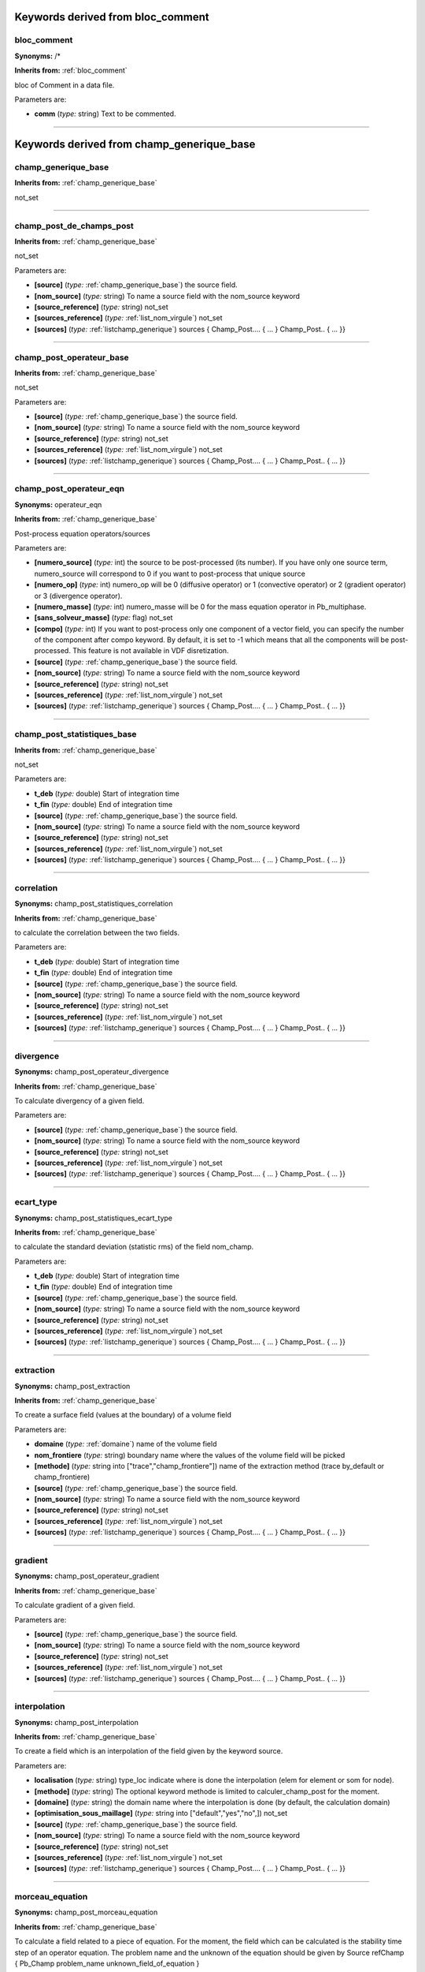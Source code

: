 **Keywords derived from bloc_comment**
======================================

.. _bloc_comment:

**bloc_comment**
----------------

**Synonyms:** /*

**Inherits from:** :ref:`bloc_comment` 


bloc of Comment in a data file.

Parameters are:

- **comm**  (*type:* string) Text to be commented.


----

**Keywords derived from champ_generique_base**
==============================================

.. _champ_generique_base:

**champ_generique_base**
------------------------
**Inherits from:** :ref:`champ_generique_base` 


not_set

----

.. _champ_post_de_champs_post:

**champ_post_de_champs_post**
-----------------------------
**Inherits from:** :ref:`champ_generique_base` 


not_set

Parameters are:

- **[source]**  (*type:* :ref:`champ_generique_base`) the source field.

- **[nom_source]**  (*type:* string) To name a source field with the nom_source keyword

- **[source_reference]**  (*type:* string) not_set

- **[sources_reference]**  (*type:* :ref:`list_nom_virgule`) not_set

- **[sources]**  (*type:* :ref:`listchamp_generique`) sources { Champ_Post.... { ... } Champ_Post.. { ... }}


----

.. _champ_post_operateur_base:

**champ_post_operateur_base**
-----------------------------
**Inherits from:** :ref:`champ_generique_base` 


not_set

Parameters are:

- **[source]**  (*type:* :ref:`champ_generique_base`) the source field.

- **[nom_source]**  (*type:* string) To name a source field with the nom_source keyword

- **[source_reference]**  (*type:* string) not_set

- **[sources_reference]**  (*type:* :ref:`list_nom_virgule`) not_set

- **[sources]**  (*type:* :ref:`listchamp_generique`) sources { Champ_Post.... { ... } Champ_Post.. { ... }}


----

.. _champ_post_operateur_eqn:

**champ_post_operateur_eqn**
----------------------------

**Synonyms:** operateur_eqn

**Inherits from:** :ref:`champ_generique_base` 


Post-process equation operators/sources

Parameters are:

- **[numero_source]**  (*type:* int) the source to be post-processed (its number). If you have only one source term, numero_source will correspond to 0 if you want  to post-process that unique source

- **[numero_op]**  (*type:* int) numero_op will be 0 (diffusive operator) or 1 (convective operator) or 2  (gradient operator) or 3 (divergence operator).

- **[numero_masse]**  (*type:* int) numero_masse will be 0 for the mass equation operator in Pb_multiphase.

- **[sans_solveur_masse]**  (*type:* flag) not_set

- **[compo]**  (*type:* int) If you want to post-process only one component of a vector field, you can  specify the number of the component after compo keyword. By default, it is set to -1 which means that all the components will be post-processed. This feature is not available in VDF disretization.

- **[source]**  (*type:* :ref:`champ_generique_base`) the source field.

- **[nom_source]**  (*type:* string) To name a source field with the nom_source keyword

- **[source_reference]**  (*type:* string) not_set

- **[sources_reference]**  (*type:* :ref:`list_nom_virgule`) not_set

- **[sources]**  (*type:* :ref:`listchamp_generique`) sources { Champ_Post.... { ... } Champ_Post.. { ... }}


----

.. _champ_post_statistiques_base:

**champ_post_statistiques_base**
--------------------------------
**Inherits from:** :ref:`champ_generique_base` 


not_set

Parameters are:

- **t_deb**  (*type:* double) Start of integration time

- **t_fin**  (*type:* double) End of integration time

- **[source]**  (*type:* :ref:`champ_generique_base`) the source field.

- **[nom_source]**  (*type:* string) To name a source field with the nom_source keyword

- **[source_reference]**  (*type:* string) not_set

- **[sources_reference]**  (*type:* :ref:`list_nom_virgule`) not_set

- **[sources]**  (*type:* :ref:`listchamp_generique`) sources { Champ_Post.... { ... } Champ_Post.. { ... }}


----

.. _correlation:

**correlation**
---------------

**Synonyms:** champ_post_statistiques_correlation

**Inherits from:** :ref:`champ_generique_base` 


to calculate the correlation between the two fields.

Parameters are:

- **t_deb**  (*type:* double) Start of integration time

- **t_fin**  (*type:* double) End of integration time

- **[source]**  (*type:* :ref:`champ_generique_base`) the source field.

- **[nom_source]**  (*type:* string) To name a source field with the nom_source keyword

- **[source_reference]**  (*type:* string) not_set

- **[sources_reference]**  (*type:* :ref:`list_nom_virgule`) not_set

- **[sources]**  (*type:* :ref:`listchamp_generique`) sources { Champ_Post.... { ... } Champ_Post.. { ... }}


----

.. _divergence:

**divergence**
--------------

**Synonyms:** champ_post_operateur_divergence

**Inherits from:** :ref:`champ_generique_base` 


To calculate divergency of a given field.

Parameters are:

- **[source]**  (*type:* :ref:`champ_generique_base`) the source field.

- **[nom_source]**  (*type:* string) To name a source field with the nom_source keyword

- **[source_reference]**  (*type:* string) not_set

- **[sources_reference]**  (*type:* :ref:`list_nom_virgule`) not_set

- **[sources]**  (*type:* :ref:`listchamp_generique`) sources { Champ_Post.... { ... } Champ_Post.. { ... }}


----

.. _ecart_type:

**ecart_type**
--------------

**Synonyms:** champ_post_statistiques_ecart_type

**Inherits from:** :ref:`champ_generique_base` 


to calculate the standard deviation (statistic rms) of the field nom_champ.

Parameters are:

- **t_deb**  (*type:* double) Start of integration time

- **t_fin**  (*type:* double) End of integration time

- **[source]**  (*type:* :ref:`champ_generique_base`) the source field.

- **[nom_source]**  (*type:* string) To name a source field with the nom_source keyword

- **[source_reference]**  (*type:* string) not_set

- **[sources_reference]**  (*type:* :ref:`list_nom_virgule`) not_set

- **[sources]**  (*type:* :ref:`listchamp_generique`) sources { Champ_Post.... { ... } Champ_Post.. { ... }}


----

.. _extraction:

**extraction**
--------------

**Synonyms:** champ_post_extraction

**Inherits from:** :ref:`champ_generique_base` 


To create a surface field (values at the boundary) of a volume field

Parameters are:

- **domaine**  (*type:* :ref:`domaine`) name of the volume field

- **nom_frontiere**  (*type:* string) boundary name where the values of the volume field will be picked

- **[methode]**  (*type:* string into ["trace","champ_frontiere"])  name of the extraction method (trace by_default  or champ_frontiere)

- **[source]**  (*type:* :ref:`champ_generique_base`) the source field.

- **[nom_source]**  (*type:* string) To name a source field with the nom_source keyword

- **[source_reference]**  (*type:* string) not_set

- **[sources_reference]**  (*type:* :ref:`list_nom_virgule`) not_set

- **[sources]**  (*type:* :ref:`listchamp_generique`) sources { Champ_Post.... { ... } Champ_Post.. { ... }}


----

.. _gradient:

**gradient**
------------

**Synonyms:** champ_post_operateur_gradient

**Inherits from:** :ref:`champ_generique_base` 


To calculate gradient of a given field.

Parameters are:

- **[source]**  (*type:* :ref:`champ_generique_base`) the source field.

- **[nom_source]**  (*type:* string) To name a source field with the nom_source keyword

- **[source_reference]**  (*type:* string) not_set

- **[sources_reference]**  (*type:* :ref:`list_nom_virgule`) not_set

- **[sources]**  (*type:* :ref:`listchamp_generique`) sources { Champ_Post.... { ... } Champ_Post.. { ... }}


----

.. _interpolation:

**interpolation**
-----------------

**Synonyms:** champ_post_interpolation

**Inherits from:** :ref:`champ_generique_base` 


To create a field which is an interpolation of the field given by the keyword source.

Parameters are:

- **localisation**  (*type:* string) type_loc indicate where is done the interpolation (elem for element or som  for node).

- **[methode]**  (*type:* string) The optional keyword methode is limited to calculer_champ_post for the moment.

- **[domaine]**  (*type:* string) the domain name where the interpolation is done (by default, the calculation  domain)

- **[optimisation_sous_maillage]**  (*type:* string into ["default","yes","no",])  not_set

- **[source]**  (*type:* :ref:`champ_generique_base`) the source field.

- **[nom_source]**  (*type:* string) To name a source field with the nom_source keyword

- **[source_reference]**  (*type:* string) not_set

- **[sources_reference]**  (*type:* :ref:`list_nom_virgule`) not_set

- **[sources]**  (*type:* :ref:`listchamp_generique`) sources { Champ_Post.... { ... } Champ_Post.. { ... }}


----

.. _morceau_equation:

**morceau_equation**
--------------------

**Synonyms:** champ_post_morceau_equation

**Inherits from:** :ref:`champ_generique_base` 


To calculate a field related to a piece of equation.
For the moment, the field which can be calculated is the stability time step of an 
operator equation.
The problem name and the unknown of the equation should be given by Source refChamp 
{ Pb_Champ problem_name unknown_field_of_equation }

Parameters are:

- **type**  (*type:* string) can only be operateur for equation operators.

- **[numero]**  (*type:* int) numero will be 0 (diffusive operator) or 1 (convective operator) or 2 (gradient  operator) or 3 (divergence operator).

- **option**  (*type:* string into ["stabilite","flux_bords","flux_surfacique_bords"])  option is stability  for time steps or flux_bords for boundary fluxes or flux_surfacique_bords for boundary  surfacic fluxes

- **[compo]**  (*type:* int) compo will specify the number component of the boundary flux (for boundary  fluxes, in this case compo permits to specify the number component of the boundary  flux choosen).

- **[source]**  (*type:* :ref:`champ_generique_base`) the source field.

- **[nom_source]**  (*type:* string) To name a source field with the nom_source keyword

- **[source_reference]**  (*type:* string) not_set

- **[sources_reference]**  (*type:* :ref:`list_nom_virgule`) not_set

- **[sources]**  (*type:* :ref:`listchamp_generique`) sources { Champ_Post.... { ... } Champ_Post.. { ... }}


----

.. _moyenne:

**moyenne**
-----------

**Synonyms:** champ_post_statistiques_moyenne

**Inherits from:** :ref:`champ_generique_base` 


to calculate the average of the field over time

Parameters are:

- **[moyenne_convergee]**  (*type:* :ref:`field_base`) This option allows to read a converged time averaged field in a .xyz  file in order to calculate, when resuming the calculation, the statistics fields (rms,  correlation) which depend on this average. In that case, the time averaged field is not updated during the resume of calculation. In this case, the time averaged field must be fully converged to avoid errors when  calculating high order statistics.

- **t_deb**  (*type:* double) Start of integration time

- **t_fin**  (*type:* double) End of integration time

- **[source]**  (*type:* :ref:`champ_generique_base`) the source field.

- **[nom_source]**  (*type:* string) To name a source field with the nom_source keyword

- **[source_reference]**  (*type:* string) not_set

- **[sources_reference]**  (*type:* :ref:`list_nom_virgule`) not_set

- **[sources]**  (*type:* :ref:`listchamp_generique`) sources { Champ_Post.... { ... } Champ_Post.. { ... }}


----

.. _predefini:

**predefini**
-------------
**Inherits from:** :ref:`champ_generique_base` 


This keyword is used to post process predefined postprocessing fields.

Parameters are:

- **pb_champ**  (*type:* :ref:`deuxmots`) { Pb_champ nom_pb nom_champ } : nom_pb is the problem name and nom_champ  is the selected field name. The available keywords for the field name are: energie_cinetique_totale, energie_cinetique_elem,  viscosite_turbulente, viscous_force_x, viscous_force_y, viscous_force_z, pressure_force_x,  pressure_force_y, pressure_force_z, total_force_x, total_force_y, total_force_z, viscous_force,  pressure_force, total_force


----

.. _reduction_0d:

**reduction_0d**
----------------

**Synonyms:** champ_post_reduction_0d

**Inherits from:** :ref:`champ_generique_base` 


To calculate the min, max, sum, average, weighted sum, weighted average, weighted 
sum by porosity, weighted average by porosity, euclidian norm, normalized euclidian 
norm, L1 norm, L2 norm of a field.

Parameters are:

- **methode**  (*type:* string into ["min","max","moyenne","average","moyenne_ponderee","weighted_average","somme","sum","somme_ponderee","weighted_sum","somme_ponderee_porosite","weighted_sum_porosity","euclidian_norm","normalized_euclidian_norm","l1_norm","l2_norm","valeur_a_gauche","left_value"])   name of the reduction method:  - min for the minimum value,  - max for the maximum value,  - average (or moyenne) for a mean,  - weighted_average (or moyenne_ponderee) for a mean ponderated by integration volumes,  e.g: cell volumes for temperature and pressure in VDF, volumes around faces for velocity  and temperature in VEF,  - sum (or somme) for the sum of all the values of the field,  - weighted_sum (or somme_ponderee) for a weighted sum (integral),  - weighted_average_porosity (or moyenne_ponderee_porosite) and weighted_sum_porosity  (or somme_ponderee_porosite) for the mean and sum weighted by the volumes of the elements,  only for ELEM localisation,  - euclidian_norm for the euclidian norm,  - normalized_euclidian_norm for the euclidian norm normalized,  - L1_norm for norm L1,  - L2_norm for norm L2

- **[source]**  (*type:* :ref:`champ_generique_base`) the source field.

- **[nom_source]**  (*type:* string) To name a source field with the nom_source keyword

- **[source_reference]**  (*type:* string) not_set

- **[sources_reference]**  (*type:* :ref:`list_nom_virgule`) not_set

- **[sources]**  (*type:* :ref:`listchamp_generique`) sources { Champ_Post.... { ... } Champ_Post.. { ... }}


----

.. _refchamp:

**refchamp**
------------

**Synonyms:** champ_post_refchamp

**Inherits from:** :ref:`champ_generique_base` 


Field of prolem

Parameters are:

- **pb_champ**  (*type:* :ref:`deuxmots`) { Pb_champ nom_pb nom_champ } : nom_pb is the problem name and nom_champ  is the selected field name.

- **[nom_source]**  (*type:* string) The alias name for the field


----

.. _tparoi_vef:

**tparoi_vef**
--------------

**Synonyms:** champ_post_tparoi_vef

**Inherits from:** :ref:`champ_generique_base` 


This keyword is used to post process (only for VEF discretization) the temperature 
field with a slight difference on boundaries with Neumann condition where law of the 
wall is applied on the temperature field.
nom_pb is the problem name and field_name is the selected field name.
A keyword (temperature_physique) is available to post process this field without 
using Definition_champs.

Parameters are:

- **[source]**  (*type:* :ref:`champ_generique_base`) the source field.

- **[nom_source]**  (*type:* string) To name a source field with the nom_source keyword

- **[source_reference]**  (*type:* string) not_set

- **[sources_reference]**  (*type:* :ref:`list_nom_virgule`) not_set

- **[sources]**  (*type:* :ref:`listchamp_generique`) sources { Champ_Post.... { ... } Champ_Post.. { ... }}


----

.. _transformation:

**transformation**
------------------

**Synonyms:** champ_post_transformation

**Inherits from:** :ref:`champ_generique_base` 


To create a field with a transformation.

Parameters are:

- **methode**  (*type:* string into ["produit_scalaire","norme","vecteur","formule","composante"])  methode  norme : will calculate the norm of a vector given by a source field  methode produit_scalaire : will calculate the dot product of two vectors given by  two sources fields  methode composante numero integer : will create a field by extracting the integer  component of a field given by a source field  methode formule expression 1 : will create a scalar field located to elements using  expressions with x,y,z,t parameters and field names given by a source field or several  sources fields.  methode vecteur expression N f1(x,y,z,t) fN(x,y,z,t) : will create a vector field  located to elements by defining its N components with N expressions with x,y,z,t parameters  and field names given by a source field or several sources fields.

- **[expression]**  (*type:* string list) see methodes formule and vecteur

- **[numero]**  (*type:* int) see methode composante

- **[localisation]**  (*type:* string) type_loc indicate where is done the interpolation (elem for element or som  for node). The optional keyword methode is limited to calculer_champ_post for the moment

- **[source]**  (*type:* :ref:`champ_generique_base`) the source field.

- **[nom_source]**  (*type:* string) To name a source field with the nom_source keyword

- **[source_reference]**  (*type:* string) not_set

- **[sources_reference]**  (*type:* :ref:`list_nom_virgule`) not_set

- **[sources]**  (*type:* :ref:`listchamp_generique`) sources { Champ_Post.... { ... } Champ_Post.. { ... }}


----

**Keywords derived from champs_a_post**
=======================================

.. _champs_a_post:

**champs_a_post**
-----------------
**Inherits from:** :ref:`champs_a_post` 


Fields to be post-processed.

----

**Keywords derived from chimie**
================================

.. _chimie:

**chimie**
----------
**Inherits from:** :ref:`chimie` 


Keyword to describe the chmical reactions

Parameters are:

- **reactions**  (*type:* :ref:`reactions`) list of reactions

- **[modele_micro_melange]**  (*type:* int) modele_micro_melange (0 by default)

- **[constante_modele_micro_melange]**  (*type:* double) constante of modele (1 by default)

- **[espece_en_competition_micro_melange]**  (*type:* string) espece in competition in reactions


----

**Keywords derived from class_generic**
=======================================

.. _amgx:

**amgx**
--------
**Inherits from:** :ref:`class_generic` 


Solver via AmgX API

Parameters are:

- **solveur**  (*type:* string) not_set

- **option_solveur**  (*type:* :ref:`bloc_lecture`) not_set

- **[atol]**  (*type:* double) Absolute threshold for convergence (same as seuil option)

- **[rtol]**  (*type:* double) Relative threshold for convergence


----

.. _cholesky:

**cholesky**
------------
**Inherits from:** :ref:`class_generic` 


Cholesky direct method.

Parameters are:

- **[impr]**  (*type:* flag) Keyword which may be used to print the resolution time.

- **[quiet]**  (*type:* flag) To disable printing of information


----

.. _class_generic:

**class_generic**
-----------------
**Inherits from:** :ref:`class_generic` 


not_set

----

.. _dt_calc_dt_calc:

**dt_calc_dt_calc**
-------------------

**Synonyms:** dt_calc

**Inherits from:** :ref:`class_generic` 


The time step at first iteration is calculated in agreement with CFL condition.

----

.. _dt_calc_dt_fixe:

**dt_calc_dt_fixe**
-------------------

**Synonyms:** dt_fixe

**Inherits from:** :ref:`class_generic` 


The first time step is fixed by the user (recommended when resuming calculation with 
Crank Nicholson temporal scheme to ensure continuity).

Parameters are:

- **value**  (*type:* double) first time step.


----

.. _dt_calc_dt_min:

**dt_calc_dt_min**
------------------

**Synonyms:** dt_min

**Inherits from:** :ref:`class_generic` 


The first iteration is based on dt_min.

----

.. _dt_start:

**dt_start**
------------
**Inherits from:** :ref:`class_generic` 


not_set

----

.. _gcp_ns:

**gcp_ns**
----------
**Inherits from:** :ref:`class_generic` 


not_set

Parameters are:

- **solveur0**  (*type:* :ref:`solveur_sys_base`) Solver type.

- **solveur1**  (*type:* :ref:`solveur_sys_base`) Solver type.

- **[precond]**  (*type:* :ref:`precond_base`) Keyword to define system preconditioning in order to accelerate resolution  by the conjugated gradient. Many parallel preconditioning methods are not equivalent to their sequential counterpart,  and you should therefore expect differences, especially when you select a high value  of the final residue (seuil). The result depends on the number of processors and on the mesh splitting. It is sometimes useful to run the solver with no preconditioning at all. In particular:  - when the solver does not converge during initial projection,  - when comparing sequential and parallel computations.  With no preconditioning, except in some particular cases (no open boundary), the  sequential and the parallel computations should provide exactly the same results within  fpu accuracy. If not, there might be a coding error or the system of equations is singular.

- **[precond_nul]**  (*type:* flag) Keyword to not use a preconditioning method.

- **seuil**  (*type:* double) Value of the final residue. The gradient ceases iteration when the Euclidean residue standard ||Ax-B|| is less  than this value.

- **[impr]**  (*type:* flag) Keyword which is used to request display of the Euclidean residue standard  each time this iterates through the conjugated gradient (display to the standard outlet).

- **[quiet]**  (*type:* flag) To not displaying any outputs of the solver.

- **[save_matrice | save_matrix]**  (*type:* flag) to save the matrix in a file.

- **[optimized]**  (*type:* flag) This keyword triggers a memory and network optimized algorithms useful for  strong scaling (when computing less than 100 000 elements per processor). The matrix and the vectors are duplicated, common items removed and only virtual  items really used in the matrix are exchanged.NL2 Warning: this is experimental and  known to fail in some VEF computations (L2 projection step will not converge). Works well in VDF.

- **[nb_it_max]**  (*type:* int) Keyword to set the maximum iterations number for the Gcp.


----

.. _gen:

**gen**
-------
**Inherits from:** :ref:`class_generic` 


not_set

Parameters are:

- **solv_elem**  (*type:* string) To specify a solver among gmres or bicgstab.

- **precond**  (*type:* :ref:`precond_base`) The only preconditionner that we can specify is ilu.

- **[seuil]**  (*type:* double) Value of the final residue. The solver ceases iterations when the Euclidean residue standard ||Ax-B|| is less  than this value. default value 1e-12.

- **[impr]**  (*type:* flag) Keyword which is used to request display of the Euclidean residue standard  each time this iterates through the conjugated gradient (display to the standard outlet).

- **[save_matrice | save_matrix]**  (*type:* flag) To save the matrix in a file.

- **[quiet]**  (*type:* flag) To not displaying any outputs of the solver.

- **[nb_it_max]**  (*type:* int) Keyword to set the maximum iterations number for the GEN solver.

- **[force]**  (*type:* flag) Keyword to set ipar[5]=-1 in the GEN solver. This is helpful if you notice that the solver does not perform more than 100 iterations. If this keyword is specified in the datafile, you should provide nb_it_max.


----

.. _gmres:

**gmres**
---------
**Inherits from:** :ref:`class_generic` 


Gmres method (for non symetric matrix).

Parameters are:

- **[impr]**  (*type:* flag) Keyword which may be used to print the convergence.

- **[quiet]**  (*type:* flag) To disable printing of information

- **[seuil]**  (*type:* double) Convergence value.

- **[diag]**  (*type:* flag) Keyword to use diagonal preconditionner (in place of pilut that is not parallel).

- **[nb_it_max]**  (*type:* int) Keyword to set the maximum iterations number for the Gmres.

- **[controle_residu]**  (*type:* int into ["0","1"])  Keyword of Boolean type (by default 0). If set to 1, the convergence occurs if the residu suddenly increases.

- **[save_matrice | save_matrix]**  (*type:* flag) to save the matrix in a file.

- **[dim_espace_krilov]**  (*type:* int) not_set


----

.. _optimal:

**optimal**
-----------
**Inherits from:** :ref:`class_generic` 


Optimal is a solver which tests several solvers of the previous list to choose the 
fastest one for the considered linear system.

Parameters are:

- **seuil**  (*type:* double) Convergence threshold

- **[impr]**  (*type:* flag) To print the convergency of the fastest solver

- **[quiet]**  (*type:* flag) To disable printing of information

- **[save_matrice | save_matrix]**  (*type:* flag) To save the linear system (A, x, B) into a file

- **[frequence_recalc]**  (*type:* int) To set a time step period (by default, 100) for re-checking the fatest solver

- **[nom_fichier_solveur]**  (*type:* string) To specify the file containing the list of the tested solvers

- **[fichier_solveur_non_recree]**  (*type:* flag) To avoid the creation of the file containing the list


----

.. _petsc:

**petsc**
---------
**Inherits from:** :ref:`class_generic` 


Solver via Petsc API

\input{{solvpetsc}}

Parameters are:

- **solveur**  (*type:* string) not_set

- **option_solveur**  (*type:* :ref:`bloc_lecture`) not_set

- **[atol]**  (*type:* double) Absolute threshold for convergence (same as seuil option)

- **[rtol]**  (*type:* double) Relative threshold for convergence


----

.. _rocalution:

**rocalution**
--------------
**Inherits from:** :ref:`class_generic` 


Solver via rocALUTION API

Parameters are:

- **solveur**  (*type:* string) not_set

- **option_solveur**  (*type:* :ref:`bloc_lecture`) not_set

- **[atol]**  (*type:* double) Absolute threshold for convergence (same as seuil option)

- **[rtol]**  (*type:* double) Relative threshold for convergence


----

.. _solv_gcp:

**solv_gcp**
------------

**Synonyms:** gcp

**Inherits from:** :ref:`class_generic` 


Preconditioned conjugated gradient.

Parameters are:

- **[precond]**  (*type:* :ref:`precond_base`) Keyword to define system preconditioning in order to accelerate resolution  by the conjugated gradient. Many parallel preconditioning methods are not equivalent to their sequential counterpart,  and you should therefore expect differences, especially when you select a high value  of the final residue (seuil). The result depends on the number of processors and on the mesh splitting. It is sometimes useful to run the solver with no preconditioning at all. In particular:  - when the solver does not converge during initial projection,  - when comparing sequential and parallel computations.  With no preconditioning, except in some particular cases (no open boundary), the  sequential and the parallel computations should provide exactly the same results within  fpu accuracy. If not, there might be a coding error or the system of equations is singular.

- **[precond_nul]**  (*type:* flag) Keyword to not use a preconditioning method.

- **seuil**  (*type:* double) Value of the final residue. The gradient ceases iteration when the Euclidean residue standard ||Ax-B|| is less  than this value.

- **[impr]**  (*type:* flag) Keyword which is used to request display of the Euclidean residue standard  each time this iterates through the conjugated gradient (display to the standard outlet).

- **[quiet]**  (*type:* flag) To not displaying any outputs of the solver.

- **[save_matrice | save_matrix]**  (*type:* flag) to save the matrix in a file.

- **[optimized]**  (*type:* flag) This keyword triggers a memory and network optimized algorithms useful for  strong scaling (when computing less than 100 000 elements per processor). The matrix and the vectors are duplicated, common items removed and only virtual  items really used in the matrix are exchanged.NL2 Warning: this is experimental and  known to fail in some VEF computations (L2 projection step will not converge). Works well in VDF.

- **[nb_it_max]**  (*type:* int) Keyword to set the maximum iterations number for the Gcp.


----

.. _solveur_sys_base:

**solveur_sys_base**
--------------------
**Inherits from:** :ref:`class_generic` 


Basic class to solve the linear system.

----

**Keywords derived from coarsen_operators**
===========================================

.. _coarsen_operators:

**coarsen_operators**
---------------------
**Inherits from:** :ref:`coarsen_operators` 


not_set

----

**Keywords derived from comment**
=================================

.. _comment:

**comment**
-----------

**Synonyms:** #

**Inherits from:** :ref:`comment` 


Comments in a data file.

Parameters are:

- **comm**  (*type:* string) Text to be commented.


----

**Keywords derived from condinits**
===================================

.. _condinits:

**condinits**
-------------
**Inherits from:** :ref:`condinits` 


Initial conditions.

----

**Keywords derived from condlim_base**
======================================

.. _condlim_base:

**condlim_base**
----------------
**Inherits from:** :ref:`condlim_base` 


Basic class of boundary conditions.

----

.. _dirichlet:

**dirichlet**
-------------
**Inherits from:** :ref:`condlim_base` 


Dirichlet condition at the boundary called bord (edge) : 1).
For Navier-Stokes equations, velocity imposed at the boundary; 2).
For scalar transport equation, scalar imposed at the boundary.

----

.. _echange_couplage_thermique:

**echange_couplage_thermique**
------------------------------
**Inherits from:** :ref:`condlim_base` 


Thermal coupling boundary condition

Parameters are:

- **[temperature_paroi]**  (*type:* :ref:`field_base`) Temperature

- **[flux_paroi]**  (*type:* :ref:`field_base`) Wall heat flux


----

.. _echange_interne_global_impose:

**echange_interne_global_impose**
---------------------------------

**Synonyms:** paroi_echange_interne_global_impose

**Inherits from:** :ref:`condlim_base` 


Internal heat exchange boundary condition with global exchange coefficient.

Parameters are:

- **h_imp**  (*type:* string) Global exchange coefficient value. The global exchange coefficient value is expressed in W.m-2.K-1.

- **ch**  (*type:* :ref:`front_field_base`) Boundary field type.


----

.. _echange_interne_global_parfait:

**echange_interne_global_parfait**
----------------------------------

**Synonyms:** paroi_echange_interne_global_parfait

**Inherits from:** :ref:`condlim_base` 


Internal heat exchange boundary condition with perfect (infinite) exchange coefficient.

----

.. _echange_interne_impose:

**echange_interne_impose**
--------------------------

**Synonyms:** paroi_echange_interne_impose

**Inherits from:** :ref:`condlim_base` 


Internal heat exchange boundary condition with exchange coefficient.

Parameters are:

- **h_imp**  (*type:* string) Exchange coefficient value expressed in W.m-2.K-1.

- **ch**  (*type:* :ref:`front_field_base`) Boundary field type.


----

.. _echange_interne_parfait:

**echange_interne_parfait**
---------------------------

**Synonyms:** paroi_echange_interne_parfait

**Inherits from:** :ref:`condlim_base` 


Internal heat exchange boundary condition with perfect (infinite) exchange coefficient.

----

.. _entree_temperature_imposee_h:

**entree_temperature_imposee_h**
--------------------------------
**Inherits from:** :ref:`condlim_base` 


Particular case of class frontiere_ouverte_temperature_imposee for enthalpy equation.

Parameters are:

- **ch**  (*type:* :ref:`front_field_base`) Boundary field type.


----

.. _frontiere_ouverte:

**frontiere_ouverte**
---------------------
**Inherits from:** :ref:`condlim_base` 


Boundary outlet condition on the boundary called bord (edge) (diffusion flux zero).
This condition must be associated with a boundary outlet hydraulic condition.

Parameters are:

- **var_name**  (*type:* string into ["t_ext","c_ext","y_ext","k_eps_ext","fluctu_temperature_ext","flux_chaleur_turb_ext","v2_ext","a_ext","tau_ext","k_ext","omega_ext"])   Field name.

- **ch**  (*type:* :ref:`front_field_base`) Boundary field type.


----

.. _frontiere_ouverte_concentration_imposee:

**frontiere_ouverte_concentration_imposee**
-------------------------------------------
**Inherits from:** :ref:`condlim_base` 


Imposed concentration condition at an open boundary called bord (edge) (situation 
corresponding to a fluid inlet).
This condition must be associated with an imposed inlet velocity condition.

Parameters are:

- **ch**  (*type:* :ref:`front_field_base`) Boundary field type.


----

.. _frontiere_ouverte_fraction_massique_imposee:

**frontiere_ouverte_fraction_massique_imposee**
-----------------------------------------------
**Inherits from:** :ref:`condlim_base` 


not_set

Parameters are:

- **ch**  (*type:* :ref:`front_field_base`) Boundary field type.


----

.. _frontiere_ouverte_gradient_pression_impose:

**frontiere_ouverte_gradient_pression_impose**
----------------------------------------------
**Inherits from:** :ref:`condlim_base` 


Normal imposed pressure gradient condition on the open boundary called bord (edge).
This boundary condition may be only used in VDF discretization.
The imposed $\partial P/\partial n$ value is expressed in Pa.m-1.

Parameters are:

- **ch**  (*type:* :ref:`front_field_base`) Boundary field type.


----

.. _frontiere_ouverte_gradient_pression_impose_vefprep1b:

**frontiere_ouverte_gradient_pression_impose_vefprep1b**
--------------------------------------------------------
**Inherits from:** :ref:`condlim_base` 


Keyword for an outlet boundary condition in VEF P1B/P1NC on the gradient of the pressure.

Parameters are:

- **ch**  (*type:* :ref:`front_field_base`) Boundary field type.


----

.. _frontiere_ouverte_gradient_pression_libre_vef:

**frontiere_ouverte_gradient_pression_libre_vef**
-------------------------------------------------
**Inherits from:** :ref:`condlim_base` 


Class for outlet boundary condition in VEF like Orlansky.
There is no reference for pressure for theses boundary conditions so it is better 
to add pressure condition (with Frontiere_ouverte_pression_imposee) on one or two 
cells (for symmetry in a channel) of the boundary where Orlansky conditions are imposed.

----

.. _frontiere_ouverte_gradient_pression_libre_vefprep1b:

**frontiere_ouverte_gradient_pression_libre_vefprep1b**
-------------------------------------------------------
**Inherits from:** :ref:`condlim_base` 


Class for outlet boundary condition in VEF P1B/P1NC like Orlansky.

----

.. _frontiere_ouverte_pression_imposee:

**frontiere_ouverte_pression_imposee**
--------------------------------------
**Inherits from:** :ref:`condlim_base` 


Imposed pressure condition at the open boundary called bord (edge).
The imposed pressure field is expressed in Pa.

Parameters are:

- **ch**  (*type:* :ref:`front_field_base`) Boundary field type.


----

.. _frontiere_ouverte_pression_imposee_orlansky:

**frontiere_ouverte_pression_imposee_orlansky**
-----------------------------------------------
**Inherits from:** :ref:`condlim_base` 


This boundary condition may only be used with VDF discretization.
There is no reference for pressure for this boundary condition so it is better to 
add pressure condition (with Frontiere_ouverte_pression_imposee) on one or two cells 
(for symetry in a channel) of the boundary where Orlansky conditions are imposed.

----

.. _frontiere_ouverte_pression_moyenne_imposee:

**frontiere_ouverte_pression_moyenne_imposee**
----------------------------------------------
**Inherits from:** :ref:`condlim_base` 


Class for open boundary with pressure mean level imposed.

Parameters are:

- **pext**  (*type:* double) Mean pressure.


----

.. _frontiere_ouverte_rho_u_impose:

**frontiere_ouverte_rho_u_impose**
----------------------------------
**Inherits from:** :ref:`condlim_base` 


This keyword is used to designate a condition of imposed mass rate at an open boundary 
called bord (edge).
The imposed mass rate field at the inlet is vectorial and the imposed velocity values 
are expressed in kg.s-1.
This boundary condition can be used only with the Quasi compressible model.

Parameters are:

- **ch**  (*type:* :ref:`front_field_base`) Boundary field type.


----

.. _frontiere_ouverte_temperature_imposee:

**frontiere_ouverte_temperature_imposee**
-----------------------------------------
**Inherits from:** :ref:`condlim_base` 


Imposed temperature condition at the open boundary called bord (edge) (in the case 
of fluid inlet).
This condition must be associated with an imposed inlet velocity condition.
The imposed temperature value is expressed in oC or K.

Parameters are:

- **ch**  (*type:* :ref:`front_field_base`) Boundary field type.


----

.. _frontiere_ouverte_vitesse_imposee:

**frontiere_ouverte_vitesse_imposee**
-------------------------------------
**Inherits from:** :ref:`condlim_base` 


Class for velocity-inlet boundary condition.
The imposed velocity field at the inlet is vectorial and the imposed velocity values 
are expressed in m.s-1.

Parameters are:

- **ch**  (*type:* :ref:`front_field_base`) Boundary field type.


----

.. _frontiere_ouverte_vitesse_imposee_sortie:

**frontiere_ouverte_vitesse_imposee_sortie**
--------------------------------------------
**Inherits from:** :ref:`condlim_base` 


Sub-class for velocity boundary condition.
The imposed velocity field at the open boundary is vectorial and the imposed velocity 
values are expressed in m.s-1.

Parameters are:

- **ch**  (*type:* :ref:`front_field_base`) Boundary field type.


----

.. _neumann:

**neumann**
-----------
**Inherits from:** :ref:`condlim_base` 


Neumann condition at the boundary called bord (edge) : 1).
For Navier-Stokes equations, constraint imposed at the boundary; 2).
For scalar transport equation, flux imposed at the boundary.

----

.. _neumann_homogene:

**neumann_homogene**
--------------------
**Inherits from:** :ref:`condlim_base` 


Homogeneous neumann boundary condition

----

.. _neumann_paroi:

**neumann_paroi**
-----------------
**Inherits from:** :ref:`condlim_base` 


Neumann boundary condition for mass equation (multiphase problem)

----

.. _neumann_paroi_adiabatique:

**neumann_paroi_adiabatique**
-----------------------------
**Inherits from:** :ref:`condlim_base` 


Adiabatic wall neumann boundary condition

----

.. _paroi:

**paroi**
---------
**Inherits from:** :ref:`condlim_base` 


Impermeability condition at a wall called bord (edge) (standard flux zero).
This condition must be associated with a wall type hydraulic condition.

----

.. _paroi_adiabatique:

**paroi_adiabatique**
---------------------
**Inherits from:** :ref:`condlim_base` 


Normal zero flux condition at the wall called bord (edge).

----

.. _paroi_contact:

**paroi_contact**
-----------------
**Inherits from:** :ref:`condlim_base` 


Thermal condition between two domains.
Important: the name of the boundaries in the two domains should be the same.
(Warning: there is also an old limitation not yet fixed on the sequential algorithm 
in VDF to detect the matching faces on the two boundaries: faces should be ordered 
in the same way).
The kind of condition depends on the discretization.
In VDF, it is a heat exchange condition, and in VEF, a temperature condition.

Such a coupling requires coincident meshes for the moment.
In case of non-coincident meshes, run is stopped and two external files are automatically 
generated in VEF (connectivity_failed_boundary_name and connectivity_failed_pb_name.med).
In 2D, the keyword Decouper_bord_coincident associated to the connectivity_failed_boundary_name 
file allows to generate a new coincident mesh.

In 3D, for a first preliminary cut domain with HOMARD (fluid for instance), the second 
problem associated to pb_name (solide in a fluid/solid coupling problem) has to be 
submitted to HOMARD cutting procedure with connectivity_failed_pb_name.med.

Such a procedure works as while the primary refined mesh (fluid in our example) impacts 
the fluid/solid interface with a compact shape as described below (values 2 or 4 indicates 
the number of division from primary faces obtained in fluid domain at the interface 
after HOMARD cutting):

2-2-2-2-2-2

2-4-4-4-4-4-2 \\; 2-2-2

2-4-4-4-4-2 \\; 2-4-2

2-2-2-2-2 \\; 2-2

OK

NL2 2-2 \\; \\; 2-2-2

2-4-2 \\; 2-2

2-2 \\; 2-2

NOT OK

Parameters are:

- **autrepb**  (*type:* :ref:`pb_base`) Name of other problem.

- **nameb**  (*type:* string) boundary name of the remote problem which should be the same than the local  name


----

.. _paroi_contact_fictif:

**paroi_contact_fictif**
------------------------
**Inherits from:** :ref:`condlim_base` 


This keyword is derivated from paroi_contact and is especially dedicated to compute 
coupled fluid/solid/fluid problem in case of thin material.
Thanks to this option, solid is considered as a fictitious media (no mesh, no domain 
associated), and coupling is performed by considering instantaneous thermal equilibrium 
in it (for the moment).

Parameters are:

- **autrepb**  (*type:* :ref:`pb_base`) Name of other problem.

- **nameb**  (*type:* string) Name of bord.

- **conduct_fictif**  (*type:* double) thermal conductivity

- **ep_fictive**  (*type:* double) thickness of the fictitious media


----

.. _paroi_decalee_robin:

**paroi_decalee_robin**
-----------------------
**Inherits from:** :ref:`condlim_base` 


This keyword is used to designate a Robin boundary condition (a.u+b.du/dn=c) associated 
with the Pironneau methodology for the wall laws.
The value of given by the delta option is the distance between the mesh (where symmetry 
boundary condition is applied) and the fictious wall.
This boundary condition needs the definition of the dedicated source terms (Source_Robin 
or Source_Robin_Scalaire) according the equations used.

Parameters are:

- **delta**  (*type:* double) not_set


----

.. _paroi_defilante:

**paroi_defilante**
-------------------
**Inherits from:** :ref:`condlim_base` 


Keyword to designate a condition where tangential velocity is imposed on the wall 
called bord (edge).
If the velocity components set by the user is not tangential, projection is used.

Parameters are:

- **ch**  (*type:* :ref:`front_field_base`) Boundary field type.


----

.. _paroi_echange_contact_correlation_vdf:

**paroi_echange_contact_correlation_vdf**
-----------------------------------------
**Inherits from:** :ref:`condlim_base` 


Class to define a thermohydraulic 1D model which will apply to a boundary of 2D or 
3D domain.

Warning : For parallel calculation, the only possible partition will be according 
the axis of the model with the keyword Tranche.

Parameters are:

- **dir**  (*type:* int) Direction (0 : axis X, 1 : axis Y, 2 : axis Z) of the 1D model.

- **tinf**  (*type:* double) Inlet fluid temperature of the 1D model (oC or K).

- **tsup**  (*type:* double) Outlet fluid temperature of the 1D model (oC or K).

- **Lambda | lambda_u**  (*type:* string) Thermal conductivity of the fluid (W.m-1.K-1).

- **rho**  (*type:* string) Mass density of the fluid (kg.m-3) which may be a function of the temperature  T.

- **cp**  (*type:* double) Calorific capacity value at a constant pressure of the fluid (J.kg-1.K-1).

- **dt_impr**  (*type:* double) Printing period in name_of_data_file_time.dat files of the 1D model results.

- **mu**  (*type:* string) Dynamic viscosity of the fluid (kg.m-1.s-1) which may be a function of thetemperature  T.

- **debit**  (*type:* double) Surface flow rate (kg.s-1.m-2) of the fluid into the channel.

- **dh**  (*type:* double) Hydraulic diameter may be a function f(x) with x position along the 1D  axis (xinf <= x <= xsup)

- **volume**  (*type:* string) Exact volume of the 1D domain (m3) which may be a function of the hydraulic  diameter (Dh) and the lateral surface (S) of the meshed boundary.

- **nu**  (*type:* string) Nusselt number which may be a function of the Reynolds number (Re) and the  Prandtl number (Pr).

- **[reprise_correlation]**  (*type:* flag) Keyword in the case of a resuming calculation with this correlation.


----

.. _paroi_echange_contact_correlation_vef:

**paroi_echange_contact_correlation_vef**
-----------------------------------------
**Inherits from:** :ref:`condlim_base` 


Class to define a thermohydraulic 1D model which will apply to a boundary of 2D or 
3D domain.

Warning : For parallel calculation, the only possible partition will be according 
the axis of the model with the keyword Tranche_geom.

Parameters are:

- **dir**  (*type:* int) Direction (0 : axis X, 1 : axis Y, 2 : axis Z) of the 1D model.

- **tinf**  (*type:* double) Inlet fluid temperature of the 1D model (oC or K).

- **tsup**  (*type:* double) Outlet fluid temperature of the 1D model (oC or K).

- **Lambda | lambda_u**  (*type:* string) Thermal conductivity of the fluid (W.m-1.K-1).

- **rho**  (*type:* string) Mass density of the fluid (kg.m-3) which may be a function of the temperature  T.

- **cp**  (*type:* double) Calorific capacity value at a constant pressure of the fluid (J.kg-1.K-1).

- **dt_impr**  (*type:* double) Printing period in name_of_data_file_time.dat files of the 1D model results.

- **mu**  (*type:* string) Dynamic viscosity of the fluid (kg.m-1.s-1) which may be a function of thetemperature  T.

- **debit**  (*type:* double) Surface flow rate (kg.s-1.m-2) of the fluid into the channel.

- **dh**  (*type:* string) Hydraulic diameter may be a function f(x) with x position along the 1D axis  (xinf <= x <= xsup)

- **n**  (*type:* int) Number of 1D cells of the 1D mesh.

- **surface**  (*type:* string) Section surface of the channel which may be function f(Dh,x) of the hydraulic  diameter (Dh) and x position along the 1D axis (xinf <= x <= xsup)

- **nu**  (*type:* string) Nusselt number which may be a function of the Reynolds number (Re) and the  Prandtl number (Pr).

- **xinf**  (*type:* double) Position of the inlet of the 1D mesh on the axis direction.

- **xsup**  (*type:* double) Position of the outlet of the 1D mesh on the axis direction.

- **[emissivite_pour_rayonnement_entre_deux_plaques_quasi_infinies]**  (*type:* double) Coefficient of emissivity for radiation between two quasi infinite plates.

- **[reprise_correlation]**  (*type:* flag) Keyword in the case of a resuming calculation with this correlation.


----

.. _paroi_echange_contact_vdf:

**paroi_echange_contact_vdf**
-----------------------------
**Inherits from:** :ref:`condlim_base` 


Boundary condition type to model the heat flux between two problems.
Important: the name of the boundaries in the two problems should be the same.

Parameters are:

- **autrepb**  (*type:* :ref:`pb_base`) Name of other problem.

- **nameb**  (*type:* string) Name of bord.

- **temp**  (*type:* string) Name of field.

- **h**  (*type:* double) Value assigned to a coefficient (expressed in W.K-1m-2) that characterises  the contact between the two mediums. In order to model perfect contact, h must be taken to be infinite. This value must obviously be the same in both the two problems blocks.  The surface thermal flux exchanged between the two mediums is represented by :  fi = h (T1-T2) where 1/h = d1/lambda1 + 1/val_h_contact + d2/lambda2  where di : distance between the node where Ti and the wall is found.


----

.. _paroi_echange_externe_impose:

**paroi_echange_externe_impose**
--------------------------------
**Inherits from:** :ref:`condlim_base` 


External type exchange condition with a heat exchange coefficient and an imposed external 
temperature.

Parameters are:

- **h_imp**  (*type:* string) Heat exchange coefficient value (expressed in W.m-2.K-1).

- **himpc**  (*type:* :ref:`front_field_base`) Boundary field type.

- **text**  (*type:* string) External temperature value (expressed in oC or K).

- **ch**  (*type:* :ref:`front_field_base`) Boundary field type.


----

.. _paroi_echange_externe_impose_h:

**paroi_echange_externe_impose_h**
----------------------------------
**Inherits from:** :ref:`condlim_base` 


Particular case of class paroi_echange_externe_impose for enthalpy equation.

Parameters are:

- **h_imp**  (*type:* string) Heat exchange coefficient value (expressed in W.m-2.K-1).

- **himpc**  (*type:* :ref:`front_field_base`) Boundary field type.

- **text**  (*type:* string) External temperature value (expressed in oC or K).

- **ch**  (*type:* :ref:`front_field_base`) Boundary field type.


----

.. _paroi_echange_global_impose:

**paroi_echange_global_impose**
-------------------------------
**Inherits from:** :ref:`condlim_base` 


Global type exchange condition (internal) that is to say that diffusion on the first 
fluid mesh is not taken into consideration.

Parameters are:

- **h_imp**  (*type:* string) Global exchange coefficient value. The global exchange coefficient value is expressed in W.m-2.K-1.

- **himpc**  (*type:* :ref:`front_field_base`) Boundary field type.

- **text**  (*type:* string) External temperature value. The external temperature value is expressed in oC or K.

- **ch**  (*type:* :ref:`front_field_base`) Boundary field type.


----

.. _paroi_fixe:

**paroi_fixe**
--------------
**Inherits from:** :ref:`condlim_base` 


Keyword to designate a situation of adherence to the wall called bord (edge) (normal 
and tangential velocity at the edge is zero).

----

.. _paroi_fixe_iso_genepi2_sans_contribution_aux_vitesses_sommets:

**paroi_fixe_iso_genepi2_sans_contribution_aux_vitesses_sommets**
-----------------------------------------------------------------
**Inherits from:** :ref:`condlim_base` 


Boundary condition to obtain iso Geneppi2, without interest

----

.. _paroi_flux_impose:

**paroi_flux_impose**
---------------------
**Inherits from:** :ref:`condlim_base` 


Normal flux condition at the wall called bord (edge).
The surface area of the flux (W.m-1 in 2D or W.m-2 in 3D) is imposed at the boundary 
according to the following convention: a positive flux is a flux that enters into 
the domain according to convention.

Parameters are:

- **ch**  (*type:* :ref:`front_field_base`) Boundary field type.


----

.. _paroi_knudsen_non_negligeable:

**paroi_knudsen_non_negligeable**
---------------------------------
**Inherits from:** :ref:`condlim_base` 


Boundary condition for number of Knudsen (Kn) above 0.001 where slip-flow condition 
appears: the velocity near the wall depends on the shear stress : Kn=l/L with l is 
the mean-free-path of the molecules and L a characteristic length scale.

U(y=0)-Uwall=k(dU/dY)

Where k is a coefficient given by several laws:

Mawxell : k=(2-s)*l/s

Bestok\&Karniadakis :k=(2-s)/s*L*Kn/(1+Kn)

Xue\&Fan :k=(2-s)/s*L*tanh(Kn)

s is a value between 0 and 2 named accomodation coefficient.
s=1 seems a good value.

Warning : The keyword is available for VDF calculation only for the moment.

Parameters are:

- **name_champ_1**  (*type:* string into ["vitesse_paroi","k"])  Field name.

- **champ_1**  (*type:* :ref:`front_field_base`) Boundary field type.

- **name_champ_2**  (*type:* string into ["vitesse_paroi","k"])  Field name.

- **champ_2**  (*type:* :ref:`front_field_base`) Boundary field type.


----

.. _paroi_temperature_imposee:

**paroi_temperature_imposee**
-----------------------------
**Inherits from:** :ref:`condlim_base` 


Imposed temperature condition at the wall called bord (edge).

Parameters are:

- **ch**  (*type:* :ref:`front_field_base`) Boundary field type.


----

.. _periodic:

**periodic**
------------

**Synonyms:** periodique

**Inherits from:** :ref:`condlim_base` 


1).
For Navier-Stokes equations, this keyword is used to indicate that the horizontal 
inlet velocity values are the same as the outlet velocity values, at every moment.
As regards meshing, the inlet and outlet edges bear the same name.; 2).
For scalar transport equation, this keyword is used to set a periodic condition on 
scalar.
The two edges dealing with this periodic condition bear the same name.

----

.. _scalaire_impose_paroi:

**scalaire_impose_paroi**
-------------------------
**Inherits from:** :ref:`condlim_base` 


Imposed temperature condition at the wall called bord (edge).

Parameters are:

- **ch**  (*type:* :ref:`front_field_base`) Boundary field type.


----

.. _sortie_libre_temperature_imposee_h:

**sortie_libre_temperature_imposee_h**
--------------------------------------
**Inherits from:** :ref:`condlim_base` 


Open boundary for heat equation with enthalpy as unknown.

Parameters are:

- **ch**  (*type:* :ref:`front_field_base`) Boundary field type.


----

.. _symetrie:

**symetrie**
------------
**Inherits from:** :ref:`condlim_base` 


1).
For Navier-Stokes equations, this keyword is used to designate a symmetry condition 
concerning the velocity at the boundary called bord (edge) (normal velocity at the 
edge equal to zero and tangential velocity gradient at the edge equal to zero); 2).
For scalar transport equation, this keyword is used to set a symmetry condition on 
scalar on the boundary named bord (edge).

----

.. _temperature_imposee_paroi:

**temperature_imposee_paroi**
-----------------------------
**Inherits from:** :ref:`condlim_base` 


Imposed temperature condition at the wall called bord (edge).

Parameters are:

- **ch**  (*type:* :ref:`front_field_base`) Boundary field type.


----

**Keywords derived from condlims**
==================================

.. _condlims:

**condlims**
------------
**Inherits from:** :ref:`condlims` 


Boundary conditions.

----

**Keywords derived from definition_champs**
===========================================

.. _definition_champs:

**definition_champs**
---------------------
**Inherits from:** :ref:`definition_champs` 


List of definition champ

----

**Keywords derived from discretisation_base**
=============================================

.. _discretisation_base:

**discretisation_base**
-----------------------
**Inherits from:** :ref:`discretisation_base` 


Basic class for space discretization of thermohydraulic turbulent problems.

----

.. _ef:

**ef**
------
**Inherits from:** :ref:`discretisation_base` 


Element Finite discretization.

----

.. _polymac:

**polymac**
-----------
**Inherits from:** :ref:`discretisation_base` 


polymac discretization (polymac discretization that is not compatible with pb_multi).

----

.. _polymac_p0:

**polymac_p0**
--------------
**Inherits from:** :ref:`discretisation_base` 


polymac_p0 discretization (previously covimac discretization compatible with pb_multi).

----

.. _polymac_p0p1nc:

**polymac_p0p1nc**
------------------
**Inherits from:** :ref:`discretisation_base` 


polymac_P0P1NC discretization (previously polymac discretization compatible with pb_multi).

----

.. _vdf:

**vdf**
-------
**Inherits from:** :ref:`discretisation_base` 


Finite difference volume discretization.

----

.. _vef:

**vef**
-------

**Synonyms:** vefprep1b

**Inherits from:** :ref:`discretisation_base` 


Finite element volume discretization (P1NC/P1-bubble element).
Since the 1.5.5 version, several new discretizations are available thanks to the 
optional keyword Read.
By default, the VEFPreP1B keyword is equivalent to the former VEFPreP1B formulation 
(v1.5.4 and sooner).
P0P1 (if used with the strong formulation for imposed pressure boundary) is equivalent 
to VEFPreP1B but the convergence is slower.
VEFPreP1B dis is equivalent to VEFPreP1B dis Read dis { P0 P1 Changement_de_base_P1Bulle 
1 Cl_pression_sommet_faible 0 }

Parameters are:

- **[p0]**  (*type:* flag) Pressure nodes are added on element centres

- **[p1]**  (*type:* flag) Pressure nodes are added on vertices

- **[pa]**  (*type:* flag) Only available in 3D, pressure nodes are added on bones

- **[changement_de_base_p1bulle]**  (*type:* int into [0,1])  This option may be used to have the P1NC/P0P1 formulation (value  set to 0) or the P1NC/P1Bulle formulation (value set to 1, the default).

- **[cl_pression_sommet_faible]**  (*type:* int into [0,1])  This option is used to specify a strong formulation (value set  to 0, the default) or a weak formulation (value set to 1) for an imposed pressure  boundary condition. The first formulation converges quicker and is stable in general cases. The second formulation should be used if there are several outlet boundaries with  Neumann condition (see Ecoulement_Neumann test case for example).

- **[modif_div_face_dirichlet]**  (*type:* int into [0,1])  This option (by default 0) is used to extend control volumes  for the momentum equation.


----

**Keywords derived from domaine**
=================================

.. _domaine:

**domaine**
-----------
**Inherits from:** :ref:`domaine` 


Keyword to create a domain.

----

.. _domaineaxi1d:

**domaineaxi1d**
----------------
**Inherits from:** :ref:`domaine` 


1D domain

----

.. _ijk_grid_geometry:

**ijk_grid_geometry**
---------------------
**Inherits from:** :ref:`domaine` 


Object to define the grid that will represent the domain of the simulation in IJK 
discretization

Parameters are:

- **[perio_i]**  (*type:* flag) flag to specify the border along the I direction is periodic

- **[perio_j]**  (*type:* flag) flag to specify the border along the J direction is periodic

- **[perio_k]**  (*type:* flag) flag to specify the border along the K direction is periodic

- **[nbelem_i]**  (*type:* int) the number of elements of the grid in the I direction

- **[nbelem_j]**  (*type:* int) the number of elements of the grid in the J direction

- **[nbelem_k]**  (*type:* int) the number of elements of the grid in the K direction

- **[uniform_domain_size_i]**  (*type:* double) the size of the elements along the I direction

- **[uniform_domain_size_j]**  (*type:* double) the size of the elements along the J direction

- **[uniform_domain_size_k]**  (*type:* double) the size of the elements along the K direction

- **[origin_i]**  (*type:* double) I-coordinate of the origin of the grid

- **[origin_j]**  (*type:* double) J-coordinate of the origin of the grid

- **[origin_k]**  (*type:* double) K-coordinate of the origin of the grid


----

**Keywords derived from field_base**
====================================

.. _champ_composite:

**champ_composite**
-------------------
**Inherits from:** :ref:`field_base` 


Composite field.
Used in multiphase problems to associate data to each phase.

Parameters are:

- **dim**  (*type:* int) Number of field components.

- **bloc**  (*type:* :ref:`bloc_lecture`) Values Various pieces of the field, defined per phase. Part 1 goes to phase 1, etc...


----

.. _champ_don_base:

**champ_don_base**
------------------
**Inherits from:** :ref:`field_base` 


Basic class for data fields (not calculated), p.e.
physics properties.

----

.. _champ_don_lu:

**champ_don_lu**
----------------
**Inherits from:** :ref:`field_base` 


Field to read a data field (values located at the center of the cells) in a file.

Parameters are:

- **dom**  (*type:* :ref:`domaine`) Name of the domain.

- **nb_comp**  (*type:* int) Number of field components.

- **file**  (*type:* string) Name of the file.  This file has the following format:  nb_val_lues -> Number of values readen in th file  Xi Yi Zi -> Coordinates readen in the file  Ui Vi Wi -> Value of the field


----

.. _champ_fonc_fonction:

**champ_fonc_fonction**
-----------------------
**Inherits from:** :ref:`field_base` 


Field that is a function of another field.

Parameters are:

- **problem_name**  (*type:* :ref:`pb_base`) Name of problem.

- **inco**  (*type:* string) Name of the field (for example: temperature).

- **expression**  (*type:* string list) Number of field components followed by the analytical expression for  each field component.


----

.. _champ_fonc_fonction_txyz:

**champ_fonc_fonction_txyz**
----------------------------
**Inherits from:** :ref:`field_base` 


this refers to a field that is a function of another field and time and/or space coordinates

Parameters are:

- **problem_name**  (*type:* :ref:`pb_base`) Name of problem.

- **inco**  (*type:* string) Name of the field (for example: temperature).

- **expression**  (*type:* string list) Number of field components followed by the analytical expression for  each field component.


----

.. _champ_fonc_fonction_txyz_morceaux:

**champ_fonc_fonction_txyz_morceaux**
-------------------------------------
**Inherits from:** :ref:`field_base` 


Field defined by analytical functions in each sub-domaine.
It makes possible the definition of a field that depends on the time and the space.

Parameters are:

- **problem_name**  (*type:* :ref:`pb_base`) Name of the problem.

- **inco**  (*type:* string) Name of the field (for example: temperature).

- **nb_comp**  (*type:* int) Number of field components.

- **data**  (*type:* :ref:`bloc_lecture`) { Defaut val_def sous_domaine_1 val_1 ... sous_domaine_i val_i } By default, the value val_def is assigned to the field. It takes the sous_domaine_i identifier Sous_Domaine (sub_area) type object function,  val_i. Sous_Domaine (sub_area) type objects must have been previously defined if the operator  wishes to use a champ_fonc_fonction_txyz_morceaux type object.


----

.. _champ_fonc_interp:

**champ_fonc_interp**
---------------------
**Inherits from:** :ref:`field_base` 


Field that is interpolated from a distant domain via MEDCoupling (remapper).

Parameters are:

- **nom_champ**  (*type:* string) Name of the field (for example: temperature).

- **pb_loc**  (*type:* string) Name of the local problem.

- **pb_dist**  (*type:* string) Name of the distant problem.

- **[dom_loc]**  (*type:* string) Name of the local domain.

- **[dom_dist]**  (*type:* string) Name of the distant domain.

- **[default_value]**  (*type:* string) Name of the distant domain.

- **nature**  (*type:* string) Nature of the field (knowledge from MEDCoupling is required; IntensiveMaximum,  IntensiveConservation, ...).


----

.. _champ_fonc_med:

**champ_fonc_med**
------------------
**Inherits from:** :ref:`field_base` 


Field to read a data field in a MED-format file .med at a specified time.
It is very useful, for example, to resume a calculation with a new or refined geometry.
The field post-processed on the new geometry at med format is used as initial condition 
for the resume.

Parameters are:

- **[use_existing_domain]**  (*type:* flag) whether to optimize the field loading by indicating that the field is supported  by the same mesh that was initially loaded as the domain

- **[last_time]**  (*type:* flag) to use the last time of the MED file instead of the specified time. Mutually exclusive with 'time' parameter.

- **[decoup]**  (*type:* string) specify a partition file.

- **[mesh]**  (*type:* string) Name of the mesh supporting the field. This is the name of the mesh in the MED file, and if this mesh was also used to create  the TRUST domain, loading can be optimized with option 'use_existing_domain'.

- **domain**  (*type:* string) Name of the domain supporting the field. This is the name of the mesh in the MED file, and if this mesh was also used to create  the TRUST domain, loading can be optimized with option 'use_existing_domain'.

- **file**  (*type:* string) Name of the .med file.

- **field**  (*type:* string) Name of field to load.

- **[loc]**  (*type:* string into ["som","elem"])  To indicate where the field is localised. Default to 'elem'.

- **[time]**  (*type:* double) Timestep to load from the MED file. Mutually exclusive with 'last_time' flag.


----

.. _champ_fonc_med_table_temps:

**champ_fonc_med_table_temps**
------------------------------
**Inherits from:** :ref:`field_base` 


Field defined as a fixed spatial shape scaled by a temporal coefficient

Parameters are:

- **[table_temps]**  (*type:* string) Table containing the temporal coefficient used to scale the field

- **[table_temps_lue]**  (*type:* string) Name of the file containing the values of the temporal coefficient used to  scale the field

- **[use_existing_domain]**  (*type:* flag) whether to optimize the field loading by indicating that the field is supported  by the same mesh that was initially loaded as the domain

- **[last_time]**  (*type:* flag) to use the last time of the MED file instead of the specified time. Mutually exclusive with 'time' parameter.

- **[decoup]**  (*type:* string) specify a partition file.

- **[mesh]**  (*type:* string) Name of the mesh supporting the field. This is the name of the mesh in the MED file, and if this mesh was also used to create  the TRUST domain, loading can be optimized with option 'use_existing_domain'.

- **domain**  (*type:* string) Name of the domain supporting the field. This is the name of the mesh in the MED file, and if this mesh was also used to create  the TRUST domain, loading can be optimized with option 'use_existing_domain'.

- **file**  (*type:* string) Name of the .med file.

- **field**  (*type:* string) Name of field to load.

- **[loc]**  (*type:* string into ["som","elem"])  To indicate where the field is localised. Default to 'elem'.

- **[time]**  (*type:* double) Timestep to load from the MED file. Mutually exclusive with 'last_time' flag.


----

.. _champ_fonc_med_tabule:

**champ_fonc_med_tabule**
-------------------------
**Inherits from:** :ref:`field_base` 


not_set

Parameters are:

- **[use_existing_domain]**  (*type:* flag) whether to optimize the field loading by indicating that the field is supported  by the same mesh that was initially loaded as the domain

- **[last_time]**  (*type:* flag) to use the last time of the MED file instead of the specified time. Mutually exclusive with 'time' parameter.

- **[decoup]**  (*type:* string) specify a partition file.

- **[mesh]**  (*type:* string) Name of the mesh supporting the field. This is the name of the mesh in the MED file, and if this mesh was also used to create  the TRUST domain, loading can be optimized with option 'use_existing_domain'.

- **domain**  (*type:* string) Name of the domain supporting the field. This is the name of the mesh in the MED file, and if this mesh was also used to create  the TRUST domain, loading can be optimized with option 'use_existing_domain'.

- **file**  (*type:* string) Name of the .med file.

- **field**  (*type:* string) Name of field to load.

- **[loc]**  (*type:* string into ["som","elem"])  To indicate where the field is localised. Default to 'elem'.

- **[time]**  (*type:* double) Timestep to load from the MED file. Mutually exclusive with 'last_time' flag.


----

.. _champ_fonc_reprise:

**champ_fonc_reprise**
----------------------
**Inherits from:** :ref:`field_base` 


This field is used to read a data field in a save file (.xyz or .sauv) at a specified 
time.
It is very useful, for example, to run a thermohydraulic calculation with velocity 
initial condition read into a save file from a previous hydraulic calculation.

Parameters are:

- **[format]**  (*type:* string into ["binaire","formatte","xyz","single_hdf"])  Type of file (the file format). If xyz format is activated, the .xyz file from the previous calculation will be given  for filename, and if formatte or binaire is choosen, the .sauv file of the previous  calculation will be specified for filename. In the case of a parallel calculation, if the mesh partition does not changed between  the previous calculation and the next one, the binaire format should be preferred,  because is faster than the xyz format. If single_hdf is used, the same constraints/advantages as binaire apply, but a single  (HDF5) file is produced on the filesystem instead of having one file per processor.

- **filename**  (*type:* string) Name of the save file.

- **pb_name**  (*type:* :ref:`pb_base`) Name of the problem.

- **champ**  (*type:* string) Name of the problem unknown. It may also be the temporal average of a problem unknown (like moyenne_vitesse, moyenne_temperature,...)

- **[fonction]**  (*type:* :ref:`fonction_champ_reprise`) Optional keyword to apply a function on the field being read  in the save file (e.g. to read a temperature field in Celsius units and convert it for the calculation on  Kelvin units, you will use: fonction 1 273.+val )

- **temps | time**  (*type:* string) Time of the saved field in the save file or last_time. If you give the keyword last_time instead, the last time saved in the save file will  be used.


----

.. _champ_fonc_t:

**champ_fonc_t**
----------------
**Inherits from:** :ref:`field_base` 


Field that is constant in space and is a function of time.

Parameters are:

- **val**  (*type:* string list) Values of field components (time dependant functions).


----

.. _champ_fonc_tabule:

**champ_fonc_tabule**
---------------------
**Inherits from:** :ref:`field_base` 


Field that is tabulated as a function of another field.

Parameters are:

- **inco**  (*type:* string) Name of the field (for example: temperature).

- **dim**  (*type:* int) Number of field components.

- **bloc**  (*type:* :ref:`bloc_lecture`) Values (the table (the value of the field at any time is calculated  by linear interpolation from this table) or the analytical expression (with keyword  expression to use an analytical expression)).


----

.. _champ_fonc_tabule_morceaux:

**champ_fonc_tabule_morceaux**
------------------------------

**Synonyms:** champ_tabule_morceaux

**Inherits from:** :ref:`field_base` 


Field defined by tabulated data in each sub-domaine.
It makes possible the definition of a field which is a function of other fields.

Parameters are:

- **domain_name**  (*type:* :ref:`domaine`) Name of the domain.

- **nb_comp**  (*type:* int) Number of field components.

- **data**  (*type:* :ref:`bloc_lecture`) { Defaut val_def sous_domaine_1 val_1 ... sous_domaine_i val_i } By default, the value val_def is assigned to the field. It takes the sous_domaine_i identifier Sous_Domaine (sub_area) type object function,  val_i. Sous_Domaine (sub_area) type objects must have been previously defined if the operator  wishes to use a champ_fonc_tabule_morceaux type object.


----

.. _champ_fonc_tabule_morceaux_interp:

**champ_fonc_tabule_morceaux_interp**
-------------------------------------
**Inherits from:** :ref:`field_base` 


Field defined by tabulated data in each sub-domaine.
It makes possible the definition of a field which is a function of other fields.
Here we use MEDCoupling to interpolate fields between the two domains.

Parameters are:

- **problem_name**  (*type:* :ref:`pb_base`) Name of the problem.

- **nb_comp**  (*type:* int) Number of field components.

- **data**  (*type:* :ref:`bloc_lecture`) { Defaut val_def sous_domaine_1 val_1 ... sous_domaine_i val_i } By default, the value val_def is assigned to the field. It takes the sous_domaine_i identifier Sous_Domaine (sub_area) type object function,  val_i. Sous_Domaine (sub_area) type objects must have been previously defined if the operator  wishes to use a champ_fonc_tabule_morceaux type object.


----

.. _champ_init_canal_sinal:

**champ_init_canal_sinal**
--------------------------
**Inherits from:** :ref:`field_base` 


For a parabolic profile on U velocity with an unpredictable disturbance on V and W 
and a sinusoidal disturbance on V velocity.

Parameters are:

- **dim**  (*type:* int) Number of field components.

- **bloc**  (*type:* :ref:`bloc_lec_champ_init_canal_sinal`) Parameters for the class champ_init_canal_sinal.


----

.. _champ_input_base:

**champ_input_base**
--------------------
**Inherits from:** :ref:`field_base` 


not_set

Parameters are:

- **nb_comp**  (*type:* int) not_set

- **nom**  (*type:* string) not_set

- **[initial_value]**  (*type:* list) not_set

- **probleme**  (*type:* string) not_set

- **[sous_zone]**  (*type:* :ref:`sous_zone`) not_set


----

.. _champ_input_p0:

**champ_input_p0**
------------------
**Inherits from:** :ref:`field_base` 


not_set

Parameters are:

- **nb_comp**  (*type:* int) not_set

- **nom**  (*type:* string) not_set

- **[initial_value]**  (*type:* list) not_set

- **probleme**  (*type:* string) not_set

- **[sous_zone]**  (*type:* :ref:`sous_zone`) not_set


----

.. _champ_input_p0_composite:

**champ_input_p0_composite**
----------------------------
**Inherits from:** :ref:`field_base` 


Field used to define a classical champ input p0 field (for ICoCo), but with a predefined 
field for the initial state.

Parameters are:

- **[initial_field]**  (*type:* :ref:`field_base`) The field used for initialization

- **[input_field]**  (*type:* :ref:`champ_input_p0`) The input field for ICoCo

- **nb_comp**  (*type:* int) not_set

- **nom**  (*type:* string) not_set

- **[initial_value]**  (*type:* list) not_set

- **probleme**  (*type:* string) not_set

- **[sous_zone]**  (*type:* :ref:`sous_zone`) not_set


----

.. _champ_musig:

**champ_musig**
---------------
**Inherits from:** :ref:`field_base` 


MUSIG field.
Used in multiphase problems to associate data to each phase.

Parameters are:

- **bloc**  (*type:* :ref:`bloc_lecture`) Not set


----

.. _champ_ostwald:

**champ_ostwald**
-----------------
**Inherits from:** :ref:`field_base` 


This keyword is used to define the viscosity variation law:

Mu(T)= K(T)*(D:D/2)**((n-1)/2)

----

.. _champ_som_lu_vdf:

**champ_som_lu_vdf**
--------------------
**Inherits from:** :ref:`field_base` 


Keyword to read in a file values located at the nodes of a mesh in VDF discretization.

Parameters are:

- **domain_name**  (*type:* :ref:`domaine`) Name of the domain.

- **dim**  (*type:* int) Value of the dimension of the field.

- **tolerance**  (*type:* double) Value of the tolerance to check the coordinates of the nodes.

- **file**  (*type:* string) name of the file  This file has the following format:  Xi Yi Zi -> Coordinates of the node  Ui Vi Wi -> Value of the field on this node  Xi+1 Yi+1 Zi+1 -> Next point  Ui+1 Vi+1 Zi+1 -> Next value ...


----

.. _champ_som_lu_vef:

**champ_som_lu_vef**
--------------------
**Inherits from:** :ref:`field_base` 


Keyword to read in a file values located at the nodes of a mesh in VEF discretization.

Parameters are:

- **domain_name**  (*type:* :ref:`domaine`) Name of the domain.

- **dim**  (*type:* int) Value of the dimension of the field.

- **tolerance**  (*type:* double) Value of the tolerance to check the coordinates of the nodes.

- **file**  (*type:* string) Name of the file.  This file has the following format:  Xi Yi Zi -> Coordinates of the node  Ui Vi Wi -> Value of the field on this node  Xi+1 Yi+1 Zi+1 -> Next point  Ui+1 Vi+1 Zi+1 -> Next value ...


----

.. _champ_tabule_temps:

**champ_tabule_temps**
----------------------
**Inherits from:** :ref:`field_base` 


Field that is constant in space and tabulated as a function of time.

Parameters are:

- **dim**  (*type:* int) Number of field components.

- **bloc**  (*type:* :ref:`bloc_lecture`) Values as a table. The value of the field at any time is calculated by linear interpolation from this  table.


----

.. _champ_uniforme_morceaux:

**champ_uniforme_morceaux**
---------------------------
**Inherits from:** :ref:`field_base` 


Field which is partly constant in space and stationary.

Parameters are:

- **nom_dom**  (*type:* :ref:`domaine`) Name of the domain to which the sub-areas belong.

- **nb_comp**  (*type:* int) Number of field components.

- **data**  (*type:* :ref:`bloc_lecture`) { Defaut val_def sous_zone_1 val_1 ... sous_zone_i val_i } By default, the value val_def is assigned to the field. It takes the sous_zone_i identifier Sous_Zone (sub_area) type object value, val_i. Sous_Zone (sub_area) type objects must have been previously defined if the operator  wishes to use a Champ_Uniforme_Morceaux(partly_uniform_field) type object.


----

.. _champ_uniforme_morceaux_tabule_temps:

**champ_uniforme_morceaux_tabule_temps**
----------------------------------------
**Inherits from:** :ref:`field_base` 


this type of field is constant in space on one or several sub_zones and tabulated 
as a function of time.

Parameters are:

- **nom_dom**  (*type:* :ref:`domaine`) Name of the domain to which the sub-areas belong.

- **nb_comp**  (*type:* int) Number of field components.

- **data**  (*type:* :ref:`bloc_lecture`) { Defaut val_def sous_zone_1 val_1 ... sous_zone_i val_i } By default, the value val_def is assigned to the field. It takes the sous_zone_i identifier Sous_Zone (sub_area) type object value, val_i. Sous_Zone (sub_area) type objects must have been previously defined if the operator  wishes to use a Champ_Uniforme_Morceaux(partly_uniform_field) type object.


----

.. _field_base:

**field_base**
--------------

**Synonyms:** champ_base

**Inherits from:** :ref:`field_base` 


Basic class of fields.

----

.. _field_func_txyz:

**field_func_txyz**
-------------------

**Synonyms:** champ_fonc_txyz

**Inherits from:** :ref:`field_base` 


Field defined by analytical functions.
It makes it possible the definition of a field that depends on the time and the space.

Parameters are:

- **dom**  (*type:* :ref:`domaine`) Name of domain of calculation.

- **val**  (*type:* string list) List of functions on (t,x,y,z).


----

.. _field_func_xyz:

**field_func_xyz**
------------------

**Synonyms:** champ_fonc_xyz

**Inherits from:** :ref:`field_base` 


Field defined by analytical functions.
It makes it possible the definition of a field that depends on (x,y,z).

Parameters are:

- **dom**  (*type:* :ref:`domaine`) Name of domain of calculation.

- **val**  (*type:* string list) List of functions on (x,y,z).


----

.. _init_par_partie:

**init_par_partie**
-------------------
**Inherits from:** :ref:`field_base` 


ne marche que pour n_comp=1

Parameters are:

- **n_comp**  (*type:* int into [1])  not_set

- **val1**  (*type:* double) not_set

- **val2**  (*type:* double) not_set

- **val3**  (*type:* double) not_set


----

.. _tayl_green:

**tayl_green**
--------------
**Inherits from:** :ref:`field_base` 


Class Tayl_green.

Parameters are:

- **dim**  (*type:* int) Dimension.


----

.. _uniform_field:

**uniform_field**
-----------------

**Synonyms:** champ_uniforme

**Inherits from:** :ref:`field_base` 


Field that is constant in space and stationary.

Parameters are:

- **val**  (*type:* list) Values of field components.


----

.. _valeur_totale_sur_volume:

**valeur_totale_sur_volume**
----------------------------
**Inherits from:** :ref:`field_base` 


Similar as Champ_Uniforme_Morceaux with the same syntax.
Used for source terms when we want to specify a source term with a value given for 
the volume (eg: heat in Watts) and not a value per volume unit (eg: heat in Watts/m3).

Parameters are:

- **nom_dom**  (*type:* :ref:`domaine`) Name of the domain to which the sub-areas belong.

- **nb_comp**  (*type:* int) Number of field components.

- **data**  (*type:* :ref:`bloc_lecture`) { Defaut val_def sous_zone_1 val_1 ... sous_zone_i val_i } By default, the value val_def is assigned to the field. It takes the sous_zone_i identifier Sous_Zone (sub_area) type object value, val_i. Sous_Zone (sub_area) type objects must have been previously defined if the operator  wishes to use a Champ_Uniforme_Morceaux(partly_uniform_field) type object.


----

**Keywords derived from front_field_base**
==========================================

.. _boundary_field_inward:

**boundary_field_inward**
-------------------------
**Inherits from:** :ref:`front_field_base` 


this field is used to define the normal vector field standard at the boundary in VDF 
or VEF discretization.

Parameters are:

- **normal_value**  (*type:* string) normal vector value (positive value for a vector oriented outside to inside)  which can depend of the time.


----

.. _ch_front_input:

**ch_front_input**
------------------
**Inherits from:** :ref:`front_field_base` 


not_set

Parameters are:

- **nb_comp**  (*type:* int) not_set

- **nom**  (*type:* string) not_set

- **[initial_value]**  (*type:* list) not_set

- **probleme**  (*type:* string) not_set

- **[sous_zone]**  (*type:* :ref:`sous_zone`) not_set


----

.. _ch_front_input_uniforme:

**ch_front_input_uniforme**
---------------------------
**Inherits from:** :ref:`front_field_base` 


for coupling, you can use ch_front_input_uniforme which is a champ_front_uniforme, 
which use an external value.
It must be used with Problem.setInputField.

Parameters are:

- **nb_comp**  (*type:* int) not_set

- **nom**  (*type:* string) not_set

- **[initial_value]**  (*type:* list) not_set

- **probleme**  (*type:* string) not_set

- **[sous_zone]**  (*type:* :ref:`sous_zone`) not_set


----

.. _champ_front_bruite:

**champ_front_bruite**
----------------------
**Inherits from:** :ref:`front_field_base` 


Field which is variable in time and space in a random manner.

Parameters are:

- **nb_comp**  (*type:* int) Number of field components.

- **bloc**  (*type:* :ref:`bloc_lecture`) { [N val L val ] Moyenne m_1.....[m_i ] Amplitude A_1.....[A_ i ]}:  Random nois: If N and L are not defined, the ith component of the field varies randomly  around an average value m_i with a maximum amplitude A_i.  White noise: If N and L are defined, these two additional parameters correspond to  L, the domain length and N, the number of nodes in the domain. Noise frequency will be between 2*Pi/L and 2*Pi*N/(4*L).  For example, formula for velocity: u=U0(t) v=U1(t)Uj(t)=Mj+2*Aj*bruit_blanc where  bruit_blanc (white_noise) is the formula given in the mettre_a_jour (update) method  of the Champ_front_bruite (noise_boundary_field) (Refer to the Champ_front_bruite.cpp  file).


----

.. _champ_front_calc:

**champ_front_calc**
--------------------
**Inherits from:** :ref:`front_field_base` 


This keyword is used on a boundary to get a field from another boundary.
The local and remote boundaries should have the same mesh.
If not, the Champ_front_recyclage keyword could be used instead.
It is used in the condition block at the limits of equation which itself refers to 
a problem called pb1.
We are working under the supposition that pb1 is coupled to another problem.

Parameters are:

- **problem_name**  (*type:* :ref:`pb_base`) Name of the other problem to which pb1 is coupled.

- **bord**  (*type:* string) Name of the side which is the boundary between the 2 domains in the domain  object description associated with the problem_name object.

- **field_name**  (*type:* string) Name of the field containing the value that the user wishes to use at the  boundary. The field_name object must be recognized by the problem_name object.


----

.. _champ_front_composite:

**champ_front_composite**
-------------------------
**Inherits from:** :ref:`front_field_base` 


Composite front field.
Used in multiphase problems to associate data to each phase.

Parameters are:

- **dim**  (*type:* int) Number of field components.

- **bloc**  (*type:* :ref:`bloc_lecture`) Values Various pieces of the field, defined per phase. Part 1 goes to phase 1, etc...


----

.. _champ_front_contact_vef:

**champ_front_contact_vef**
---------------------------
**Inherits from:** :ref:`front_field_base` 


This field is used on a boundary between a solid and fluid domain to exchange a calculated 
temperature at the contact face of the two domains according to the flux of the two 
problems.

Parameters are:

- **local_pb**  (*type:* :ref:`pb_base`) Name of the problem.

- **local_boundary**  (*type:* string) Name of the boundary.

- **remote_pb**  (*type:* :ref:`pb_base`) Name of the second problem.

- **remote_boundary**  (*type:* string) Name of the boundary in the second problem.


----

.. _champ_front_debit:

**champ_front_debit**
---------------------
**Inherits from:** :ref:`front_field_base` 


This field is used to define a flow rate field instead of a velocity field for a Dirichlet 
boundary condition on Navier-Stokes equations.

Parameters are:

- **ch**  (*type:* :ref:`front_field_base`) uniform field in space to define the flow rate. It could be, for example, champ_front_uniforme, ch_front_input_uniform or champ_front_fonc_txyz  that depends only on time.


----

.. _champ_front_debit_massique:

**champ_front_debit_massique**
------------------------------
**Inherits from:** :ref:`front_field_base` 


This field is used to define a flow rate field using the density

Parameters are:

- **ch**  (*type:* :ref:`front_field_base`) uniform field in space to define the flow rate. It could be, for example, champ_front_uniforme, ch_front_input_uniform or champ_front_fonc_txyz  that depends only on time.


----

.. _champ_front_debit_qc_vdf:

**champ_front_debit_qc_vdf**
----------------------------
**Inherits from:** :ref:`front_field_base` 


This keyword is used to define a flow rate field for quasi-compressible fluids in 
VDF discretization.
The flow rate is kept constant during a transient.

Parameters are:

- **dimension | dim**  (*type:* int) Problem dimension

- **liste**  (*type:* :ref:`bloc_lecture`) List of the mass flow rate values [kg/s/m2] with the following syntaxe:  { val1 ... valdim }

- **[moyen]**  (*type:* string) Option to use rho mean value

- **pb_name**  (*type:* string) Problem name


----

.. _champ_front_debit_qc_vdf_fonc_t:

**champ_front_debit_qc_vdf_fonc_t**
-----------------------------------
**Inherits from:** :ref:`front_field_base` 


This keyword is used to define a flow rate field for quasi-compressible fluids in 
VDF discretization.
The flow rate could be constant or time-dependent.

Parameters are:

- **dimension | dim**  (*type:* int) Problem dimension

- **liste**  (*type:* :ref:`bloc_lecture`) List of the mass flow rate values [kg/s/m2] with the following syntaxe:  { val1 ... valdim } where val1 ... valdim are constant or function of time.

- **[moyen]**  (*type:* string) Option to use rho mean value

- **pb_name**  (*type:* string) Problem name


----

.. _champ_front_fonc_pois_ipsn:

**champ_front_fonc_pois_ipsn**
------------------------------
**Inherits from:** :ref:`front_field_base` 


Boundary field champ_front_fonc_pois_ipsn.

Parameters are:

- **r_tube**  (*type:* double) not_set

- **umoy**  (*type:* list) not_set

- **r_loc**  (*type:* double list) not_set


----

.. _champ_front_fonc_pois_tube:

**champ_front_fonc_pois_tube**
------------------------------
**Inherits from:** :ref:`front_field_base` 


Boundary field champ_front_fonc_pois_tube.

Parameters are:

- **r_tube**  (*type:* double) not_set

- **umoy**  (*type:* list) not_set

- **r_loc**  (*type:* double list) not_set

- **r_loc_mult**  (*type:* int list - size is dimension) not_set


----

.. _champ_front_fonc_t:

**champ_front_fonc_t**
----------------------
**Inherits from:** :ref:`front_field_base` 


Boundary field that depends only on time.

Parameters are:

- **val**  (*type:* string list) Values of field components (mathematical expressions).


----

.. _champ_front_fonc_txyz:

**champ_front_fonc_txyz**
-------------------------
**Inherits from:** :ref:`front_field_base` 


Boundary field which is not constant in space and in time.

Parameters are:

- **val**  (*type:* string list) Values of field components (mathematical expressions).


----

.. _champ_front_fonc_xyz:

**champ_front_fonc_xyz**
------------------------
**Inherits from:** :ref:`front_field_base` 


Boundary field which is not constant in space.

Parameters are:

- **val**  (*type:* string list) Values of field components (mathematical expressions).


----

.. _champ_front_fonction:

**champ_front_fonction**
------------------------
**Inherits from:** :ref:`front_field_base` 


boundary field that is function of another field

Parameters are:

- **dim**  (*type:* int) Number of field components.

- **inco**  (*type:* string) Name of the field (for example: temperature).

- **expression**  (*type:* string) keyword to use a analytical expression like 10.*EXP(-0.1*val) where val be  the keyword for the field.


----

.. _champ_front_lu:

**champ_front_lu**
------------------
**Inherits from:** :ref:`front_field_base` 


boundary field which is given from data issued from a read file.
The format of this file has to be the same that the one generated by Ecrire_fichier_xyz_valeur

Example for K and epsilon quantities to be defined for inlet condition in a boundary 
named 'entree': NL2entree frontiere_ouverte_K_Eps_impose Champ_Front_lu dom 2pb_K_EPS_PERIO_1006.306198.dat

Parameters are:

- **domaine | domain**  (*type:* :ref:`domaine`) Name of domain

- **dim**  (*type:* int) number of components

- **file**  (*type:* string) path for the read file


----

.. _champ_front_med:

**champ_front_med**
-------------------
**Inherits from:** :ref:`front_field_base` 


Field allowing the loading of a boundary condition from a MED file using Champ_fonc_med

Parameters are:

- **champ_fonc_med**  (*type:* :ref:`field_base`) a champ_fonc_med loading the values of the unknown on a domain boundary


----

.. _champ_front_musig:

**champ_front_musig**
---------------------
**Inherits from:** :ref:`front_field_base` 


MUSIG front field.
Used in multiphase problems to associate data to each phase.

Parameters are:

- **bloc**  (*type:* :ref:`bloc_lecture`) Not set


----

.. _champ_front_normal_vef:

**champ_front_normal_vef**
--------------------------
**Inherits from:** :ref:`front_field_base` 


Field to define the normal vector field standard at the boundary in VEF discretization.

Parameters are:

- **mot**  (*type:* string into ["valeur_normale"])  Name of vector field.

- **vit_tan**  (*type:* double) normal vector value (positive value for a vector oriented outside to inside).


----

.. _champ_front_pression_from_u:

**champ_front_pression_from_u**
-------------------------------
**Inherits from:** :ref:`front_field_base` 


this field is used to define a pressure field depending of a velocity field.

Parameters are:

- **expression**  (*type:* string) value depending of a velocity (like $2*u_moy^2$).


----

.. _champ_front_recyclage:

**champ_front_recyclage**
-------------------------
**Inherits from:** :ref:`front_field_base` 


\input{{champfrontrecyclage}}

Parameters are:

- **bloc**  (*type:* string) not_set


----

.. _champ_front_tabule:

**champ_front_tabule**
----------------------
**Inherits from:** :ref:`front_field_base` 


Constant field on the boundary, tabulated as a function of time.

Parameters are:

- **nb_comp**  (*type:* int) Number of field components.

- **bloc**  (*type:* :ref:`bloc_lecture`) {nt1 t2 t3 ....tn u1 [v1 w1 ...] u2 [v2 w2 ...] u3 [v3 w3 ...] ... un [vn wn ...] }  Values are entered into a table based on n couples (ti, ui) if nb_comp value is 1. The value of a field at a given time is calculated by linear interpolation from this  table.


----

.. _champ_front_tabule_lu:

**champ_front_tabule_lu**
-------------------------
**Inherits from:** :ref:`front_field_base` 


Constant field on the boundary, tabulated from a specified column file.
Lines starting with # are ignored.

Parameters are:

- **nb_comp**  (*type:* int) Number of field components.

- **column_file**  (*type:* string) Name of the column file.


----

.. _champ_front_tangentiel_vef:

**champ_front_tangentiel_vef**
------------------------------
**Inherits from:** :ref:`front_field_base` 


Field to define the tangential velocity vector field standard at the boundary in VEF 
discretization.

Parameters are:

- **mot**  (*type:* string into ["vitesse_tangentielle"])  Name of vector field.

- **vit_tan**  (*type:* double) Vector field standard [m/s].


----

.. _champ_front_uniforme:

**champ_front_uniforme**
------------------------
**Inherits from:** :ref:`front_field_base` 


Boundary field which is constant in space and stationary.

Parameters are:

- **val**  (*type:* list) Values of field components.


----

.. _champ_front_xyz_debit:

**champ_front_xyz_debit**
-------------------------
**Inherits from:** :ref:`front_field_base` 


This field is used to define a flow rate field with a velocity profil which will be 
normalized to match the flow rate chosen.

Parameters are:

- **[velocity_profil]**  (*type:* :ref:`front_field_base`) velocity_profil 0 velocity field to define the profil of velocity.

- **flow_rate**  (*type:* :ref:`front_field_base`) flow_rate 1 uniform field in space to define the flow rate. It could be, for example, champ_front_uniforme, ch_front_input_uniform or champ_front_fonc_t


----

.. _champ_front_xyz_tabule:

**champ_front_xyz_tabule**
--------------------------
**Inherits from:** :ref:`front_field_base` 


Space dependent field on the boundary, tabulated as a function of time.

Parameters are:

- **val**  (*type:* string list) Values of field components (mathematical expressions).

- **bloc**  (*type:* :ref:`bloc_lecture`) {nt1 t2 t3 ....tn u1 [v1 w1 ...] u2 [v2 w2 ...] u3 [v3 w3 ...] ... un [vn wn ...] }  Values are entered into a table based on n couples (ti, ui) if nb_comp value is 1. The value of a field at a given time is calculated by linear interpolation from this  table.


----

.. _front_field_base:

**front_field_base**
--------------------

**Synonyms:** champ_front_base

**Inherits from:** :ref:`front_field_base` 


Basic class for fields at domain boundaries.

----

**Keywords derived from ijk_splitting**
=======================================

.. _ijk_splitting:

**ijk_splitting**
-----------------
**Inherits from:** :ref:`ijk_splitting` 


Object to specify how the domain will be divided between processors in IJK discretization

Parameters are:

- **ijk_grid_geometry**  (*type:* :ref:`ijk_grid_geometry`) the grid that will be splitted

- **nproc_i**  (*type:* int) the number of processors into which we will divide the grid following the  I direction

- **nproc_j**  (*type:* int) the number of processors into which we will divide the grid following the  J direction

- **nproc_k**  (*type:* int) the number of processors into which we will divide the grid following the  K direction


----

**Keywords derived from interpolation_ibm_base**
================================================

.. _interpolation_ibm_aucune:

**interpolation_ibm_aucune**
----------------------------

**Synonyms:** ibm_aucune

**Inherits from:** :ref:`interpolation_ibm_base` 


Immersed Boundary Method (IBM): no interpolation.

Parameters are:

- **[impr]**  (*type:* flag) To print IBM-related data

- **[nb_histo_boxes_impr]**  (*type:* int) number of histogram boxes for printed data


----

.. _interpolation_ibm_base:

**interpolation_ibm_base**
--------------------------
**Inherits from:** :ref:`interpolation_ibm_base` 


Base class for all the interpolation methods available in the Immersed Boundary Method 
(IBM).

Parameters are:

- **[impr]**  (*type:* flag) To print IBM-related data

- **[nb_histo_boxes_impr]**  (*type:* int) number of histogram boxes for printed data


----

.. _interpolation_ibm_elem_fluid:

**interpolation_ibm_elem_fluid**
--------------------------------

**Synonyms:** ibm_element_fluide, interpolation_ibm_element_fluide

**Inherits from:** :ref:`interpolation_ibm_base` 


Immersed Boundary Method (IBM): fluid element interpolation.

Parameters are:

- **points_fluides**  (*type:* :ref:`field_base`) Node field giving the projection of the point below (points_solides)  falling into the pure cell fluid

- **points_solides**  (*type:* :ref:`field_base`) Node field giving the projection of the node on the immersed boundary

- **elements_fluides**  (*type:* :ref:`field_base`) Node field giving the number of the element (cell) containing the pure  fluid point

- **correspondance_elements**  (*type:* :ref:`field_base`) Cell field giving the SALOME cell number

- **[impr]**  (*type:* flag) To print IBM-related data

- **[nb_histo_boxes_impr]**  (*type:* int) number of histogram boxes for printed data


----

.. _interpolation_ibm_hybride:

**interpolation_ibm_hybride**
-----------------------------

**Synonyms:** ibm_hybride

**Inherits from:** :ref:`interpolation_ibm_base` 


Immersed Boundary Method (IBM): hybrid (fluid/mean gradient) interpolation.

Parameters are:

- **est_dirichlet**  (*type:* :ref:`field_base`) Node field of booleans indicating whether the node belong to an element  where the interface is

- **elements_solides**  (*type:* :ref:`field_base`) Node field giving the element number containing the solid point

- **points_fluides**  (*type:* :ref:`field_base`) Node field giving the projection of the point below (points_solides)  falling into the pure cell fluid

- **points_solides**  (*type:* :ref:`field_base`) Node field giving the projection of the node on the immersed boundary

- **elements_fluides**  (*type:* :ref:`field_base`) Node field giving the number of the element (cell) containing the pure  fluid point

- **correspondance_elements**  (*type:* :ref:`field_base`) Cell field giving the SALOME cell number

- **[impr]**  (*type:* flag) To print IBM-related data

- **[nb_histo_boxes_impr]**  (*type:* int) number of histogram boxes for printed data


----

.. _interpolation_ibm_mean_gradient:

**interpolation_ibm_mean_gradient**
-----------------------------------

**Synonyms:** interpolation_ibm_gradient_moyen, ibm_gradient_moyen

**Inherits from:** :ref:`interpolation_ibm_base` 


Immersed Boundary Method (IBM): mean gradient interpolation.

Parameters are:

- **points_solides**  (*type:* :ref:`field_base`) Node field giving the projection of the node on the immersed boundary

- **est_dirichlet**  (*type:* :ref:`field_base`) Node field of booleans indicating whether the node belong to an element  where the interface is

- **correspondance_elements**  (*type:* :ref:`field_base`) Cell field giving the SALOME cell number

- **elements_solides**  (*type:* :ref:`field_base`) Node field giving the element number containing the solid point

- **[impr]**  (*type:* flag) To print IBM-related data

- **[nb_histo_boxes_impr]**  (*type:* int) number of histogram boxes for printed data


----

.. _interpolation_ibm_power_law_tbl:

**interpolation_ibm_power_law_tbl**
-----------------------------------

**Synonyms:** ibm_power_law_tbl

**Inherits from:** :ref:`interpolation_ibm_base` 


Immersed Boundary Method (IBM): power law interpolation.

Parameters are:

- **[formulation_linear_pwl]**  (*type:* int) Choix formulation lineaire ou non

- **points_fluides**  (*type:* :ref:`field_base`) Node field giving the projection of the point below (points_solides)  falling into the pure cell fluid

- **points_solides**  (*type:* :ref:`field_base`) Node field giving the projection of the node on the immersed boundary

- **elements_fluides**  (*type:* :ref:`field_base`) Node field giving the number of the element (cell) containing the pure  fluid point

- **correspondance_elements**  (*type:* :ref:`field_base`) Cell field giving the SALOME cell number

- **[impr]**  (*type:* flag) To print IBM-related data

- **[nb_histo_boxes_impr]**  (*type:* int) number of histogram boxes for printed data


----

.. _interpolation_ibm_power_law_tbl_u_star:

**interpolation_ibm_power_law_tbl_u_star**
------------------------------------------

**Synonyms:** ibm_power_law_tbl_u_star

**Inherits from:** :ref:`interpolation_ibm_base` 


Immersed Boundary Method (IBM): law u star.

Parameters are:

- **points_solides**  (*type:* :ref:`field_base`) Node field giving the projection of the node on the immersed boundary

- **est_dirichlet**  (*type:* :ref:`field_base`) Node field of booleans indicating whether the node belong to an element  where the interface is

- **correspondance_elements**  (*type:* :ref:`field_base`) Cell field giving the SALOME cell number

- **elements_solides**  (*type:* :ref:`field_base`) Node field giving the element number containing the solid point

- **[impr]**  (*type:* flag) To print IBM-related data

- **[nb_histo_boxes_impr]**  (*type:* int) number of histogram boxes for printed data


----

**Keywords derived from interprete**
====================================

.. _interprete:

**interprete**
--------------
**Inherits from:** :ref:`interprete` 

Class 'interprete_Tru' has nothing special in itself, except that it needs
to be known early, so that the Dataset_Tru class can test whether a given class
is a child of 'interprete_Tru'
So force its definition here, and hence avoid its automatic generation from the
TRAD2 file.

----

.. _analyse_angle:

**analyse_angle**
-----------------
**Inherits from:** :ref:`interprete` 


Keyword Analyse_angle prints the histogram of the largest angle of each mesh elements 
of the domain named name_domain.
nb_histo is the histogram number of bins.
It is called by default during the domain discretization with nb_histo set to 18.
Useful to check the number of elements with angles above 90 degrees.

Parameters are:

- **domain_name**  (*type:* :ref:`domaine`) Name of domain to resequence.

- **nb_histo**  (*type:* int) not_set


----

.. _associate:

**associate**
-------------

**Synonyms:** associer

**Inherits from:** :ref:`interprete` 


This interpretor allows one object to be associated with another.
The order of the two objects in this instruction is not important.
The object objet_2 is associated to objet_1 if this makes sense; if not either objet_1 
is associated to objet_2 or the program exits with error because it cannot execute 
the Associate (Associer) instruction.
For example, to calculate water flow in a pipe, a Pb_Hydraulique type object needs 
to be defined.
But also a Domaine type object to represent the pipe, a Scheme_euler_explicit type 
object for time discretization, a discretization type object (VDF or VEF) and a Fluide_Incompressible 
type object which will contain the water properties.
These objects must then all be associated with the problem.

Parameters are:

- **objet_1**  (*type:* string) Objet_1

- **objet_2**  (*type:* string) Objet_2


----

.. _axi:

**axi**
-------
**Inherits from:** :ref:`interprete` 


This keyword allows a 3D calculation to be executed using cylindrical coordinates 
(R,$\jolitheta$,Z).
If this instruction is not included, calculations are carried out using Cartesian 
coordinates.

----

.. _bidim_axi:

**bidim_axi**
-------------
**Inherits from:** :ref:`interprete` 


Keyword allowing a 2D calculation to be executed using axisymetric coordinates (R, 
Z).
If this instruction is not included, calculations are carried out using Cartesian 
coordinates.

----

.. _calculer_moments:

**calculer_moments**
--------------------
**Inherits from:** :ref:`interprete` 


Calculates and prints the torque (moment of force) exerted by the fluid on each boundary 
in output files (.out) of the domain nom_dom.

Parameters are:

- **nom_dom**  (*type:* :ref:`domaine`) Name of domain.

- **mot**  (*type:* :ref:`lecture_bloc_moment_base`) Keyword.


----

.. _corriger_frontiere_periodique:

**corriger_frontiere_periodique**
---------------------------------
**Inherits from:** :ref:`interprete` 


The Corriger_frontiere_periodique keyword is mandatory to first define the periodic 
boundaries, to reorder the faces and eventually fix unaligned nodes of these boundaries.
Faces on one side of the periodic domain are put first, then the faces on the opposite 
side, in the same order.
It must be run in sequential before mesh splitting.

Parameters are:

- **domaine**  (*type:* string) Name of domain.

- **bord**  (*type:* string) the name of the boundary (which must contain two opposite sides of the domain)

- **[direction]**  (*type:* list) defines the periodicity direction vector (a vector that points from one node  on one side to the opposite node on the other side). This vector must be given if the automatic algorithm fails, that is:NL2 - when the  node coordinates are not perfectly periodic  - when the periodic direction is not aligned with the normal vector of the boundary  faces

- **[fichier_post]**  (*type:* string) .


----

.. _create_domain_from_sous_zone:

**create_domain_from_sous_zone**
--------------------------------

**Synonyms:** create_domain_from_sub_domains, create_domain_from_sub_domain

**Inherits from:** :ref:`interprete` 


kept for backward compatibility.
please use Create_domain_from_sub_domain

Parameters are:

- **[domaine_final]**  (*type:* :ref:`domaine`) new domain in which faces are stored

- **[par_sous_zone]**  (*type:* string) a sub-area allowing to choose the elements

- **domaine_init**  (*type:* :ref:`domaine`) initial domain


----

.. _create_domain_from_sub_domain:

**create_domain_from_sub_domain**
---------------------------------

**Synonyms:** create_domain_from_sous_zone, create_domain_from_sub_domains

**Inherits from:** :ref:`interprete` 


This keyword fills the domain domaine_final with the subdomaine par_sous_zone from 
the domain domaine_init.
It is very useful when meshing several mediums with Gmsh.
Each medium will be defined as a subdomaine into Gmsh.
A MED mesh file will be saved from Gmsh and read with Lire_Med keyword by the TRUST 
data file.
And with this keyword, a domain will be created for each medium in the TRUST data 
file.

Parameters are:

- **[domaine_final]**  (*type:* :ref:`domaine`) new domain in which faces are stored

- **[par_sous_zone]**  (*type:* string) a sub-area allowing to choose the elements

- **domaine_init**  (*type:* :ref:`domaine`) initial domain


----

.. _criteres_convergence:

**criteres_convergence**
------------------------
**Inherits from:** :ref:`interprete` 


convergence criteria

Parameters are:

- **aco**  (*type:* string into ["{"])  Opening curly bracket.

- **[inco]**  (*type:* string) Unknown (i.e: alpha, temperature, velocity and pressure)

- **[val]**  (*type:* double) Convergence threshold

- **acof**  (*type:* string into ["}"])  Closing curly bracket.


----

.. _debog:

**debog**
---------
**Inherits from:** :ref:`interprete` 


Class to debug some differences between two TRUST versions on a same data file.

If you want to compare the results of the same code in sequential and parallel calculation, 
first run (mode=0) in sequential mode (the files fichier1 and fichier2 will be written 
first) then the second run in parallel calculation (mode=1).

During the first run (mode=0), it prints into the file DEBOG, values at different 
points of the code thanks to the C++ instruction call.
see for example in Kernel/Framework/Resoudre.cpp file the instruction: Debog::verifier(msg,value); 
Where msg is a string and value may be a double, an integer or an array.

During the second run (mode=1), it prints into a file Err_Debog.dbg the same messages 
than in the DEBOG file and checks if the differences between results from both codes 
are less than a given value (error).
If not, it prints Ok else show the differences and the lines where it occured.

Parameters are:

- **pb**  (*type:* :ref:`pb_gen_base`) Name of the problem to debug.

- **fichier1 | file1**  (*type:* string) Name of the file where domain will be written in sequential calculation.

- **fichier2 | file2**  (*type:* string) Name of the file where faces will be written in sequential calculation.

- **seuil**  (*type:* double) Minimal value (by default 1.e-20) for the differences between the two  codes.

- **mode**  (*type:* int) By default -1 (nothing is written in the different files), you will set 0  for the sequential run, and 1 for the parallel run.


----

.. _debut_bloc:

**debut_bloc**
--------------

**Synonyms:** {

**Inherits from:** :ref:`interprete` 


Block's beginning.

----

.. _decoupebord_pour_rayonnement:

**decoupebord_pour_rayonnement**
--------------------------------

**Synonyms:** decoupebord

**Inherits from:** :ref:`interprete` 


To subdivide the external boundary of a domain into several parts (may be useful for 
better accuracy when using radiation model in transparent medium).
To specify the boundaries of the fine_domain_name domain to be splitted.
These boundaries will be cut according the coarse mesh defined by either the keyword 
domaine_grossier (each boundary face of the coarse mesh coarse_domain_name will be 
used to group boundary faces of the fine mesh to define a new boundary), either by 
the keyword nb_parts_naif (each boundary of the fine mesh is splitted into a partition 
with nx*ny*nz elements), either by a geometric condition given by a formulae with 
the keyword condition_geometrique.
If used, the coarse_domain_name domain should have the same boundaries name of the 
fine_domain_name domain.

A mesh file (ASCII format, except if binaire option is specified) named by default 
newgeom (or specified by the nom_fichier_sortie keyword) will be created and will 
contain the fine_domain_name domain with the splitted boundaries named boundary_name%I 
(where I is between from 0 and n-1).
Furthermore, several files named boundary_name%I and boundary_name_xv will be created, 
containing the definition of the subdived boundaries.
newgeom will be used to calculate view factors with geom2ansys script whereas only 
the boundary_name_xv files will be necessary for the radiation calculation.
The file listb will contain the list of the boundaries boundary_name%I.

Parameters are:

- **domaine**  (*type:* :ref:`domaine`) not_set

- **[domaine_grossier]**  (*type:* :ref:`domaine`) not_set

- **[nb_parts_naif]**  (*type:* int list) not_set

- **[nb_parts_geom]**  (*type:* int list) not_set

- **bords_a_decouper**  (*type:* string list) not_set

- **[nom_fichier_sortie]**  (*type:* string) not_set

- **[condition_geometrique]**  (*type:* string list) not_set

- **[binaire]**  (*type:* int) not_set


----

.. _decouper_bord_coincident:

**decouper_bord_coincident**
----------------------------
**Inherits from:** :ref:`interprete` 


In case of non-coincident meshes and a paroi_contact condition, run is stopped and 
two external files are automatically generated in VEF (connectivity_failed_boundary_name 
and connectivity_failed_pb_name.med).
In 2D, the keyword Decouper_bord_coincident associated to the connectivity_failed_boundary_name 
file allows to generate a new coincident mesh.

Parameters are:

- **domain_name**  (*type:* :ref:`domaine`) Name of domain.

- **bord**  (*type:* string) connectivity_failed_boundary_name


----

.. _dilate:

**dilate**
----------
**Inherits from:** :ref:`interprete` 


Keyword to multiply the whole coordinates of the geometry.

Parameters are:

- **domain_name**  (*type:* :ref:`domaine`) Name of domain.

- **alpha**  (*type:* double) Value of dilatation coefficient.


----

.. _dimension:

**dimension**
-------------
**Inherits from:** :ref:`interprete` 


Keyword allowing calculation dimensions to be set (2D or 3D), where dim is an integer 
set to 2 or 3.
This instruction is mandatory.

Parameters are:

- **dim**  (*type:* int into [2,3])  Number of dimensions.


----

.. _disable_tu:

**disable_tu**
--------------
**Inherits from:** :ref:`interprete` 


Flag to disable the writing of the .TU files

----

.. _discretiser_domaine:

**discretiser_domaine**
-----------------------
**Inherits from:** :ref:`interprete` 


Useful to discretize the domain domain_name (faces will be created) without defining 
a problem.

Parameters are:

- **domain_name**  (*type:* :ref:`domaine`) Name of the domain.


----

.. _discretize:

**discretize**
--------------

**Synonyms:** discretiser

**Inherits from:** :ref:`interprete` 


Keyword to discretise a problem problem_name according to the discretization dis.

IMPORTANT: A number of objects must be already associated (a domain, time scheme, 
central object) prior to invoking the Discretize (Discretiser) keyword.
The physical properties of this central object must also have been read.

Parameters are:

- **problem_name**  (*type:* :ref:`pb_gen_base`) Name of problem.

- **dis**  (*type:* :ref:`discretisation_base`) Name of the discretization object.


----

.. _distance_paroi:

**distance_paroi**
------------------
**Inherits from:** :ref:`interprete` 


Class to generate external file Wall_length.xyz devoted for instance, for mixing length 
modelling.
In this file, are saved the coordinates of each element (center of gravity) of dom 
domain and minimum distance between this point and boundaries (specified bords) that 
user specifies in data file (typically, those associated to walls).
A field Distance_paroi is available to post process the distance to the wall.

Parameters are:

- **dom**  (*type:* :ref:`domaine`) Name of domain.

- **bords**  (*type:* string list) Boundaries.

- **format**  (*type:* string into ["binaire","formatte"])  Value for format may be binaire (a binary file  Wall_length.xyz is written) or formatte (moreover, a formatted file Wall_length_formatted.xyz  is written).


----

.. _ecrire_champ_med:

**ecrire_champ_med**
--------------------
**Inherits from:** :ref:`interprete` 


Keyword to write a field to MED format into a file.

Parameters are:

- **nom_dom**  (*type:* :ref:`domaine`) domain name

- **nom_chp**  (*type:* :ref:`field_base`) field name

- **file**  (*type:* string) file name


----

.. _ecrire_fichier_formatte:

**ecrire_fichier_formatte**
---------------------------
**Inherits from:** :ref:`interprete` 


Keyword to write the object of name name_obj to a file filename in ASCII format.

Parameters are:

- **name_obj**  (*type:* string) Name of the object to be written.

- **filename**  (*type:* string) Name of the file.


----

.. _ecrire_med:

**ecrire_med**
--------------

**Synonyms:** write_med

**Inherits from:** :ref:`interprete` 


Write a domain to MED format into a file.

Parameters are:

- **nom_dom**  (*type:* :ref:`domaine`) Name of domain.

- **file**  (*type:* string) Name of file.


----

.. _ecriturelecturespecial:

**ecriturelecturespecial**
--------------------------
**Inherits from:** :ref:`interprete` 


Class to write or not to write a .xyz file on the disk at the end of the calculation.

Parameters are:

- **type**  (*type:* string) If set to 0, no xyz file is created. If set to EFichierBin, it uses prior 1.7.0 way of reading xyz files (now LecFicDiffuseBin). If set to EcrFicPartageBin, it uses prior 1.7.0 way of writing xyz files (now EcrFicPartageMPIIO).


----

.. _espece:

**espece**
----------
**Inherits from:** :ref:`interprete` 


not_set

Parameters are:

- **mu**  (*type:* :ref:`field_base`) Species dynamic viscosity value (kg.m-1.s-1).

- **cp**  (*type:* :ref:`field_base`) Species specific heat value (J.kg-1.K-1).

- **masse_molaire**  (*type:* double) Species molar mass.


----

.. _execute_parallel:

**execute_parallel**
--------------------
**Inherits from:** :ref:`interprete` 


This keyword allows to run several computations in parallel on processors allocated 
to TRUST.
The set of processors is split in N subsets and each subset will read and execute 
a different data file.
Error messages usualy written to stderr and stdout are redirected to .log files (journaling 
must be activated).

Parameters are:

- **liste_cas**  (*type:* string list) N datafile1 ... datafileN. datafileX the name of a TRUST data file without the .data extension.

- **[nb_procs]**  (*type:* int list) nb_procs is the number of processors needed to run each data file. If not given, TRUST assumes that computations are sequential.


----

.. _export:

**export**
----------
**Inherits from:** :ref:`interprete` 


Class to make the object have a global range, if not its range will apply to the block 
only (the associated object will be destroyed on exiting the block).

----

.. _extract_2d_from_3d:

**extract_2d_from_3d**
----------------------
**Inherits from:** :ref:`interprete` 


Keyword to extract a 2D mesh by selecting a boundary of the 3D mesh.
To generate a 2D axisymmetric mesh prefer Extract_2Daxi_from_3D keyword.

Parameters are:

- **dom3d**  (*type:* :ref:`domaine`) Domain name of the 3D mesh

- **bord**  (*type:* string) Boundary name. This boundary becomes the new 2D mesh and all the boundaries, in 3D, attached to  the selected boundary, give their name to the new boundaries, in 2D.

- **dom2d**  (*type:* string) Domain name of the new 2D mesh


----

.. _extract_2daxi_from_3d:

**extract_2daxi_from_3d**
-------------------------
**Inherits from:** :ref:`interprete` 


Keyword to extract a 2D axisymetric mesh by selecting a boundary of the 3D mesh.

Parameters are:

- **dom3d**  (*type:* :ref:`domaine`) Domain name of the 3D mesh

- **bord**  (*type:* string) Boundary name. This boundary becomes the new 2D mesh and all the boundaries, in 3D, attached to  the selected boundary, give their name to the new boundaries, in 2D.

- **dom2d**  (*type:* string) Domain name of the new 2D mesh


----

.. _extraire_domaine:

**extraire_domaine**
--------------------
**Inherits from:** :ref:`interprete` 


Keyword to create a new domain built with the domain elements of the pb_name problem 
verifying the two conditions given by Condition_elements.
The problem pb_name should have been discretized.

Parameters are:

- **domaine**  (*type:* :ref:`domaine`) Domain in which faces are saved

- **probleme**  (*type:* :ref:`pb_base`) Problem from which faces should be extracted

- **[condition_elements]**  (*type:* string) not_set

- **[sous_zone]**  (*type:* :ref:`sous_zone`) not_set


----

.. _extraire_plan:

**extraire_plan**
-----------------
**Inherits from:** :ref:`interprete` 


This keyword extracts a plane mesh named domain_name (this domain should have been 
declared before) from the mesh of the pb_name problem.
The plane can be either a triangle (defined by the keywords Origine, Point1, Point2 
and Triangle), either a regular quadrangle (with keywords Origine, Point1 and Point2), 
or either a generalized quadrangle (with keywords Origine, Point1, Point2, Point3).
The keyword Epaisseur specifies the thickness of volume around the plane which contains 
the faces of the extracted mesh.
The keyword via_extraire_surface will create a plan and use Extraire_surface algorithm.
Inverse_condition_element keyword then will be used in the case where the plane is 
a boundary not well oriented, and avec_certains_bords_pour_extraire_surface is the 
option related to the Extraire_surface option named avec_certains_bords.

Parameters are:

- **domaine**  (*type:* :ref:`domaine`) domain_namme

- **probleme**  (*type:* :ref:`pb_base`) pb_name

- **epaisseur**  (*type:* double) not_set

- **origine**  (*type:* list) not_set

- **point1**  (*type:* list) not_set

- **point2**  (*type:* list) not_set

- **[point3]**  (*type:* list) not_set

- **[triangle]**  (*type:* flag) not_set

- **[via_extraire_surface]**  (*type:* flag) not_set

- **[inverse_condition_element]**  (*type:* flag) not_set

- **[avec_certains_bords_pour_extraire_surface]**  (*type:* string list) not_set


----

.. _extraire_surface:

**extraire_surface**
--------------------
**Inherits from:** :ref:`interprete` 


This keyword extracts a surface mesh named domain_name (this domain should have been 
declared before) from the mesh of the pb_name problem.
The surface mesh is defined by one or two conditions.
The first condition is about elements with Condition_elements.
For example: Condition_elements x*x+y*y+z*z<1

Will define a surface mesh with external faces of the mesh elements inside the sphere 
of radius 1 located at (0,0,0).
The second condition Condition_faces is useful to give a restriction.NL2 By default, 
the faces from the boundaries are not added to the surface mesh excepted if option 
avec_les_bords is given (all the boundaries are added), or if the option avec_certains_bords 
is used to add only some boundaries.

Parameters are:

- **domaine**  (*type:* :ref:`domaine`) Domain in which faces are saved

- **probleme**  (*type:* :ref:`pb_base`) Problem from which faces should be extracted

- **[condition_elements]**  (*type:* string) not_set

- **[condition_faces]**  (*type:* string) not_set

- **[avec_les_bords]**  (*type:* flag) not_set

- **[avec_certains_bords]**  (*type:* string list) not_set


----

.. _extrudebord:

**extrudebord**
---------------
**Inherits from:** :ref:`interprete` 


Class to generate an extruded mesh from a boundary of a tetrahedral or an hexahedral 
mesh.

Warning: If the initial domain is a tetrahedral mesh, the boundary will be moved 
in the XY plane then extrusion will be applied (you should maybe use the Transformer 
keyword on the final domain to have the domain you really want).
You can use the keyword Ecrire_Fichier_Meshtv to generate a meshtv file to visualize 
your initial and final meshes.

This keyword can be used for example to create a periodic box extracted from a boundary 
of a tetrahedral or a hexaedral mesh.
This periodic box may be used then to engender turbulent inlet flow condition for 
the main domain.NL2 Note that ExtrudeBord in VEF generates 3 or 14 tetrahedra from 
extruded prisms.

Parameters are:

- **domaine_init**  (*type:* :ref:`domaine`) Initial domain with hexaedras or tetrahedras.

- **direction**  (*type:* double list) Directions for the extrusion.

- **nb_tranches**  (*type:* int) Number of elements in the extrusion direction.

- **domaine_final**  (*type:* string) Extruded domain.

- **nom_bord**  (*type:* string) Name of the boundary of the initial domain where extrusion will be applied.

- **[hexa_old]**  (*type:* flag) Old algorithm for boundary extrusion from a hexahedral mesh.

- **[trois_tetra]**  (*type:* flag) To extrude in 3 tetrahedras instead of 14 tetrahedras.

- **[vingt_tetra]**  (*type:* flag) To extrude in 20 tetrahedras instead of 14 tetrahedras.

- **[sans_passer_par_le2d]**  (*type:* int) Only for non-regression


----

.. _extrudeparoi:

**extrudeparoi**
----------------
**Inherits from:** :ref:`interprete` 


Keyword dedicated in 3D (VEF) to create prismatic layer at wall.
Each prism is cut into 3 tetraedra.

Parameters are:

- **domaine | domain_name**  (*type:* :ref:`domaine`) Name of the domain.

- **nom_bord**  (*type:* string) Name of the (no-slip) boundary for creation of prismatic layers.

- **[epaisseur]**  (*type:* list) n r1 r2 .... rn : (relative or absolute) width for each layer.

- **[critere_absolu]**  (*type:* int) relative (0, the default) or absolute (1) width for each layer.

- **[projection_normale_bord]**  (*type:* flag) keyword to project layers on the same plane that contiguous boundaries. defaut values are : epaisseur_relative 1 0.5 projection_normale_bord 1


----

.. _extruder:

**extruder**
------------
**Inherits from:** :ref:`interprete` 


Class to create a 3D tetrahedral/hexahedral mesh (a prism is cut in 14) from a 2D 
triangular/quadrangular mesh.

Parameters are:

- **domaine | domain_name**  (*type:* :ref:`domaine`) Name of the domain.

- **direction**  (*type:* :ref:`troisf`) Direction of the extrude operation.

- **nb_tranches**  (*type:* int) Number of elements in the extrusion direction.


----

.. _extruder_en20:

**extruder_en20**
-----------------
**Inherits from:** :ref:`interprete` 


It does the same task as Extruder except that a prism is cut into 20 tetraedra instead 
of 3.
The name of the boundaries will be devant (front) and derriere (back).
But you can change these names with the keyword RegroupeBord.

Parameters are:

- **domaine | domain_name**  (*type:* :ref:`domaine`) Name of the domain.

- **[direction]**  (*type:* :ref:`troisf`) 0 Direction of the extrude operation.

- **nb_tranches**  (*type:* int) Number of elements in the extrusion direction.


----

.. _extruder_en3:

**extruder_en3**
----------------
**Inherits from:** :ref:`interprete` 


Class to create a 3D tetrahedral/hexahedral mesh (a prism is cut in 3) from a 2D triangular/quadrangular 
mesh.
The names of the boundaries (by default, devant (front) and derriere (back)) may 
be edited by the keyword nom_cl_devant and nom_cl_derriere.
If NULL is written for nom_cl, then no boundary condition is generated at this place.

Recommendation : to ensure conformity between meshes (in case of fluid/solid coupling) 
it is recommended to extrude all the domains at the same time.

Parameters are:

- **domaine | domain_name**  (*type:* string list) List of the domains

- **[nom_cl_devant]**  (*type:* string) New name of the first boundary.

- **[nom_cl_derriere]**  (*type:* string) New name of the second boundary.

- **direction**  (*type:* :ref:`troisf`) Direction of the extrude operation.

- **nb_tranches**  (*type:* int) Number of elements in the extrusion direction.


----

.. _fin_bloc:

**fin_bloc**
------------

**Synonyms:** }

**Inherits from:** :ref:`interprete` 


Block's end.

----

.. _imprimer_flux:

**imprimer_flux**
-----------------
**Inherits from:** :ref:`interprete` 


This keyword prints the flux per face at the specified domain boundaries in the data 
set.
The fluxes are written to the .face files at a frequency defined by dt_impr, the 
evaluation printing frequency (refer to time scheme keywords).
By default, fluxes are incorporated onto the edges before being displayed.

Parameters are:

- **domain_name**  (*type:* :ref:`domaine`) Name of the domain.

- **noms_bord**  (*type:* :ref:`bloc_lecture`) List of boundaries, for ex: { Bord1 Bord2 }


----

.. _imprimer_flux_sum:

**imprimer_flux_sum**
---------------------
**Inherits from:** :ref:`interprete` 


This keyword prints the sum of the flux per face at the domain boundaries defined 
by the user in the data set.
The fluxes are written into the .out files at a frequency defined by dt_impr, the 
evaluation printing frequency (refer to time scheme keywords).

Parameters are:

- **domain_name**  (*type:* :ref:`domaine`) Name of the domain.

- **noms_bord**  (*type:* :ref:`bloc_lecture`) List of boundaries, for ex: { Bord1 Bord2 }


----

.. _integrer_champ_med:

**integrer_champ_med**
----------------------
**Inherits from:** :ref:`interprete` 


his keyword is used to calculate a flow rate from a velocity MED field read before.
The method is either debit_total to calculate the flow rate on the whole surface, 
either integrale_en_z to calculate flow rates between z=zmin and z=zmax on nb_tranche 
surfaces.
The output file indicates first the flow rate for the whole surface and then lists 
for each tranche : the height z, the surface average value, the surface area and the 
flow rate.
For the debit_total method, only one tranche is considered.NL2 file :z Sum(u.dS)/Sum(dS) 
Sum(dS) Sum(u.dS)

Parameters are:

- **champ_med**  (*type:* :ref:`champ_fonc_med`) not_set

- **methode**  (*type:* string into ["integrale_en_z","debit_total"])  to choose between the integral following  z or over the entire height (debit_total corresponds to zmin=-DMAXFLOAT, ZMax=DMAXFLOAT,  nb_tranche=1)

- **[zmin]**  (*type:* double) not_set

- **[zmax]**  (*type:* double) not_set

- **[nb_tranche]**  (*type:* int) not_set

- **[fichier_sortie]**  (*type:* string) name of the output file, by default: integrale.


----

.. _interprete_geometrique_base:

**interprete_geometrique_base**
-------------------------------
**Inherits from:** :ref:`interprete` 


Class for interpreting a data file

----

.. _lata_to_med:

**lata_to_med**
---------------
**Inherits from:** :ref:`interprete` 


To convert results file written with LATA format to MED file.
Warning: Fields located on faces are not supported yet.

Parameters are:

- **[format]**  (*type:* :ref:`format_lata_to_med`) generated file post_med.data use format (MED or LATA or LML keyword).

- **file**  (*type:* string) LATA file to convert to the new format.

- **file_med**  (*type:* string) Name of the MED file.


----

.. _lata_to_other:

**lata_to_other**
-----------------
**Inherits from:** :ref:`interprete` 


To convert results file written with LATA format to MED or LML format.
Warning: Fields located at faces are not supported yet.

Parameters are:

- **[format]**  (*type:* string into ["lml","lata","lata_v2","med"])  Results format (MED or LATA or LML keyword).

- **file**  (*type:* string) LATA file to convert to the new format.

- **file_post**  (*type:* string) Name of file post.


----

.. _lire_ideas:

**lire_ideas**
--------------
**Inherits from:** :ref:`interprete` 


Read a geom in a unv file.
3D tetra mesh elements only may be read by TRUST.

Parameters are:

- **nom_dom**  (*type:* :ref:`domaine`) Name of domain.

- **file**  (*type:* string) Name of file.


----

.. _lml_to_lata:

**lml_to_lata**
---------------
**Inherits from:** :ref:`interprete` 


To convert results file written with LML format to a single LATA file.

Parameters are:

- **file_lml**  (*type:* string) LML file to convert to the new format.

- **file_lata**  (*type:* string) Name of the single LATA file.


----

.. _mailler:

**mailler**
-----------
**Inherits from:** :ref:`interprete` 


The Mailler (Mesh) interpretor allows a Domain type object domaine to be meshed with 
objects objet_1, objet_2, etc...

Parameters are:

- **domaine**  (*type:* :ref:`domaine`) Name of domain.

- **bloc**  (*type:* :ref:`list_bloc_mailler`) Instructions to mesh.


----

.. _maillerparallel:

**maillerparallel**
-------------------
**Inherits from:** :ref:`interprete` 


creates a parallel distributed hexaedral mesh of a parallelipipedic box.
It is equivalent to creating a mesh with a single Pave, splitting it with Decouper 
and reloading it in parallel with Scatter.
It only works in 3D at this time.
It can also be used for a sequential computation (with all NPARTS=1)}

Parameters are:

- **domain**  (*type:* :ref:`domaine`) the name of the domain to mesh (it must be an empty domain object).

- **nb_nodes**  (*type:* int list) dimension defines the spatial dimension (currently only dimension=3 is  supported), and nX, nY and nZ defines the total number of nodes in the mesh in each  direction.

- **splitting**  (*type:* int list) dimension is the spatial dimension and npartsX, npartsY and npartsZ are  the number of parts created. The product of the number of parts must be equal to the number of processors used  for the computation.

- **ghost_thickness**  (*type:* int) he number of ghost cells (equivalent to the epaisseur_joint parameter of  Decouper.

- **[perio_x]**  (*type:* flag) change the splitting method to provide a valid mesh for periodic boundary conditions.

- **[perio_y]**  (*type:* flag) change the splitting method to provide a valid mesh for periodic boundary conditions.

- **[perio_z]**  (*type:* flag) change the splitting method to provide a valid mesh for periodic boundary conditions.

- **[function_coord_x]**  (*type:* string) By default, the meshing algorithm creates nX nY nZ coordinates ranging between  0 and 1 (eg a unity size box). If function_coord_x} is specified, it is used to transform the [0,1] segment to the  coordinates of the nodes. funcX must be a function of the x variable only.

- **[function_coord_y]**  (*type:* string) like function_coord_x for y

- **[function_coord_z]**  (*type:* string) like function_coord_x for z

- **[file_coord_x]**  (*type:* string) Keyword to read the Nx floating point values used as nodes coordinates in  the file.

- **[file_coord_y]**  (*type:* string) idem file_coord_x for y

- **[file_coord_z]**  (*type:* string) idem file_coord_x for z

- **[boundary_xmin]**  (*type:* string) the name of the boundary at the minimum X direction. If it not provided, the default boundary names are xmin, xmax, ymin, ymax, zmin and  zmax. If the mesh is periodic in a given direction, only the MIN boundary name is used,  for both sides of the box.

- **[boundary_xmax]**  (*type:* string) not_set

- **[boundary_ymin]**  (*type:* string) not_set

- **[boundary_ymax]**  (*type:* string) not_set

- **[boundary_zmin]**  (*type:* string) not_set

- **[boundary_zmax]**  (*type:* string) not_set


----

.. _merge_med:

**merge_med**
-------------
**Inherits from:** :ref:`interprete` 


This keyword allows to merge multiple MED files produced during a parallel computation 
into a single MED file.

Parameters are:

- **med_files_base_name**  (*type:* string) Base name of multiple med files that should appear as base_name_xxxxx.med,  where xxxxx denotes the MPI rank number. If you specify NOM_DU_CAS, it will automatically take the basename from your datafile's  name.

- **time_iterations**  (*type:* string into ["all_times","last_time"])  Identifies whether to merge all time iterations  present in the MED files or only the last one.


----

.. _modif_bord_to_raccord:

**modif_bord_to_raccord**
-------------------------
**Inherits from:** :ref:`interprete` 


Keyword to convert a boundary of domain_name domain of kind Bord to a boundary of 
kind Raccord (named boundary_name).
It is useful when using meshes with boundaries of kind Bord defined and to run a 
coupled calculation.

Parameters are:

- **domaine | domain**  (*type:* :ref:`domaine`) Name of domain

- **nom_bord**  (*type:* string) Name of the boundary to transform.


----

.. _modifydomaineaxi1d:

**modifydomaineaxi1d**
----------------------

**Synonyms:** convert_1d_to_1daxi

**Inherits from:** :ref:`interprete` 


Convert a 1D mesh to 1D axisymmetric mesh

Parameters are:

- **dom**  (*type:* string) not_set

- **bloc**  (*type:* :ref:`bloc_lecture`) not_set


----

.. _moyenne_volumique:

**moyenne_volumique**
---------------------
**Inherits from:** :ref:`interprete` 


This keyword should be used after Resoudre keyword.
It computes the convolution product of one or more fields with a given filtering 
function.

Parameters are:

- **nom_pb**  (*type:* :ref:`pb_base`) name of the problem where the source fields will be searched.

- **nom_domaine**  (*type:* :ref:`domaine`) name of the destination domain (for example, it can be a coarser mesh,  but for optimal performance in parallel, the domain should be split with the same  algorithm as the computation mesh, eg, same tranche parameters for example)

- **noms_champs**  (*type:* string list) name of the source fields (these fields must be accessible from the postraitement)  N source_field1 source_field2 ... source_fieldN

- **[nom_fichier_post]**  (*type:* string) indicates the filename where the result is written

- **[format_post]**  (*type:* string) gives the fileformat for the result (by default : lata)

- **[localisation]**  (*type:* string into ["elem","som"])  indicates where the convolution product should be computed:  either on the elements or on the nodes of the destination domain.

- **fonction_filtre**  (*type:* :ref:`bloc_lecture`) to specify the given filter  Fonction_filtre {NL2 type filter_typeNL2 demie-largeur lNL2 [ omega w ]  [ expression string ]NL2 }  NL2 type filter_type : This parameter specifies the filtering function. Valid filter_type are:NL2 Boite is a box filter, $f(x,y,z)=(abs(x)<l)*(abs(y) <l)*(abs(z)  <l) / (8 l^3)$NL2 Chapeau is a hat filter (product of hat filters in each direction)  centered on the origin, the half-width of the filter being l and its integral being  1.NL2 Quadra is a 2nd order filter.NL2 Gaussienne is a normalized gaussian filter  of standard deviation sigma in each direction (all field elements outside a cubic  box defined by clipping_half_width are ignored, hence, taking clipping_half_width=2.5*sigma  yields an integral of 0.99 for a uniform unity field).NL2 Parser allows a user defined  function of the x,y,z variables. All elements outside a cubic box defined by clipping_half_width are ignored. The parser is much slower than the equivalent c++ coded function...NL2  demie-largeur l : This parameter specifies the half width of the filterNL2 [ omega  w ] : This parameter must be given for the gaussienne filter. It defines the standard deviation of the gaussian filter.NL2 [ expression string]  : This parameter must be given for the parser filter type. This expression will be interpreted by the math parser with the predefined variables  x, y and z.


----

.. _multigrid_solver:

**multigrid_solver**
--------------------
**Inherits from:** :ref:`interprete` 


Object defining a multigrid solver in IJK discretization

Parameters are:

- **[coarsen_operators]**  (*type:* :ref:`coarsen_operators`) Definition of the number of grids that will be used, in addition  to the finest (original) grid, followed by the list of the coarsen operators that  will be applied to get those grids

- **[ghost_size]**  (*type:* int) Number of ghost cells known by each processor in each of the three directions

- **[relax_jacobi]**  (*type:* list) Parameter between 0 and 1 that will be used in the Jacobi method to solve equation  on each grid. Should be around 0.7

- **[pre_smooth_steps]**  (*type:* int list) First integer of the list indicates the numbers of integers that has  to be read next. Following integers define the numbers of iterations done before solving the equation  on each grid. For example, 2 7 8 means that we have a list of 2 integers, the first one tells us  to perform 7 pre-smooth steps on the first grid, the second one tells us to perform  8 pre-smooth steps on the second grid. If there are more than 2 grids in the solver, then the remaining ones will have as  many pre-smooth steps as the last mentionned number (here, 8)

- **[smooth_steps]**  (*type:* int list) First integer of the list indicates the numbers of integers that has  to be read next. Following integers define the numbers of iterations done after solving the equation  on each grid. Same behavior as pre_smooth_steps

- **[nb_full_mg_steps]**  (*type:* int list) Number of multigrid iterations at each level

- **[solveur_grossier]**  (*type:* :ref:`solveur_sys_base`) Name of the iterative solver that will be used to solve the system  on the coarsest grid. This resolution must be more precise than the ones occurring on the fine grids. The threshold of this solver must therefore be lower than seuil defined above.

- **[seuil]**  (*type:* double) Define an upper bound on the norm of the final residue (i.e. the one obtained after applying the multigrid solver). With hybrid precision, as long as we have not obtained a residue whose norm is lower  than the imposed threshold, we keep applying the solver

- **[impr]**  (*type:* flag) Flag to display some info on the resolution on eahc grid

- **[solver_precision]**  (*type:* string into ["mixed","double"])  Precision with which the variables at stake during  the resolution of the system will be stored. We can have a simple or double precision or both. In the case of a hybrid precision, the multigrid solver is launched in simple precision,  but the residual is calculated in double precision.

- **[iterations_mixed_solver]**  (*type:* int) Define the maximum number of iterations in mixed precision solver


----

.. _multiplefiles:

**multiplefiles**
-----------------
**Inherits from:** :ref:`interprete` 


Change MPI rank limit for multiple files during I/O

Parameters are:

- **type**  (*type:* int) New MPI rank limit


----

.. _nettoiepasnoeuds:

**nettoiepasnoeuds**
--------------------
**Inherits from:** :ref:`interprete` 


Keyword NettoiePasNoeuds does not delete useless nodes (nodes without elements) from 
a domain.

Parameters are:

- **domain_name**  (*type:* :ref:`domaine`) Name of domain.


----

.. _op_conv_ef_stab_polymac_face:

**op_conv_ef_stab_polymac_face**
--------------------------------
**Inherits from:** :ref:`interprete` 


Class Op_Conv_EF_Stab_PolyMAC_Face_PolyMAC

Parameters are:

- **[alpha]**  (*type:* double) parametre ajustant la stabilisation de 0 (schema centre) a 1 (schema amont)


----

.. _op_conv_ef_stab_polymac_p0_face:

**op_conv_ef_stab_polymac_p0_face**
-----------------------------------
**Inherits from:** :ref:`interprete` 


Class Op_Conv_EF_Stab_PolyMAC_P0_Face

----

.. _op_conv_ef_stab_polymac_p0p1nc_elem:

**op_conv_ef_stab_polymac_p0p1nc_elem**
---------------------------------------

**Synonyms:** op_conv_ef_stab_polymac_p0_elem

**Inherits from:** :ref:`interprete` 


Class Op_Conv_EF_Stab_PolyMAC_P0P1NC_Elem

Parameters are:

- **[alpha]**  (*type:* double) parametre ajustant la stabilisation de 0 (schema centre) a 1 (schema amont)


----

.. _op_conv_ef_stab_polymac_p0p1nc_face:

**op_conv_ef_stab_polymac_p0p1nc_face**
---------------------------------------
**Inherits from:** :ref:`interprete` 


Class Op_Conv_EF_Stab_PolyMAC_P0P1NC_Face

----

.. _option_polymac:

**option_polymac**
------------------
**Inherits from:** :ref:`interprete` 


Class of PolyMAC options.

Parameters are:

- **[use_osqp]**  (*type:* flag) Flag to use the old formulation of the M2 matrix provided by the OSQP library


----

.. _option_polymac_p0:

**option_polymac_p0**
---------------------
**Inherits from:** :ref:`interprete` 


Class of PolyMAC_P0 options.

Parameters are:

- **[interp_ve1]**  (*type:* flag) Flag to enable a first order velocity face-to-element interpolation (the default  value is 0 which means a second order interpolation)

- **[traitement_axi]**  (*type:* flag) Flag used to relax the time-step stability criterion in case of a thin slice  geometry while modelling an axi-symetrical case


----

.. _option_vdf:

**option_vdf**
--------------
**Inherits from:** :ref:`interprete` 


Class of VDF options.

Parameters are:

- **[traitement_coins]**  (*type:* string into ["oui","non"])  Treatment of corners (yes or no). This option modifies slightly the calculations at the outlet of the plane channel. It supposes that the boundary continues after channel outlet (i.e. velocity vector remains parallel to the boundary).

- **[traitement_gradients]**  (*type:* string into ["oui","non"])  Treatment of gradient calculations (yes or no). This option modifies slightly the gradient calculation at the corners and activates  also the corner treatment option.

- **[p_imposee_aux_faces]**  (*type:* string into ["oui","non"])  Pressure imposed at the faces (yes or no).

- **[all_options | toutes_les_options]**  (*type:* flag) Activates all Option_VDF options. If used, must be used alone without specifying the other options, nor combinations.


----

.. _orientefacesbord:

**orientefacesbord**
--------------------
**Inherits from:** :ref:`interprete` 


Keyword to modify the order of the boundary vertices included in a domain, such that 
the surface normals are outer pointing.

Parameters are:

- **domain_name**  (*type:* :ref:`domaine`) Name of domain.


----

.. _parallel_io_parameters:

**parallel_io_parameters**
--------------------------
**Inherits from:** :ref:`interprete` 


Object to handle parallel files in IJK discretization

Parameters are:

- **[block_size_bytes]**  (*type:* int) File writes will be performed by chunks of this size (in bytes). This parameter will not be taken into account if block_size_megabytes has been defined

- **[block_size_megabytes]**  (*type:* int) File writes will be performed by chunks of this size (in megabytes). The size should be a multiple of the GPFS block size or lustre stripping size (typically  several megabytes)

- **[writing_processes]**  (*type:* int) This is the number of processes that will write concurrently to the file  system (this must be set according to the capacity of the filesystem, set to 1 on  small computers, can be up to 64 or 128 on very large systems).

- **[bench_ijk_splitting_write]**  (*type:* string) Name of the splitting object we want to use to run a parallel write bench  (optional parameter)

- **[bench_ijk_splitting_read]**  (*type:* string) Name of the splitting object we want to use to run a parallel read bench  (optional parameter)


----

.. _partition:

**partition**
-------------

**Synonyms:** decouper

**Inherits from:** :ref:`interprete` 


Class for parallel calculation to cut a domain for each processor.
By default, this keyword is commented in the reference test cases.

Parameters are:

- **domaine**  (*type:* :ref:`domaine`) Name of the domain to be cut.

- **bloc_decouper**  (*type:* :ref:`bloc_decouper`) Description how to cut a domain.


----

.. _partition_multi:

**partition_multi**
-------------------

**Synonyms:** decouper_multi

**Inherits from:** :ref:`interprete` 


allows to partition multiple domains in contact with each other in parallel: necessary 
for resolution monolithique in implicit schemes and for all coupled problems using 
PolyMAC_P0P1NC.
By default, this keyword is commented in the reference test cases.

Parameters are:

- **aco**  (*type:* string into ["{"])  Opening curly bracket.

- **domaine1**  (*type:* string into ["domaine"])  not set.

- **dom**  (*type:* :ref:`domaine`) Name of the first domain to be cut.

- **blocdecoupdom1**  (*type:* :ref:`bloc_decouper`) Partition bloc for the first domain.

- **domaine2**  (*type:* string into ["domaine"])  not set.

- **dom2**  (*type:* :ref:`domaine`) Name of the second domain to be cut.

- **blocdecoupdom2**  (*type:* :ref:`bloc_decouper`) Partition bloc for the second domain.

- **acof**  (*type:* string into ["}"])  Closing curly bracket.


----

.. _pilote_icoco:

**pilote_icoco**
----------------
**Inherits from:** :ref:`interprete` 


not_set

Parameters are:

- **pb_name**  (*type:* string) not_set

- **main**  (*type:* string) not_set


----

.. _polyedriser:

**polyedriser**
---------------
**Inherits from:** :ref:`interprete` 


cast hexahedra into polyhedra so that the indexing of the mesh vertices is compatible 
with PolyMAC_P0P1NC discretization.
Must be used in PolyMAC_P0P1NC discretization if a hexahedral mesh has been produced 
with TRUST's internal mesh generator.

Parameters are:

- **domain_name**  (*type:* :ref:`domaine`) Name of domain.


----

.. _postraiter_domaine:

**postraiter_domaine**
----------------------
**Inherits from:** :ref:`interprete` 


To write one or more domains in a file with a specified format (MED,LML,LATA,SINGLE_LATA).

Parameters are:

- **format**  (*type:* string into ["lml","lata","single_lata","lata_v2","med"])  File format.

- **[fichier | file]**  (*type:* string) The file name can be changed with the fichier option.

- **[domaine | domain]**  (*type:* :ref:`domaine`) Name of domain

- **[sous_zone]**  (*type:* :ref:`sous_zone`) Name of the sub_zone

- **[domaines]**  (*type:* :ref:`bloc_lecture`) Names of domains : { name1 name2 }

- **[joints_non_postraites]**  (*type:* int into [0,1])  The joints_non_postraites (1 by default) will not write the boundaries  between the partitioned mesh.

- **[binaire]**  (*type:* int into [0,1])  Binary (binaire 1) or ASCII (binaire 0) may be used. By default, it is 0 for LATA and only ASCII is available for LML and only binary  is available for MED.

- **[ecrire_frontiere]**  (*type:* int into [0,1])  This option will write (if set to 1, the default) or not (if  set to 0) the boundaries as fields into the file (it is useful to not add the boundaries  when writing a domain extracted from another domain)


----

.. _precisiongeom:

**precisiongeom**
-----------------
**Inherits from:** :ref:`interprete` 


Class to change the way floating-point number comparison is done.
By default, two numbers are equal if their absolute difference is smaller than 1e-10.
The keyword is useful to modify this value.
Moreover, nodes coordinates will be written in .geom files with this same precision.

Parameters are:

- **precision**  (*type:* double) New value of precision.


----

.. _raffiner_anisotrope:

**raffiner_anisotrope**
-----------------------
**Inherits from:** :ref:`interprete` 


Only for VEF discretizations, allows to cut triangle elements in 3, or tetrahedra 
in 4 parts, by defining a new summit located at the center of the element: \includepng{{raffineranisotri.pdf}}{{4}} 
\includepng{{raffineranisotetra.jpeg}}{{6}}

Note that such a cut creates flat elements (anisotropic).

Parameters are:

- **domain_name**  (*type:* :ref:`domaine`) Name of domain.


----

.. _raffiner_isotrope:

**raffiner_isotrope**
---------------------

**Synonyms:** raffiner_simplexes

**Inherits from:** :ref:`interprete` 


For VDF and VEF discretizations, allows to cut triangles/quadrangles or tetrahedral/hexaedras 
elements respectively in 4 or 8 new ones by defining new summits located at the middle 
of edges (and center of faces and elements for quadrangles and hexaedra).
Such a cut preserves the shape of original elements (isotropic).
For 2D elements: \includetabfig{{raffinerisotri.pdf}}{{4}}{{raffinerisorect.pdf}}{{4}} 
For 3D elements: \includetabfig{{raffinerisotetra.jpeg}}{{6}}{{raffinerisohexa.jpeg}}{{5}}.

Parameters are:

- **domain_name**  (*type:* :ref:`domaine`) Name of domain.


----

.. _raffiner_isotrope_parallele:

**raffiner_isotrope_parallele**
-------------------------------
**Inherits from:** :ref:`interprete` 


Refine parallel mesh in parallel

Parameters are:

- **name_of_initial_domaines | name_of_initial_zones**  (*type:* string) name of initial Domaines

- **name_of_new_domaines | name_of_new_zones**  (*type:* string) name of new Domaines

- **[ascii]**  (*type:* flag) writing Domaines in ascii format

- **[single_hdf]**  (*type:* flag) writing Domaines in hdf format


----

.. _read:

**read**
--------

**Synonyms:** lire

**Inherits from:** :ref:`interprete` 


Interpretor to read the a_object objet defined between the braces.

Parameters are:

- **a_object**  (*type:* string) Object to be read.

- **bloc**  (*type:* string) Definition of the object.


----

.. _read_file:

**read_file**
-------------

**Synonyms:** lire_fichier

**Inherits from:** :ref:`interprete` 


Keyword to read the object name_obj contained in the file filename.

This is notably used when the calculation domain has already been meshed and the 
mesh contains the file filename, simply write read_file dom filename (where dom is 
the name of the meshed domain).

If the filename is ;, is to execute a data set given in the file of name name_obj 
(a space must be entered between the semi-colon and the file name).

Parameters are:

- **name_obj**  (*type:* string) Name of the object to be read.

- **filename**  (*type:* string) Name of the file.


----

.. _read_file_bin:

**read_file_bin**
-----------------

**Synonyms:** read_file_binary, lire_fichier_bin

**Inherits from:** :ref:`interprete` 


Keyword to read an object name_obj in the unformatted type file filename.

Parameters are:

- **name_obj**  (*type:* string) Name of the object to be read.

- **filename**  (*type:* string) Name of the file.


----

.. _read_med:

**read_med**
------------

**Synonyms:** lire_med

**Inherits from:** :ref:`interprete` 


Keyword to read MED mesh files where 'domain' corresponds to the domain name, 'file' 
corresponds to the file (written in the MED format) containing the mesh named mesh_name.

Note about naming boundaries: When reading 'file', TRUST will detect boundaries between 
domains (Raccord) when the name of the boundary begins by type_raccord_.
For example, a boundary named type_raccord_wall in 'file' will be considered by TRUST 
as a boundary named 'wall' between two domains.

NB: To read several domains from a mesh issued from a MED file, use Read_Med to read 
the mesh then use Create_domain_from_sub_domain keyword.

NB: If the MED file contains one or several subdomaine defined as a group of volumes, 
then Read_MED will read it and will create two files domain_name_ssz.geo and domain_name_ssz_par.geo 
defining the subdomaines for sequential and/or parallel calculations.
These subdomaines will be read in sequential in the datafile by including (after 
Read_Med keyword) something like:

Read_Med ....

Read_file domain_name_ssz.geo ;

During the parallel calculation, you will include something:

Scatter { ...
}

Read_file domain_name_ssz_par.geo ;

Parameters are:

- **[convertalltopoly]**  (*type:* flag) Option to convert mesh with mixed cells into polyhedral/polygonal cells

- **domain | domaine**  (*type:* :ref:`domaine`) Corresponds to the domain name.

- **file | fichier**  (*type:* string) File (written in the MED format, with extension '.med') containing the mesh

- **[mesh | maillage]**  (*type:* string) Name of the mesh in med file. If not specified, the first mesh will be read.

- **[exclude_groups | exclure_groupes]**  (*type:* string list) List of face groups to skip in the MED file.

- **[include_additional_face_groups | inclure_groupes_faces_additionnels]**  (*type:* string list) List of face groups to read and register in the MED file.


----

.. _read_tgrid:

**read_tgrid**
--------------

**Synonyms:** lire_tgrid

**Inherits from:** :ref:`interprete` 


Keyword to reaf Tgrid/Gambit mesh files.
2D (triangles or quadrangles) and 3D (tetra or hexa elements) meshes, may be read 
by TRUST.

Parameters are:

- **dom**  (*type:* :ref:`domaine`) Name of domaine.

- **filename**  (*type:* string) Name of file containing the mesh.


----

.. _read_unsupported_ascii_file_from_icem:

**read_unsupported_ascii_file_from_icem**
-----------------------------------------
**Inherits from:** :ref:`interprete` 


not_set

Parameters are:

- **name_obj**  (*type:* string) Name of the object to be read.

- **filename**  (*type:* string) Name of the file.


----

.. _rectify_mesh:

**rectify_mesh**
----------------

**Synonyms:** orienter_simplexes

**Inherits from:** :ref:`interprete` 


Keyword to raffine a mesh

Parameters are:

- **domain_name**  (*type:* :ref:`domaine`) Name of domain.


----

.. _redresser_hexaedres_vdf:

**redresser_hexaedres_vdf**
---------------------------
**Inherits from:** :ref:`interprete` 


Keyword to convert a domain (named domain_name) with quadrilaterals/VEF hexaedras 
which looks like rectangles/VDF hexaedras into a domain with real rectangles/VDF hexaedras.

Parameters are:

- **domain_name**  (*type:* :ref:`domaine`) Name of domain to resequence.


----

.. _refine_mesh:

**refine_mesh**
---------------
**Inherits from:** :ref:`interprete` 


not_set

Parameters are:

- **domaine**  (*type:* :ref:`domaine`) not_set


----

.. _regroupebord:

**regroupebord**
----------------
**Inherits from:** :ref:`interprete` 


Keyword to build one boundary new_bord with several boundaries of the domain named 
domaine.

Parameters are:

- **domaine | domain**  (*type:* :ref:`domaine`) Name of domain

- **new_bord**  (*type:* string) Name of the new boundary

- **bords**  (*type:* :ref:`bloc_lecture`) { Bound1 Bound2 }


----

.. _remove_elem:

**remove_elem**
---------------
**Inherits from:** :ref:`interprete` 


Keyword to remove element from a VDF mesh (named domaine_name), either from an explicit 
list of elements or from a geometric condition defined by a condition f(x,y)>0 in 
2D and f(x,y,z)>0 in 3D.
All the new borders generated are gathered in one boundary called : newBord (to rename 
it, use RegroupeBord keyword.
To split it to different boundaries, use DecoupeBord_Pour_Rayonnement keyword).
Example of a removed zone of radius 0.2 centered at (x,y)=(0.5,0.5):

Remove_elem dom { fonction $0.2*0.2-(x-0.5)^2-(y-0.5)^2>0$ }

Warning : the thickness of removed zone has to be large enough to avoid singular 
nodes as decribed below : \includepng{{removeelem.png}}{{11.234}}

Parameters are:

- **domaine | domain**  (*type:* :ref:`domaine`) Name of domain

- **bloc**  (*type:* :ref:`remove_elem_bloc`) not_set


----

.. _remove_invalid_internal_boundaries:

**remove_invalid_internal_boundaries**
--------------------------------------
**Inherits from:** :ref:`interprete` 


Keyword to suppress an internal boundary of the domain_name domain.
Indeed, some mesh tools may define internal boundaries (eg: for post processing task 
after the calculation) but TRUST does not support it yet.

Parameters are:

- **domain_name**  (*type:* :ref:`domaine`) Name of domain.


----

.. _reorienter_tetraedres:

**reorienter_tetraedres**
-------------------------
**Inherits from:** :ref:`interprete` 


This keyword is mandatory for front-tracking computations with the VEF discretization.
For each tetrahedral element of the domain, it checks if it has a positive volume.
If the volume (determinant of the three vectors) is negative, it swaps two nodes 
to reverse the orientation of this tetrahedron.

Parameters are:

- **domain_name**  (*type:* :ref:`domaine`) Name of domain.


----

.. _reorienter_triangles:

**reorienter_triangles**
------------------------
**Inherits from:** :ref:`interprete` 


not_set

Parameters are:

- **domain_name**  (*type:* :ref:`domaine`) Name of domain.


----

.. _resequencing:

**resequencing**
----------------

**Synonyms:** reordonner

**Inherits from:** :ref:`interprete` 


The Reordonner interpretor is required sometimes for a VDF mesh which is not produced 
by the internal mesher.
Example where this is used:

Read_file dom fichier.geom

Reordonner dom

Observations: This keyword is redundant when the mesh that is read is correctly sequenced 
in the TRUST sense.
This significant mesh operation may take some time...
The message returned by TRUST is not explicit when the Reordonner (Resequencing) 
keyword is required but not included in the data set...

Parameters are:

- **domain_name**  (*type:* :ref:`domaine`) Name of domain to resequence.


----

.. _residuals:

**residuals**
-------------
**Inherits from:** :ref:`interprete` 


To specify how the residuals will be computed.

Parameters are:

- **[norm]**  (*type:* string into ["l2","max"])  allows to choose the norm we want to use (max norm by  default). Possible to specify L2-norm.

- **[relative]**  (*type:* string into ["0","1","2"])  This is the old keyword seuil_statio_relatif_deconseille. If it is set to 1, it will normalize the residuals with the residuals of the first  5 timesteps (default is 0). if set to 2, residual will be computed as R/(max-min).


----

.. _rotation:

**rotation**
------------
**Inherits from:** :ref:`interprete` 


Keyword to rotate the geometry of an arbitrary angle around an axis aligned with Ox, 
Oy or Oz axis.

Parameters are:

- **domain_name**  (*type:* :ref:`domaine`) Name of domain to wich the transformation is applied.

- **dir**  (*type:* string into ["x","y","z"])  X, Y or Z to indicate the direction of the rotation axis

- **coord1**  (*type:* double) coordinates of the center of rotation in the plane orthogonal to the rotation  axis. These coordinates must be specified in the direct triad sense.

- **coord2**  (*type:* double) not_set

- **angle**  (*type:* double) angle of rotation (in degrees)


----

.. _scatter:

**scatter**
-----------
**Inherits from:** :ref:`interprete` 


Class to read a partionned mesh in the files during a parallel calculation.
The files are in binary format.

Parameters are:

- **file**  (*type:* string) Name of file.

- **domaine**  (*type:* :ref:`domaine`) Name of domain.


----

.. _scattermed:

**scattermed**
--------------
**Inherits from:** :ref:`interprete` 


This keyword will read the partition of the domain_name domain into a the MED format 
files file.med created by Medsplitter.

Parameters are:

- **file**  (*type:* string) Name of file.

- **domaine**  (*type:* :ref:`domaine`) Name of domain.


----

.. _solve:

**solve**
---------

**Synonyms:** resoudre

**Inherits from:** :ref:`interprete` 


Interpretor to start calculation with TRUST.

Parameters are:

- **pb**  (*type:* :ref:`pb_gen_base`) Name of problem to be solved.


----

.. _supprime_bord:

**supprime_bord**
-----------------
**Inherits from:** :ref:`interprete` 


Keyword to remove boundaries (named Boundary_name1 Boundary_name2 ) of the domain 
named domain_name.

Parameters are:

- **domaine | domain**  (*type:* :ref:`domaine`) Name of domain

- **bords**  (*type:* :ref:`list_nom`) { Boundary_name1 Boundaray_name2 }


----

.. _system:

**system**
----------
**Inherits from:** :ref:`interprete` 


To run Unix commands from the data file.
Example: System 'echo The End | mail trust@cea.fr'

Parameters are:

- **cmd**  (*type:* string) command to execute.


----

.. _test_solveur:

**test_solveur**
----------------
**Inherits from:** :ref:`interprete` 


To test several solvers

Parameters are:

- **[fichier_secmem]**  (*type:* string) Filename containing the second member B

- **[fichier_matrice]**  (*type:* string) Filename containing the matrix A

- **[fichier_solution]**  (*type:* string) Filename containing the solution x

- **[nb_test]**  (*type:* int) Number of tests to measure the time resolution (one preconditionnement)

- **[impr]**  (*type:* flag) To print the convergence solver

- **[solveur]**  (*type:* :ref:`solveur_sys_base`) To specify a solver

- **[fichier_solveur]**  (*type:* string) To specify a file containing a list of solvers

- **[genere_fichier_solveur]**  (*type:* double) To create a file of the solver with a threshold convergence

- **[seuil_verification]**  (*type:* double) Check if the solution satisfy ||Ax-B||<precision

- **[pas_de_solution_initiale]**  (*type:* flag) Resolution isn't initialized with the solution x

- **[ascii]**  (*type:* flag) Ascii files


----

.. _test_sse_kernels:

**test_sse_kernels**
--------------------
**Inherits from:** :ref:`interprete` 


Object to test the different kernel methods used in the multigrid solver in IJK discretization

Parameters are:

- **[nmax]**  (*type:* int) Number of tests we want to perform


----

.. _testeur:

**testeur**
-----------
**Inherits from:** :ref:`interprete` 


not_set

Parameters are:

- **data**  (*type:* :ref:`bloc_lecture`) not_set


----

.. _testeur_medcoupling:

**testeur_medcoupling**
-----------------------
**Inherits from:** :ref:`interprete` 


not_set

Parameters are:

- **pb_name**  (*type:* string) Name of domain.

- **field_name | filed_name**  (*type:* string) Name of domain.


----

.. _tetraedriser:

**tetraedriser**
----------------
**Inherits from:** :ref:`interprete` 


To achieve a tetrahedral mesh based on a mesh comprising blocks, the Tetraedriser 
(Tetrahedralise) interpretor is used in VEF discretization.
Initial block is divided in 6 tetrahedra: \includepng{{tetraedriser.jpeg}}{{5}}

Parameters are:

- **domain_name**  (*type:* :ref:`domaine`) Name of domain.


----

.. _tetraedriser_homogene:

**tetraedriser_homogene**
-------------------------
**Inherits from:** :ref:`interprete` 


Use the Tetraedriser_homogene (Homogeneous_Tetrahedralisation) interpretor in VEF 
discretization to mesh a block in tetrahedrals.
Each block hexahedral is no longer divided into 6 tetrahedrals (keyword Tetraedriser 
(Tetrahedralise)), it is now broken down into 40 tetrahedrals.
Thus a block defined with 11 nodes in each X, Y, Z direction will contain 10*10*10*40=40,000 
tetrahedrals.
This also allows problems in the mesh corners with the P1NC/P1iso/P1bulle or P1/P1 
discretization items to be avoided.
Initial block is divided in 40 tetrahedra: \includepng{{tetraedriserhomogene.jpeg}}{{5}}

Parameters are:

- **domain_name**  (*type:* :ref:`domaine`) Name of domain.


----

.. _tetraedriser_homogene_compact:

**tetraedriser_homogene_compact**
---------------------------------
**Inherits from:** :ref:`interprete` 


This new discretization generates tetrahedral elements from cartesian or non-cartesian 
hexahedral elements.
The process cut each hexahedral in 6 pyramids, each of them being cut then in 4 tetrahedral.
So, in comparison with tetra_homogene, less elements (*24 instead of*40) with more 
homogeneous volumes are generated.
Moreover, this process is done in a faster way.
Initial block is divided in 24 tetrahedra: \includepng{{tetraedriserhomogenecompact.jpeg}}{{5}}

Parameters are:

- **domain_name**  (*type:* :ref:`domaine`) Name of domain.


----

.. _tetraedriser_homogene_fin:

**tetraedriser_homogene_fin**
-----------------------------
**Inherits from:** :ref:`interprete` 


Tetraedriser_homogene_fin is the recommended option to tetrahedralise blocks.
As an extension (subdivision) of Tetraedriser_homogene_compact, this last one cut 
each initial block in 48 tetrahedra (against 24, previously).
This cutting ensures :

- a correct cutting in the corners (in respect to pressure discretization PreP1B),

- a better isotropy of elements than with Tetraedriser_homogene_compact,

- a better alignment of summits (this could have a benefit effect on calculation 
near walls since first elements in contact with it are all contained in the same constant 
thickness and ii/ by the way, a 3D cartesian grid based on summits can be engendered 
and used to realise spectral analysis in HIT for instance).
Initial block is divided in 48 tetrahedra: \includepng{{tetraedriserhomogenefin.jpeg}}{{5}}

Parameters are:

- **domain_name**  (*type:* :ref:`domaine`) Name of domain.


----

.. _tetraedriser_par_prisme:

**tetraedriser_par_prisme**
---------------------------
**Inherits from:** :ref:`interprete` 


Tetraedriser_par_prisme generates 6 iso-volume tetrahedral element from primary hexahedral 
one (contrarily to the 5 elements ordinarily generated by tetraedriser).
This element is suitable for calculation of gradients at the summit (coincident with 
the gravity centre of the jointed elements related with) and spectra (due to a better 
alignment of the points).
\includetabfig{{tetraedriserparprisme.jpeg}}{{5}}{{tetraedriserparprisme2.jpeg}}{{5}} 
Initial block is divided in 6 prismes.

Parameters are:

- **domain_name**  (*type:* :ref:`domaine`) Name of domain.


----

.. _transformer:

**transformer**
---------------
**Inherits from:** :ref:`interprete` 


Keyword to transform the coordinates of the geometry.

Exemple to rotate your mesh by a 90o rotation and to scale the z coordinates by a 
factor 2: Transformer domain_name -y -x 2*z

Parameters are:

- **domain_name**  (*type:* :ref:`domaine`) Name of domain.

- **formule**  (*type:* string list) Function_for_x Function_for_y \[ Function_for z \]


----

.. _triangulate:

**triangulate**
---------------

**Synonyms:** trianguler

**Inherits from:** :ref:`interprete` 


To achieve a triangular mesh from a mesh comprising rectangles (2 triangles per rectangle).
Should be used in VEF discretization.
Principle:

\includepng{{trianguler.pdf}}{{10}}

Parameters are:

- **domain_name**  (*type:* :ref:`domaine`) Name of domain.


----

.. _trianguler_fin:

**trianguler_fin**
------------------
**Inherits from:** :ref:`interprete` 


Trianguler_fin is the recommended option to triangulate rectangles.

As an extension (subdivision) of Triangulate_h option, this one cut each initial 
rectangle in 8 triangles (against 4, previously).
This cutting ensures :

- a correct cutting in the corners (in respect to pressure discretization PreP1B).

- a better isotropy of elements than with Trianguler_h option.

- a better alignment of summits (this could have a benefit effect on calculation 
near walls since first elements in contact with it are all contained in the same constant 
thickness, and, by this way, a 2D cartesian grid based on summits can be engendered 
and used to realize statistical analysis in plane channel configuration for instance).
Principle:

\includepng{{triangulerfin.pdf}}{{10}}

Parameters are:

- **domain_name**  (*type:* :ref:`domaine`) Name of domain.


----

.. _trianguler_h:

**trianguler_h**
----------------
**Inherits from:** :ref:`interprete` 


To achieve a triangular mesh from a mesh comprising rectangles (4 triangles per rectangle).
Should be used in VEF discretization.
Principle:

\includepng{{triangulerh.pdf}}{{10}}

Parameters are:

- **domain_name**  (*type:* :ref:`domaine`) Name of domain.


----

.. _verifier_qualite_raffinements:

**verifier_qualite_raffinements**
---------------------------------
**Inherits from:** :ref:`interprete` 


not_set

Parameters are:

- **domain_names**  (*type:* :ref:`vect_nom`) not_set


----

.. _verifier_simplexes:

**verifier_simplexes**
----------------------
**Inherits from:** :ref:`interprete` 


Keyword to raffine a simplexes

Parameters are:

- **domain_name**  (*type:* :ref:`domaine`) Name of domain.


----

.. _verifiercoin:

**verifiercoin**
----------------
**Inherits from:** :ref:`interprete` 


This keyword subdivides inconsistent 2D/3D cells used with VEFPreP1B discretization.
Must be used before the mesh is discretized.
NL1 The Read_file option can be used only if the file.decoupage_som was previously 
created by TRUST.
This option, only in 2D, reverses the common face at two cells (at least one is inconsistent), 
through the nodes opposed.
In 3D, the option has no effect.

The expert_only option deactivates, into the VEFPreP1B divergence operator, the test 
of inconsistent cells.

Parameters are:

- **domain_name | dom**  (*type:* :ref:`domaine`) Name of the domaine

- **bloc**  (*type:* :ref:`verifiercoin_bloc`) not_set


----

.. _write:

**write**
---------

**Synonyms:** ecrire

**Inherits from:** :ref:`interprete` 


Keyword to write the object of name name_obj to a standard outlet.

Parameters are:

- **name_obj**  (*type:* string) Name of the object to be written.


----

.. _write_file:

**write_file**
--------------

**Synonyms:** ecrire_fichier_bin, ecrire_fichier

**Inherits from:** :ref:`interprete` 


Keyword to write the object of name name_obj to a file filename.
Since the v1.6.3, the default format is now binary format file.

Parameters are:

- **name_obj**  (*type:* string) Name of the object to be written.

- **filename**  (*type:* string) Name of the file.


----

**Keywords derived from list_bloc_mailler**
===========================================

.. _list_bloc_mailler:

**list_bloc_mailler**
---------------------
**Inherits from:** :ref:`list_bloc_mailler` 


List of block mesh.

----

**Keywords derived from list_bord**
===================================

.. _list_bord:

**list_bord**
-------------
**Inherits from:** :ref:`list_bord` 


The block sides.

----

**Keywords derived from list_info_med**
=======================================

.. _list_info_med:

**list_info_med**
-----------------
**Inherits from:** :ref:`list_info_med` 


not_set

----

**Keywords derived from list_list_nom**
=======================================

.. _list_list_nom:

**list_list_nom**
-----------------
**Inherits from:** :ref:`list_list_nom` 


pour les groupes

----

**Keywords derived from list_nom**
==================================

.. _list_nom:

**list_nom**
------------
**Inherits from:** :ref:`list_nom` 


List of name.

----

**Keywords derived from list_nom_virgule**
==========================================

.. _list_nom_virgule:

**list_nom_virgule**
--------------------
**Inherits from:** :ref:`list_nom_virgule` 


List of name.

----

**Keywords derived from list_stat_post**
========================================

.. _list_stat_post:

**list_stat_post**
------------------
**Inherits from:** :ref:`list_stat_post` 


Post-processing for statistics

----

**Keywords derived from list_un_pb**
====================================

.. _list_un_pb:

**list_un_pb**
--------------
**Inherits from:** :ref:`list_un_pb` 


pour les groupes

----

**Keywords derived from listchamp_generique**
=============================================

.. _listchamp_generique:

**listchamp_generique**
-----------------------
**Inherits from:** :ref:`listchamp_generique` 


XXX

----

**Keywords derived from listdeuxmots_sacc**
===========================================

.. _listdeuxmots_sacc:

**listdeuxmots_sacc**
---------------------
**Inherits from:** :ref:`listdeuxmots_sacc` 


List of groups of two words (without curly brackets).

----

**Keywords derived from liste_mil**
===================================

.. _liste_mil:

**liste_mil**
-------------
**Inherits from:** :ref:`liste_mil` 


MUSIG medium made of several sub mediums.

----

**Keywords derived from liste_post**
====================================

.. _liste_post:

**liste_post**
--------------
**Inherits from:** :ref:`liste_post` 


Keyword to use several results files.
List of objects of post-processing (with name)

----

**Keywords derived from liste_post_ok**
=======================================

.. _liste_post_ok:

**liste_post_ok**
-----------------
**Inherits from:** :ref:`liste_post_ok` 


Keyword to use several results files.
List of objects of post-processing (with name)

----

**Keywords derived from liste_sonde_tble**
==========================================

.. _liste_sonde_tble:

**liste_sonde_tble**
--------------------
**Inherits from:** :ref:`liste_sonde_tble` 


not_set

----

**Keywords derived from listeqn**
=================================

.. _listeqn:

**listeqn**
-----------
**Inherits from:** :ref:`listeqn` 


List of equations.

----

**Keywords derived from listobj**
=================================

.. _listobj:

**listobj**
-----------
**Inherits from:** :ref:`listobj` 


List of objects.

----

**Keywords derived from listpoints**
====================================

.. _listpoints:

**listpoints**
--------------
**Inherits from:** :ref:`listpoints` 


Points.

----

**Keywords derived from listsous_zone_valeur**
==============================================

.. _listsous_zone_valeur:

**listsous_zone_valeur**
------------------------
**Inherits from:** :ref:`listsous_zone_valeur` 


List of groups of two words.

----

**Keywords derived from loi_etat_base**
=======================================

.. _binaire_gaz_parfait_qc:

**binaire_gaz_parfait_qc**
--------------------------
**Inherits from:** :ref:`loi_etat_base` 


Class for perfect gas binary mixtures state law used with a quasi-compressible fluid 
under the iso-thermal and iso-bar assumptions.

Parameters are:

- **molar_mass1**  (*type:* double) Molar mass of species 1 (in kg/mol).

- **molar_mass2**  (*type:* double) Molar mass of species 2 (in kg/mol).

- **mu1**  (*type:* double) Dynamic viscosity of species 1 (in kg/m.s).

- **mu2**  (*type:* double) Dynamic viscosity of species 2 (in kg/m.s).

- **temperature**  (*type:* double) Temperature (in Kelvin) which will be constant during the simulation since  this state law only works for iso-thermal conditions.

- **diffusion_coeff**  (*type:* double) Diffusion coefficient assumed the same for both species (in m2/s).


----

.. _binaire_gaz_parfait_wc:

**binaire_gaz_parfait_wc**
--------------------------
**Inherits from:** :ref:`loi_etat_base` 


Class for perfect gas binary mixtures state law used with a weakly-compressible fluid 
under the iso-thermal and iso-bar assumptions.

Parameters are:

- **molar_mass1**  (*type:* double) Molar mass of species 1 (in kg/mol).

- **molar_mass2**  (*type:* double) Molar mass of species 2 (in kg/mol).

- **mu1**  (*type:* double) Dynamic viscosity of species 1 (in kg/m.s).

- **mu2**  (*type:* double) Dynamic viscosity of species 2 (in kg/m.s).

- **temperature**  (*type:* double) Temperature (in Kelvin) which will be constant during the simulation since  this state law only works for iso-thermal conditions.

- **diffusion_coeff**  (*type:* double) Diffusion coefficient assumed the same for both species (in m2/s).


----

.. _loi_etat_base:

**loi_etat_base**
-----------------
**Inherits from:** :ref:`loi_etat_base` 


Basic class for state laws used with a dilatable fluid.

----

.. _loi_etat_gaz_parfait_base:

**loi_etat_gaz_parfait_base**
-----------------------------
**Inherits from:** :ref:`loi_etat_base` 


Basic class for perfect gases state laws used with a dilatable fluid.

----

.. _loi_etat_gaz_reel_base:

**loi_etat_gaz_reel_base**
--------------------------
**Inherits from:** :ref:`loi_etat_base` 


Basic class for real gases state laws used with a dilatable fluid.

----

.. _multi_gaz_parfait_qc:

**multi_gaz_parfait_qc**
------------------------
**Inherits from:** :ref:`loi_etat_base` 


Class for perfect gas multi-species mixtures state law used with a quasi-compressible 
fluid.

Parameters are:

- **sc**  (*type:* double) Schmidt number of the gas Sc=nu/D (D: diffusion coefficient of the mixing).

- **prandtl**  (*type:* double) Prandtl number of the gas Pr=mu*Cp/lambda

- **[cp]**  (*type:* double) Specific heat at constant pressure of the gas Cp.

- **[dtol_fraction]**  (*type:* double) Delta tolerance on mass fractions for check testing (default value 1.e-6).

- **[correction_fraction]**  (*type:* flag) To force mass fractions between 0. and 1.

- **[ignore_check_fraction]**  (*type:* flag) Not to check if mass fractions between 0. and 1.


----

.. _multi_gaz_parfait_wc:

**multi_gaz_parfait_wc**
------------------------
**Inherits from:** :ref:`loi_etat_base` 


Class for perfect gas multi-species mixtures state law used with a weakly-compressible 
fluid.

Parameters are:

- **species_number**  (*type:* int) Number of species you are considering in your problem.

- **diffusion_coeff**  (*type:* :ref:`field_base`) Diffusion coefficient of each species, defined with a Champ_uniforme  of dimension equals to the species_number.

- **molar_mass**  (*type:* :ref:`field_base`) Molar mass of each species, defined with a Champ_uniforme of dimension  equals to the species_number.

- **mu**  (*type:* :ref:`field_base`) Dynamic viscosity of each species, defined with a Champ_uniforme of dimension  equals to the species_number.

- **cp**  (*type:* :ref:`field_base`) Specific heat at constant pressure of the gas Cp, defined with a Champ_uniforme  of dimension equals to the species_number..

- **prandtl**  (*type:* double) Prandtl number of the gas Pr=mu*Cp/lambda.


----

.. _perfect_gaz_qc:

**perfect_gaz_qc**
------------------

**Synonyms:** gaz_parfait_qc

**Inherits from:** :ref:`loi_etat_base` 


Class for perfect gas state law used with a quasi-compressible fluid.

Parameters are:

- **cp**  (*type:* double) Specific heat at constant pressure (J/kg/K).

- **[cv]**  (*type:* double) Specific heat at constant volume (J/kg/K).

- **[gamma]**  (*type:* double) Cp/Cv

- **prandtl**  (*type:* double) Prandtl number of the gas Pr=mu*Cp/lambda

- **[rho_constant_pour_debug]**  (*type:* :ref:`field_base`) For developers to debug the code with a constant rho.


----

.. _perfect_gaz_wc:

**perfect_gaz_wc**
------------------

**Synonyms:** gaz_parfait_wc

**Inherits from:** :ref:`loi_etat_base` 


Class for perfect gas state law used with a weakly-compressible fluid.

Parameters are:

- **cp**  (*type:* double) Specific heat at constant pressure (J/kg/K).

- **[cv]**  (*type:* double) Specific heat at constant volume (J/kg/K).

- **[gamma]**  (*type:* double) Cp/Cv

- **prandtl**  (*type:* double) Prandtl number of the gas Pr=mu*Cp/lambda


----

.. _rhot_gaz_parfait_qc:

**rhot_gaz_parfait_qc**
-----------------------
**Inherits from:** :ref:`loi_etat_base` 


Class for perfect gas used with a quasi-compressible fluid where the state equation 
is defined as rho = f(T).

Parameters are:

- **cp**  (*type:* double) Specific heat at constant pressure of the gas Cp.

- **[prandtl]**  (*type:* double) Prandtl number of the gas Pr=mu*Cp/lambda

- **[rho_xyz]**  (*type:* :ref:`field_base`) Defined with a Champ_Fonc_xyz to define a constant rho with time (space  dependent)

- **[rho_t]**  (*type:* string) Expression of T used to calculate rho. This can lead to a variable rho, both in space and in time.

- **[t_min]**  (*type:* double) Temperature may, in some cases, locally and temporarily be very small  (and negative) even though computation converges. T_min keyword allows to set a lower limit of temperature (in Kelvin, -1000 by default). WARNING: DO NOT USE THIS KEYWORD WITHOUT CHECKING CAREFULY YOUR RESULTS!


----

.. _rhot_gaz_reel_qc:

**rhot_gaz_reel_qc**
--------------------
**Inherits from:** :ref:`loi_etat_base` 


Class for real gas state law used with a quasi-compressible fluid.

Parameters are:

- **bloc**  (*type:* :ref:`bloc_lecture`) Description.


----

**Keywords derived from loi_fermeture_base**
============================================

.. _loi_fermeture_base:

**loi_fermeture_base**
----------------------
**Inherits from:** :ref:`loi_fermeture_base` 


Class for appends fermeture to problem

----

.. _loi_fermeture_test:

**loi_fermeture_test**
----------------------
**Inherits from:** :ref:`loi_fermeture_base` 


Loi for test only

Parameters are:

- **[coef]**  (*type:* double) coefficient


----

**Keywords derived from loi_horaire**
=====================================

.. _loi_horaire:

**loi_horaire**
---------------
**Inherits from:** :ref:`loi_horaire` 


to define the movement with a time-dependant law for the solid interface.

Parameters are:

- **position**  (*type:* string list) not_set

- **vitesse**  (*type:* string list) not_set

- **[rotation]**  (*type:* string list) not_set

- **[derivee_rotation]**  (*type:* string list) not_set


----

**Keywords derived from milieu_base**
=====================================

.. _constituant:

**constituant**
---------------
**Inherits from:** :ref:`milieu_base` 


Constituent.

Parameters are:

- **[rho]**  (*type:* :ref:`field_base`) Density (kg.m-3).

- **[cp]**  (*type:* :ref:`field_base`) Specific heat (J.kg-1.K-1).

- **[Lambda | lambda_u]**  (*type:* :ref:`field_base`) Conductivity (W.m-1.K-1).

- **[coefficient_diffusion]**  (*type:* :ref:`field_base`) Constituent diffusion coefficient value (m2.s-1). If a multi-constituent problem is being processed, the diffusivite will be a vectorial  and each components will be the diffusion of the constituent.

- **[gravite]**  (*type:* :ref:`field_base`) Gravity field (optional).

- **[porosites_champ]**  (*type:* :ref:`field_base`) The porosity is given at each element and the porosity at each face,  Psi(face), is calculated by the average of the porosities of the two neighbour elements  Psi(elem1), Psi(elem2) : Psi(face)=2/(1/Psi(elem1)+1/Psi(elem2)). This keyword is optional.

- **[diametre_hyd_champ]**  (*type:* :ref:`field_base`) Hydraulic diameter field (optional).

- **[porosites]**  (*type:* :ref:`porosites`) Porosities.


----

.. _fluide_base:

**fluide_base**
---------------
**Inherits from:** :ref:`milieu_base` 


Basic class for fluids.

Parameters are:

- **[indice]**  (*type:* :ref:`field_base`) Refractivity of fluid.

- **[kappa]**  (*type:* :ref:`field_base`) Absorptivity of fluid (m-1).

- **[gravite]**  (*type:* :ref:`field_base`) Gravity field (optional).

- **[porosites_champ]**  (*type:* :ref:`field_base`) The porosity is given at each element and the porosity at each face,  Psi(face), is calculated by the average of the porosities of the two neighbour elements  Psi(elem1), Psi(elem2) : Psi(face)=2/(1/Psi(elem1)+1/Psi(elem2)). This keyword is optional.

- **[diametre_hyd_champ]**  (*type:* :ref:`field_base`) Hydraulic diameter field (optional).

- **[porosites]**  (*type:* :ref:`porosites`) Porosities.


----

.. _fluide_dilatable_base:

**fluide_dilatable_base**
-------------------------
**Inherits from:** :ref:`milieu_base` 


Basic class for dilatable fluids.

Parameters are:

- **[indice]**  (*type:* :ref:`field_base`) Refractivity of fluid.

- **[kappa]**  (*type:* :ref:`field_base`) Absorptivity of fluid (m-1).

- **[gravite]**  (*type:* :ref:`field_base`) Gravity field (optional).

- **[porosites_champ]**  (*type:* :ref:`field_base`) The porosity is given at each element and the porosity at each face,  Psi(face), is calculated by the average of the porosities of the two neighbour elements  Psi(elem1), Psi(elem2) : Psi(face)=2/(1/Psi(elem1)+1/Psi(elem2)). This keyword is optional.

- **[diametre_hyd_champ]**  (*type:* :ref:`field_base`) Hydraulic diameter field (optional).

- **[porosites]**  (*type:* :ref:`porosites`) Porosities.


----

.. _fluide_incompressible:

**fluide_incompressible**
-------------------------
**Inherits from:** :ref:`milieu_base` 


Class for non-compressible fluids.

Parameters are:

- **[beta_th]**  (*type:* :ref:`field_base`) Thermal expansion (K-1).

- **[mu]**  (*type:* :ref:`field_base`) Dynamic viscosity (kg.m-1.s-1).

- **[beta_co]**  (*type:* :ref:`field_base`) Volume expansion coefficient values in concentration.

- **[rho]**  (*type:* :ref:`field_base`) Density (kg.m-3).

- **[cp]**  (*type:* :ref:`field_base`) Specific heat (J.kg-1.K-1).

- **[Lambda | lambda_u]**  (*type:* :ref:`field_base`) Conductivity (W.m-1.K-1).

- **[porosites]**  (*type:* :ref:`bloc_lecture`) Porosity (optional)

- **[indice]**  (*type:* :ref:`field_base`) Refractivity of fluid.

- **[kappa]**  (*type:* :ref:`field_base`) Absorptivity of fluid (m-1).

- **[gravite]**  (*type:* :ref:`field_base`) Gravity field (optional).

- **[porosites_champ]**  (*type:* :ref:`field_base`) The porosity is given at each element and the porosity at each face,  Psi(face), is calculated by the average of the porosities of the two neighbour elements  Psi(elem1), Psi(elem2) : Psi(face)=2/(1/Psi(elem1)+1/Psi(elem2)). This keyword is optional.

- **[diametre_hyd_champ]**  (*type:* :ref:`field_base`) Hydraulic diameter field (optional).


----

.. _fluide_ostwald:

**fluide_ostwald**
------------------
**Inherits from:** :ref:`milieu_base` 


Non-Newtonian fluids governed by Ostwald's law.
The law applicable to stress tensor is:

tau=K(T)*(D:D/2)**((n-1)/2)*D Where:

D refers to the deformation tensor

K refers to fluid consistency (may be a function of the temperature T)

n refers to the fluid structure index n=1 for a Newtonian fluid, n<1 for a rheofluidifier 
fluid, n>1 for a rheothickening fluid.

Parameters are:

- **[k]**  (*type:* :ref:`field_base`) Fluid consistency.

- **[n]**  (*type:* :ref:`field_base`) Fluid structure index.

- **[beta_th]**  (*type:* :ref:`field_base`) Thermal expansion (K-1).

- **[mu]**  (*type:* :ref:`field_base`) Dynamic viscosity (kg.m-1.s-1).

- **[beta_co]**  (*type:* :ref:`field_base`) Volume expansion coefficient values in concentration.

- **[rho]**  (*type:* :ref:`field_base`) Density (kg.m-3).

- **[cp]**  (*type:* :ref:`field_base`) Specific heat (J.kg-1.K-1).

- **[Lambda | lambda_u]**  (*type:* :ref:`field_base`) Conductivity (W.m-1.K-1).

- **[porosites]**  (*type:* :ref:`bloc_lecture`) Porosity (optional)

- **[indice]**  (*type:* :ref:`field_base`) Refractivity of fluid.

- **[kappa]**  (*type:* :ref:`field_base`) Absorptivity of fluid (m-1).

- **[gravite]**  (*type:* :ref:`field_base`) Gravity field (optional).

- **[porosites_champ]**  (*type:* :ref:`field_base`) The porosity is given at each element and the porosity at each face,  Psi(face), is calculated by the average of the porosities of the two neighbour elements  Psi(elem1), Psi(elem2) : Psi(face)=2/(1/Psi(elem1)+1/Psi(elem2)). This keyword is optional.

- **[diametre_hyd_champ]**  (*type:* :ref:`field_base`) Hydraulic diameter field (optional).


----

.. _fluide_quasi_compressible:

**fluide_quasi_compressible**
-----------------------------
**Inherits from:** :ref:`milieu_base` 


Quasi-compressible flow with a low mach number assumption; this means that the thermo-dynamic 
pressure (used in state law) is uniform in space.

Parameters are:

- **[sutherland]**  (*type:* :ref:`bloc_sutherland`) Sutherland law for viscosity and for conductivity.

- **[pression]**  (*type:* double) Initial thermo-dynamic pressure used in the assosciated state law.

- **[loi_etat]**  (*type:* :ref:`loi_etat_base`) The state law that will be associated to the Quasi-compressible fluid.

- **[traitement_pth]**  (*type:* string into ["edo","constant","conservation_masse"])  Particular treatment for the  thermodynamic pressure Pth ; there are three possibilities:  1) with the keyword 'edo' the code computes Pth solving an O.D.E. ; in this case, the mass is not strictly conserved (it is the default case for quasi  compressible computation):  2) the keyword 'conservation_masse' forces the conservation of the mass (closed geometry  or with periodic boundaries condition)  3) the keyword 'constant' makes it possible to have a constant Pth ; it's the good  choice when the flow is open (e.g. with pressure boundary conditions).  It is possible to monitor the volume averaged value for temperature and density,  plus Pth evolution in the .evol_glob file.

- **[traitement_rho_gravite]**  (*type:* string into ["standard","moins_rho_moyen"])  It may be :1) \`standard\` : the gravity  term is evaluted with rho*g (It is the default). 2) \`moins_rho_moyen\` : the gravity term is evaluated with (rho-rhomoy) *g. Unknown pressure is then P*=P+rhomoy*g*z. It is useful when you apply uniforme pressure boundary condition like P*=0.

- **[temps_debut_prise_en_compte_drho_dt]**  (*type:* double) While time<value, dRho/dt is set to zero (Rho, volumic mass). Useful for some calculation during the first time steps with big variation of temperature  and volumic mass.

- **[omega_relaxation_drho_dt]**  (*type:* double) Optional option to have a relaxed algorithm to solve the mass equation. value is used (1 per default) to specify omega.

- **[Lambda | lambda_u]**  (*type:* :ref:`field_base`) Conductivity (W.m-1.K-1).

- **[mu]**  (*type:* :ref:`field_base`) Dynamic viscosity (kg.m-1.s-1).

- **[indice]**  (*type:* :ref:`field_base`) Refractivity of fluid.

- **[kappa]**  (*type:* :ref:`field_base`) Absorptivity of fluid (m-1).

- **[gravite]**  (*type:* :ref:`field_base`) Gravity field (optional).

- **[porosites_champ]**  (*type:* :ref:`field_base`) The porosity is given at each element and the porosity at each face,  Psi(face), is calculated by the average of the porosities of the two neighbour elements  Psi(elem1), Psi(elem2) : Psi(face)=2/(1/Psi(elem1)+1/Psi(elem2)). This keyword is optional.

- **[diametre_hyd_champ]**  (*type:* :ref:`field_base`) Hydraulic diameter field (optional).

- **[porosites]**  (*type:* :ref:`porosites`) Porosities.


----

.. _fluide_reel_base:

**fluide_reel_base**
--------------------
**Inherits from:** :ref:`milieu_base` 


Class for real fluids.

Parameters are:

- **[indice]**  (*type:* :ref:`field_base`) Refractivity of fluid.

- **[kappa]**  (*type:* :ref:`field_base`) Absorptivity of fluid (m-1).

- **[gravite]**  (*type:* :ref:`field_base`) Gravity field (optional).

- **[porosites_champ]**  (*type:* :ref:`field_base`) The porosity is given at each element and the porosity at each face,  Psi(face), is calculated by the average of the porosities of the two neighbour elements  Psi(elem1), Psi(elem2) : Psi(face)=2/(1/Psi(elem1)+1/Psi(elem2)). This keyword is optional.

- **[diametre_hyd_champ]**  (*type:* :ref:`field_base`) Hydraulic diameter field (optional).

- **[porosites]**  (*type:* :ref:`porosites`) Porosities.


----

.. _fluide_sodium_gaz:

**fluide_sodium_gaz**
---------------------
**Inherits from:** :ref:`milieu_base` 


Class for Fluide_sodium_liquide

Parameters are:

- **[p_ref]**  (*type:* double) Use to set the pressure value in the closure law. If not specified, the value of the pressure unknown will be used

- **[t_ref]**  (*type:* double) Use to set the temperature value in the closure law. If not specified, the value of the temperature unknown will be used

- **[indice]**  (*type:* :ref:`field_base`) Refractivity of fluid.

- **[kappa]**  (*type:* :ref:`field_base`) Absorptivity of fluid (m-1).

- **[gravite]**  (*type:* :ref:`field_base`) Gravity field (optional).

- **[porosites_champ]**  (*type:* :ref:`field_base`) The porosity is given at each element and the porosity at each face,  Psi(face), is calculated by the average of the porosities of the two neighbour elements  Psi(elem1), Psi(elem2) : Psi(face)=2/(1/Psi(elem1)+1/Psi(elem2)). This keyword is optional.

- **[diametre_hyd_champ]**  (*type:* :ref:`field_base`) Hydraulic diameter field (optional).

- **[porosites]**  (*type:* :ref:`porosites`) Porosities.


----

.. _fluide_sodium_liquide:

**fluide_sodium_liquide**
-------------------------
**Inherits from:** :ref:`milieu_base` 


Class for Fluide_sodium_liquide

Parameters are:

- **[p_ref]**  (*type:* double) Use to set the pressure value in the closure law. If not specified, the value of the pressure unknown will be used

- **[t_ref]**  (*type:* double) Use to set the temperature value in the closure law. If not specified, the value of the temperature unknown will be used

- **[indice]**  (*type:* :ref:`field_base`) Refractivity of fluid.

- **[kappa]**  (*type:* :ref:`field_base`) Absorptivity of fluid (m-1).

- **[gravite]**  (*type:* :ref:`field_base`) Gravity field (optional).

- **[porosites_champ]**  (*type:* :ref:`field_base`) The porosity is given at each element and the porosity at each face,  Psi(face), is calculated by the average of the porosities of the two neighbour elements  Psi(elem1), Psi(elem2) : Psi(face)=2/(1/Psi(elem1)+1/Psi(elem2)). This keyword is optional.

- **[diametre_hyd_champ]**  (*type:* :ref:`field_base`) Hydraulic diameter field (optional).

- **[porosites]**  (*type:* :ref:`porosites`) Porosities.


----

.. _fluide_stiffened_gas:

**fluide_stiffened_gas**
------------------------
**Inherits from:** :ref:`milieu_base` 


Class for Stiffened Gas

Parameters are:

- **[gamma]**  (*type:* double) Heat capacity ratio (Cp/Cv)

- **[pinf]**  (*type:* double) Stiffened gas pressure constant (if set to zero, the state law becomes  identical to that of perfect gases)

- **[mu]**  (*type:* double) Dynamic viscosity

- **[Lambda]**  (*type:* double) Thermal conductivity

- **[cv]**  (*type:* double) Thermal capacity at constant volume

- **[q]**  (*type:* double) Reference energy

- **[q_prim]**  (*type:* double) Model constant

- **[indice]**  (*type:* :ref:`field_base`) Refractivity of fluid.

- **[kappa]**  (*type:* :ref:`field_base`) Absorptivity of fluid (m-1).

- **[gravite]**  (*type:* :ref:`field_base`) Gravity field (optional).

- **[porosites_champ]**  (*type:* :ref:`field_base`) The porosity is given at each element and the porosity at each face,  Psi(face), is calculated by the average of the porosities of the two neighbour elements  Psi(elem1), Psi(elem2) : Psi(face)=2/(1/Psi(elem1)+1/Psi(elem2)). This keyword is optional.

- **[diametre_hyd_champ]**  (*type:* :ref:`field_base`) Hydraulic diameter field (optional).

- **[porosites]**  (*type:* :ref:`porosites`) Porosities.


----

.. _fluide_weakly_compressible:

**fluide_weakly_compressible**
------------------------------
**Inherits from:** :ref:`milieu_base` 


Weakly-compressible flow with a low mach number assumption; this means that the thermo-dynamic 
pressure (used in state law) can vary in space.

Parameters are:

- **[loi_etat]**  (*type:* :ref:`loi_etat_base`) The state law that will be associated to the Weakly-compressible fluid.

- **[sutherland]**  (*type:* :ref:`bloc_sutherland`) Sutherland law for viscosity and for conductivity.

- **[traitement_pth]**  (*type:* string into ["constant"])  Particular treatment for the thermodynamic pressure Pth  ; there is currently one possibility:  1) the keyword 'constant' makes it possible to have a constant Pth but not uniform  in space ; it's the good choice when the flow is open (e.g. with pressure boundary conditions).

- **[Lambda | lambda_u]**  (*type:* :ref:`field_base`) Conductivity (W.m-1.K-1).

- **[mu]**  (*type:* :ref:`field_base`) Dynamic viscosity (kg.m-1.s-1).

- **[pression_thermo]**  (*type:* double) Initial thermo-dynamic pressure used in the assosciated state law.

- **[pression_xyz]**  (*type:* :ref:`field_base`) Initial thermo-dynamic pressure used in the assosciated state law. It should be defined with as a Champ_Fonc_xyz.

- **[use_total_pressure]**  (*type:* int) Flag (0 or 1) used to activate and use the total pressure in the assosciated  state law. The default value of this Flag is 0.

- **[use_hydrostatic_pressure]**  (*type:* int) Flag (0 or 1) used to activate and use the hydro-static pressure in the assosciated  state law. The default value of this Flag is 0.

- **[use_grad_pression_eos]**  (*type:* int) Flag (0 or 1) used to specify whether or not the gradient of the thermo-dynamic  pressure will be taken into account in the source term of the temperature equation  (case of a non-uniform pressure). The default value of this Flag is 1 which means that the gradient is used in the  source.

- **[time_activate_ptot]**  (*type:* double) Time (in seconds) at which the total pressure will be used in the assosciated  state law.

- **[indice]**  (*type:* :ref:`field_base`) Refractivity of fluid.

- **[kappa]**  (*type:* :ref:`field_base`) Absorptivity of fluid (m-1).

- **[gravite]**  (*type:* :ref:`field_base`) Gravity field (optional).

- **[porosites_champ]**  (*type:* :ref:`field_base`) The porosity is given at each element and the porosity at each face,  Psi(face), is calculated by the average of the porosities of the two neighbour elements  Psi(elem1), Psi(elem2) : Psi(face)=2/(1/Psi(elem1)+1/Psi(elem2)). This keyword is optional.

- **[diametre_hyd_champ]**  (*type:* :ref:`field_base`) Hydraulic diameter field (optional).

- **[porosites]**  (*type:* :ref:`porosites`) Porosities.


----

.. _milieu_base:

**milieu_base**
---------------
**Inherits from:** :ref:`milieu_base` 


Basic class for medium (physics properties of medium).

Parameters are:

- **[gravite]**  (*type:* :ref:`field_base`) Gravity field (optional).

- **[porosites_champ]**  (*type:* :ref:`field_base`) The porosity is given at each element and the porosity at each face,  Psi(face), is calculated by the average of the porosities of the two neighbour elements  Psi(elem1), Psi(elem2) : Psi(face)=2/(1/Psi(elem1)+1/Psi(elem2)). This keyword is optional.

- **[diametre_hyd_champ]**  (*type:* :ref:`field_base`) Hydraulic diameter field (optional).

- **[porosites]**  (*type:* :ref:`porosites`) Porosities.


----

.. _solide:

**solide**
----------
**Inherits from:** :ref:`milieu_base` 


Solid with cp and/or rho non-uniform.

Parameters are:

- **[rho]**  (*type:* :ref:`field_base`) Density (kg.m-3).

- **[cp]**  (*type:* :ref:`field_base`) Specific heat (J.kg-1.K-1).

- **[Lambda | lambda_u]**  (*type:* :ref:`field_base`) Conductivity (W.m-1.K-1).

- **[user_field]**  (*type:* :ref:`field_base`) user defined field.

- **[gravite]**  (*type:* :ref:`field_base`) Gravity field (optional).

- **[porosites_champ]**  (*type:* :ref:`field_base`) The porosity is given at each element and the porosity at each face,  Psi(face), is calculated by the average of the porosities of the two neighbour elements  Psi(elem1), Psi(elem2) : Psi(face)=2/(1/Psi(elem1)+1/Psi(elem2)). This keyword is optional.

- **[diametre_hyd_champ]**  (*type:* :ref:`field_base`) Hydraulic diameter field (optional).

- **[porosites]**  (*type:* :ref:`porosites`) Porosities.


----

**Keywords derived from modele_turbulence_scal_base**
=====================================================

.. _modele_turbulence_scal_base:

**modele_turbulence_scal_base**
-------------------------------
**Inherits from:** :ref:`modele_turbulence_scal_base` 


Basic class for turbulence model for energy equation.

Parameters are:

- **turbulence_paroi**  (*type:* :ref:`turbulence_paroi_scalaire_base`) Keyword to set the wall law.

- **[dt_impr_nusselt]**  (*type:* double) Keyword to print local values of Nusselt number and temperature near a  wall during a turbulent calculation. The values will be printed in the _Nusselt.face file each dt_impr_nusselt time period. The local Nusselt expression is as follows : Nu = ((lambda+lambda_t)/lambda)*d_wall/d_eq  where d_wall is the distance from the first mesh to the wall and d_eq is given by  the wall law. This option also gives the value of d_eq and h = (lambda+lambda_t)/d_eq and the fluid  temperature of the first mesh near the wall.  For the Neumann boundary conditions (flux_impose), the <<equivalent>> wall temperature  given by the wall law is also printed (Tparoi equiv.) preceded for VEF calculation  by the edge temperature <<T face de bord>>.


----

.. _modele_turbulence_scal_nul:

**modele_turbulence_scal_nul**
------------------------------

**Synonyms:** null

**Inherits from:** :ref:`modele_turbulence_scal_base` 


Nul scalar turbulence model (turbulent diffusivity = 0) which can be used with a turbulent 
problem.

Parameters are:

- **[dt_impr_nusselt]**  (*type:* double) Keyword to print local values of Nusselt number and temperature near a  wall during a turbulent calculation. The values will be printed in the _Nusselt.face file each dt_impr_nusselt time period. The local Nusselt expression is as follows : Nu = ((lambda+lambda_t)/lambda)*d_wall/d_eq  where d_wall is the distance from the first mesh to the wall and d_eq is given by  the wall law. This option also gives the value of d_eq and h = (lambda+lambda_t)/d_eq and the fluid  temperature of the first mesh near the wall.  For the Neumann boundary conditions (flux_impose), the <<equivalent>> wall temperature  given by the wall law is also printed (Tparoi equiv.) preceded for VEF calculation  by the edge temperature <<T face de bord>>.


----

**Keywords derived from mor_eqn**
=================================

.. _conduction:

**conduction**
--------------
**Inherits from:** :ref:`mor_eqn` 


Heat equation.

Parameters are:

- **[disable_equation_residual]**  (*type:* string) The equation residual will not be used for the problem residual used when  checking time convergence or computing dynamic time-step

- **[convection]**  (*type:* :ref:`bloc_convection`) Keyword to alter the convection scheme.

- **[diffusion]**  (*type:* :ref:`bloc_diffusion`) Keyword to specify the diffusion operator.

- **[conditions_limites | boundary_conditions]**  (*type:* :ref:`condlims`) Boundary conditions.

- **[conditions_initiales | initial_conditions]**  (*type:* :ref:`condinits`) Initial conditions.

- **[sources]**  (*type:* :ref:`sources`) To introduce a source term into an equation (in case of several source terms  into the same equation, the blocks corresponding to the various terms need to be separated  by a comma)

- **[ecrire_fichier_xyz_valeur_bin]**  (*type:* :ref:`ecrire_fichier_xyz_valeur_param`) This keyword is used to write the values of a field  only for some boundaries in a binary file with the following format: n_valeur  x_1 y_1 [z_1] val_1  ...  x_n y_n [z_n] val_n  The created files are named : pbname_fieldname_[boundaryname]_time.dat

- **[ecrire_fichier_xyz_valeur]**  (*type:* :ref:`ecrire_fichier_xyz_valeur_param`) This keyword is used to write the values of a field  only for some boundaries in a text file with the following format: n_valeur  x_1 y_1 [z_1] val_1  ...  x_n y_n [z_n] val_n  The created files are named : pbname_fieldname_[boundaryname]_time.dat

- **[parametre_equation]**  (*type:* :ref:`parametre_equation_base`) Keyword used to specify additional parameters for the equation

- **[equation_non_resolue]**  (*type:* string) The equation will not be solved while condition(t) is verified if equation_non_resolue  keyword is used. Exemple: The Navier-Stokes equations are not solved between time t0 and t1.  Navier_Sokes_Standard  { equation_non_resolue (t>t0)*(t<t1) }


----

.. _convection_diffusion_chaleur_qc:

**convection_diffusion_chaleur_qc**
-----------------------------------
**Inherits from:** :ref:`mor_eqn` 


Temperature equation for a quasi-compressible fluid.

Parameters are:

- **[mode_calcul_convection]**  (*type:* string into ["ancien","divut_moins_tdivu","divrhout_moins_tdivrhou"])  Option to  set the form of the convective operatorNL2 divrhouT_moins_Tdivrhou (the default since  1.6.8): rho.u.gradT = div(rho.u.T )- Tdiv(rho.u.1) NL2ancien: u.gradT = div(u.T) -  T.div(u)  divuT_moins_Tdivu : u.gradT = div(u.T) - Tdiv(u.1)

- **[disable_equation_residual]**  (*type:* string) The equation residual will not be used for the problem residual used when  checking time convergence or computing dynamic time-step

- **[convection]**  (*type:* :ref:`bloc_convection`) Keyword to alter the convection scheme.

- **[diffusion]**  (*type:* :ref:`bloc_diffusion`) Keyword to specify the diffusion operator.

- **[conditions_limites | boundary_conditions]**  (*type:* :ref:`condlims`) Boundary conditions.

- **[conditions_initiales | initial_conditions]**  (*type:* :ref:`condinits`) Initial conditions.

- **[sources]**  (*type:* :ref:`sources`) To introduce a source term into an equation (in case of several source terms  into the same equation, the blocks corresponding to the various terms need to be separated  by a comma)

- **[ecrire_fichier_xyz_valeur_bin]**  (*type:* :ref:`ecrire_fichier_xyz_valeur_param`) This keyword is used to write the values of a field  only for some boundaries in a binary file with the following format: n_valeur  x_1 y_1 [z_1] val_1  ...  x_n y_n [z_n] val_n  The created files are named : pbname_fieldname_[boundaryname]_time.dat

- **[ecrire_fichier_xyz_valeur]**  (*type:* :ref:`ecrire_fichier_xyz_valeur_param`) This keyword is used to write the values of a field  only for some boundaries in a text file with the following format: n_valeur  x_1 y_1 [z_1] val_1  ...  x_n y_n [z_n] val_n  The created files are named : pbname_fieldname_[boundaryname]_time.dat

- **[parametre_equation]**  (*type:* :ref:`parametre_equation_base`) Keyword used to specify additional parameters for the equation

- **[equation_non_resolue]**  (*type:* string) The equation will not be solved while condition(t) is verified if equation_non_resolue  keyword is used. Exemple: The Navier-Stokes equations are not solved between time t0 and t1.  Navier_Sokes_Standard  { equation_non_resolue (t>t0)*(t<t1) }


----

.. _convection_diffusion_chaleur_turbulent_qc:

**convection_diffusion_chaleur_turbulent_qc**
---------------------------------------------
**Inherits from:** :ref:`mor_eqn` 


Temperature equation for a quasi-compressible fluid as well as the associated turbulence 
model equations.

Parameters are:

- **[modele_turbulence]**  (*type:* :ref:`modele_turbulence_scal_base`) Turbulence model for the temperature (energy) conservation  equation.

- **[mode_calcul_convection]**  (*type:* string into ["ancien","divut_moins_tdivu","divrhout_moins_tdivrhou"])  Option to  set the form of the convective operatorNL2 divrhouT_moins_Tdivrhou (the default since  1.6.8): rho.u.gradT = div(rho.u.T )- Tdiv(rho.u.1) NL2ancien: u.gradT = div(u.T) -  T.div(u)  divuT_moins_Tdivu : u.gradT = div(u.T) - Tdiv(u.1)

- **[disable_equation_residual]**  (*type:* string) The equation residual will not be used for the problem residual used when  checking time convergence or computing dynamic time-step

- **[convection]**  (*type:* :ref:`bloc_convection`) Keyword to alter the convection scheme.

- **[diffusion]**  (*type:* :ref:`bloc_diffusion`) Keyword to specify the diffusion operator.

- **[conditions_limites | boundary_conditions]**  (*type:* :ref:`condlims`) Boundary conditions.

- **[conditions_initiales | initial_conditions]**  (*type:* :ref:`condinits`) Initial conditions.

- **[sources]**  (*type:* :ref:`sources`) To introduce a source term into an equation (in case of several source terms  into the same equation, the blocks corresponding to the various terms need to be separated  by a comma)

- **[ecrire_fichier_xyz_valeur_bin]**  (*type:* :ref:`ecrire_fichier_xyz_valeur_param`) This keyword is used to write the values of a field  only for some boundaries in a binary file with the following format: n_valeur  x_1 y_1 [z_1] val_1  ...  x_n y_n [z_n] val_n  The created files are named : pbname_fieldname_[boundaryname]_time.dat

- **[ecrire_fichier_xyz_valeur]**  (*type:* :ref:`ecrire_fichier_xyz_valeur_param`) This keyword is used to write the values of a field  only for some boundaries in a text file with the following format: n_valeur  x_1 y_1 [z_1] val_1  ...  x_n y_n [z_n] val_n  The created files are named : pbname_fieldname_[boundaryname]_time.dat

- **[parametre_equation]**  (*type:* :ref:`parametre_equation_base`) Keyword used to specify additional parameters for the equation

- **[equation_non_resolue]**  (*type:* string) The equation will not be solved while condition(t) is verified if equation_non_resolue  keyword is used. Exemple: The Navier-Stokes equations are not solved between time t0 and t1.  Navier_Sokes_Standard  { equation_non_resolue (t>t0)*(t<t1) }


----

.. _convection_diffusion_chaleur_wc:

**convection_diffusion_chaleur_wc**
-----------------------------------
**Inherits from:** :ref:`mor_eqn` 


Temperature equation for a weakly-compressible fluid.

Parameters are:

- **[disable_equation_residual]**  (*type:* string) The equation residual will not be used for the problem residual used when  checking time convergence or computing dynamic time-step

- **[convection]**  (*type:* :ref:`bloc_convection`) Keyword to alter the convection scheme.

- **[diffusion]**  (*type:* :ref:`bloc_diffusion`) Keyword to specify the diffusion operator.

- **[conditions_limites | boundary_conditions]**  (*type:* :ref:`condlims`) Boundary conditions.

- **[conditions_initiales | initial_conditions]**  (*type:* :ref:`condinits`) Initial conditions.

- **[sources]**  (*type:* :ref:`sources`) To introduce a source term into an equation (in case of several source terms  into the same equation, the blocks corresponding to the various terms need to be separated  by a comma)

- **[ecrire_fichier_xyz_valeur_bin]**  (*type:* :ref:`ecrire_fichier_xyz_valeur_param`) This keyword is used to write the values of a field  only for some boundaries in a binary file with the following format: n_valeur  x_1 y_1 [z_1] val_1  ...  x_n y_n [z_n] val_n  The created files are named : pbname_fieldname_[boundaryname]_time.dat

- **[ecrire_fichier_xyz_valeur]**  (*type:* :ref:`ecrire_fichier_xyz_valeur_param`) This keyword is used to write the values of a field  only for some boundaries in a text file with the following format: n_valeur  x_1 y_1 [z_1] val_1  ...  x_n y_n [z_n] val_n  The created files are named : pbname_fieldname_[boundaryname]_time.dat

- **[parametre_equation]**  (*type:* :ref:`parametre_equation_base`) Keyword used to specify additional parameters for the equation

- **[equation_non_resolue]**  (*type:* string) The equation will not be solved while condition(t) is verified if equation_non_resolue  keyword is used. Exemple: The Navier-Stokes equations are not solved between time t0 and t1.  Navier_Sokes_Standard  { equation_non_resolue (t>t0)*(t<t1) }


----

.. _convection_diffusion_concentration:

**convection_diffusion_concentration**
--------------------------------------
**Inherits from:** :ref:`mor_eqn` 


Constituent transport vectorial equation (concentration diffusion convection).

Parameters are:

- **[nom_inconnue]**  (*type:* string) Keyword Nom_inconnue will rename the unknown of this equation with the given  name. In the postprocessing part, the concentration field will be accessible with this  name. This is usefull if you want to track more than one concentration (otherwise, only  the concentration field in the first concentration equation can be accessed).

- **[masse_molaire]**  (*type:* double) not_set

- **[alias]**  (*type:* string) not_set

- **[disable_equation_residual]**  (*type:* string) The equation residual will not be used for the problem residual used when  checking time convergence or computing dynamic time-step

- **[convection]**  (*type:* :ref:`bloc_convection`) Keyword to alter the convection scheme.

- **[diffusion]**  (*type:* :ref:`bloc_diffusion`) Keyword to specify the diffusion operator.

- **[conditions_limites | boundary_conditions]**  (*type:* :ref:`condlims`) Boundary conditions.

- **[conditions_initiales | initial_conditions]**  (*type:* :ref:`condinits`) Initial conditions.

- **[sources]**  (*type:* :ref:`sources`) To introduce a source term into an equation (in case of several source terms  into the same equation, the blocks corresponding to the various terms need to be separated  by a comma)

- **[ecrire_fichier_xyz_valeur_bin]**  (*type:* :ref:`ecrire_fichier_xyz_valeur_param`) This keyword is used to write the values of a field  only for some boundaries in a binary file with the following format: n_valeur  x_1 y_1 [z_1] val_1  ...  x_n y_n [z_n] val_n  The created files are named : pbname_fieldname_[boundaryname]_time.dat

- **[ecrire_fichier_xyz_valeur]**  (*type:* :ref:`ecrire_fichier_xyz_valeur_param`) This keyword is used to write the values of a field  only for some boundaries in a text file with the following format: n_valeur  x_1 y_1 [z_1] val_1  ...  x_n y_n [z_n] val_n  The created files are named : pbname_fieldname_[boundaryname]_time.dat

- **[parametre_equation]**  (*type:* :ref:`parametre_equation_base`) Keyword used to specify additional parameters for the equation

- **[equation_non_resolue]**  (*type:* string) The equation will not be solved while condition(t) is verified if equation_non_resolue  keyword is used. Exemple: The Navier-Stokes equations are not solved between time t0 and t1.  Navier_Sokes_Standard  { equation_non_resolue (t>t0)*(t<t1) }


----

.. _convection_diffusion_concentration_turbulent:

**convection_diffusion_concentration_turbulent**
------------------------------------------------
**Inherits from:** :ref:`mor_eqn` 


Constituent transport equations (concentration diffusion convection) as well as the 
associated turbulence model equations.

Parameters are:

- **[modele_turbulence]**  (*type:* :ref:`modele_turbulence_scal_base`) Turbulence model to be used in the constituent transport  equations. The only model currently available is Schmidt.

- **[nom_inconnue]**  (*type:* string) Keyword Nom_inconnue will rename the unknown of this equation with the given  name. In the postprocessing part, the concentration field will be accessible with this  name. This is usefull if you want to track more than one concentration (otherwise, only  the concentration field in the first concentration equation can be accessed).

- **[masse_molaire]**  (*type:* double) not_set

- **[alias]**  (*type:* string) not_set

- **[disable_equation_residual]**  (*type:* string) The equation residual will not be used for the problem residual used when  checking time convergence or computing dynamic time-step

- **[convection]**  (*type:* :ref:`bloc_convection`) Keyword to alter the convection scheme.

- **[diffusion]**  (*type:* :ref:`bloc_diffusion`) Keyword to specify the diffusion operator.

- **[conditions_limites | boundary_conditions]**  (*type:* :ref:`condlims`) Boundary conditions.

- **[conditions_initiales | initial_conditions]**  (*type:* :ref:`condinits`) Initial conditions.

- **[sources]**  (*type:* :ref:`sources`) To introduce a source term into an equation (in case of several source terms  into the same equation, the blocks corresponding to the various terms need to be separated  by a comma)

- **[ecrire_fichier_xyz_valeur_bin]**  (*type:* :ref:`ecrire_fichier_xyz_valeur_param`) This keyword is used to write the values of a field  only for some boundaries in a binary file with the following format: n_valeur  x_1 y_1 [z_1] val_1  ...  x_n y_n [z_n] val_n  The created files are named : pbname_fieldname_[boundaryname]_time.dat

- **[ecrire_fichier_xyz_valeur]**  (*type:* :ref:`ecrire_fichier_xyz_valeur_param`) This keyword is used to write the values of a field  only for some boundaries in a text file with the following format: n_valeur  x_1 y_1 [z_1] val_1  ...  x_n y_n [z_n] val_n  The created files are named : pbname_fieldname_[boundaryname]_time.dat

- **[parametre_equation]**  (*type:* :ref:`parametre_equation_base`) Keyword used to specify additional parameters for the equation

- **[equation_non_resolue]**  (*type:* string) The equation will not be solved while condition(t) is verified if equation_non_resolue  keyword is used. Exemple: The Navier-Stokes equations are not solved between time t0 and t1.  Navier_Sokes_Standard  { equation_non_resolue (t>t0)*(t<t1) }


----

.. _convection_diffusion_espece_binaire_qc:

**convection_diffusion_espece_binaire_qc**
------------------------------------------
**Inherits from:** :ref:`mor_eqn` 


Species conservation equation for a binary quasi-compressible fluid.

Parameters are:

- **[disable_equation_residual]**  (*type:* string) The equation residual will not be used for the problem residual used when  checking time convergence or computing dynamic time-step

- **[convection]**  (*type:* :ref:`bloc_convection`) Keyword to alter the convection scheme.

- **[diffusion]**  (*type:* :ref:`bloc_diffusion`) Keyword to specify the diffusion operator.

- **[conditions_limites | boundary_conditions]**  (*type:* :ref:`condlims`) Boundary conditions.

- **[conditions_initiales | initial_conditions]**  (*type:* :ref:`condinits`) Initial conditions.

- **[sources]**  (*type:* :ref:`sources`) To introduce a source term into an equation (in case of several source terms  into the same equation, the blocks corresponding to the various terms need to be separated  by a comma)

- **[ecrire_fichier_xyz_valeur_bin]**  (*type:* :ref:`ecrire_fichier_xyz_valeur_param`) This keyword is used to write the values of a field  only for some boundaries in a binary file with the following format: n_valeur  x_1 y_1 [z_1] val_1  ...  x_n y_n [z_n] val_n  The created files are named : pbname_fieldname_[boundaryname]_time.dat

- **[ecrire_fichier_xyz_valeur]**  (*type:* :ref:`ecrire_fichier_xyz_valeur_param`) This keyword is used to write the values of a field  only for some boundaries in a text file with the following format: n_valeur  x_1 y_1 [z_1] val_1  ...  x_n y_n [z_n] val_n  The created files are named : pbname_fieldname_[boundaryname]_time.dat

- **[parametre_equation]**  (*type:* :ref:`parametre_equation_base`) Keyword used to specify additional parameters for the equation

- **[equation_non_resolue]**  (*type:* string) The equation will not be solved while condition(t) is verified if equation_non_resolue  keyword is used. Exemple: The Navier-Stokes equations are not solved between time t0 and t1.  Navier_Sokes_Standard  { equation_non_resolue (t>t0)*(t<t1) }


----

.. _convection_diffusion_espece_binaire_turbulent_qc:

**convection_diffusion_espece_binaire_turbulent_qc**
----------------------------------------------------
**Inherits from:** :ref:`mor_eqn` 


Species conservation equation for a binary quasi-compressible fluid as well as the 
associated turbulence model equations.

Parameters are:

- **[modele_turbulence]**  (*type:* :ref:`modele_turbulence_scal_base`) Turbulence model for the species conservation equation.

- **[disable_equation_residual]**  (*type:* string) The equation residual will not be used for the problem residual used when  checking time convergence or computing dynamic time-step

- **[convection]**  (*type:* :ref:`bloc_convection`) Keyword to alter the convection scheme.

- **[diffusion]**  (*type:* :ref:`bloc_diffusion`) Keyword to specify the diffusion operator.

- **[conditions_limites | boundary_conditions]**  (*type:* :ref:`condlims`) Boundary conditions.

- **[conditions_initiales | initial_conditions]**  (*type:* :ref:`condinits`) Initial conditions.

- **[sources]**  (*type:* :ref:`sources`) To introduce a source term into an equation (in case of several source terms  into the same equation, the blocks corresponding to the various terms need to be separated  by a comma)

- **[ecrire_fichier_xyz_valeur_bin]**  (*type:* :ref:`ecrire_fichier_xyz_valeur_param`) This keyword is used to write the values of a field  only for some boundaries in a binary file with the following format: n_valeur  x_1 y_1 [z_1] val_1  ...  x_n y_n [z_n] val_n  The created files are named : pbname_fieldname_[boundaryname]_time.dat

- **[ecrire_fichier_xyz_valeur]**  (*type:* :ref:`ecrire_fichier_xyz_valeur_param`) This keyword is used to write the values of a field  only for some boundaries in a text file with the following format: n_valeur  x_1 y_1 [z_1] val_1  ...  x_n y_n [z_n] val_n  The created files are named : pbname_fieldname_[boundaryname]_time.dat

- **[parametre_equation]**  (*type:* :ref:`parametre_equation_base`) Keyword used to specify additional parameters for the equation

- **[equation_non_resolue]**  (*type:* string) The equation will not be solved while condition(t) is verified if equation_non_resolue  keyword is used. Exemple: The Navier-Stokes equations are not solved between time t0 and t1.  Navier_Sokes_Standard  { equation_non_resolue (t>t0)*(t<t1) }


----

.. _convection_diffusion_espece_binaire_wc:

**convection_diffusion_espece_binaire_wc**
------------------------------------------
**Inherits from:** :ref:`mor_eqn` 


Species conservation equation for a binary weakly-compressible fluid.

Parameters are:

- **[disable_equation_residual]**  (*type:* string) The equation residual will not be used for the problem residual used when  checking time convergence or computing dynamic time-step

- **[convection]**  (*type:* :ref:`bloc_convection`) Keyword to alter the convection scheme.

- **[diffusion]**  (*type:* :ref:`bloc_diffusion`) Keyword to specify the diffusion operator.

- **[conditions_limites | boundary_conditions]**  (*type:* :ref:`condlims`) Boundary conditions.

- **[conditions_initiales | initial_conditions]**  (*type:* :ref:`condinits`) Initial conditions.

- **[sources]**  (*type:* :ref:`sources`) To introduce a source term into an equation (in case of several source terms  into the same equation, the blocks corresponding to the various terms need to be separated  by a comma)

- **[ecrire_fichier_xyz_valeur_bin]**  (*type:* :ref:`ecrire_fichier_xyz_valeur_param`) This keyword is used to write the values of a field  only for some boundaries in a binary file with the following format: n_valeur  x_1 y_1 [z_1] val_1  ...  x_n y_n [z_n] val_n  The created files are named : pbname_fieldname_[boundaryname]_time.dat

- **[ecrire_fichier_xyz_valeur]**  (*type:* :ref:`ecrire_fichier_xyz_valeur_param`) This keyword is used to write the values of a field  only for some boundaries in a text file with the following format: n_valeur  x_1 y_1 [z_1] val_1  ...  x_n y_n [z_n] val_n  The created files are named : pbname_fieldname_[boundaryname]_time.dat

- **[parametre_equation]**  (*type:* :ref:`parametre_equation_base`) Keyword used to specify additional parameters for the equation

- **[equation_non_resolue]**  (*type:* string) The equation will not be solved while condition(t) is verified if equation_non_resolue  keyword is used. Exemple: The Navier-Stokes equations are not solved between time t0 and t1.  Navier_Sokes_Standard  { equation_non_resolue (t>t0)*(t<t1) }


----

.. _convection_diffusion_espece_multi_qc:

**convection_diffusion_espece_multi_qc**
----------------------------------------
**Inherits from:** :ref:`mor_eqn` 


Species conservation equation for a multi-species quasi-compressible fluid.

Parameters are:

- **[espece]**  (*type:* :ref:`espece`) Assosciate a species (with its properties) to the equation

- **[disable_equation_residual]**  (*type:* string) The equation residual will not be used for the problem residual used when  checking time convergence or computing dynamic time-step

- **[convection]**  (*type:* :ref:`bloc_convection`) Keyword to alter the convection scheme.

- **[diffusion]**  (*type:* :ref:`bloc_diffusion`) Keyword to specify the diffusion operator.

- **[conditions_limites | boundary_conditions]**  (*type:* :ref:`condlims`) Boundary conditions.

- **[conditions_initiales | initial_conditions]**  (*type:* :ref:`condinits`) Initial conditions.

- **[sources]**  (*type:* :ref:`sources`) To introduce a source term into an equation (in case of several source terms  into the same equation, the blocks corresponding to the various terms need to be separated  by a comma)

- **[ecrire_fichier_xyz_valeur_bin]**  (*type:* :ref:`ecrire_fichier_xyz_valeur_param`) This keyword is used to write the values of a field  only for some boundaries in a binary file with the following format: n_valeur  x_1 y_1 [z_1] val_1  ...  x_n y_n [z_n] val_n  The created files are named : pbname_fieldname_[boundaryname]_time.dat

- **[ecrire_fichier_xyz_valeur]**  (*type:* :ref:`ecrire_fichier_xyz_valeur_param`) This keyword is used to write the values of a field  only for some boundaries in a text file with the following format: n_valeur  x_1 y_1 [z_1] val_1  ...  x_n y_n [z_n] val_n  The created files are named : pbname_fieldname_[boundaryname]_time.dat

- **[parametre_equation]**  (*type:* :ref:`parametre_equation_base`) Keyword used to specify additional parameters for the equation

- **[equation_non_resolue]**  (*type:* string) The equation will not be solved while condition(t) is verified if equation_non_resolue  keyword is used. Exemple: The Navier-Stokes equations are not solved between time t0 and t1.  Navier_Sokes_Standard  { equation_non_resolue (t>t0)*(t<t1) }


----

.. _convection_diffusion_espece_multi_turbulent_qc:

**convection_diffusion_espece_multi_turbulent_qc**
--------------------------------------------------
**Inherits from:** :ref:`mor_eqn` 


not_set

Parameters are:

- **[modele_turbulence]**  (*type:* :ref:`modele_turbulence_scal_base`) Turbulence model to be used.

- **espece**  (*type:* :ref:`espece`) not_set

- **[disable_equation_residual]**  (*type:* string) The equation residual will not be used for the problem residual used when  checking time convergence or computing dynamic time-step

- **[convection]**  (*type:* :ref:`bloc_convection`) Keyword to alter the convection scheme.

- **[diffusion]**  (*type:* :ref:`bloc_diffusion`) Keyword to specify the diffusion operator.

- **[conditions_limites | boundary_conditions]**  (*type:* :ref:`condlims`) Boundary conditions.

- **[conditions_initiales | initial_conditions]**  (*type:* :ref:`condinits`) Initial conditions.

- **[sources]**  (*type:* :ref:`sources`) To introduce a source term into an equation (in case of several source terms  into the same equation, the blocks corresponding to the various terms need to be separated  by a comma)

- **[ecrire_fichier_xyz_valeur_bin]**  (*type:* :ref:`ecrire_fichier_xyz_valeur_param`) This keyword is used to write the values of a field  only for some boundaries in a binary file with the following format: n_valeur  x_1 y_1 [z_1] val_1  ...  x_n y_n [z_n] val_n  The created files are named : pbname_fieldname_[boundaryname]_time.dat

- **[ecrire_fichier_xyz_valeur]**  (*type:* :ref:`ecrire_fichier_xyz_valeur_param`) This keyword is used to write the values of a field  only for some boundaries in a text file with the following format: n_valeur  x_1 y_1 [z_1] val_1  ...  x_n y_n [z_n] val_n  The created files are named : pbname_fieldname_[boundaryname]_time.dat

- **[parametre_equation]**  (*type:* :ref:`parametre_equation_base`) Keyword used to specify additional parameters for the equation

- **[equation_non_resolue]**  (*type:* string) The equation will not be solved while condition(t) is verified if equation_non_resolue  keyword is used. Exemple: The Navier-Stokes equations are not solved between time t0 and t1.  Navier_Sokes_Standard  { equation_non_resolue (t>t0)*(t<t1) }


----

.. _convection_diffusion_espece_multi_wc:

**convection_diffusion_espece_multi_wc**
----------------------------------------
**Inherits from:** :ref:`mor_eqn` 


Species conservation equation for a multi-species weakly-compressible fluid.

Parameters are:

- **[disable_equation_residual]**  (*type:* string) The equation residual will not be used for the problem residual used when  checking time convergence or computing dynamic time-step

- **[convection]**  (*type:* :ref:`bloc_convection`) Keyword to alter the convection scheme.

- **[diffusion]**  (*type:* :ref:`bloc_diffusion`) Keyword to specify the diffusion operator.

- **[conditions_limites | boundary_conditions]**  (*type:* :ref:`condlims`) Boundary conditions.

- **[conditions_initiales | initial_conditions]**  (*type:* :ref:`condinits`) Initial conditions.

- **[sources]**  (*type:* :ref:`sources`) To introduce a source term into an equation (in case of several source terms  into the same equation, the blocks corresponding to the various terms need to be separated  by a comma)

- **[ecrire_fichier_xyz_valeur_bin]**  (*type:* :ref:`ecrire_fichier_xyz_valeur_param`) This keyword is used to write the values of a field  only for some boundaries in a binary file with the following format: n_valeur  x_1 y_1 [z_1] val_1  ...  x_n y_n [z_n] val_n  The created files are named : pbname_fieldname_[boundaryname]_time.dat

- **[ecrire_fichier_xyz_valeur]**  (*type:* :ref:`ecrire_fichier_xyz_valeur_param`) This keyword is used to write the values of a field  only for some boundaries in a text file with the following format: n_valeur  x_1 y_1 [z_1] val_1  ...  x_n y_n [z_n] val_n  The created files are named : pbname_fieldname_[boundaryname]_time.dat

- **[parametre_equation]**  (*type:* :ref:`parametre_equation_base`) Keyword used to specify additional parameters for the equation

- **[equation_non_resolue]**  (*type:* string) The equation will not be solved while condition(t) is verified if equation_non_resolue  keyword is used. Exemple: The Navier-Stokes equations are not solved between time t0 and t1.  Navier_Sokes_Standard  { equation_non_resolue (t>t0)*(t<t1) }


----

.. _convection_diffusion_temperature:

**convection_diffusion_temperature**
------------------------------------
**Inherits from:** :ref:`mor_eqn` 


Energy equation (temperature diffusion convection).

Parameters are:

- **[penalisation_l2_ftd]**  (*type:* :ref:`penalisation_l2_ftd`) to activate or not (the default is Direct Forcing method) the  Penalized Direct Forcing method to impose the specified temperature on the solid-fluid  interface.

- **[disable_equation_residual]**  (*type:* string) The equation residual will not be used for the problem residual used when  checking time convergence or computing dynamic time-step

- **[convection]**  (*type:* :ref:`bloc_convection`) Keyword to alter the convection scheme.

- **[diffusion]**  (*type:* :ref:`bloc_diffusion`) Keyword to specify the diffusion operator.

- **[conditions_limites | boundary_conditions]**  (*type:* :ref:`condlims`) Boundary conditions.

- **[conditions_initiales | initial_conditions]**  (*type:* :ref:`condinits`) Initial conditions.

- **[sources]**  (*type:* :ref:`sources`) To introduce a source term into an equation (in case of several source terms  into the same equation, the blocks corresponding to the various terms need to be separated  by a comma)

- **[ecrire_fichier_xyz_valeur_bin]**  (*type:* :ref:`ecrire_fichier_xyz_valeur_param`) This keyword is used to write the values of a field  only for some boundaries in a binary file with the following format: n_valeur  x_1 y_1 [z_1] val_1  ...  x_n y_n [z_n] val_n  The created files are named : pbname_fieldname_[boundaryname]_time.dat

- **[ecrire_fichier_xyz_valeur]**  (*type:* :ref:`ecrire_fichier_xyz_valeur_param`) This keyword is used to write the values of a field  only for some boundaries in a text file with the following format: n_valeur  x_1 y_1 [z_1] val_1  ...  x_n y_n [z_n] val_n  The created files are named : pbname_fieldname_[boundaryname]_time.dat

- **[parametre_equation]**  (*type:* :ref:`parametre_equation_base`) Keyword used to specify additional parameters for the equation

- **[equation_non_resolue]**  (*type:* string) The equation will not be solved while condition(t) is verified if equation_non_resolue  keyword is used. Exemple: The Navier-Stokes equations are not solved between time t0 and t1.  Navier_Sokes_Standard  { equation_non_resolue (t>t0)*(t<t1) }


----

.. _convection_diffusion_temperature_turbulent:

**convection_diffusion_temperature_turbulent**
----------------------------------------------
**Inherits from:** :ref:`mor_eqn` 


Energy equation (temperature diffusion convection) as well as the associated turbulence 
model equations.

Parameters are:

- **[modele_turbulence]**  (*type:* :ref:`modele_turbulence_scal_base`) Turbulence model for the energy equation.

- **[disable_equation_residual]**  (*type:* string) The equation residual will not be used for the problem residual used when  checking time convergence or computing dynamic time-step

- **[convection]**  (*type:* :ref:`bloc_convection`) Keyword to alter the convection scheme.

- **[diffusion]**  (*type:* :ref:`bloc_diffusion`) Keyword to specify the diffusion operator.

- **[conditions_limites | boundary_conditions]**  (*type:* :ref:`condlims`) Boundary conditions.

- **[conditions_initiales | initial_conditions]**  (*type:* :ref:`condinits`) Initial conditions.

- **[sources]**  (*type:* :ref:`sources`) To introduce a source term into an equation (in case of several source terms  into the same equation, the blocks corresponding to the various terms need to be separated  by a comma)

- **[ecrire_fichier_xyz_valeur_bin]**  (*type:* :ref:`ecrire_fichier_xyz_valeur_param`) This keyword is used to write the values of a field  only for some boundaries in a binary file with the following format: n_valeur  x_1 y_1 [z_1] val_1  ...  x_n y_n [z_n] val_n  The created files are named : pbname_fieldname_[boundaryname]_time.dat

- **[ecrire_fichier_xyz_valeur]**  (*type:* :ref:`ecrire_fichier_xyz_valeur_param`) This keyword is used to write the values of a field  only for some boundaries in a text file with the following format: n_valeur  x_1 y_1 [z_1] val_1  ...  x_n y_n [z_n] val_n  The created files are named : pbname_fieldname_[boundaryname]_time.dat

- **[parametre_equation]**  (*type:* :ref:`parametre_equation_base`) Keyword used to specify additional parameters for the equation

- **[equation_non_resolue]**  (*type:* string) The equation will not be solved while condition(t) is verified if equation_non_resolue  keyword is used. Exemple: The Navier-Stokes equations are not solved between time t0 and t1.  Navier_Sokes_Standard  { equation_non_resolue (t>t0)*(t<t1) }


----

.. _echelle_temporelle_turbulente:

**echelle_temporelle_turbulente**
---------------------------------
**Inherits from:** :ref:`mor_eqn` 


Turbulent Dissipation time scale equation for a turbulent mono/multi-phase problem 
(available in TrioCFD)

Parameters are:

- **[disable_equation_residual]**  (*type:* string) The equation residual will not be used for the problem residual used when  checking time convergence or computing dynamic time-step

- **[convection]**  (*type:* :ref:`bloc_convection`) Keyword to alter the convection scheme.

- **[diffusion]**  (*type:* :ref:`bloc_diffusion`) Keyword to specify the diffusion operator.

- **[conditions_limites | boundary_conditions]**  (*type:* :ref:`condlims`) Boundary conditions.

- **[conditions_initiales | initial_conditions]**  (*type:* :ref:`condinits`) Initial conditions.

- **[sources]**  (*type:* :ref:`sources`) To introduce a source term into an equation (in case of several source terms  into the same equation, the blocks corresponding to the various terms need to be separated  by a comma)

- **[ecrire_fichier_xyz_valeur_bin]**  (*type:* :ref:`ecrire_fichier_xyz_valeur_param`) This keyword is used to write the values of a field  only for some boundaries in a binary file with the following format: n_valeur  x_1 y_1 [z_1] val_1  ...  x_n y_n [z_n] val_n  The created files are named : pbname_fieldname_[boundaryname]_time.dat

- **[ecrire_fichier_xyz_valeur]**  (*type:* :ref:`ecrire_fichier_xyz_valeur_param`) This keyword is used to write the values of a field  only for some boundaries in a text file with the following format: n_valeur  x_1 y_1 [z_1] val_1  ...  x_n y_n [z_n] val_n  The created files are named : pbname_fieldname_[boundaryname]_time.dat

- **[parametre_equation]**  (*type:* :ref:`parametre_equation_base`) Keyword used to specify additional parameters for the equation

- **[equation_non_resolue]**  (*type:* string) The equation will not be solved while condition(t) is verified if equation_non_resolue  keyword is used. Exemple: The Navier-Stokes equations are not solved between time t0 and t1.  Navier_Sokes_Standard  { equation_non_resolue (t>t0)*(t<t1) }


----

.. _energie_cinetique_turbulente:

**energie_cinetique_turbulente**
--------------------------------
**Inherits from:** :ref:`mor_eqn` 


Turbulent kinetic Energy conservation equation for a turbulent mono/multi-phase problem 
(available in TrioCFD)

Parameters are:

- **[disable_equation_residual]**  (*type:* string) The equation residual will not be used for the problem residual used when  checking time convergence or computing dynamic time-step

- **[convection]**  (*type:* :ref:`bloc_convection`) Keyword to alter the convection scheme.

- **[diffusion]**  (*type:* :ref:`bloc_diffusion`) Keyword to specify the diffusion operator.

- **[conditions_limites | boundary_conditions]**  (*type:* :ref:`condlims`) Boundary conditions.

- **[conditions_initiales | initial_conditions]**  (*type:* :ref:`condinits`) Initial conditions.

- **[sources]**  (*type:* :ref:`sources`) To introduce a source term into an equation (in case of several source terms  into the same equation, the blocks corresponding to the various terms need to be separated  by a comma)

- **[ecrire_fichier_xyz_valeur_bin]**  (*type:* :ref:`ecrire_fichier_xyz_valeur_param`) This keyword is used to write the values of a field  only for some boundaries in a binary file with the following format: n_valeur  x_1 y_1 [z_1] val_1  ...  x_n y_n [z_n] val_n  The created files are named : pbname_fieldname_[boundaryname]_time.dat

- **[ecrire_fichier_xyz_valeur]**  (*type:* :ref:`ecrire_fichier_xyz_valeur_param`) This keyword is used to write the values of a field  only for some boundaries in a text file with the following format: n_valeur  x_1 y_1 [z_1] val_1  ...  x_n y_n [z_n] val_n  The created files are named : pbname_fieldname_[boundaryname]_time.dat

- **[parametre_equation]**  (*type:* :ref:`parametre_equation_base`) Keyword used to specify additional parameters for the equation

- **[equation_non_resolue]**  (*type:* string) The equation will not be solved while condition(t) is verified if equation_non_resolue  keyword is used. Exemple: The Navier-Stokes equations are not solved between time t0 and t1.  Navier_Sokes_Standard  { equation_non_resolue (t>t0)*(t<t1) }


----

.. _energie_cinetique_turbulente_wit:

**energie_cinetique_turbulente_wit**
------------------------------------
**Inherits from:** :ref:`mor_eqn` 


Bubble Induced Turbulent kinetic Energy equation for a turbulent multi-phase problem 
(available in TrioCFD)

Parameters are:

- **[disable_equation_residual]**  (*type:* string) The equation residual will not be used for the problem residual used when  checking time convergence or computing dynamic time-step

- **[convection]**  (*type:* :ref:`bloc_convection`) Keyword to alter the convection scheme.

- **[diffusion]**  (*type:* :ref:`bloc_diffusion`) Keyword to specify the diffusion operator.

- **[conditions_limites | boundary_conditions]**  (*type:* :ref:`condlims`) Boundary conditions.

- **[conditions_initiales | initial_conditions]**  (*type:* :ref:`condinits`) Initial conditions.

- **[sources]**  (*type:* :ref:`sources`) To introduce a source term into an equation (in case of several source terms  into the same equation, the blocks corresponding to the various terms need to be separated  by a comma)

- **[ecrire_fichier_xyz_valeur_bin]**  (*type:* :ref:`ecrire_fichier_xyz_valeur_param`) This keyword is used to write the values of a field  only for some boundaries in a binary file with the following format: n_valeur  x_1 y_1 [z_1] val_1  ...  x_n y_n [z_n] val_n  The created files are named : pbname_fieldname_[boundaryname]_time.dat

- **[ecrire_fichier_xyz_valeur]**  (*type:* :ref:`ecrire_fichier_xyz_valeur_param`) This keyword is used to write the values of a field  only for some boundaries in a text file with the following format: n_valeur  x_1 y_1 [z_1] val_1  ...  x_n y_n [z_n] val_n  The created files are named : pbname_fieldname_[boundaryname]_time.dat

- **[parametre_equation]**  (*type:* :ref:`parametre_equation_base`) Keyword used to specify additional parameters for the equation

- **[equation_non_resolue]**  (*type:* string) The equation will not be solved while condition(t) is verified if equation_non_resolue  keyword is used. Exemple: The Navier-Stokes equations are not solved between time t0 and t1.  Navier_Sokes_Standard  { equation_non_resolue (t>t0)*(t<t1) }


----

.. _energie_multiphase:

**energie_multiphase**
----------------------
**Inherits from:** :ref:`mor_eqn` 


Internal energy conservation equation for a multi-phase problem where the unknown 
is the temperature

Parameters are:

- **[disable_equation_residual]**  (*type:* string) The equation residual will not be used for the problem residual used when  checking time convergence or computing dynamic time-step

- **[convection]**  (*type:* :ref:`bloc_convection`) Keyword to alter the convection scheme.

- **[diffusion]**  (*type:* :ref:`bloc_diffusion`) Keyword to specify the diffusion operator.

- **[conditions_limites | boundary_conditions]**  (*type:* :ref:`condlims`) Boundary conditions.

- **[conditions_initiales | initial_conditions]**  (*type:* :ref:`condinits`) Initial conditions.

- **[sources]**  (*type:* :ref:`sources`) To introduce a source term into an equation (in case of several source terms  into the same equation, the blocks corresponding to the various terms need to be separated  by a comma)

- **[ecrire_fichier_xyz_valeur_bin]**  (*type:* :ref:`ecrire_fichier_xyz_valeur_param`) This keyword is used to write the values of a field  only for some boundaries in a binary file with the following format: n_valeur  x_1 y_1 [z_1] val_1  ...  x_n y_n [z_n] val_n  The created files are named : pbname_fieldname_[boundaryname]_time.dat

- **[ecrire_fichier_xyz_valeur]**  (*type:* :ref:`ecrire_fichier_xyz_valeur_param`) This keyword is used to write the values of a field  only for some boundaries in a text file with the following format: n_valeur  x_1 y_1 [z_1] val_1  ...  x_n y_n [z_n] val_n  The created files are named : pbname_fieldname_[boundaryname]_time.dat

- **[parametre_equation]**  (*type:* :ref:`parametre_equation_base`) Keyword used to specify additional parameters for the equation

- **[equation_non_resolue]**  (*type:* string) The equation will not be solved while condition(t) is verified if equation_non_resolue  keyword is used. Exemple: The Navier-Stokes equations are not solved between time t0 and t1.  Navier_Sokes_Standard  { equation_non_resolue (t>t0)*(t<t1) }


----

.. _eqn_base:

**eqn_base**
------------
**Inherits from:** :ref:`mor_eqn` 


Basic class for equations.

Parameters are:

- **[disable_equation_residual]**  (*type:* string) The equation residual will not be used for the problem residual used when  checking time convergence or computing dynamic time-step

- **[convection]**  (*type:* :ref:`bloc_convection`) Keyword to alter the convection scheme.

- **[diffusion]**  (*type:* :ref:`bloc_diffusion`) Keyword to specify the diffusion operator.

- **[conditions_limites | boundary_conditions]**  (*type:* :ref:`condlims`) Boundary conditions.

- **[conditions_initiales | initial_conditions]**  (*type:* :ref:`condinits`) Initial conditions.

- **[sources]**  (*type:* :ref:`sources`) To introduce a source term into an equation (in case of several source terms  into the same equation, the blocks corresponding to the various terms need to be separated  by a comma)

- **[ecrire_fichier_xyz_valeur_bin]**  (*type:* :ref:`ecrire_fichier_xyz_valeur_param`) This keyword is used to write the values of a field  only for some boundaries in a binary file with the following format: n_valeur  x_1 y_1 [z_1] val_1  ...  x_n y_n [z_n] val_n  The created files are named : pbname_fieldname_[boundaryname]_time.dat

- **[ecrire_fichier_xyz_valeur]**  (*type:* :ref:`ecrire_fichier_xyz_valeur_param`) This keyword is used to write the values of a field  only for some boundaries in a text file with the following format: n_valeur  x_1 y_1 [z_1] val_1  ...  x_n y_n [z_n] val_n  The created files are named : pbname_fieldname_[boundaryname]_time.dat

- **[parametre_equation]**  (*type:* :ref:`parametre_equation_base`) Keyword used to specify additional parameters for the equation

- **[equation_non_resolue]**  (*type:* string) The equation will not be solved while condition(t) is verified if equation_non_resolue  keyword is used. Exemple: The Navier-Stokes equations are not solved between time t0 and t1.  Navier_Sokes_Standard  { equation_non_resolue (t>t0)*(t<t1) }


----

.. _masse_multiphase:

**masse_multiphase**
--------------------
**Inherits from:** :ref:`mor_eqn` 


Mass consevation equation for a multi-phase problem where the unknown is the alpha 
(void fraction)

Parameters are:

- **[disable_equation_residual]**  (*type:* string) The equation residual will not be used for the problem residual used when  checking time convergence or computing dynamic time-step

- **[convection]**  (*type:* :ref:`bloc_convection`) Keyword to alter the convection scheme.

- **[diffusion]**  (*type:* :ref:`bloc_diffusion`) Keyword to specify the diffusion operator.

- **[conditions_limites | boundary_conditions]**  (*type:* :ref:`condlims`) Boundary conditions.

- **[conditions_initiales | initial_conditions]**  (*type:* :ref:`condinits`) Initial conditions.

- **[sources]**  (*type:* :ref:`sources`) To introduce a source term into an equation (in case of several source terms  into the same equation, the blocks corresponding to the various terms need to be separated  by a comma)

- **[ecrire_fichier_xyz_valeur_bin]**  (*type:* :ref:`ecrire_fichier_xyz_valeur_param`) This keyword is used to write the values of a field  only for some boundaries in a binary file with the following format: n_valeur  x_1 y_1 [z_1] val_1  ...  x_n y_n [z_n] val_n  The created files are named : pbname_fieldname_[boundaryname]_time.dat

- **[ecrire_fichier_xyz_valeur]**  (*type:* :ref:`ecrire_fichier_xyz_valeur_param`) This keyword is used to write the values of a field  only for some boundaries in a text file with the following format: n_valeur  x_1 y_1 [z_1] val_1  ...  x_n y_n [z_n] val_n  The created files are named : pbname_fieldname_[boundaryname]_time.dat

- **[parametre_equation]**  (*type:* :ref:`parametre_equation_base`) Keyword used to specify additional parameters for the equation

- **[equation_non_resolue]**  (*type:* string) The equation will not be solved while condition(t) is verified if equation_non_resolue  keyword is used. Exemple: The Navier-Stokes equations are not solved between time t0 and t1.  Navier_Sokes_Standard  { equation_non_resolue (t>t0)*(t<t1) }


----

.. _mor_eqn:

**mor_eqn**
-----------
**Inherits from:** :ref:`mor_eqn` 


Class of equation pieces (morceaux d'equation).

----

.. _navier_stokes_qc:

**navier_stokes_qc**
--------------------
**Inherits from:** :ref:`mor_eqn` 


Navier-Stokes equation for a quasi-compressible fluid.

Parameters are:

- **[methode_calcul_pression_initiale]**  (*type:* string into ["avec_les_cl","avec_sources","avec_sources_et_operateurs","sans_rien"])   Keyword to select an option for the pressure calculation before the fist time step. Options are : avec_les_cl (default option lapP=0 is solved with Neuman boundary conditions  on pressure if any), avec_sources (lapP=f is solved with Neuman boundaries conditions  and f integrating the source terms of the Navier-Stokes equations) and avec_sources_et_operateurs  (lapP=f is solved as with the previous option avec_sources but f integrating also  some operators of the Navier-Stokes equations). The two last options are useful and sometime necessary when source terms are implicited  when using an implicit time scheme to solve the Navier-Stokes equations.

- **[projection_initiale]**  (*type:* int) Keyword to suppress, if boolean equals 0, the initial projection which checks  DivU=0. By default, boolean equals 1.

- **[solveur_pression]**  (*type:* :ref:`solveur_sys_base`) Linear pressure system resolution method.

- **[solveur_bar]**  (*type:* :ref:`solveur_sys_base`) This keyword is used to define when filtering operation is called  (typically for EF convective scheme, standard diffusion operator and Source_Qdm_lambdaup  ). A file (solveur.bar) is then created and used for inversion procedure. Syntax is the same then for pressure solver (GCP is required for multi-processor  calculations and, in a general way, for big meshes).

- **[dt_projection]**  (*type:* :ref:`deuxmots`) nb value : This keyword checks every nb time-steps the equality of velocity  divergence to zero. value is the criteria convergency for the solver used.

- **[seuil_divu]**  (*type:* :ref:`floatfloat`) value factor : this keyword is intended to minimise the number of iterations  during the pressure system resolution. The convergence criteria during this step ('seuil' in solveur_pression) is dynamically  adapted according to the mass conservation. At tn , the linear system Ax=B is considered as solved if the residual ||Ax-B||<seuil(tn). For tn+1, the threshold value seuil(tn+1) will be evualated as:  If ( |max(DivU)*dt|<value )  Seuil(tn+1)= Seuil(tn)*factor  Else  Seuil(tn+1)= Seuil(tn)*factor  Endif  The first parameter (value) is the mass evolution the user is ready to accept per  timestep, and the second one (factor) is the factor of evolution for 'seuil' (for  example 1.1, so 10% per timestep). Investigations has to be lead to know more about the effects of these two last parameters  on the behaviour of the simulations.

- **[traitement_particulier]**  (*type:* :ref:`traitement_particulier`) Keyword to post-process particular values.

- **[correction_matrice_projection_initiale]**  (*type:* int) (IBM advanced) fix matrix of initial projection for PDF

- **[correction_calcul_pression_initiale]**  (*type:* int) (IBM advanced) fix initial pressure computation for PDF

- **[correction_vitesse_projection_initiale]**  (*type:* int) (IBM advanced) fix initial velocity computation for PDF

- **[correction_matrice_pression]**  (*type:* int) (IBM advanced) fix pressure matrix for PDF

- **[correction_vitesse_modifie]**  (*type:* int) (IBM advanced) fix velocity for PDF

- **[gradient_pression_qdm_modifie]**  (*type:* int) (IBM advanced) fix pressure gradient

- **[correction_pression_modifie]**  (*type:* int) (IBM advanced) fix pressure for PDF

- **[postraiter_gradient_pression_sans_masse]**  (*type:* flag) (IBM advanced) avoid mass matrix multiplication for the gradient postprocessing

- **[disable_equation_residual]**  (*type:* string) The equation residual will not be used for the problem residual used when  checking time convergence or computing dynamic time-step

- **[convection]**  (*type:* :ref:`bloc_convection`) Keyword to alter the convection scheme.

- **[diffusion]**  (*type:* :ref:`bloc_diffusion`) Keyword to specify the diffusion operator.

- **[conditions_limites | boundary_conditions]**  (*type:* :ref:`condlims`) Boundary conditions.

- **[conditions_initiales | initial_conditions]**  (*type:* :ref:`condinits`) Initial conditions.

- **[sources]**  (*type:* :ref:`sources`) To introduce a source term into an equation (in case of several source terms  into the same equation, the blocks corresponding to the various terms need to be separated  by a comma)

- **[ecrire_fichier_xyz_valeur_bin]**  (*type:* :ref:`ecrire_fichier_xyz_valeur_param`) This keyword is used to write the values of a field  only for some boundaries in a binary file with the following format: n_valeur  x_1 y_1 [z_1] val_1  ...  x_n y_n [z_n] val_n  The created files are named : pbname_fieldname_[boundaryname]_time.dat

- **[ecrire_fichier_xyz_valeur]**  (*type:* :ref:`ecrire_fichier_xyz_valeur_param`) This keyword is used to write the values of a field  only for some boundaries in a text file with the following format: n_valeur  x_1 y_1 [z_1] val_1  ...  x_n y_n [z_n] val_n  The created files are named : pbname_fieldname_[boundaryname]_time.dat

- **[parametre_equation]**  (*type:* :ref:`parametre_equation_base`) Keyword used to specify additional parameters for the equation

- **[equation_non_resolue]**  (*type:* string) The equation will not be solved while condition(t) is verified if equation_non_resolue  keyword is used. Exemple: The Navier-Stokes equations are not solved between time t0 and t1.  Navier_Sokes_Standard  { equation_non_resolue (t>t0)*(t<t1) }


----

.. _navier_stokes_standard:

**navier_stokes_standard**
--------------------------
**Inherits from:** :ref:`mor_eqn` 


Navier-Stokes equations.

Parameters are:

- **[methode_calcul_pression_initiale]**  (*type:* string into ["avec_les_cl","avec_sources","avec_sources_et_operateurs","sans_rien"])   Keyword to select an option for the pressure calculation before the fist time step. Options are : avec_les_cl (default option lapP=0 is solved with Neuman boundary conditions  on pressure if any), avec_sources (lapP=f is solved with Neuman boundaries conditions  and f integrating the source terms of the Navier-Stokes equations) and avec_sources_et_operateurs  (lapP=f is solved as with the previous option avec_sources but f integrating also  some operators of the Navier-Stokes equations). The two last options are useful and sometime necessary when source terms are implicited  when using an implicit time scheme to solve the Navier-Stokes equations.

- **[projection_initiale]**  (*type:* int) Keyword to suppress, if boolean equals 0, the initial projection which checks  DivU=0. By default, boolean equals 1.

- **[solveur_pression]**  (*type:* :ref:`solveur_sys_base`) Linear pressure system resolution method.

- **[solveur_bar]**  (*type:* :ref:`solveur_sys_base`) This keyword is used to define when filtering operation is called  (typically for EF convective scheme, standard diffusion operator and Source_Qdm_lambdaup  ). A file (solveur.bar) is then created and used for inversion procedure. Syntax is the same then for pressure solver (GCP is required for multi-processor  calculations and, in a general way, for big meshes).

- **[dt_projection]**  (*type:* :ref:`deuxmots`) nb value : This keyword checks every nb time-steps the equality of velocity  divergence to zero. value is the criteria convergency for the solver used.

- **[seuil_divu]**  (*type:* :ref:`floatfloat`) value factor : this keyword is intended to minimise the number of iterations  during the pressure system resolution. The convergence criteria during this step ('seuil' in solveur_pression) is dynamically  adapted according to the mass conservation. At tn , the linear system Ax=B is considered as solved if the residual ||Ax-B||<seuil(tn). For tn+1, the threshold value seuil(tn+1) will be evualated as:  If ( |max(DivU)*dt|<value )  Seuil(tn+1)= Seuil(tn)*factor  Else  Seuil(tn+1)= Seuil(tn)*factor  Endif  The first parameter (value) is the mass evolution the user is ready to accept per  timestep, and the second one (factor) is the factor of evolution for 'seuil' (for  example 1.1, so 10% per timestep). Investigations has to be lead to know more about the effects of these two last parameters  on the behaviour of the simulations.

- **[traitement_particulier]**  (*type:* :ref:`traitement_particulier`) Keyword to post-process particular values.

- **[correction_matrice_projection_initiale]**  (*type:* int) (IBM advanced) fix matrix of initial projection for PDF

- **[correction_calcul_pression_initiale]**  (*type:* int) (IBM advanced) fix initial pressure computation for PDF

- **[correction_vitesse_projection_initiale]**  (*type:* int) (IBM advanced) fix initial velocity computation for PDF

- **[correction_matrice_pression]**  (*type:* int) (IBM advanced) fix pressure matrix for PDF

- **[correction_vitesse_modifie]**  (*type:* int) (IBM advanced) fix velocity for PDF

- **[gradient_pression_qdm_modifie]**  (*type:* int) (IBM advanced) fix pressure gradient

- **[correction_pression_modifie]**  (*type:* int) (IBM advanced) fix pressure for PDF

- **[postraiter_gradient_pression_sans_masse]**  (*type:* flag) (IBM advanced) avoid mass matrix multiplication for the gradient postprocessing

- **[disable_equation_residual]**  (*type:* string) The equation residual will not be used for the problem residual used when  checking time convergence or computing dynamic time-step

- **[convection]**  (*type:* :ref:`bloc_convection`) Keyword to alter the convection scheme.

- **[diffusion]**  (*type:* :ref:`bloc_diffusion`) Keyword to specify the diffusion operator.

- **[conditions_limites | boundary_conditions]**  (*type:* :ref:`condlims`) Boundary conditions.

- **[conditions_initiales | initial_conditions]**  (*type:* :ref:`condinits`) Initial conditions.

- **[sources]**  (*type:* :ref:`sources`) To introduce a source term into an equation (in case of several source terms  into the same equation, the blocks corresponding to the various terms need to be separated  by a comma)

- **[ecrire_fichier_xyz_valeur_bin]**  (*type:* :ref:`ecrire_fichier_xyz_valeur_param`) This keyword is used to write the values of a field  only for some boundaries in a binary file with the following format: n_valeur  x_1 y_1 [z_1] val_1  ...  x_n y_n [z_n] val_n  The created files are named : pbname_fieldname_[boundaryname]_time.dat

- **[ecrire_fichier_xyz_valeur]**  (*type:* :ref:`ecrire_fichier_xyz_valeur_param`) This keyword is used to write the values of a field  only for some boundaries in a text file with the following format: n_valeur  x_1 y_1 [z_1] val_1  ...  x_n y_n [z_n] val_n  The created files are named : pbname_fieldname_[boundaryname]_time.dat

- **[parametre_equation]**  (*type:* :ref:`parametre_equation_base`) Keyword used to specify additional parameters for the equation

- **[equation_non_resolue]**  (*type:* string) The equation will not be solved while condition(t) is verified if equation_non_resolue  keyword is used. Exemple: The Navier-Stokes equations are not solved between time t0 and t1.  Navier_Sokes_Standard  { equation_non_resolue (t>t0)*(t<t1) }


----

.. _navier_stokes_turbulent:

**navier_stokes_turbulent**
---------------------------
**Inherits from:** :ref:`mor_eqn` 


Navier-Stokes equations as well as the associated turbulence model equations.

Parameters are:

- **[modele_turbulence]**  (*type:* :ref:`modele_turbulence_hyd_deriv`) Turbulence model for Navier-Stokes equations.

- **[methode_calcul_pression_initiale]**  (*type:* string into ["avec_les_cl","avec_sources","avec_sources_et_operateurs","sans_rien"])   Keyword to select an option for the pressure calculation before the fist time step. Options are : avec_les_cl (default option lapP=0 is solved with Neuman boundary conditions  on pressure if any), avec_sources (lapP=f is solved with Neuman boundaries conditions  and f integrating the source terms of the Navier-Stokes equations) and avec_sources_et_operateurs  (lapP=f is solved as with the previous option avec_sources but f integrating also  some operators of the Navier-Stokes equations). The two last options are useful and sometime necessary when source terms are implicited  when using an implicit time scheme to solve the Navier-Stokes equations.

- **[projection_initiale]**  (*type:* int) Keyword to suppress, if boolean equals 0, the initial projection which checks  DivU=0. By default, boolean equals 1.

- **[solveur_pression]**  (*type:* :ref:`solveur_sys_base`) Linear pressure system resolution method.

- **[solveur_bar]**  (*type:* :ref:`solveur_sys_base`) This keyword is used to define when filtering operation is called  (typically for EF convective scheme, standard diffusion operator and Source_Qdm_lambdaup  ). A file (solveur.bar) is then created and used for inversion procedure. Syntax is the same then for pressure solver (GCP is required for multi-processor  calculations and, in a general way, for big meshes).

- **[dt_projection]**  (*type:* :ref:`deuxmots`) nb value : This keyword checks every nb time-steps the equality of velocity  divergence to zero. value is the criteria convergency for the solver used.

- **[seuil_divu]**  (*type:* :ref:`floatfloat`) value factor : this keyword is intended to minimise the number of iterations  during the pressure system resolution. The convergence criteria during this step ('seuil' in solveur_pression) is dynamically  adapted according to the mass conservation. At tn , the linear system Ax=B is considered as solved if the residual ||Ax-B||<seuil(tn). For tn+1, the threshold value seuil(tn+1) will be evualated as:  If ( |max(DivU)*dt|<value )  Seuil(tn+1)= Seuil(tn)*factor  Else  Seuil(tn+1)= Seuil(tn)*factor  Endif  The first parameter (value) is the mass evolution the user is ready to accept per  timestep, and the second one (factor) is the factor of evolution for 'seuil' (for  example 1.1, so 10% per timestep). Investigations has to be lead to know more about the effects of these two last parameters  on the behaviour of the simulations.

- **[traitement_particulier]**  (*type:* :ref:`traitement_particulier`) Keyword to post-process particular values.

- **[correction_matrice_projection_initiale]**  (*type:* int) (IBM advanced) fix matrix of initial projection for PDF

- **[correction_calcul_pression_initiale]**  (*type:* int) (IBM advanced) fix initial pressure computation for PDF

- **[correction_vitesse_projection_initiale]**  (*type:* int) (IBM advanced) fix initial velocity computation for PDF

- **[correction_matrice_pression]**  (*type:* int) (IBM advanced) fix pressure matrix for PDF

- **[correction_vitesse_modifie]**  (*type:* int) (IBM advanced) fix velocity for PDF

- **[gradient_pression_qdm_modifie]**  (*type:* int) (IBM advanced) fix pressure gradient

- **[correction_pression_modifie]**  (*type:* int) (IBM advanced) fix pressure for PDF

- **[postraiter_gradient_pression_sans_masse]**  (*type:* flag) (IBM advanced) avoid mass matrix multiplication for the gradient postprocessing

- **[disable_equation_residual]**  (*type:* string) The equation residual will not be used for the problem residual used when  checking time convergence or computing dynamic time-step

- **[convection]**  (*type:* :ref:`bloc_convection`) Keyword to alter the convection scheme.

- **[diffusion]**  (*type:* :ref:`bloc_diffusion`) Keyword to specify the diffusion operator.

- **[conditions_limites | boundary_conditions]**  (*type:* :ref:`condlims`) Boundary conditions.

- **[conditions_initiales | initial_conditions]**  (*type:* :ref:`condinits`) Initial conditions.

- **[sources]**  (*type:* :ref:`sources`) To introduce a source term into an equation (in case of several source terms  into the same equation, the blocks corresponding to the various terms need to be separated  by a comma)

- **[ecrire_fichier_xyz_valeur_bin]**  (*type:* :ref:`ecrire_fichier_xyz_valeur_param`) This keyword is used to write the values of a field  only for some boundaries in a binary file with the following format: n_valeur  x_1 y_1 [z_1] val_1  ...  x_n y_n [z_n] val_n  The created files are named : pbname_fieldname_[boundaryname]_time.dat

- **[ecrire_fichier_xyz_valeur]**  (*type:* :ref:`ecrire_fichier_xyz_valeur_param`) This keyword is used to write the values of a field  only for some boundaries in a text file with the following format: n_valeur  x_1 y_1 [z_1] val_1  ...  x_n y_n [z_n] val_n  The created files are named : pbname_fieldname_[boundaryname]_time.dat

- **[parametre_equation]**  (*type:* :ref:`parametre_equation_base`) Keyword used to specify additional parameters for the equation

- **[equation_non_resolue]**  (*type:* string) The equation will not be solved while condition(t) is verified if equation_non_resolue  keyword is used. Exemple: The Navier-Stokes equations are not solved between time t0 and t1.  Navier_Sokes_Standard  { equation_non_resolue (t>t0)*(t<t1) }


----

.. _navier_stokes_turbulent_qc:

**navier_stokes_turbulent_qc**
------------------------------
**Inherits from:** :ref:`mor_eqn` 


Navier-Stokes equations under low Mach number as well as the associated turbulence 
model equations.

Parameters are:

- **[modele_turbulence]**  (*type:* :ref:`modele_turbulence_hyd_deriv`) Turbulence model for Navier-Stokes equations.

- **[methode_calcul_pression_initiale]**  (*type:* string into ["avec_les_cl","avec_sources","avec_sources_et_operateurs","sans_rien"])   Keyword to select an option for the pressure calculation before the fist time step. Options are : avec_les_cl (default option lapP=0 is solved with Neuman boundary conditions  on pressure if any), avec_sources (lapP=f is solved with Neuman boundaries conditions  and f integrating the source terms of the Navier-Stokes equations) and avec_sources_et_operateurs  (lapP=f is solved as with the previous option avec_sources but f integrating also  some operators of the Navier-Stokes equations). The two last options are useful and sometime necessary when source terms are implicited  when using an implicit time scheme to solve the Navier-Stokes equations.

- **[projection_initiale]**  (*type:* int) Keyword to suppress, if boolean equals 0, the initial projection which checks  DivU=0. By default, boolean equals 1.

- **[solveur_pression]**  (*type:* :ref:`solveur_sys_base`) Linear pressure system resolution method.

- **[solveur_bar]**  (*type:* :ref:`solveur_sys_base`) This keyword is used to define when filtering operation is called  (typically for EF convective scheme, standard diffusion operator and Source_Qdm_lambdaup  ). A file (solveur.bar) is then created and used for inversion procedure. Syntax is the same then for pressure solver (GCP is required for multi-processor  calculations and, in a general way, for big meshes).

- **[dt_projection]**  (*type:* :ref:`deuxmots`) nb value : This keyword checks every nb time-steps the equality of velocity  divergence to zero. value is the criteria convergency for the solver used.

- **[seuil_divu]**  (*type:* :ref:`floatfloat`) value factor : this keyword is intended to minimise the number of iterations  during the pressure system resolution. The convergence criteria during this step ('seuil' in solveur_pression) is dynamically  adapted according to the mass conservation. At tn , the linear system Ax=B is considered as solved if the residual ||Ax-B||<seuil(tn). For tn+1, the threshold value seuil(tn+1) will be evualated as:  If ( |max(DivU)*dt|<value )  Seuil(tn+1)= Seuil(tn)*factor  Else  Seuil(tn+1)= Seuil(tn)*factor  Endif  The first parameter (value) is the mass evolution the user is ready to accept per  timestep, and the second one (factor) is the factor of evolution for 'seuil' (for  example 1.1, so 10% per timestep). Investigations has to be lead to know more about the effects of these two last parameters  on the behaviour of the simulations.

- **[traitement_particulier]**  (*type:* :ref:`traitement_particulier`) Keyword to post-process particular values.

- **[correction_matrice_projection_initiale]**  (*type:* int) (IBM advanced) fix matrix of initial projection for PDF

- **[correction_calcul_pression_initiale]**  (*type:* int) (IBM advanced) fix initial pressure computation for PDF

- **[correction_vitesse_projection_initiale]**  (*type:* int) (IBM advanced) fix initial velocity computation for PDF

- **[correction_matrice_pression]**  (*type:* int) (IBM advanced) fix pressure matrix for PDF

- **[correction_vitesse_modifie]**  (*type:* int) (IBM advanced) fix velocity for PDF

- **[gradient_pression_qdm_modifie]**  (*type:* int) (IBM advanced) fix pressure gradient

- **[correction_pression_modifie]**  (*type:* int) (IBM advanced) fix pressure for PDF

- **[postraiter_gradient_pression_sans_masse]**  (*type:* flag) (IBM advanced) avoid mass matrix multiplication for the gradient postprocessing

- **[disable_equation_residual]**  (*type:* string) The equation residual will not be used for the problem residual used when  checking time convergence or computing dynamic time-step

- **[convection]**  (*type:* :ref:`bloc_convection`) Keyword to alter the convection scheme.

- **[diffusion]**  (*type:* :ref:`bloc_diffusion`) Keyword to specify the diffusion operator.

- **[conditions_limites | boundary_conditions]**  (*type:* :ref:`condlims`) Boundary conditions.

- **[conditions_initiales | initial_conditions]**  (*type:* :ref:`condinits`) Initial conditions.

- **[sources]**  (*type:* :ref:`sources`) To introduce a source term into an equation (in case of several source terms  into the same equation, the blocks corresponding to the various terms need to be separated  by a comma)

- **[ecrire_fichier_xyz_valeur_bin]**  (*type:* :ref:`ecrire_fichier_xyz_valeur_param`) This keyword is used to write the values of a field  only for some boundaries in a binary file with the following format: n_valeur  x_1 y_1 [z_1] val_1  ...  x_n y_n [z_n] val_n  The created files are named : pbname_fieldname_[boundaryname]_time.dat

- **[ecrire_fichier_xyz_valeur]**  (*type:* :ref:`ecrire_fichier_xyz_valeur_param`) This keyword is used to write the values of a field  only for some boundaries in a text file with the following format: n_valeur  x_1 y_1 [z_1] val_1  ...  x_n y_n [z_n] val_n  The created files are named : pbname_fieldname_[boundaryname]_time.dat

- **[parametre_equation]**  (*type:* :ref:`parametre_equation_base`) Keyword used to specify additional parameters for the equation

- **[equation_non_resolue]**  (*type:* string) The equation will not be solved while condition(t) is verified if equation_non_resolue  keyword is used. Exemple: The Navier-Stokes equations are not solved between time t0 and t1.  Navier_Sokes_Standard  { equation_non_resolue (t>t0)*(t<t1) }


----

.. _navier_stokes_wc:

**navier_stokes_wc**
--------------------
**Inherits from:** :ref:`mor_eqn` 


Navier-Stokes equation for a weakly-compressible fluid.

Parameters are:

- **[methode_calcul_pression_initiale]**  (*type:* string into ["avec_les_cl","avec_sources","avec_sources_et_operateurs","sans_rien"])   Keyword to select an option for the pressure calculation before the fist time step. Options are : avec_les_cl (default option lapP=0 is solved with Neuman boundary conditions  on pressure if any), avec_sources (lapP=f is solved with Neuman boundaries conditions  and f integrating the source terms of the Navier-Stokes equations) and avec_sources_et_operateurs  (lapP=f is solved as with the previous option avec_sources but f integrating also  some operators of the Navier-Stokes equations). The two last options are useful and sometime necessary when source terms are implicited  when using an implicit time scheme to solve the Navier-Stokes equations.

- **[projection_initiale]**  (*type:* int) Keyword to suppress, if boolean equals 0, the initial projection which checks  DivU=0. By default, boolean equals 1.

- **[solveur_pression]**  (*type:* :ref:`solveur_sys_base`) Linear pressure system resolution method.

- **[solveur_bar]**  (*type:* :ref:`solveur_sys_base`) This keyword is used to define when filtering operation is called  (typically for EF convective scheme, standard diffusion operator and Source_Qdm_lambdaup  ). A file (solveur.bar) is then created and used for inversion procedure. Syntax is the same then for pressure solver (GCP is required for multi-processor  calculations and, in a general way, for big meshes).

- **[dt_projection]**  (*type:* :ref:`deuxmots`) nb value : This keyword checks every nb time-steps the equality of velocity  divergence to zero. value is the criteria convergency for the solver used.

- **[seuil_divu]**  (*type:* :ref:`floatfloat`) value factor : this keyword is intended to minimise the number of iterations  during the pressure system resolution. The convergence criteria during this step ('seuil' in solveur_pression) is dynamically  adapted according to the mass conservation. At tn , the linear system Ax=B is considered as solved if the residual ||Ax-B||<seuil(tn). For tn+1, the threshold value seuil(tn+1) will be evualated as:  If ( |max(DivU)*dt|<value )  Seuil(tn+1)= Seuil(tn)*factor  Else  Seuil(tn+1)= Seuil(tn)*factor  Endif  The first parameter (value) is the mass evolution the user is ready to accept per  timestep, and the second one (factor) is the factor of evolution for 'seuil' (for  example 1.1, so 10% per timestep). Investigations has to be lead to know more about the effects of these two last parameters  on the behaviour of the simulations.

- **[traitement_particulier]**  (*type:* :ref:`traitement_particulier`) Keyword to post-process particular values.

- **[correction_matrice_projection_initiale]**  (*type:* int) (IBM advanced) fix matrix of initial projection for PDF

- **[correction_calcul_pression_initiale]**  (*type:* int) (IBM advanced) fix initial pressure computation for PDF

- **[correction_vitesse_projection_initiale]**  (*type:* int) (IBM advanced) fix initial velocity computation for PDF

- **[correction_matrice_pression]**  (*type:* int) (IBM advanced) fix pressure matrix for PDF

- **[correction_vitesse_modifie]**  (*type:* int) (IBM advanced) fix velocity for PDF

- **[gradient_pression_qdm_modifie]**  (*type:* int) (IBM advanced) fix pressure gradient

- **[correction_pression_modifie]**  (*type:* int) (IBM advanced) fix pressure for PDF

- **[postraiter_gradient_pression_sans_masse]**  (*type:* flag) (IBM advanced) avoid mass matrix multiplication for the gradient postprocessing

- **[disable_equation_residual]**  (*type:* string) The equation residual will not be used for the problem residual used when  checking time convergence or computing dynamic time-step

- **[convection]**  (*type:* :ref:`bloc_convection`) Keyword to alter the convection scheme.

- **[diffusion]**  (*type:* :ref:`bloc_diffusion`) Keyword to specify the diffusion operator.

- **[conditions_limites | boundary_conditions]**  (*type:* :ref:`condlims`) Boundary conditions.

- **[conditions_initiales | initial_conditions]**  (*type:* :ref:`condinits`) Initial conditions.

- **[sources]**  (*type:* :ref:`sources`) To introduce a source term into an equation (in case of several source terms  into the same equation, the blocks corresponding to the various terms need to be separated  by a comma)

- **[ecrire_fichier_xyz_valeur_bin]**  (*type:* :ref:`ecrire_fichier_xyz_valeur_param`) This keyword is used to write the values of a field  only for some boundaries in a binary file with the following format: n_valeur  x_1 y_1 [z_1] val_1  ...  x_n y_n [z_n] val_n  The created files are named : pbname_fieldname_[boundaryname]_time.dat

- **[ecrire_fichier_xyz_valeur]**  (*type:* :ref:`ecrire_fichier_xyz_valeur_param`) This keyword is used to write the values of a field  only for some boundaries in a text file with the following format: n_valeur  x_1 y_1 [z_1] val_1  ...  x_n y_n [z_n] val_n  The created files are named : pbname_fieldname_[boundaryname]_time.dat

- **[parametre_equation]**  (*type:* :ref:`parametre_equation_base`) Keyword used to specify additional parameters for the equation

- **[equation_non_resolue]**  (*type:* string) The equation will not be solved while condition(t) is verified if equation_non_resolue  keyword is used. Exemple: The Navier-Stokes equations are not solved between time t0 and t1.  Navier_Sokes_Standard  { equation_non_resolue (t>t0)*(t<t1) }


----

.. _qdm_multiphase:

**qdm_multiphase**
------------------
**Inherits from:** :ref:`mor_eqn` 


Momentum conservation equation for a multi-phase problem where the unknown is the 
velocity

Parameters are:

- **[solveur_pression]**  (*type:* :ref:`solveur_sys_base`) Linear pressure system resolution method.

- **[evanescence]**  (*type:* :ref:`bloc_lecture`) Management of the vanishing phase (when alpha tends to 0 or 1)

- **[disable_equation_residual]**  (*type:* string) The equation residual will not be used for the problem residual used when  checking time convergence or computing dynamic time-step

- **[convection]**  (*type:* :ref:`bloc_convection`) Keyword to alter the convection scheme.

- **[diffusion]**  (*type:* :ref:`bloc_diffusion`) Keyword to specify the diffusion operator.

- **[conditions_limites | boundary_conditions]**  (*type:* :ref:`condlims`) Boundary conditions.

- **[conditions_initiales | initial_conditions]**  (*type:* :ref:`condinits`) Initial conditions.

- **[sources]**  (*type:* :ref:`sources`) To introduce a source term into an equation (in case of several source terms  into the same equation, the blocks corresponding to the various terms need to be separated  by a comma)

- **[ecrire_fichier_xyz_valeur_bin]**  (*type:* :ref:`ecrire_fichier_xyz_valeur_param`) This keyword is used to write the values of a field  only for some boundaries in a binary file with the following format: n_valeur  x_1 y_1 [z_1] val_1  ...  x_n y_n [z_n] val_n  The created files are named : pbname_fieldname_[boundaryname]_time.dat

- **[ecrire_fichier_xyz_valeur]**  (*type:* :ref:`ecrire_fichier_xyz_valeur_param`) This keyword is used to write the values of a field  only for some boundaries in a text file with the following format: n_valeur  x_1 y_1 [z_1] val_1  ...  x_n y_n [z_n] val_n  The created files are named : pbname_fieldname_[boundaryname]_time.dat

- **[parametre_equation]**  (*type:* :ref:`parametre_equation_base`) Keyword used to specify additional parameters for the equation

- **[equation_non_resolue]**  (*type:* string) The equation will not be solved while condition(t) is verified if equation_non_resolue  keyword is used. Exemple: The Navier-Stokes equations are not solved between time t0 and t1.  Navier_Sokes_Standard  { equation_non_resolue (t>t0)*(t<t1) }


----

.. _taux_dissipation_turbulent:

**taux_dissipation_turbulent**
------------------------------
**Inherits from:** :ref:`mor_eqn` 


Turbulent Dissipation frequency equation for a turbulent mono/multi-phase problem 
(available in TrioCFD)

Parameters are:

- **[disable_equation_residual]**  (*type:* string) The equation residual will not be used for the problem residual used when  checking time convergence or computing dynamic time-step

- **[convection]**  (*type:* :ref:`bloc_convection`) Keyword to alter the convection scheme.

- **[diffusion]**  (*type:* :ref:`bloc_diffusion`) Keyword to specify the diffusion operator.

- **[conditions_limites | boundary_conditions]**  (*type:* :ref:`condlims`) Boundary conditions.

- **[conditions_initiales | initial_conditions]**  (*type:* :ref:`condinits`) Initial conditions.

- **[sources]**  (*type:* :ref:`sources`) To introduce a source term into an equation (in case of several source terms  into the same equation, the blocks corresponding to the various terms need to be separated  by a comma)

- **[ecrire_fichier_xyz_valeur_bin]**  (*type:* :ref:`ecrire_fichier_xyz_valeur_param`) This keyword is used to write the values of a field  only for some boundaries in a binary file with the following format: n_valeur  x_1 y_1 [z_1] val_1  ...  x_n y_n [z_n] val_n  The created files are named : pbname_fieldname_[boundaryname]_time.dat

- **[ecrire_fichier_xyz_valeur]**  (*type:* :ref:`ecrire_fichier_xyz_valeur_param`) This keyword is used to write the values of a field  only for some boundaries in a text file with the following format: n_valeur  x_1 y_1 [z_1] val_1  ...  x_n y_n [z_n] val_n  The created files are named : pbname_fieldname_[boundaryname]_time.dat

- **[parametre_equation]**  (*type:* :ref:`parametre_equation_base`) Keyword used to specify additional parameters for the equation

- **[equation_non_resolue]**  (*type:* string) The equation will not be solved while condition(t) is verified if equation_non_resolue  keyword is used. Exemple: The Navier-Stokes equations are not solved between time t0 and t1.  Navier_Sokes_Standard  { equation_non_resolue (t>t0)*(t<t1) }


----

**Keywords derived from nom**
=============================

.. _nom:

**nom**
-------
**Inherits from:** :ref:`nom` 


Class to name the TRUST objects.

Parameters are:

- **[mot]**  (*type:* string) Chain of characters.


----

.. _nom_anonyme:

**nom_anonyme**
---------------
**Inherits from:** :ref:`nom` 


not_set

Parameters are:

- **[mot]**  (*type:* string) Chain of characters.


----

**Keywords derived from objet_lecture**
=======================================

.. _bloc_convection:

**bloc_convection**
-------------------
**Inherits from:** :ref:`objet_lecture` 


not_set

Parameters are:

- **aco**  (*type:* string into ["{"])  Opening curly bracket.

- **operateur**  (*type:* :ref:`convection_deriv`) not_set

- **acof**  (*type:* string into ["}"])  Closing curly bracket.


----

.. _bloc_couronne:

**bloc_couronne**
-----------------
**Inherits from:** :ref:`objet_lecture` 


Class to create a couronne (2D).

Parameters are:

- **name**  (*type:* string into ["origine"])  Keyword to define the center of the circle.

- **origin | origine**  (*type:* double list) Center of the circle.

- **name3**  (*type:* string into ["ri"])  Keyword to define the interior radius.

- **ri**  (*type:* double) Interior radius.

- **name4**  (*type:* string into ["re"])  Keyword to define the exterior radius.

- **re**  (*type:* double) Exterior radius.


----

.. _bloc_criteres_convergence:

**bloc_criteres_convergence**
-----------------------------
**Inherits from:** :ref:`objet_lecture` 


Not set

Parameters are:

- **bloc_lecture**  (*type:* string) not_set


----

.. _bloc_decouper:

**bloc_decouper**
-----------------
**Inherits from:** :ref:`objet_lecture` 


Auxiliary class to cut a domain.

Parameters are:

- **[partitionneur | partition_tool]**  (*type:* :ref:`partitionneur_deriv`) Defines the partitionning algorithm (the effective C++ object  used is 'Partitionneur_ALGORITHM_NAME').

- **[larg_joint]**  (*type:* int) This keyword specifies the thickness of the virtual ghost domaine (data known  by one processor though not owned by it). The default value is 1 and is generally correct for all algorithms except the QUICK  convection scheme that require a thickness of 2. Since the 1.5.5 version, the VEF discretization imply also a thickness of 2 (except  VEF P0). Any non-zero positive value can be used, but the amount of data to store and exchange  between processors grows quickly with the thickness.

- **[nom_zones | zones_name]**  (*type:* string) Name of the files containing the different partition of the domain. The files will be :  name_0001.Zones  name_0002.Zones  ...  name_000n.Zones. If this keyword is not specified, the geometry is not written on disk (you might  just want to generate a 'ecrire_decoupage' or 'ecrire_lata').

- **[ecrire_decoupage]**  (*type:* string) After having called the partitionning algorithm, the resulting partition  is written on disk in the specified filename. See also partitionneur Fichier_Decoupage. This keyword is useful to change the partition numbers: first, you write the partition  into a file with the option ecrire_decoupage. This file contains the domaine number for each element's mesh. Then you can easily permute domaine numbers in this file. Then read the new partition to create the .Zones files with the Fichier_Decoupage  keyword.

- **[ecrire_lata]**  (*type:* string) not_set

- **[nb_parts_tot]**  (*type:* int) Keyword to generates N .Domaine files, instead of the default number M obtained  after the partitionning algorithm. N must be greater or equal to M. This option might be used to perform coupled parallel computations. Supplemental empty domaines from M to N-1 are created. This keyword is used when you want to run a parallel calculation on several domains  with for example, 2 processors on a first domain and 10 on the second domain because  the first domain is very small compare to second one. You will write Nb_parts 2 and Nb_parts_tot 10 for the first domain and Nb_parts 10  for the second domain.

- **[periodique]**  (*type:* string list) N BOUNDARY_NAME_1 BOUNDARY_NAME_2 ... : N is the number of boundary names given. Periodic boundaries must be declared by this method. The partitionning algorithm will ensure that facing nodes and faces in the periodic  boundaries are located on the same processor.

- **[reorder]**  (*type:* int) If this option is set to 1 (0 by default), the partition is renumbered in  order that the processes which communicate the most are nearer on the network. This may slighlty improves parallel performance.

- **[single_hdf]**  (*type:* flag) Optional keyword to enable you to write the partitioned domaines in a single  file in hdf5 format.

- **[print_more_infos]**  (*type:* int) If this option is set to 1 (0 by default), print infos about number of remote  elements (ghosts) and additional infos about the quality of partitionning. Warning, it slows down the cutting operations.


----

.. _bloc_diffusion:

**bloc_diffusion**
------------------
**Inherits from:** :ref:`objet_lecture` 


not_set

Parameters are:

- **aco**  (*type:* string into ["{"])  Opening curly bracket.

- **[operateur]**  (*type:* :ref:`diffusion_deriv`) if none is specified, the diffusive scheme used is a 2nd-order scheme.

- **[op_implicite]**  (*type:* :ref:`op_implicite`) To have diffusive implicitation, it use Uzawa algorithm. Very useful when viscosity has large variations.

- **acof**  (*type:* string into ["}"])  Closing curly bracket.


----

.. _bloc_diffusion_standard:

**bloc_diffusion_standard**
---------------------------
**Inherits from:** :ref:`objet_lecture` 


grad_Ubar 1 makes the gradient calculated through the filtered values of velocity 
(P1-conform).NL2 nu 1 (respectively nut 1) takes the molecular viscosity (eddy viscosity) 
into account in the velocity gradient part of the diffusion expression.

nu_transp 1 (respectively nut_transp 1) takes the molecular viscosity (eddy viscosity) 
into account according in the TRANSPOSED velocity gradient part of the diffusion expression.NL2 
filtrer_resu 1 allows to filter the resulting diffusive fluxes contribution.

Parameters are:

- **mot1**  (*type:* string into ["grad_ubar","nu","nut","nu_transp","nut_transp","filtrer_resu"])  not_set

- **val1**  (*type:* int into [0,1])  not_set

- **mot2**  (*type:* string into ["grad_ubar","nu","nut","nu_transp","nut_transp","filtrer_resu"])  not_set

- **val2**  (*type:* int into [0,1])  not_set

- **mot3**  (*type:* string into ["grad_ubar","nu","nut","nu_transp","nut_transp","filtrer_resu"])  not_set

- **val3**  (*type:* int into [0,1])  not_set

- **mot4**  (*type:* string into ["grad_ubar","nu","nut","nu_transp","nut_transp","filtrer_resu"])  not_set

- **val4**  (*type:* int into [0,1])  not_set

- **mot5**  (*type:* string into ["grad_ubar","nu","nut","nu_transp","nut_transp","filtrer_resu"])  not_set

- **val5**  (*type:* int into [0,1])  not_set

- **mot6**  (*type:* string into ["grad_ubar","nu","nut","nu_transp","nut_transp","filtrer_resu"])  not_set

- **val6**  (*type:* int into [0,1])  not_set


----

.. _bloc_ef:

**bloc_ef**
-----------
**Inherits from:** :ref:`objet_lecture` 


not_set

Parameters are:

- **mot1**  (*type:* string into ["transportant_bar","transporte_bar","filtrer_resu","antisym"])  not_set

- **val1**  (*type:* int into [0,1])  not_set

- **mot2**  (*type:* string into ["transportant_bar","transporte_bar","filtrer_resu","antisym"])  not_set

- **val2**  (*type:* int into [0,1])  not_set

- **mot3**  (*type:* string into ["transportant_bar","transporte_bar","filtrer_resu","antisym"])  not_set

- **val3**  (*type:* int into [0,1])  not_set

- **mot4**  (*type:* string into ["transportant_bar","transporte_bar","filtrer_resu","antisym"])  not_set

- **val4**  (*type:* int into [0,1])  not_set


----

.. _bloc_lec_champ_init_canal_sinal:

**bloc_lec_champ_init_canal_sinal**
-----------------------------------
**Inherits from:** :ref:`objet_lecture` 


Parameters for the class champ_init_canal_sinal.

in 2D:

U=ucent*y(2h-y)/h/h

V=ampli_bruit*rand+ampli_sin*sin(omega*x)

rand: unpredictable value between -1 and 1.

in 3D:

U=ucent*y(2h-y)/h/h

V=ampli_bruit*rand1+ampli_sin*sin(omega*x)

W=ampli_bruit*rand2

rand1 and rand2: unpredictables values between -1 and 1.

Parameters are:

- **ucent**  (*type:* double) Velocity value at the center of the channel.

- **h**  (*type:* double) Half hength of the channel.

- **ampli_bruit**  (*type:* double) Amplitude for the disturbance.

- **[ampli_sin]**  (*type:* double) Amplitude for the sinusoidal disturbance (by default equals to ucent/10).

- **omega**  (*type:* double) Value of pulsation for the of the sinusoidal disturbance.

- **[dir_flow]**  (*type:* int into [0,1,2])  Flow direction for the initialization of the flow in a channel.  - if dir_flow=0, the flow direction is X  - if dir_flow=1, the flow direction is Y  - if dir_flow=2, the flow direction is Z  Default value for dir_flow is 0

- **[dir_wall]**  (*type:* int into [0,1,2])  Wall direction for the initialization of the flow in a channel.  - if dir_wall=0, the normal to the wall is in X direction  - if dir_wall=1, the normal to the wall is in Y direction  - if dir_wall=2, the normal to the wall is in Z direction  Default value for dir_flow is 1

- **[min_dir_flow]**  (*type:* double) Value of the minimum coordinate in the flow direction for the initialization  of the flow in a channel. Default value for dir_flow is 0.

- **[min_dir_wall]**  (*type:* double) Value of the minimum coordinate in the wall direction for the initialization  of the flow in a channel. Default value for dir_flow is 0.


----

.. _bloc_lecture:

**bloc_lecture**
----------------
**Inherits from:** :ref:`objet_lecture` 


to read between two braces

Parameters are:

- **bloc_lecture**  (*type:* string) not_set


----

.. _bloc_lecture_poro:

**bloc_lecture_poro**
---------------------
**Inherits from:** :ref:`objet_lecture` 


Surface and volume porosity values.

Parameters are:

- **volumique**  (*type:* double) Volume porosity value.

- **surfacique**  (*type:* list) Surface porosity values (in X, Y, Z directions).


----

.. _bloc_origine_cotes:

**bloc_origine_cotes**
----------------------
**Inherits from:** :ref:`objet_lecture` 


Class to create a rectangle (or a box).

Parameters are:

- **name**  (*type:* string into ["origine"])  Keyword to define the origin of the rectangle (or the box).

- **origin | origine**  (*type:* double list) Coordinates of the origin of the rectangle (or the box).

- **name2**  (*type:* string into ["cotes"])  Keyword to define the length along the axes.

- **cotes**  (*type:* double list) Length along the axes.


----

.. _bloc_pave:

**bloc_pave**
-------------
**Inherits from:** :ref:`objet_lecture` 


Class to create a pave.

Parameters are:

- **[origine]**  (*type:* double list) Keyword to define the pave (block) origin, that is to say one of the 8 block  points (or 4 in a 2D coordinate system).

- **[longueurs]**  (*type:* double list) Keyword to define the block dimensions, that is to say knowing the origin,  length along the axes.

- **[nombre_de_noeuds]**  (*type:* int list - size is dimension) Keyword to define the discretization (nodenumber) in each direction.

- **[facteurs]**  (*type:* double list) Keyword to define stretching factors for mesh discretization in each direction. This is a real number which must be positive (by default 1.0). A stretching factor other than 1 allows refinement on one edge in one direction.

- **[symx]**  (*type:* flag) Keyword to define a block mesh that is symmetrical with respect to the YZ plane  (respectively Y-axis in 2D) passing through the block centre.

- **[symy]**  (*type:* flag) Keyword to define a block mesh that is symmetrical with respect to the XZ plane  (respectively X-axis in 2D) passing through the block centre.

- **[symz]**  (*type:* flag) Keyword defining a block mesh that is symmetrical with respect to the XY plane  passing through the block centre.

- **[xtanh]**  (*type:* double) Keyword to generate mesh with tanh (hyperbolic tangent) variation in the  X-direction.

- **[xtanh_dilatation]**  (*type:* int into [-1,0,1])  Keyword to generate mesh with tanh (hyperbolic tangent) variation  in the X-direction. xtanh_dilatation: The value may be -1,0,1 (0 by default): 0: coarse mesh at the middle  of the channel and smaller near the walls -1: coarse mesh at the left side of the  channel and smaller at the right side 1: coarse mesh at the right side of the channel  and smaller near the left side of the channel.

- **[xtanh_taille_premiere_maille]**  (*type:* double) Size of the first cell of the mesh with tanh (hyperbolic tangent) variation  in the X-direction.

- **[ytanh]**  (*type:* double) Keyword to generate mesh with tanh (hyperbolic tangent) variation in the  Y-direction.

- **[ytanh_dilatation]**  (*type:* int into [-1,0,1])  Keyword to generate mesh with tanh (hyperbolic tangent) variation  in the Y-direction. ytanh_dilatation: The value may be -1,0,1 (0 by default): 0: coarse mesh at the middle  of the channel and smaller near the walls -1: coarse mesh at the bottom of the channel  and smaller near the top 1: coarse mesh at the top of the channel and smaller near  the bottom.

- **[ytanh_taille_premiere_maille]**  (*type:* double) Size of the first cell of the mesh with tanh (hyperbolic tangent) variation  in the Y-direction.

- **[ztanh]**  (*type:* double) Keyword to generate mesh with tanh (hyperbolic tangent) variation in the  Z-direction.

- **[ztanh_dilatation]**  (*type:* int into [-1,0,1])  Keyword to generate mesh with tanh (hyperbolic tangent) variation  in the Z-direction. tanh_dilatation: The value may be -1,0,1 (0 by default): 0: coarse mesh at the middle  of the channel and smaller near the walls -1: coarse mesh at the back of the channel  and smaller near the front 1: coarse mesh at the front of the channel and smaller  near the back.

- **[ztanh_taille_premiere_maille]**  (*type:* double) Size of the first cell of the mesh with tanh (hyperbolic tangent) variation  in the Z-direction.


----

.. _bloc_pdf_model:

**bloc_pdf_model**
------------------
**Inherits from:** :ref:`objet_lecture` 


not_set

Parameters are:

- **eta**  (*type:* double) penalization coefficient

- **[temps_relaxation_coefficient_pdf]**  (*type:* double) time relaxation on the forcing term to help

- **[echelle_relaxation_coefficient_pdf]**  (*type:* double) time relaxation on the forcing term to help convergence

- **[local]**  (*type:* flag) rien whether the prescribed velocity is expressed in the global or local basis

- **[vitesse_imposee_data]**  (*type:* :ref:`field_base`) Prescribed velocity as a field

- **[vitesse_imposee_fonction]**  (*type:* :ref:`troismots`) Prescribed velocity as a set of ananlytical component


----

.. _bloc_sutherland:

**bloc_sutherland**
-------------------
**Inherits from:** :ref:`objet_lecture` 


Sutherland law for viscosity mu(T)=mu0*((T0+C)/(T+C))*(T/T0)**1.5 and (optional) for 
conductivity lambda(T)=mu0*Cp/Prandtl*((T0+Slambda)/(T+Slambda))*(T/T0)**1.5

Parameters are:

- **problem_name**  (*type:* :ref:`pb_base`) Name of problem.

- **mu0**  (*type:* string into ["mu0"])  not_set

- **mu0_val**  (*type:* double) not_set

- **t0**  (*type:* string into ["t0"])  not_set

- **t0_val**  (*type:* double) not_set

- **[slambda]**  (*type:* string into ["slambda"])  not_set

- **[s]**  (*type:* double) not_set

- **c**  (*type:* string into ["c"])  not_set

- **c_val**  (*type:* double) not_set


----

.. _bloc_tube:

**bloc_tube**
-------------
**Inherits from:** :ref:`objet_lecture` 


Class to create a tube (3D).

Parameters are:

- **name**  (*type:* string into ["origine"])  Keyword to define the center of the tube.

- **origin | origine**  (*type:* double list) Center of the tube.

- **name2**  (*type:* string into ["dir"])  Keyword to define the direction of the main axis.

- **direction**  (*type:* string into ["x","y","z"])  direction of the main axis X, Y or Z

- **name3**  (*type:* string into ["ri"])  Keyword to define the interior radius.

- **ri**  (*type:* double) Interior radius.

- **name4**  (*type:* string into ["re"])  Keyword to define the exterior radius.

- **re**  (*type:* double) Exterior radius.

- **name5**  (*type:* string into ["hauteur"])  Keyword to define the heigth of the tube.

- **h**  (*type:* double) Heigth of the tube.


----

.. _bord:

**bord**
--------
**Inherits from:** :ref:`objet_lecture` 


The block side is not in contact with another block and boundary conditions are applied 
to it.

Parameters are:

- **nom**  (*type:* string) Name of block side.

- **defbord**  (*type:* :ref:`defbord`) Definition of block side.


----

.. _bord_base:

**bord_base**
-------------
**Inherits from:** :ref:`objet_lecture` 


Basic class for block sides.
Block sides that are neither edges nor connectors are not specified.
The duplicate nodes of two blocks in contact are automatically recognized and deleted.

----

.. _bords_ecrire:

**bords_ecrire**
----------------
**Inherits from:** :ref:`objet_lecture` 


not_set

Parameters are:

- **chaine**  (*type:* string into ["bords"])  not_set

- **bords**  (*type:* string list) Keyword to post-process only on some boundaries :  bords nb_bords boundary1 ... boundaryn  where  nb_bords : number of boundaries  boundary1 ... boundaryn : name of the boundaries.


----

.. _calcul:

**calcul**
----------
**Inherits from:** :ref:`objet_lecture` 


The centre of gravity will be calculated.

----

.. _canal:

**canal**
---------
**Inherits from:** :ref:`objet_lecture` 


Keyword for statistics on a periodic plane channel.

Parameters are:

- **[dt_impr_moy_spat]**  (*type:* double) Period to print the spatial average (default value is 1e6).

- **[dt_impr_moy_temp]**  (*type:* double) Period to print the temporal average (default value is 1e6).

- **[debut_stat]**  (*type:* double) Time to start the temporal averaging (default value is 1e6).

- **[fin_stat]**  (*type:* double) Time to end the temporal averaging (default value is 1e6).

- **[pulsation_w]**  (*type:* double) Pulsation for phase averaging (in case of pulsating forcing term) (no  default value).

- **[nb_points_par_phase]**  (*type:* int) Number of samples to represent phase average all along a period (no default  value).

- **[reprise]**  (*type:* string) val_moy_temp_xxxxxx.sauv : Keyword to resume a calculation with previous  averaged quantities.  Note that for thermal and turbulent problems, averages on temperature and turbulent  viscosity are automatically calculated. To resume a calculation with phase averaging, val_moy_temp_xxxxxx.sauv_phase file  is required on the directory where the job is submitted (this last file will be then  automatically loaded by TRUST).


----

.. _centre_de_gravite:

**centre_de_gravite**
---------------------
**Inherits from:** :ref:`objet_lecture` 


To specify the centre of gravity.

Parameters are:

- **point**  (*type:* :ref:`un_point`) A centre of gravity.


----

.. _champ_a_post:

**champ_a_post**
----------------
**Inherits from:** :ref:`objet_lecture` 


Field to be post-processed.

Parameters are:

- **champ**  (*type:* string) Name of the post-processed field.

- **[localisation]**  (*type:* string into ["elem","som","faces"])  Localisation of post-processed field values:  The two available values are elem, som, or faces (LATA format only) used respectively  to select field values at mesh centres (CHAMPMAILLE type field in the lml file) or  at mesh nodes (CHAMPPOINT type field in the lml file). If no selection is made, localisation is set to som by default.


----

.. _champs_posts:

**champs_posts**
----------------
**Inherits from:** :ref:`objet_lecture` 


Field's write mode.

Parameters are:

- **[format]**  (*type:* string into ["binaire","formatte"])  Type of file.

- **mot**  (*type:* string into ["dt_post","nb_pas_dt_post"])  Keyword to set the kind of the field's  write frequency. Either a time period or a time step period.

- **period**  (*type:* string) Value of the period which can be like (2.*t).

- **champs | fields**  (*type:* :ref:`champs_a_post`) Post-processed fields.


----

.. _chmoy_faceperio:

**chmoy_faceperio**
-------------------
**Inherits from:** :ref:`objet_lecture` 


non documente

Parameters are:

- **bloc**  (*type:* :ref:`bloc_lecture`) not_set


----

.. _circle_3:

**circle_3**
------------
**Inherits from:** :ref:`objet_lecture` 


Keyword to define several probes located on a circle (in 3-D space).

Parameters are:

- **nbr**  (*type:* int) Number of probes between teta1 and teta2 (angles given in degrees).

- **point_deb**  (*type:* :ref:`un_point`) Center of the circle.

- **direction**  (*type:* int into [0,1,2])  Axis normal to the circle plane (0:x axis, 1:y axis, 2:z axis).

- **radius**  (*type:* double) Radius of the circle.

- **theta1**  (*type:* double) First angle.

- **theta2**  (*type:* double) Second angle.


----

.. _circle:

**circle**
----------
**Inherits from:** :ref:`objet_lecture` 


Keyword to define several probes located on a circle.

Parameters are:

- **nbr**  (*type:* int) Number of probes between teta1 and teta2 (angles given in degrees).

- **point_deb**  (*type:* :ref:`un_point`) Center of the circle.

- **[direction]**  (*type:* int into [0,1,2])  Axis normal to the circle plane (0:x axis, 1:y axis, 2:z axis).

- **radius**  (*type:* double) Radius of the circle.

- **theta1**  (*type:* double) First angle.

- **theta2**  (*type:* double) Second angle.


----

.. _coarsen_operator_uniform:

**coarsen_operator_uniform**
----------------------------
**Inherits from:** :ref:`objet_lecture` 


Object defining the uniform coarsening process of the given grid in IJK discretization

Parameters are:

- **[coarsen_operator_uniform]**  (*type:* string) not_set

- **aco**  (*type:* string into ["{"])  opening curly brace

- **[coarsen_i]**  (*type:* string into ["coarsen_i"])  not_set

- **[coarsen_i_val]**  (*type:* int) Integer indicating the number by which we will divide the number of elements  in the I direction (in order to obtain a coarser grid)

- **[coarsen_j]**  (*type:* string into ["coarsen_j"])  not_set

- **[coarsen_j_val]**  (*type:* int) Integer indicating the number by which we will divide the number of elements  in the J direction (in order to obtain a coarser grid)

- **[coarsen_k]**  (*type:* string into ["coarsen_k"])  not_set

- **[coarsen_k_val]**  (*type:* int) Integer indicating the number by which we will divide the number of elements  in the K direction (in order to obtain a coarser grid)

- **acof**  (*type:* string into ["}"])  closing curly brace


----

.. _condinit:

**condinit**
------------
**Inherits from:** :ref:`objet_lecture` 


Initial condition.

Parameters are:

- **nom**  (*type:* string) Name of initial condition field.

- **ch**  (*type:* :ref:`field_base`) Type field and the initial values.


----

.. _condlimlu:

**condlimlu**
-------------
**Inherits from:** :ref:`objet_lecture` 


Boundary condition specified.

Parameters are:

- **bord**  (*type:* string) Name of the edge where the boundary condition applies.

- **cl**  (*type:* :ref:`condlim_base`) Boundary condition at the boundary called bord (edge).


----

.. _convection_ale:

**convection_ale**
------------------

**Synonyms:** ale

**Inherits from:** :ref:`objet_lecture` 


A convective scheme for ALE (Arbitrary Lagrangian-Eulerian) framework.

Parameters are:

- **opconv**  (*type:* :ref:`bloc_convection`) Choice between: amont and muscl  Example: convection { ALE { amont } }


----

.. _convection_amont:

**convection_amont**
--------------------

**Synonyms:** amont

**Inherits from:** :ref:`objet_lecture` 


Keyword for upwind scheme for VDF or VEF discretizations.
In VEF discretization equivalent to generic amont for TRUST version 1.5 or later.
The previous upwind scheme can be used with the obsolete in future amont_old keyword.

----

.. _convection_amont_old:

**convection_amont_old**
------------------------

**Synonyms:** amont_old

**Inherits from:** :ref:`objet_lecture` 


Only for VEF discretization, obsolete keyword, see amont.

----

.. _convection_btd:

**convection_btd**
------------------

**Synonyms:** btd

**Inherits from:** :ref:`objet_lecture` 


Only for EF discretization.

Parameters are:

- **btd**  (*type:* double) not_set

- **facteur**  (*type:* double) not_set


----

.. _convection_centre4:

**convection_centre4**
----------------------

**Synonyms:** centre4

**Inherits from:** :ref:`objet_lecture` 


For VDF and VEF discretizations.

----

.. _convection_centre:

**convection_centre**
---------------------

**Synonyms:** centre

**Inherits from:** :ref:`objet_lecture` 


For VDF and VEF discretizations.

----

.. _convection_centre_old:

**convection_centre_old**
-------------------------

**Synonyms:** centre_old

**Inherits from:** :ref:`objet_lecture` 


Only for VEF discretization.

----

.. _convection_deriv:

**convection_deriv**
--------------------
**Inherits from:** :ref:`objet_lecture` 


not_set

----

.. _convection_di_l2:

**convection_di_l2**
--------------------

**Synonyms:** di_l2

**Inherits from:** :ref:`objet_lecture` 


Only for VEF discretization.

----

.. _convection_ef:

**convection_ef**
-----------------

**Synonyms:** ef

**Inherits from:** :ref:`objet_lecture` 


For VEF calculations, a centred convective scheme based on Finite Elements formulation 
can be called through the following data:NL2

Convection { EF transportant_bar val transporte_bar val antisym val filtrer_resu 
val }NL2

This scheme is 2nd order accuracy (and get better the property of kinetic energy 
conservation).
Due to possible problems of instabilities phenomena, this scheme has to be coupled 
with stabilisation process (see Source_Qdm_lambdaup).These two last data are equivalent 
from a theoretical point of view in variationnal writing to : div(( u.
grad ub , vb) - (u.
grad vb, ub)), where vb corresponds to the filtered reference test functions.NL2

Remark:NL2 This class requires to define a filtering operator : see solveur_bar

Parameters are:

- **[mot1]**  (*type:* string into ["defaut_bar"])  equivalent to transportant_bar 0 transporte_bar 1 filtrer_resu  1 antisym 1

- **[bloc_ef]**  (*type:* :ref:`bloc_ef`) not_set


----

.. _convection_ef_stab:

**convection_ef_stab**
----------------------

**Synonyms:** ef_stab

**Inherits from:** :ref:`objet_lecture` 


Keyword for a VEF convective scheme.

Parameters are:

- **[alpha]**  (*type:* double) To weight the scheme centering with the factor double (between 0 (full  centered) and 1 (mix between upwind and centered), by default 1). For scalar equation, it is adviced to use alpha=1 and for the momentum equation,  alpha=0.2 is adviced.

- **[test]**  (*type:* int) Developer option to compare old and new version of EF_stab

- **[tdivu]**  (*type:* flag) To have the convective operator calculated as div(TU)-TdivU(=UgradT).

- **[old]**  (*type:* flag) To use old version of EF_stab scheme (default no).

- **[volumes_etendus]**  (*type:* flag) Option for the scheme to use the extended volumes (default, yes).

- **[volumes_non_etendus]**  (*type:* flag) Option for the scheme to not use the extended volumes (default, no).

- **[amont_sous_zone]**  (*type:* :ref:`sous_zone`) Option to degenerate EF_stab scheme into Amont (upwind) scheme in  the sub zone of name sz_name. The sub zone may be located arbitrarily in the domain but the more often this option  will be activated in a zone where EF_stab scheme generates instabilities as for free  outlet for example.

- **[alpha_sous_zone]**  (*type:* :ref:`listsous_zone_valeur`) Option to change locally the alpha value on N sub-zones named  sub_zone_name_I. Generally, it is used to prevent from a local divergence by increasing locally the  alpha parameter.


----

.. _convection_generic:

**convection_generic**
----------------------

**Synonyms:** generic

**Inherits from:** :ref:`objet_lecture` 


Keyword for generic calling of upwind and muscl convective scheme in VEF discretization.
For muscl scheme, limiters and order for fluxes calculations have to be specified.
The available limiters are : minmod - vanleer -vanalbada - chakravarthy - superbee, 
and the order of accuracy is 1 or 2.
Note that chakravarthy is a non-symmetric limiter and superbee may engender results 
out of physical limits.
By consequence, these two limiters are not recommended.

Examples:

convection { generic amont }NL2 convection { generic muscl minmod 1 }NL2 convection 
{ generic muscl vanleer 2 }NL2

In case of results out of physical limits with muscl scheme (due for instance to 
strong non-conformal velocity flow field), user can redefine in data file a lower 
order and a smoother limiter, as : convection { generic muscl minmod 1 }

Parameters are:

- **type**  (*type:* string into ["amont","muscl","centre"])  type of scheme

- **[limiteur]**  (*type:* string into ["minmod","vanleer","vanalbada","chakravarthy","superbee"])  type of  limiter

- **[ordre]**  (*type:* int into [1,2,3])  order of accuracy

- **[alpha]**  (*type:* double) alpha


----

.. _convection_kquick:

**convection_kquick**
---------------------

**Synonyms:** kquick

**Inherits from:** :ref:`objet_lecture` 


Only for VEF discretization.

----

.. _convection_muscl3:

**convection_muscl3**
---------------------

**Synonyms:** muscl3

**Inherits from:** :ref:`objet_lecture` 


Keyword for a scheme using a ponderation between muscl and center schemes in VEF.

Parameters are:

- **[alpha]**  (*type:* double) To weight the scheme centering with the factor double (between 0 (full  centered) and 1 (muscl), by default 1).


----

.. _convection_muscl:

**convection_muscl**
--------------------

**Synonyms:** muscl

**Inherits from:** :ref:`objet_lecture` 


Keyword for muscl scheme in VEF discretization equivalent to generic muscl vanleer 
2 for the 1.5 version or later.
The previous muscl scheme can be used with the obsolete in future muscl_old keyword.

----

.. _convection_muscl_new:

**convection_muscl_new**
------------------------

**Synonyms:** muscl_new

**Inherits from:** :ref:`objet_lecture` 


Only for VEF discretization.

----

.. _convection_muscl_old:

**convection_muscl_old**
------------------------

**Synonyms:** muscl_old

**Inherits from:** :ref:`objet_lecture` 


Only for VEF discretization.

----

.. _convection_negligeable:

**convection_negligeable**
--------------------------

**Synonyms:** negligeable

**Inherits from:** :ref:`objet_lecture` 


For VDF and VEF discretizations.
Suppresses the convection operator.

----

.. _convection_quick:

**convection_quick**
--------------------

**Synonyms:** quick

**Inherits from:** :ref:`objet_lecture` 


Only for VDF discretization.

----

.. _convection_supg:

**convection_supg**
-------------------

**Synonyms:** supg

**Inherits from:** :ref:`objet_lecture` 


Only for EF discretization.

Parameters are:

- **facteur**  (*type:* double) not_set


----

.. _corps_postraitement:

**corps_postraitement**
-----------------------
**Inherits from:** :ref:`objet_lecture` 


not_set

Parameters are:

- **[fichier]**  (*type:* string) Name of file.

- **[format]**  (*type:* string into ["lml","lata","single_lata","lata_v2","med","med_major"])  This optional  parameter specifies the format of the output file. The basename used for the output file is the basename of the data file. For the fmt parameter, choices are lml or lata. A short description of each format can be found below. The default value is lml. single_lata is not compatible with 64 bits integer version.

- **[domaine]**  (*type:* string) This optional parameter specifies the domain on which the data should be  interpolated before it is written in the output file. The default is to write the data on the domain of the current problem (no interpolation).

- **[sous_domaine | sous_zone]**  (*type:* string) This optional parameter specifies the sub_domaine on which the data should  be interpolated before it is written in the output file. It is only available for sequential computation.

- **[parallele]**  (*type:* string into ["simple","multiple","mpi-io"])  Select simple (single file, sequential  write), multiple (several files, parallel write), or mpi-io (single file, parallel  write) for LATA format

- **[definition_champs]**  (*type:* :ref:`definition_champs`) Keyword to create new or more complex field for advanced postprocessing.

- **[definition_champs_fichier | definition_champs_file]**  (*type:* :ref:`definition_champs_fichier`) Definition_champs read from file.

- **[sondes | probes]**  (*type:* :ref:`sondes`) Probe.

- **[sondes_mobiles | mobile_probes]**  (*type:* :ref:`sondes`) Mobile probes useful for ALE, their positions will be updated in the mesh.

- **[sondes_fichier | probes_file]**  (*type:* :ref:`sondes_fichier`) Probe read in a file.

- **[deprecatedkeepduplicatedprobes]**  (*type:* int) Flag to not remove duplicated probes in .son files (1: keep duplicate probes,  0: remove duplicate probes)

- **[champs | fields]**  (*type:* :ref:`champs_posts`) Field's write mode.

- **[statistiques]**  (*type:* :ref:`stats_posts`) Statistics between two points fixed : start of integration time and  end of integration time.

- **[statistiques_en_serie]**  (*type:* :ref:`stats_serie_posts`) Statistics between two points not fixed : on period of integration.


----

.. _defbord_3:

**defbord_3**
-------------
**Inherits from:** :ref:`objet_lecture` 


2-D edge (plane) in the 3-D space.

Parameters are:

- **dir**  (*type:* string into ["x","y","z"])  Edge is perpendicular to this direction.

- **eq**  (*type:* string into [" "])  Equality sign.

- **pos**  (*type:* double) Position value.

- **pos2_min**  (*type:* double) Minimal value.

- **inf1**  (*type:* string into ["< "])  Less than or equal to sign.

- **dir2**  (*type:* string into ["x","y"])  Edge is parallel to this direction.

- **inf2**  (*type:* string into ["< "])  Less than or equal to sign.

- **pos2_max**  (*type:* double) Maximal value.

- **pos3_min**  (*type:* double) Minimal value.

- **inf3**  (*type:* string into ["< "])  Less than or equal to sign.

- **dir3**  (*type:* string into ["y","z"])  Edge is parallel to this direction.

- **inf4**  (*type:* string into ["< "])  Less than or equal to sign.

- **pos3_max**  (*type:* double) Maximal value.


----

.. _defbord:

**defbord**
-----------
**Inherits from:** :ref:`objet_lecture` 


Class to define an edge.

----

.. _definition_champ:

**definition_champ**
--------------------
**Inherits from:** :ref:`objet_lecture` 


Keyword to create new complex field for advanced postprocessing.

Parameters are:

- **name**  (*type:* string) The name of the new created field.

- **champ_generique**  (*type:* :ref:`champ_generique_base`) not_set


----

.. _definition_champs_fichier:

**definition_champs_fichier**
-----------------------------
**Inherits from:** :ref:`objet_lecture` 


Keyword to read definition_champs from a file

Parameters are:

- **fichier | file**  (*type:* string) name of file containing the definition of advanced fields


----

.. _deuxentiers:

**deuxentiers**
---------------
**Inherits from:** :ref:`objet_lecture` 


Two integers.

Parameters are:

- **int1**  (*type:* int) First integer.

- **int2**  (*type:* int) Second integer.


----

.. _deuxmots:

**deuxmots**
------------
**Inherits from:** :ref:`objet_lecture` 


Two words.

Parameters are:

- **mot_1**  (*type:* string) First word.

- **mot_2**  (*type:* string) Second word.


----

.. _diffusion_deriv:

**diffusion_deriv**
-------------------
**Inherits from:** :ref:`objet_lecture` 


not_set

----

.. _diffusion_negligeable:

**diffusion_negligeable**
-------------------------

**Synonyms:** negligeable

**Inherits from:** :ref:`objet_lecture` 


the diffusivity will not taken in count

----

.. _diffusion_option:

**diffusion_option**
--------------------

**Synonyms:** option

**Inherits from:** :ref:`objet_lecture` 


not_set

Parameters are:

- **bloc_lecture**  (*type:* :ref:`bloc_lecture`) not_set


----

.. _diffusion_p1ncp1b:

**diffusion_p1ncp1b**
---------------------

**Synonyms:** p1ncp1b

**Inherits from:** :ref:`objet_lecture` 


not_set

----

.. _diffusion_stab:

**diffusion_stab**
------------------

**Synonyms:** stab

**Inherits from:** :ref:`objet_lecture` 


keyword allowing consistent and stable calculations even in case of obtuse angle meshes.

Parameters are:

- **[standard]**  (*type:* int) to recover the same results as calculations made by standard laminar diffusion  operator. However, no stabilization technique is used and calculations may be unstable when  working with obtuse angle meshes (by default 0)

- **[info]**  (*type:* int) developer option to get the stabilizing ratio (by default 0)

- **[new_jacobian]**  (*type:* int) when implicit time schemes are used, this option defines a new jacobian that  may be more suitable to get stationary solutions (by default 0)

- **[nu]**  (*type:* int) (respectively nut 1) takes the molecular viscosity (resp. eddy viscosity) into account in the velocity gradient part of the diffusion expression  (by default nu=1 and nut=1)

- **[nut]**  (*type:* int) not_set

- **[nu_transp]**  (*type:* int) (respectively nut_transp 1) takes the molecular viscosity (resp. eddy viscosity) into account in the transposed velocity gradient part of the diffusion  expression (by default nu_transp=0 and nut_transp=1)

- **[nut_transp]**  (*type:* int) not_set


----

.. _diffusion_standard:

**diffusion_standard**
----------------------

**Synonyms:** standard

**Inherits from:** :ref:`objet_lecture` 


A new keyword, intended for LES calculations, has been developed to optimise and parameterise 
each term of the diffusion operator.
Remark:NL2

1.
This class requires to define a filtering operator : see solveur_barNL2 2.
The former (original) version: diffusion { } -which omitted some of the term of the 
diffusion operator- can be recovered by using the following parameters in the new 
class :NL2 diffusion { standard grad_Ubar 0 nu 1 nut 1 nu_transp 0 nut_transp 1 filtrer_resu 
0}.

Parameters are:

- **[mot1]**  (*type:* string into ["defaut_bar"])  equivalent to grad_Ubar 1 nu 1 nut 1 nu_transp 1 nut_transp  1 filtrer_resu 1

- **[bloc_diffusion_standard]**  (*type:* :ref:`bloc_diffusion_standard`) not_set


----

.. _diffusion_turbulente_multiphase:

**diffusion_turbulente_multiphase**
-----------------------------------

**Synonyms:** turbulente

**Inherits from:** :ref:`objet_lecture` 


Turbulent diffusion operator for multiphase problem

Parameters are:

- **[type]**  (*type:* :ref:`type_diffusion_turbulente_multiphase_deriv`) Turbulence model for multiphase problem


----

.. _difusion_p1b:

**difusion_p1b**
----------------

**Synonyms:** p1b

**Inherits from:** :ref:`objet_lecture` 


not_set

----

.. _domain:

**domain**
----------
**Inherits from:** :ref:`objet_lecture` 


Class to reuse a domain.

Parameters are:

- **domain_name**  (*type:* :ref:`domaine`) Name of domain.


----

.. _dt_impr_ustar_mean_only:

**dt_impr_ustar_mean_only**
---------------------------
**Inherits from:** :ref:`objet_lecture` 


not_set

Parameters are:

- **dt_impr**  (*type:* double) not_set

- **[boundaries]**  (*type:* string list) not_set


----

.. _ec:

**ec**
------
**Inherits from:** :ref:`objet_lecture` 


Keyword to print total kinetic energy into the referential linked to the domain (keyword 
Ec).
In the case where the domain is moving into a Galilean referential, the keyword Ec_dans_repere_fixe 
will print total kinetic energy in the Galilean referential whereas Ec will print 
the value calculated into the moving referential linked to the domain

Parameters are:

- **[ec]**  (*type:* flag) not_set

- **[ec_dans_repere_fixe]**  (*type:* flag) not_set

- **[periode]**  (*type:* double) periode is the keyword to set the period of printing into the file datafile_Ec.son  or datafile_Ec_dans_repere_fixe.son.


----

.. _ecrire_fichier_xyz_valeur_param:

**ecrire_fichier_xyz_valeur_param**
-----------------------------------
**Inherits from:** :ref:`objet_lecture` 


To write the values of a field for some boundaries in a text file.

The name of the files is pb_name_field_name_time.dat

Several Ecrire_fichier_xyz_valeur keywords may be written into an equation to write 
several fields.
This kind of files may be read by Champ_don_lu or Champ_front_lu for example.

Parameters are:

- **name**  (*type:* string) Name of the field to write (Champ_Inc, Champ_Fonc or a post_processed field).

- **dt_ecrire_fic**  (*type:* double) Time period for printing in the file.

- **[bords]**  (*type:* :ref:`bords_ecrire`) to post-process only on some boundaries


----

.. _entierfloat:

**entierfloat**
---------------
**Inherits from:** :ref:`objet_lecture` 


An integer and a real.

Parameters are:

- **the_int**  (*type:* int) Integer.

- **the_float**  (*type:* double) Real.


----

.. _epsilon:

**epsilon**
-----------
**Inherits from:** :ref:`objet_lecture` 


Two points will be confused if the distance between them is less than eps.
By default, eps is set to 1e-12.
The keyword Epsilon allows an alternative value to be assigned to eps.

Parameters are:

- **eps**  (*type:* double) New value of precision.


----

.. _floatfloat:

**floatfloat**
--------------
**Inherits from:** :ref:`objet_lecture` 


Two reals.

Parameters are:

- **a**  (*type:* double) First real.

- **b**  (*type:* double) Second real.


----

.. _fonction_champ_reprise:

**fonction_champ_reprise**
--------------------------
**Inherits from:** :ref:`objet_lecture` 


not_set

Parameters are:

- **mot**  (*type:* string into ["fonction"])  not_set

- **fonction**  (*type:* string list) n f1(val) f2(val) ... fn(val)] time


----

.. _form_a_nb_points:

**form_a_nb_points**
--------------------
**Inherits from:** :ref:`objet_lecture` 


The structure fonction is calculated on nb points and we should add the 2 directions 
(0:OX, 1:OY, 2:OZ) constituting the homegeneity planes.
Example for channel flows, planes parallel to the walls.

Parameters are:

- **nb**  (*type:* int into [4])  Number of points.

- **dir1**  (*type:* entier(max=2)) First direction.

- **dir2**  (*type:* entier(max=2)) Second direction.


----

.. _format_file:

**format_file**
---------------
**Inherits from:** :ref:`objet_lecture` 


File formatted.

Parameters are:

- **[format]**  (*type:* string into ["binaire","formatte","xyz","single_hdf"])  Type of file (the file format).

- **name_file**  (*type:* string) Name of file.


----

.. _format_lata_to_med:

**format_lata_to_med**
----------------------
**Inherits from:** :ref:`objet_lecture` 


not_set

Parameters are:

- **mot**  (*type:* string into ["format_post_sup"])  not_set

- **[format]**  (*type:* string into ["lml","lata","lata_v2","med"])  generated file post_med.data use format  (MED or LATA or LML keyword).


----

.. _fourfloat:

**fourfloat**
-------------
**Inherits from:** :ref:`objet_lecture` 


Four reals.

Parameters are:

- **a**  (*type:* double) First real.

- **b**  (*type:* double) Second real.

- **c**  (*type:* double) Third real.

- **d**  (*type:* double) Fourth real.


----

.. _info_med:

**info_med**
------------
**Inherits from:** :ref:`objet_lecture` 


not_set

Parameters are:

- **file_med**  (*type:* string) Name of the MED file.

- **domaine**  (*type:* string) Name of domain.

- **pb_post**  (*type:* :ref:`pb_post`) not_set


----

.. _internes:

**internes**
------------
**Inherits from:** :ref:`objet_lecture` 


To indicate that the block has a set of internal faces (these faces will be duplicated 
automatically by the program and will be processed in a manner similar to edge faces).

Two boundaries with the same boundary conditions may have the same name (whether 
or not they belong to the same block).

The keyword Internes (Internal) must be used to execute a calculation with plates, 
followed by the equation of the surface area covered by the plates.

Parameters are:

- **nom**  (*type:* string) Name of block side.

- **defbord**  (*type:* :ref:`defbord`) Definition of block side.


----

.. _lecture_bloc_moment_base:

**lecture_bloc_moment_base**
----------------------------
**Inherits from:** :ref:`objet_lecture` 


Auxiliary class to compute and print the moments.

----

.. _longitudinale:

**longitudinale**
-----------------
**Inherits from:** :ref:`objet_lecture` 


Class to define the pressure loss in the direction of the tube bundle.

Parameters are:

- **dir**  (*type:* string into ["x","y","z"])  Direction.

- **dd**  (*type:* double) Tube bundle hydraulic diameter value. This value is expressed in m.

- **ch_a**  (*type:* string into ["a","cf"])  Keyword to be used to set law coefficient values for the  coefficient of regular pressure losses.

- **a**  (*type:* double) Value of a law coefficient for regular pressure losses.

- **[ch_b]**  (*type:* string into ["b"])  Keyword to be used to set law coefficient values for regular  pressure losses.

- **[b]**  (*type:* double) Value of a law coefficient for regular pressure losses.


----

.. _mailler_base:

**mailler_base**
----------------
**Inherits from:** :ref:`objet_lecture` 


Basic class to mesh.

----

.. _methode_loi_horaire:

**methode_loi_horaire**
-----------------------

**Synonyms:** loi_horaire

**Inherits from:** :ref:`objet_lecture` 


not_set

Parameters are:

- **nom_loi**  (*type:* :ref:`loi_horaire`) not_set


----

.. _methode_transport_deriv:

**methode_transport_deriv**
---------------------------
**Inherits from:** :ref:`objet_lecture` 


Basic class for method of transport of interface.

----

.. _modele_turbulence_hyd_deriv:

**modele_turbulence_hyd_deriv**
-------------------------------
**Inherits from:** :ref:`objet_lecture` 


Basic class for turbulence model for Navier-Stokes equations.

Parameters are:

- **[correction_visco_turb_pour_controle_pas_de_temps]**  (*type:* flag) Keyword to set a limitation to low time steps due to high values of turbulent  viscosity. The limit for turbulent viscosity is calculated so that diffusive time-step is equal  or higher than convective time-step. For a stationary flow, the correction for turbulent viscosity should apply only during  the first time steps and not when permanent state is reached. To check that, we could post process the corr_visco_turb field which is the correction  of turbulent viscosity: it should be 1. on the whole domain.

- **[correction_visco_turb_pour_controle_pas_de_temps_parametre]**  (*type:* double) Keyword to set a limitation to low time steps due to high values of turbulent  viscosity. The limit for turbulent viscosity is the ratio between diffusive time-step and convective  time-step is higher or equal to the given value [0-1]

- **[turbulence_paroi]**  (*type:* :ref:`turbulence_paroi_base`) Keyword to set the wall law.

- **[dt_impr_ustar]**  (*type:* double) This keyword is used to print the values (U +, d+, u$\star$) obtained  with the wall laws into a file named datafile_ProblemName_Ustar.face and periode refers  to the printing period, this value is expressed in seconds.

- **[dt_impr_ustar_mean_only]**  (*type:* :ref:`dt_impr_ustar_mean_only`) This keyword is used to print the mean values of u* ( obtained  with the wall laws) on each boundary, into a file named datafile_ProblemName_Ustar_mean_only.out. periode refers to the printing period, this value is expressed in seconds. If you don't use the optional keyword boundaries, all the boundaries will be considered. If you use it, you must specify nb_boundaries which is the number of boundaries on  which you want to calculate the mean values of u*, then you have to specify their  names.

- **[nut_max]**  (*type:* double) Upper limitation of turbulent viscosity (default value 1.e8).


----

.. _modele_turbulence_hyd_nul:

**modele_turbulence_hyd_nul**
-----------------------------

**Synonyms:** null

**Inherits from:** :ref:`objet_lecture` 


Nul turbulence model (turbulent viscosity = 0) which can be used with a turbulent 
problem.

Parameters are:

- **[correction_visco_turb_pour_controle_pas_de_temps]**  (*type:* flag) Keyword to set a limitation to low time steps due to high values of turbulent  viscosity. The limit for turbulent viscosity is calculated so that diffusive time-step is equal  or higher than convective time-step. For a stationary flow, the correction for turbulent viscosity should apply only during  the first time steps and not when permanent state is reached. To check that, we could post process the corr_visco_turb field which is the correction  of turbulent viscosity: it should be 1. on the whole domain.

- **[correction_visco_turb_pour_controle_pas_de_temps_parametre]**  (*type:* double) Keyword to set a limitation to low time steps due to high values of turbulent  viscosity. The limit for turbulent viscosity is the ratio between diffusive time-step and convective  time-step is higher or equal to the given value [0-1]

- **[turbulence_paroi]**  (*type:* :ref:`turbulence_paroi_base`) Keyword to set the wall law.

- **[dt_impr_ustar]**  (*type:* double) This keyword is used to print the values (U +, d+, u$\star$) obtained  with the wall laws into a file named datafile_ProblemName_Ustar.face and periode refers  to the printing period, this value is expressed in seconds.

- **[dt_impr_ustar_mean_only]**  (*type:* :ref:`dt_impr_ustar_mean_only`) This keyword is used to print the mean values of u* ( obtained  with the wall laws) on each boundary, into a file named datafile_ProblemName_Ustar_mean_only.out. periode refers to the printing period, this value is expressed in seconds. If you don't use the optional keyword boundaries, all the boundaries will be considered. If you use it, you must specify nb_boundaries which is the number of boundaries on  which you want to calculate the mean values of u*, then you have to specify their  names.

- **[nut_max]**  (*type:* double) Upper limitation of turbulent viscosity (default value 1.e8).


----

.. _nom_postraitement:

**nom_postraitement**
---------------------
**Inherits from:** :ref:`objet_lecture` 


not_set

Parameters are:

- **nom**  (*type:* string) Name of the post-processing.

- **post**  (*type:* :ref:`postraitement_base`) the post


----

.. _numero_elem_sur_maitre:

**numero_elem_sur_maitre**
--------------------------
**Inherits from:** :ref:`objet_lecture` 


Keyword to define a probe at the special element.
Useful for min/max sonde.

Parameters are:

- **numero**  (*type:* int) element number


----

.. _objet_lecture:

**objet_lecture**
-----------------
**Inherits from:** :ref:`objet_lecture` 


Auxiliary class for reading.

----

.. _op_implicite:

**op_implicite**
----------------
**Inherits from:** :ref:`objet_lecture` 


not_set

Parameters are:

- **implicite**  (*type:* string into ["implicite"])  not_set

- **mot**  (*type:* string into ["solveur"])  not_set

- **solveur**  (*type:* :ref:`solveur_sys_base`) not_set


----

.. _parametre_diffusion_implicite:

**parametre_diffusion_implicite**
---------------------------------
**Inherits from:** :ref:`objet_lecture` 


To specify additional parameters for the equation when using impliciting diffusion

Parameters are:

- **[crank]**  (*type:* int into [0,1])  Use (1) or not (0, default) a Crank Nicholson method for the  diffusion implicitation algorithm. Setting crank to 1 increases the order of the algorithm from 1 to 2.

- **[preconditionnement_diag]**  (*type:* int into [0,1])  The CG used to solve the implicitation of the equation diffusion  operator is not preconditioned by default. If this option is set to 1, a diagonal preconditionning is used. Warning: this option is not necessarily more efficient, depending on the treated  case.

- **[niter_max_diffusion_implicite]**  (*type:* int) Change the maximum number of iterations for the CG (Conjugate Gradient) algorithm  when solving the diffusion implicitation of the equation.

- **[seuil_diffusion_implicite]**  (*type:* double) Change the threshold convergence value used by default for the CG resolution  for the diffusion implicitation of this equation.

- **[solveur]**  (*type:* :ref:`solveur_sys_base`) Method (different from the default one, Conjugate Gradient) to  solve the linear system.


----

.. _parametre_equation_base:

**parametre_equation_base**
---------------------------
**Inherits from:** :ref:`objet_lecture` 


Basic class for parametre_equation

----

.. _parametre_implicite:

**parametre_implicite**
-----------------------
**Inherits from:** :ref:`objet_lecture` 


Keyword to change for this equation only the parameter of the implicit scheme used 
to solve the problem.

Parameters are:

- **[seuil_convergence_implicite]**  (*type:* double) Keyword to change for this equation only the value of seuil_convergence_implicite  used in the implicit scheme.

- **[seuil_convergence_solveur]**  (*type:* double) Keyword to change for this equation only the value of seuil_convergence_solveur  used in the implicit scheme

- **[solveur]**  (*type:* :ref:`solveur_sys_base`) Keyword to change for this equation only the solver used in the  implicit scheme

- **[resolution_explicite]**  (*type:* flag) To solve explicitly the equation whereas the scheme is an implicit scheme.

- **[equation_non_resolue]**  (*type:* flag) Keyword to specify that the equation is not solved.

- **[equation_frequence_resolue]**  (*type:* string) Keyword to specify that the equation is solved only every n time steps (n  is an integer or given by a time-dependent function f(t)).


----

.. _pave:

**pave**
--------
**Inherits from:** :ref:`objet_lecture` 


Class to create a pave (block) with boundaries.

Parameters are:

- **name**  (*type:* string) Name of the pave (block).

- **bloc**  (*type:* :ref:`bloc_pave`) Definition of the pave (block).

- **list_bord**  (*type:* :ref:`list_bord`) Domain boundaries definition.


----

.. _penalisation_l2_ftd_lec:

**penalisation_l2_ftd_lec**
---------------------------
**Inherits from:** :ref:`objet_lecture` 


not_set

Parameters are:

- **[postraiter_gradient_pression_sans_masse]**  (*type:* int) (IBM advanced) avoid mass matrix multiplication for the gradient postprocessing

- **[correction_matrice_projection_initiale]**  (*type:* int) (IBM advanced) fix matrix of initial projection for PDF

- **[correction_calcul_pression_initiale]**  (*type:* int) (IBM advanced) fix initial pressure computation for PDF

- **[correction_vitesse_projection_initiale]**  (*type:* int) (IBM advanced) fix initial velocity computation for PDF

- **[correction_matrice_pression]**  (*type:* int) (IBM advanced) fix pressure matrix for PDF

- **[matrice_pression_penalisee_h1]**  (*type:* int) (IBM advanced) fix pressure matrix for PDF

- **[correction_vitesse_modifie]**  (*type:* int) (IBM advanced) fix velocity for PDF

- **[correction_pression_modifie]**  (*type:* int) (IBM advanced) fix pressure for PDF

- **[gradient_pression_qdm_modifie]**  (*type:* int) (IBM advanced) fix pressure gradient

- **bord**  (*type:* string) not_set

- **val**  (*type:* list) not_set


----

.. _plan:

**plan**
--------
**Inherits from:** :ref:`objet_lecture` 


Keyword to set the number of probe layout points.
The file format is type .lml

Parameters are:

- **nbr**  (*type:* int) Number of probes in the first direction.

- **nbr2**  (*type:* int) Number of probes in the second direction.

- **point_deb**  (*type:* :ref:`un_point`) First point defining the angle. This angle should be positive.

- **point_fin**  (*type:* :ref:`un_point`) Second point defining the angle. This angle should be positive.

- **point_fin_2**  (*type:* :ref:`un_point`) Third point defining the angle. This angle should be positive.


----

.. _point:

**point**
---------
**Inherits from:** :ref:`objet_lecture` 


Point as class-daughter of Points.

Parameters are:

- **points**  (*type:* :ref:`listpoints`) Probe points.


----

.. _points:

**points**
----------
**Inherits from:** :ref:`objet_lecture` 


Keyword to define the number of probe points.
The file is arranged in columns.

Parameters are:

- **points**  (*type:* :ref:`listpoints`) Probe points.


----

.. _position_like:

**position_like**
-----------------
**Inherits from:** :ref:`objet_lecture` 


Keyword to define a probe at the same position of another probe named autre_sonde.

Parameters are:

- **autre_sonde**  (*type:* string) Name of the other probe.


----

.. _postraitement:

**postraitement**
-----------------

**Synonyms:** post_processing

**Inherits from:** :ref:`objet_lecture` 


An object of post-processing (without name).

Parameters are:

- **[fichier]**  (*type:* string) Name of file.

- **[format]**  (*type:* string into ["lml","lata","single_lata","lata_v2","med","med_major"])  This optional  parameter specifies the format of the output file. The basename used for the output file is the basename of the data file. For the fmt parameter, choices are lml or lata. A short description of each format can be found below. The default value is lml. single_lata is not compatible with 64 bits integer version.

- **[domaine]**  (*type:* string) This optional parameter specifies the domain on which the data should be  interpolated before it is written in the output file. The default is to write the data on the domain of the current problem (no interpolation).

- **[sous_domaine | sous_zone]**  (*type:* string) This optional parameter specifies the sub_domaine on which the data should  be interpolated before it is written in the output file. It is only available for sequential computation.

- **[parallele]**  (*type:* string into ["simple","multiple","mpi-io"])  Select simple (single file, sequential  write), multiple (several files, parallel write), or mpi-io (single file, parallel  write) for LATA format

- **[definition_champs]**  (*type:* :ref:`definition_champs`) Keyword to create new or more complex field for advanced postprocessing.

- **[definition_champs_fichier | definition_champs_file]**  (*type:* :ref:`definition_champs_fichier`) Definition_champs read from file.

- **[sondes | probes]**  (*type:* :ref:`sondes`) Probe.

- **[sondes_mobiles | mobile_probes]**  (*type:* :ref:`sondes`) Mobile probes useful for ALE, their positions will be updated in the mesh.

- **[sondes_fichier | probes_file]**  (*type:* :ref:`sondes_fichier`) Probe read in a file.

- **[deprecatedkeepduplicatedprobes]**  (*type:* int) Flag to not remove duplicated probes in .son files (1: keep duplicate probes,  0: remove duplicate probes)

- **[champs | fields]**  (*type:* :ref:`champs_posts`) Field's write mode.

- **[statistiques]**  (*type:* :ref:`stats_posts`) Statistics between two points fixed : start of integration time and  end of integration time.

- **[statistiques_en_serie]**  (*type:* :ref:`stats_serie_posts`) Statistics between two points not fixed : on period of integration.


----

.. _postraitement_base:

**postraitement_base**
----------------------
**Inherits from:** :ref:`objet_lecture` 


not_set

----

.. _raccord:

**raccord**
-----------
**Inherits from:** :ref:`objet_lecture` 


The block side is in contact with the block of another domain (case of two coupled 
problems).

Parameters are:

- **type1**  (*type:* string into ["local","distant"])  Contact type.

- **type2**  (*type:* string into ["homogene"])  Contact type.

- **nom**  (*type:* string) Name of block side.

- **defbord**  (*type:* :ref:`defbord`) Definition of block side.


----

.. _radius:

**radius**
----------
**Inherits from:** :ref:`objet_lecture` 


not_set

Parameters are:

- **nbr**  (*type:* int) Number of probe points of the segment, evenly distributed.

- **point_deb**  (*type:* :ref:`un_point`) First outer probe segment point.

- **radius**  (*type:* double) not_set

- **teta1**  (*type:* double) not_set

- **teta2**  (*type:* double) not_set


----

.. _reaction:

**reaction**
------------
**Inherits from:** :ref:`objet_lecture` 


Keyword to describe reaction:

w =K pow(T,beta) exp(-Ea/( R T)) $\Pi$ pow(Reactif_i,activitivity_i).

If K_inv >0,

w= K pow(T,beta) exp(-Ea/( R T)) ( $\Pi$ pow(Reactif_i,activitivity_i) - Kinv/exp(-c_r_Ea/(R 
T)) $\Pi$ pow(Produit_i,activitivity_i ))

Parameters are:

- **reactifs**  (*type:* string) LHS of equation (ex CH4+2*O2)

- **produits**  (*type:* string) RHS of equation (ex CO2+2*H20)

- **[constante_taux_reaction]**  (*type:* double) constante of cinetic K

- **[coefficients_activites]**  (*type:* :ref:`bloc_lecture`) coefficients od ativity (exemple { CH4 1 O2 2 })

- **enthalpie_reaction**  (*type:* double) DH

- **energie_activation**  (*type:* double) Ea

- **exposant_beta**  (*type:* double) Beta

- **[contre_reaction]**  (*type:* double) K_inv

- **[contre_energie_activation]**  (*type:* double) c_r_Ea


----

.. _remove_elem_bloc:

**remove_elem_bloc**
--------------------
**Inherits from:** :ref:`objet_lecture` 


not_set

Parameters are:

- **[liste]**  (*type:* int list) not_set

- **[fonction]**  (*type:* string) not_set


----

.. _segment:

**segment**
-----------
**Inherits from:** :ref:`objet_lecture` 


Keyword to define the number of probe segment points.
The file is arranged in columns.

Parameters are:

- **nbr**  (*type:* int) Number of probe points of the segment, evenly distributed.

- **point_deb**  (*type:* :ref:`un_point`) First outer probe segment point.

- **point_fin**  (*type:* :ref:`un_point`) Second outer probe segment point.


----

.. _segmentfacesx:

**segmentfacesx**
-----------------
**Inherits from:** :ref:`objet_lecture` 


Segment probe where points are moved to the nearest x faces

Parameters are:

- **nbr**  (*type:* int) Number of probe points of the segment, evenly distributed.

- **point_deb**  (*type:* :ref:`un_point`) First outer probe segment point.

- **point_fin**  (*type:* :ref:`un_point`) Second outer probe segment point.


----

.. _segmentfacesy:

**segmentfacesy**
-----------------
**Inherits from:** :ref:`objet_lecture` 


Segment probe where points are moved to the nearest y faces

Parameters are:

- **nbr**  (*type:* int) Number of probe points of the segment, evenly distributed.

- **point_deb**  (*type:* :ref:`un_point`) First outer probe segment point.

- **point_fin**  (*type:* :ref:`un_point`) Second outer probe segment point.


----

.. _segmentfacesz:

**segmentfacesz**
-----------------
**Inherits from:** :ref:`objet_lecture` 


Segment probe where points are moved to the nearest z faces

Parameters are:

- **nbr**  (*type:* int) Number of probe points of the segment, evenly distributed.

- **point_deb**  (*type:* :ref:`un_point`) First outer probe segment point.

- **point_fin**  (*type:* :ref:`un_point`) Second outer probe segment point.


----

.. _segmentpoints:

**segmentpoints**
-----------------
**Inherits from:** :ref:`objet_lecture` 


This keyword is used to define a probe segment from specifics points.
The nom_champ field is sampled at ns specifics points.

Parameters are:

- **points**  (*type:* :ref:`listpoints`) Probe points.


----

.. _sonde:

**sonde**
---------
**Inherits from:** :ref:`objet_lecture` 


Keyword is used to define the probes.
Observations: the probe coordinates should be given in Cartesian coordinates (X, 
Y, Z), including axisymmetric.

Parameters are:

- **nom_sonde**  (*type:* string) Name of the file in which the values taken over time will be saved. The complete file name is nom_sonde.son.

- **[special]**  (*type:* string into ["grav","som","nodes","chsom","gravcl"])  Option to change the positions  of the probes. Several options are available:  grav : each probe is moved to the nearest cell center of the mesh;  som : each probe is moved to the nearest vertex of the mesh  nodes : each probe is moved to the nearest face center of the mesh;  chsom : only available for P1NC sampled field. The values of the probes are calculated according to P1-Conform corresponding field.  gravcl : Extend to the domain face boundary a cell-located segment probe in order  to have the boundary condition for the field. For this type the extreme probe point has to be on the face center of gravity.

- **nom_inco**  (*type:* string) Name of the sampled field.

- **mperiode**  (*type:* string into ["periode"])  Keyword to set the sampled field measurement frequency.

- **prd**  (*type:* double) Period value. Every prd seconds, the field value calculated at the previous time step is written  to the nom_sonde.son file.

- **type**  (*type:* :ref:`sonde_base`) Type of probe.


----

.. _sonde_base:

**sonde_base**
--------------
**Inherits from:** :ref:`objet_lecture` 


Basic probe.
Probes refer to sensors that allow a value or several points of the domain to be 
monitored over time.
The probes may be a set of points defined one by one (keyword Points) or a set of 
points evenly distributed over a straight segment (keyword Segment) or arranged according 
to a layout (keyword Plan) or according to a parallelepiped (keyword Volume).
The fields allow all the values of a physical value on the domain to be known at 
several moments in time.

----

.. _sonde_tble:

**sonde_tble**
--------------
**Inherits from:** :ref:`objet_lecture` 


not_set

Parameters are:

- **name**  (*type:* string) not_set

- **point**  (*type:* :ref:`un_point`) not_set


----

.. _sondes_fichier:

**sondes_fichier**
------------------
**Inherits from:** :ref:`objet_lecture` 


not_set

Parameters are:

- **fichier | file**  (*type:* string) name of file


----

.. _sous_zone_valeur:

**sous_zone_valeur**
--------------------
**Inherits from:** :ref:`objet_lecture` 


Two words.

Parameters are:

- **sous_zone**  (*type:* :ref:`sous_zone`) sous zone

- **valeur**  (*type:* double) value


----

.. _spec_pdcr_base:

**spec_pdcr_base**
------------------
**Inherits from:** :ref:`objet_lecture` 


Class to read the source term modelling the presence of a bundle of tubes in a flow.
Cf=A Re-B.

Parameters are:

- **ch_a**  (*type:* string into ["a","cf"])  Keyword to be used to set law coefficient values for the  coefficient of regular pressure losses.

- **a**  (*type:* double) Value of a law coefficient for regular pressure losses.

- **[ch_b]**  (*type:* string into ["b"])  Keyword to be used to set law coefficient values for regular  pressure losses.

- **[b]**  (*type:* double) Value of a law coefficient for regular pressure losses.


----

.. _stat_post_correlation:

**stat_post_correlation**
-------------------------

**Synonyms:** correlation, champ_post_statistiques_correlation

**Inherits from:** :ref:`objet_lecture` 


not_set

Parameters are:

- **first_field**  (*type:* string) not_set

- **second_field**  (*type:* string) not_set

- **[localisation]**  (*type:* string into ["elem","som","faces"])  Localisation of post-processed field value


----

.. _stat_post_deriv:

**stat_post_deriv**
-------------------
**Inherits from:** :ref:`objet_lecture` 


not_set

----

.. _stat_post_ecart_type:

**stat_post_ecart_type**
------------------------

**Synonyms:** champ_post_statistiques_ecart_type, ecart_type

**Inherits from:** :ref:`objet_lecture` 


not_set

Parameters are:

- **field**  (*type:* string) not_set

- **[localisation]**  (*type:* string into ["elem","som","faces"])  Localisation of post-processed field value


----

.. _stat_post_moyenne:

**stat_post_moyenne**
---------------------

**Synonyms:** champ_post_statistiques_moyenne, moyenne

**Inherits from:** :ref:`objet_lecture` 


not_set

Parameters are:

- **field**  (*type:* string) not_set

- **[localisation]**  (*type:* string into ["elem","som","faces"])  Localisation of post-processed field value


----

.. _stat_post_t_deb:

**stat_post_t_deb**
-------------------

**Synonyms:** t_deb

**Inherits from:** :ref:`objet_lecture` 


not_set

Parameters are:

- **val**  (*type:* double) not_set


----

.. _stat_post_t_fin:

**stat_post_t_fin**
-------------------

**Synonyms:** t_fin

**Inherits from:** :ref:`objet_lecture` 


not_set

Parameters are:

- **val**  (*type:* double) not_set


----

.. _stats_posts:

**stats_posts**
---------------
**Inherits from:** :ref:`objet_lecture` 


Field's write mode.
\input{{statistiques}}

Parameters are:

- **mot**  (*type:* string into ["dt_post","nb_pas_dt_post"])  Keyword to set the kind of the field's  write frequency. Either a time period or a time step period.

- **period**  (*type:* string) Value of the period which can be like (2.*t).

- **champs | fields**  (*type:* :ref:`list_stat_post`) Post-processed fields.


----

.. _stats_serie_posts:

**stats_serie_posts**
---------------------
**Inherits from:** :ref:`objet_lecture` 


Post-processing for statistics.
\input{{statistiquesseries}}

Parameters are:

- **mot**  (*type:* string into ["dt_integr"])  Keyword is used to set the statistics period of integration  and write period.

- **dt_integr**  (*type:* double) Average on dt_integr time interval is post-processed every dt_integr seconds.

- **stat**  (*type:* :ref:`list_stat_post`) not_set


----

.. _temperature:

**temperature**
---------------
**Inherits from:** :ref:`objet_lecture` 


not_set

Parameters are:

- **bord**  (*type:* string) not_set

- **direction**  (*type:* int) not_set


----

.. _thi:

**thi**
-------
**Inherits from:** :ref:`objet_lecture` 


Keyword for a THI (Homogeneous Isotropic Turbulence) calculation.

Parameters are:

- **init_ec**  (*type:* int) Keyword to renormalize initial velocity so that kinetic energy equals to  the value given by keyword val_Ec.

- **[val_ec]**  (*type:* double) Keyword to impose a value for kinetic energy by velocity renormalizated  if init_Ec value is 1.

- **[facon_init]**  (*type:* int into ["0","1"])  Keyword to specify how kinetic energy is computed (0 or 1).

- **[calc_spectre]**  (*type:* int into ["0","1"])  Calculate or not the spectrum of kinetic energy.  Files called Sorties_THI are written with inside four columns :  time:t global_kinetic_energy:Ec enstrophy:D skewness:S  If calc_spectre is set to 1, a file Sorties_THI2_2 is written with three columns  :  time:t kinetic_energy_at_kc=32 enstrophy_at_kc=32  If calc_spectre is set to 1, a file spectre_xxxxx is written with two columns at  each time xxxxx :  frequency:k energy:E(k).

- **[periode_calc_spectre]**  (*type:* double) Period for calculating spectrum of kinetic energy

- **[spectre_3d]**  (*type:* int into ["0","1"])  Calculate or not the 3D spectrum

- **[spectre_1d]**  (*type:* int into ["0","1"])  Calculate or not the 1D spectrum

- **[conservation_ec]**  (*type:* flag) If set to 1, velocity field will be changed as to have a constant kinetic energy  (default 0)

- **[longueur_boite]**  (*type:* double) Length of the calculation domain


----

.. _traitement_particulier:

**traitement_particulier**
--------------------------
**Inherits from:** :ref:`objet_lecture` 


Auxiliary class to post-process particular values.

Parameters are:

- **aco**  (*type:* string into ["{"])  Opening curly bracket.

- **trait_part**  (*type:* :ref:`traitement_particulier_base`) Type of traitement_particulier.

- **acof**  (*type:* string into ["}"])  Closing curly bracket.


----

.. _traitement_particulier_base:

**traitement_particulier_base**
-------------------------------
**Inherits from:** :ref:`objet_lecture` 


Basic class to post-process particular values.

----

.. _transversale:

**transversale**
----------------
**Inherits from:** :ref:`objet_lecture` 


Class to define the pressure loss in the direction perpendicular to the tube bundle.

Parameters are:

- **dir**  (*type:* string into ["x","y","z"])  Direction.

- **dd**  (*type:* double) Value of the tube bundle step.

- **chaine_d**  (*type:* string into ["d"])  Keyword to be used to set the value of the tube external diameter.

- **d**  (*type:* double) Value of the tube external diameter.

- **ch_a**  (*type:* string into ["a","cf"])  Keyword to be used to set law coefficient values for the  coefficient of regular pressure losses.

- **a**  (*type:* double) Value of a law coefficient for regular pressure losses.

- **[ch_b]**  (*type:* string into ["b"])  Keyword to be used to set law coefficient values for regular  pressure losses.

- **[b]**  (*type:* double) Value of a law coefficient for regular pressure losses.


----

.. _troisf:

**troisf**
----------
**Inherits from:** :ref:`objet_lecture` 


Auxiliary class to extrude.

Parameters are:

- **lx**  (*type:* double) X direction of the extrude operation.

- **ly**  (*type:* double) Y direction of the extrude operation.

- **lz**  (*type:* double) Z direction of the extrude operation.


----

.. _troismots:

**troismots**
-------------
**Inherits from:** :ref:`objet_lecture` 


Three words.

Parameters are:

- **mot_1**  (*type:* string) First word.

- **mot_2**  (*type:* string) Snd word.

- **mot_3**  (*type:* string) Third word.


----

.. _twofloat:

**twofloat**
------------
**Inherits from:** :ref:`objet_lecture` 


two reals.

Parameters are:

- **a**  (*type:* double) First real.

- **b**  (*type:* double) Second real.


----

.. _type_diffusion_turbulente_multiphase_deriv:

**type_diffusion_turbulente_multiphase_deriv**
----------------------------------------------
**Inherits from:** :ref:`objet_lecture` 


not_set

----

.. _type_diffusion_turbulente_multiphase_l_melange:

**type_diffusion_turbulente_multiphase_l_melange**
--------------------------------------------------

**Synonyms:** l_melange

**Inherits from:** :ref:`objet_lecture` 


not_set

Parameters are:

- **[l_melange]**  (*type:* double) not_set


----

.. _type_diffusion_turbulente_multiphase_sgdh:

**type_diffusion_turbulente_multiphase_sgdh**
---------------------------------------------

**Synonyms:** sgdh

**Inherits from:** :ref:`objet_lecture` 


not_set

Parameters are:

- **[pr_t | prandtl_turbulent]**  (*type:* double) not_set

- **[sigma | sigma_turbulent]**  (*type:* double) not_set

- **[no_alpha]**  (*type:* flag) not_set

- **[gas_turb]**  (*type:* flag) not_set


----

.. _type_perte_charge_deriv:

**type_perte_charge_deriv**
---------------------------
**Inherits from:** :ref:`objet_lecture` 


not_set

----

.. _type_perte_charge_dp:

**type_perte_charge_dp**
------------------------

**Synonyms:** dp

**Inherits from:** :ref:`objet_lecture` 


DP field should have 3 components defining dp, dDP/dQ, Q0

Parameters are:

- **dp_field**  (*type:* :ref:`field_base`) the parameters of the previous formula (DP = dp + dDP/dQ * (Q - Q0)):  uniform_field 3 dp dDP/dQ Q0 where Q0 is a mass flow rate (kg/s).


----

.. _type_perte_charge_dp_regul:

**type_perte_charge_dp_regul**
------------------------------

**Synonyms:** dp_regul

**Inherits from:** :ref:`objet_lecture` 


Keyword used to regulate the DP value in order to match a target flow rate.
Syntax : dp_regul { DP0 d deb d eps e }

Parameters are:

- **dp0**  (*type:* double) initial value of DP

- **deb**  (*type:* string) target flow rate in kg/s

- **eps**  (*type:* string) strength of the regulation (low values might be slow to find the target flow  rate, high values might oscillate around the target value)


----

.. _type_postraitement_ft_lata:

**type_postraitement_ft_lata**
------------------------------
**Inherits from:** :ref:`objet_lecture` 


not_set

Parameters are:

- **type**  (*type:* string into ["postraitement_ft_lata","postraitement_lata"])  not_set

- **nom**  (*type:* string) Name of the post-processing.

- **bloc**  (*type:* string) not_set


----

.. _type_un_post:

**type_un_post**
----------------
**Inherits from:** :ref:`objet_lecture` 


not_set

Parameters are:

- **type**  (*type:* string into ["postraitement","post_processing"])  not_set

- **post**  (*type:* :ref:`un_postraitement`) not_set


----

.. _un_pb:

**un_pb**
---------
**Inherits from:** :ref:`objet_lecture` 


pour les groupes

Parameters are:

- **mot**  (*type:* :ref:`pb_base`) the string


----

.. _un_point:

**un_point**
------------
**Inherits from:** :ref:`objet_lecture` 


A point.

Parameters are:

- **pos**  (*type:* double list) Point coordinates.


----

.. _un_postraitement:

**un_postraitement**
--------------------
**Inherits from:** :ref:`objet_lecture` 


An object of post-processing (with name).

Parameters are:

- **nom**  (*type:* string) Name of the post-processing.

- **post**  (*type:* :ref:`corps_postraitement`) Definition of the post-processing.


----

.. _un_postraitement_spec:

**un_postraitement_spec**
-------------------------
**Inherits from:** :ref:`objet_lecture` 


An object of post-processing (with type +name).

Parameters are:

- **[type_un_post]**  (*type:* :ref:`type_un_post`) not_set

- **[type_postraitement_ft_lata]**  (*type:* :ref:`type_postraitement_ft_lata`) not_set


----

.. _verifiercoin_bloc:

**verifiercoin_bloc**
---------------------
**Inherits from:** :ref:`objet_lecture` 


not_set

Parameters are:

- **[read_file | filename | lire_fichier]**  (*type:* string) name of the *.decoupage_som file

- **[expert_only]**  (*type:* flag) to not check the mesh


----

.. _volume:

**volume**
----------
**Inherits from:** :ref:`objet_lecture` 


Keyword to define the probe volume in a parallelepiped passing through 4 points and 
the number of probes in each direction.

Parameters are:

- **nbr**  (*type:* int) Number of probes in the first direction.

- **nbr2**  (*type:* int) Number of probes in the second direction.

- **nbr3**  (*type:* int) Number of probes in the third direction.

- **point_deb**  (*type:* :ref:`un_point`) Point of origin.

- **point_fin**  (*type:* :ref:`un_point`) Point defining the first direction (from point of origin).

- **point_fin_2**  (*type:* :ref:`un_point`) Point defining the second direction (from point of origin).

- **point_fin_3**  (*type:* :ref:`un_point`) Point defining the third direction (from point of origin).


----

**Keywords derived from partitionneur_deriv**
=============================================

.. _partitionneur_deriv:

**partitionneur_deriv**
-----------------------
**Inherits from:** :ref:`partitionneur_deriv` 


not_set

Parameters are:

- **[nb_parts]**  (*type:* int) The number of non empty parts that must be generated (generally equal to  the number of processors in the parallel run).


----

.. _partitionneur_fichier_decoupage:

**partitionneur_fichier_decoupage**
-----------------------------------

**Synonyms:** fichier_decoupage

**Inherits from:** :ref:`partitionneur_deriv` 


This algorithm reads an array of integer values on the disc, one value for each mesh 
element.
Each value is interpreted as the target part number n>=0 for this element.
The number of parts created is the highest value in the array plus one.
Empty parts can be created if some values are not present in the array.

The file format is ASCII, and contains space, tab or carriage-return separated integer 
values.
The first value is the number nb_elem of elements in the domain, followed by nb_elem 
integer values (positive or zero).

This algorithm has been designed to work together with the 'ecrire_decoupage' option.
You can generate a partition with any other algorithm, write it to disc, modify it, 
and read it again to generate the .Zone files.

Contrary to other partitioning algorithms, no correction is applied by default to 
the partition (eg.
element 0 on processor 0 and corrections for periodic boundaries).
If 'corriger_partition' is specified, these corrections are applied.

Parameters are:

- **fichier**  (*type:* string) FILENAME

- **[corriger_partition]**  (*type:* flag) not_set

- **[nb_parts]**  (*type:* int) The number of non empty parts that must be generated (generally equal to  the number of processors in the parallel run).


----

.. _partitionneur_fichier_med:

**partitionneur_fichier_med**
-----------------------------

**Synonyms:** fichier_med

**Inherits from:** :ref:`partitionneur_deriv` 


Partitioning a domain using a MED file containing an integer field providing for each 
element the processor number on which the element should be located.

Parameters are:

- **file**  (*type:* string) file name of the MED file to load

- **field**  (*type:* string) field name of the integer field to load

- **[nb_parts]**  (*type:* int) The number of non empty parts that must be generated (generally equal to  the number of processors in the parallel run).


----

.. _partitionneur_metis:

**partitionneur_metis**
-----------------------

**Synonyms:** metis

**Inherits from:** :ref:`partitionneur_deriv` 


Metis is an external partitionning library.
It is a general algorithm that will generate a partition of the domain.

Parameters are:

- **[kmetis]**  (*type:* flag) The default values are pmetis, default parameters are automatically chosen  by Metis. 'kmetis' is faster than pmetis option but the last option produces better partitioning  quality. In both cases, the partitioning quality may be slightly improved by increasing the  nb_essais option (by default N=1). It will compute N partitions and will keep the best one (smallest edge cut number). But this option is CPU expensive, taking N=10 will multiply the CPU cost of partitioning  by 10.  Experiments show that only marginal improvements can be obtained with non default  parameters.

- **[use_weights]**  (*type:* flag) If use_weights is specified, weighting of the element-element links in the  graph is used to force metis to keep opposite periodic elements on the same processor. This option can slightly improve the partitionning quality but it consumes more memory  and takes more time. It is not mandatory since a correction algorithm is always applied afterwards to  ensure a correct partitionning for periodic boundaries.

- **[nb_parts]**  (*type:* int) The number of non empty parts that must be generated (generally equal to  the number of processors in the parallel run).


----

.. _partitionneur_partition:

**partitionneur_partition**
---------------------------

**Synonyms:** decouper, partition

**Inherits from:** :ref:`partitionneur_deriv` 


This algorithm re-use the partition of the domain named DOMAINE_NAME.
It is useful to partition for example a post processing domain.
The partition should match with the calculation domain.

Parameters are:

- **domaine**  (*type:* :ref:`domaine`) domain name

- **[nb_parts]**  (*type:* int) The number of non empty parts that must be generated (generally equal to  the number of processors in the parallel run).


----

.. _partitionneur_sous_dom:

**partitionneur_sous_dom**
--------------------------

**Synonyms:** sous_dom

**Inherits from:** :ref:`partitionneur_deriv` 


Given a global partition of a global domain, 'sous-domaine' allows to produce a conform 
partition of a sub-domain generated from the bigger one using the keyword create_domain_from_sous_domaine.
The sub-domain will be partitionned in a conform fashion with the global domain.

Parameters are:

- **fichier**  (*type:* string) fichier

- **fichier_ssz**  (*type:* string) fichier sous zonne

- **[nb_parts]**  (*type:* int) The number of non empty parts that must be generated (generally equal to  the number of processors in the parallel run).


----

.. _partitionneur_sous_domaines:

**partitionneur_sous_domaines**
-------------------------------

**Synonyms:** partitionneur_sous_zones

**Inherits from:** :ref:`partitionneur_deriv` 


This algorithm will create one part for each specified subdomaine/domain.
All elements contained in the first subdomaine/domain are put in the first part, 
all remaining elements contained in the second subdomaine/domain in the second part, 
etc...

If all elements of the current domain are contained in the specified subdomaines/domain, 
then N parts are created, otherwise, a supplemental part is created with the remaining 
elements.

If no subdomaine is specified, all subdomaines defined in the domain are used to 
split the mesh.

Parameters are:

- **[sous_zones]**  (*type:* string list) N SUBZONE_NAME_1 SUBZONE_NAME_2 ...

- **[domaines]**  (*type:* string list) N DOMAIN_NAME_1 DOMAIN_NAME_2 ...

- **[nb_parts]**  (*type:* int) The number of non empty parts that must be generated (generally equal to  the number of processors in the parallel run).


----

.. _partitionneur_sous_zones:

**partitionneur_sous_zones**
----------------------------

**Synonyms:** partitionneur_sous_domaines, sous_zones

**Inherits from:** :ref:`partitionneur_deriv` 


This algorithm will create one part for each specified subzone.
All elements contained in the first subzone are put in the first part, all remaining 
elements contained in the second subzone in the second part, etc...

If all elements of the domain are contained in the specified subzones, then N parts 
are created, otherwise, a supplemental part is created with the remaining elements.

If no subzone is specified, all subzones defined in the domain are used to split 
the mesh.

Parameters are:

- **sous_zones**  (*type:* string list) N SUBZONE_NAME_1 SUBZONE_NAME_2 ...

- **[nb_parts]**  (*type:* int) The number of non empty parts that must be generated (generally equal to  the number of processors in the parallel run).


----

.. _partitionneur_tranche:

**partitionneur_tranche**
-------------------------

**Synonyms:** tranche

**Inherits from:** :ref:`partitionneur_deriv` 


This algorithm will create a geometrical partitionning by slicing the mesh in the 
two or three axis directions, based on the geometric center of each mesh element.
nz must be given if dimension=3.
Each slice contains the same number of elements (slices don't have the same geometrical 
width, and for VDF meshes, slice boundaries are generally not flat except if the number 
of mesh elements in each direction is an exact multiple of the number of slices).
First, nx slices in the X direction are created, then each slice is split in ny slices 
in the Y direction, and finally, each part is split in nz slices in the Z direction.
The resulting number of parts is nx*ny*nz.
If one particular direction has been declared periodic, the default slicing (0, 1, 
2, ..., n-1)is replaced by (0, 1, 2, ...
n-1, 0), each of the two '0' slices having twice less elements than the other slices.

Parameters are:

- **[tranches]**  (*type:* int list - size is dimension) Partitioned by nx in the X direction, ny in the Y direction, nz in the  Z direction. Works only for structured meshes. No warranty for unstructured meshes.

- **[nb_parts]**  (*type:* int) The number of non empty parts that must be generated (generally equal to  the number of processors in the parallel run).


----

.. _partitionneur_union:

**partitionneur_union**
-----------------------

**Synonyms:** union

**Inherits from:** :ref:`partitionneur_deriv` 


Let several local domains be generated from a bigger one using the keyword create_domain_from_sous_domaine, 
and let their partitions be generated in the usual way.
Provided the list of partition files for each small domain, the keyword 'union' will 
partition the global domain in a conform fashion with the smaller domains.

Parameters are:

- **liste**  (*type:* :ref:`bloc_lecture`) List of the partition files with the following syntaxe: {sous_domaine1  decoupage1 ... sous_domaineim decoupageim } where sous_domaine1 ... sous_zomeim are small domains names and decoupage1 ... decoupageim are partition files.

- **[nb_parts]**  (*type:* int) The number of non empty parts that must be generated (generally equal to  the number of processors in the parallel run).


----

**Keywords derived from pb_gen_base**
=====================================

.. _coupled_problem:

**coupled_problem**
-------------------

**Synonyms:** probleme_couple

**Inherits from:** :ref:`pb_gen_base` 


This instruction causes a probleme_couple type object to be created.
This type of object has an associated problem list, that is, the coupling of n problems 
among them may be processed.
Coupling between these problems is carried out explicitly via conditions at particular 
contact limits.
Each problem may be associated either with the Associate keyword or with the Read/groupes 
keywords.
The difference is that in the first case, the four problems exchange values then 
calculate their timestep, rather in the second case, the same strategy is used for 
all the problems listed inside one group, but the second group of problem exchange 
values with the first group of problems after the first group did its timestep.
So, the first case may then also be written like this:

Probleme_Couple pbc

Read pbc { groupes { { pb1 , pb2 , pb3 , pb4 } } }

There is a physical environment per problem (however, the same physical environment 
could be common to several problems).

Each problem is resolved in a domain.

Warning : Presently, coupling requires coincident meshes.
In case of non-coincident meshes, boundary condition 'paroi_contact' in VEF returns 
error message (see paroi_contact for correcting procedure).

Parameters are:

- **[groupes]**  (*type:* :ref:`list_list_nom`) { groupes { { pb1 , pb2 } , { pb3 , pb4 } } }


----

.. _pb_avec_passif:

**pb_avec_passif**
------------------
**Inherits from:** :ref:`pb_gen_base` 


Class to create a classical problem with a scalar transport equation (e.g: temperature 
or concentration) and an additional set of passive scalars (e.g: temperature or concentration) 
equations.

Parameters are:

- **equations_scalaires_passifs**  (*type:* :ref:`listeqn`) Passive scalar equations. The unknowns of the passive scalar equation number N are named temperatureN or concentrationN  or fraction_massiqueN. This keyword is used to define initial conditions and the post processing fields. This kind of problem is very useful to test in only one data file (and then only  one calculation) different schemes or different boundary conditions for the scalar  transport equation.

- **[milieu]**  (*type:* :ref:`milieu_base`) The medium associated with the problem.

- **[constituant]**  (*type:* :ref:`constituant`) Constituent.

- **[postraitement | post_processing]**  (*type:* :ref:`corps_postraitement`) One post-processing (without name).

- **[postraitements | post_processings]**  (*type:* :ref:`postraitements`) List of Postraitement objects (with name).

- **[liste_de_postraitements]**  (*type:* :ref:`liste_post_ok`) This

- **[liste_postraitements]**  (*type:* :ref:`liste_post`) This block defines the output files to be written during the computation. The output format is lata in order to use OpenDX to draw the results. This block can be divided in one or several sub-blocks that can be written at different  frequencies and in different directories. Attention. The directory lata used in this example should be created before running the computation  or the lata files will be lost.

- **[sauvegarde]**  (*type:* :ref:`format_file`) Keyword used when calculation results are to be backed up. When a coupling is performed, the backup-recovery file name must be well specified  for each problem. In this case, you must save to different files and correctly specify these files  when resuming the calculation.

- **[sauvegarde_simple]**  (*type:* :ref:`format_file`) The same keyword than Sauvegarde except, the last time step only is  saved.

- **[reprise]**  (*type:* :ref:`format_file`) Keyword to resume a calculation based on the name_file file (see the  class format_file). If format_reprise is xyz, the name_file file should be the .xyz file created by the  previous calculation. With this file, it is possible to resume a parallel calculation on P processors,  whereas the previous calculation has been run on N (N<>P) processors. Should the calculation be resumed, values for the tinit (see schema_temps_base) time  fields are taken from the name_file file. If there is no backup corresponding to this time in the name_file, TRUST exits in  error.

- **[resume_last_time]**  (*type:* :ref:`format_file`) Keyword to resume a calculation based on the name_file file, resume  the calculation at the last time found in the file (tinit is set to last time of saved  files).


----

.. _pb_base:

**pb_base**
-----------
**Inherits from:** :ref:`pb_gen_base` 


Resolution of equations on a domain.
A problem is defined by creating an object and assigning the problem type that the 
user wishes to resolve.
To enter values for the problem objects created, the Lire (Read) interpretor is used 
with a data block.

Parameters are:

- **[milieu]**  (*type:* :ref:`milieu_base`) The medium associated with the problem.

- **[constituant]**  (*type:* :ref:`constituant`) Constituent.

- **[postraitement | post_processing]**  (*type:* :ref:`corps_postraitement`) One post-processing (without name).

- **[postraitements | post_processings]**  (*type:* :ref:`postraitements`) List of Postraitement objects (with name).

- **[liste_de_postraitements]**  (*type:* :ref:`liste_post_ok`) This

- **[liste_postraitements]**  (*type:* :ref:`liste_post`) This block defines the output files to be written during the computation. The output format is lata in order to use OpenDX to draw the results. This block can be divided in one or several sub-blocks that can be written at different  frequencies and in different directories. Attention. The directory lata used in this example should be created before running the computation  or the lata files will be lost.

- **[sauvegarde]**  (*type:* :ref:`format_file`) Keyword used when calculation results are to be backed up. When a coupling is performed, the backup-recovery file name must be well specified  for each problem. In this case, you must save to different files and correctly specify these files  when resuming the calculation.

- **[sauvegarde_simple]**  (*type:* :ref:`format_file`) The same keyword than Sauvegarde except, the last time step only is  saved.

- **[reprise]**  (*type:* :ref:`format_file`) Keyword to resume a calculation based on the name_file file (see the  class format_file). If format_reprise is xyz, the name_file file should be the .xyz file created by the  previous calculation. With this file, it is possible to resume a parallel calculation on P processors,  whereas the previous calculation has been run on N (N<>P) processors. Should the calculation be resumed, values for the tinit (see schema_temps_base) time  fields are taken from the name_file file. If there is no backup corresponding to this time in the name_file, TRUST exits in  error.

- **[resume_last_time]**  (*type:* :ref:`format_file`) Keyword to resume a calculation based on the name_file file, resume  the calculation at the last time found in the file (tinit is set to last time of saved  files).


----

.. _pb_conduction:

**pb_conduction**
-----------------
**Inherits from:** :ref:`pb_gen_base` 


Resolution of the heat equation.

Parameters are:

- **[solide]**  (*type:* :ref:`solide`) The medium associated with the problem.

- **[conduction]**  (*type:* :ref:`conduction`) Heat equation.

- **[milieu]**  (*type:* :ref:`milieu_base`) The medium associated with the problem.

- **[constituant]**  (*type:* :ref:`constituant`) Constituent.

- **[postraitement | post_processing]**  (*type:* :ref:`corps_postraitement`) One post-processing (without name).

- **[postraitements | post_processings]**  (*type:* :ref:`postraitements`) List of Postraitement objects (with name).

- **[liste_de_postraitements]**  (*type:* :ref:`liste_post_ok`) This

- **[liste_postraitements]**  (*type:* :ref:`liste_post`) This block defines the output files to be written during the computation. The output format is lata in order to use OpenDX to draw the results. This block can be divided in one or several sub-blocks that can be written at different  frequencies and in different directories. Attention. The directory lata used in this example should be created before running the computation  or the lata files will be lost.

- **[sauvegarde]**  (*type:* :ref:`format_file`) Keyword used when calculation results are to be backed up. When a coupling is performed, the backup-recovery file name must be well specified  for each problem. In this case, you must save to different files and correctly specify these files  when resuming the calculation.

- **[sauvegarde_simple]**  (*type:* :ref:`format_file`) The same keyword than Sauvegarde except, the last time step only is  saved.

- **[reprise]**  (*type:* :ref:`format_file`) Keyword to resume a calculation based on the name_file file (see the  class format_file). If format_reprise is xyz, the name_file file should be the .xyz file created by the  previous calculation. With this file, it is possible to resume a parallel calculation on P processors,  whereas the previous calculation has been run on N (N<>P) processors. Should the calculation be resumed, values for the tinit (see schema_temps_base) time  fields are taken from the name_file file. If there is no backup corresponding to this time in the name_file, TRUST exits in  error.

- **[resume_last_time]**  (*type:* :ref:`format_file`) Keyword to resume a calculation based on the name_file file, resume  the calculation at the last time found in the file (tinit is set to last time of saved  files).


----

.. _pb_gen_base:

**pb_gen_base**
---------------
**Inherits from:** :ref:`pb_gen_base` 


Basic class for problems.

----

.. _pb_hydraulique:

**pb_hydraulique**
------------------
**Inherits from:** :ref:`pb_gen_base` 


Resolution of the Navier-Stokes equations.

Parameters are:

- **fluide_incompressible**  (*type:* :ref:`fluide_incompressible`) The fluid medium associated with the problem.

- **navier_stokes_standard**  (*type:* :ref:`navier_stokes_standard`) Navier-Stokes equations.

- **[milieu]**  (*type:* :ref:`milieu_base`) The medium associated with the problem.

- **[constituant]**  (*type:* :ref:`constituant`) Constituent.

- **[postraitement | post_processing]**  (*type:* :ref:`corps_postraitement`) One post-processing (without name).

- **[postraitements | post_processings]**  (*type:* :ref:`postraitements`) List of Postraitement objects (with name).

- **[liste_de_postraitements]**  (*type:* :ref:`liste_post_ok`) This

- **[liste_postraitements]**  (*type:* :ref:`liste_post`) This block defines the output files to be written during the computation. The output format is lata in order to use OpenDX to draw the results. This block can be divided in one or several sub-blocks that can be written at different  frequencies and in different directories. Attention. The directory lata used in this example should be created before running the computation  or the lata files will be lost.

- **[sauvegarde]**  (*type:* :ref:`format_file`) Keyword used when calculation results are to be backed up. When a coupling is performed, the backup-recovery file name must be well specified  for each problem. In this case, you must save to different files and correctly specify these files  when resuming the calculation.

- **[sauvegarde_simple]**  (*type:* :ref:`format_file`) The same keyword than Sauvegarde except, the last time step only is  saved.

- **[reprise]**  (*type:* :ref:`format_file`) Keyword to resume a calculation based on the name_file file (see the  class format_file). If format_reprise is xyz, the name_file file should be the .xyz file created by the  previous calculation. With this file, it is possible to resume a parallel calculation on P processors,  whereas the previous calculation has been run on N (N<>P) processors. Should the calculation be resumed, values for the tinit (see schema_temps_base) time  fields are taken from the name_file file. If there is no backup corresponding to this time in the name_file, TRUST exits in  error.

- **[resume_last_time]**  (*type:* :ref:`format_file`) Keyword to resume a calculation based on the name_file file, resume  the calculation at the last time found in the file (tinit is set to last time of saved  files).


----

.. _pb_hydraulique_concentration:

**pb_hydraulique_concentration**
--------------------------------
**Inherits from:** :ref:`pb_gen_base` 


Resolution of Navier-Stokes/multiple constituent transport equations.

Parameters are:

- **fluide_incompressible**  (*type:* :ref:`fluide_incompressible`) The fluid medium associated with the problem.

- **[constituant]**  (*type:* :ref:`constituant`) Constituents.

- **[navier_stokes_standard]**  (*type:* :ref:`navier_stokes_standard`) Navier-Stokes equations.

- **[convection_diffusion_concentration]**  (*type:* :ref:`convection_diffusion_concentration`) Constituent transport vectorial equation (concentration  diffusion convection).

- **[milieu]**  (*type:* :ref:`milieu_base`) The medium associated with the problem.

- **[postraitement | post_processing]**  (*type:* :ref:`corps_postraitement`) One post-processing (without name).

- **[postraitements | post_processings]**  (*type:* :ref:`postraitements`) List of Postraitement objects (with name).

- **[liste_de_postraitements]**  (*type:* :ref:`liste_post_ok`) This

- **[liste_postraitements]**  (*type:* :ref:`liste_post`) This block defines the output files to be written during the computation. The output format is lata in order to use OpenDX to draw the results. This block can be divided in one or several sub-blocks that can be written at different  frequencies and in different directories. Attention. The directory lata used in this example should be created before running the computation  or the lata files will be lost.

- **[sauvegarde]**  (*type:* :ref:`format_file`) Keyword used when calculation results are to be backed up. When a coupling is performed, the backup-recovery file name must be well specified  for each problem. In this case, you must save to different files and correctly specify these files  when resuming the calculation.

- **[sauvegarde_simple]**  (*type:* :ref:`format_file`) The same keyword than Sauvegarde except, the last time step only is  saved.

- **[reprise]**  (*type:* :ref:`format_file`) Keyword to resume a calculation based on the name_file file (see the  class format_file). If format_reprise is xyz, the name_file file should be the .xyz file created by the  previous calculation. With this file, it is possible to resume a parallel calculation on P processors,  whereas the previous calculation has been run on N (N<>P) processors. Should the calculation be resumed, values for the tinit (see schema_temps_base) time  fields are taken from the name_file file. If there is no backup corresponding to this time in the name_file, TRUST exits in  error.

- **[resume_last_time]**  (*type:* :ref:`format_file`) Keyword to resume a calculation based on the name_file file, resume  the calculation at the last time found in the file (tinit is set to last time of saved  files).


----

.. _pb_hydraulique_concentration_scalaires_passifs:

**pb_hydraulique_concentration_scalaires_passifs**
--------------------------------------------------
**Inherits from:** :ref:`pb_gen_base` 


Resolution of Navier-Stokes/multiple constituent transport equations with the additional 
passive scalar equations.

Parameters are:

- **fluide_incompressible**  (*type:* :ref:`fluide_incompressible`) The fluid medium associated with the problem.

- **[constituant]**  (*type:* :ref:`constituant`) Constituents.

- **[navier_stokes_standard]**  (*type:* :ref:`navier_stokes_standard`) Navier-Stokes equations.

- **[convection_diffusion_concentration]**  (*type:* :ref:`convection_diffusion_concentration`) Constituent transport equations (concentration  diffusion convection).

- **equations_scalaires_passifs**  (*type:* :ref:`listeqn`) Passive scalar equations. The unknowns of the passive scalar equation number N are named temperatureN or concentrationN  or fraction_massiqueN. This keyword is used to define initial conditions and the post processing fields. This kind of problem is very useful to test in only one data file (and then only  one calculation) different schemes or different boundary conditions for the scalar  transport equation.

- **[milieu]**  (*type:* :ref:`milieu_base`) The medium associated with the problem.

- **[postraitement | post_processing]**  (*type:* :ref:`corps_postraitement`) One post-processing (without name).

- **[postraitements | post_processings]**  (*type:* :ref:`postraitements`) List of Postraitement objects (with name).

- **[liste_de_postraitements]**  (*type:* :ref:`liste_post_ok`) This

- **[liste_postraitements]**  (*type:* :ref:`liste_post`) This block defines the output files to be written during the computation. The output format is lata in order to use OpenDX to draw the results. This block can be divided in one or several sub-blocks that can be written at different  frequencies and in different directories. Attention. The directory lata used in this example should be created before running the computation  or the lata files will be lost.

- **[sauvegarde]**  (*type:* :ref:`format_file`) Keyword used when calculation results are to be backed up. When a coupling is performed, the backup-recovery file name must be well specified  for each problem. In this case, you must save to different files and correctly specify these files  when resuming the calculation.

- **[sauvegarde_simple]**  (*type:* :ref:`format_file`) The same keyword than Sauvegarde except, the last time step only is  saved.

- **[reprise]**  (*type:* :ref:`format_file`) Keyword to resume a calculation based on the name_file file (see the  class format_file). If format_reprise is xyz, the name_file file should be the .xyz file created by the  previous calculation. With this file, it is possible to resume a parallel calculation on P processors,  whereas the previous calculation has been run on N (N<>P) processors. Should the calculation be resumed, values for the tinit (see schema_temps_base) time  fields are taken from the name_file file. If there is no backup corresponding to this time in the name_file, TRUST exits in  error.

- **[resume_last_time]**  (*type:* :ref:`format_file`) Keyword to resume a calculation based on the name_file file, resume  the calculation at the last time found in the file (tinit is set to last time of saved  files).


----

.. _pb_hydraulique_concentration_turbulent:

**pb_hydraulique_concentration_turbulent**
------------------------------------------
**Inherits from:** :ref:`pb_gen_base` 


Resolution of Navier-Stokes/multiple constituent transport equations, with turbulence 
modelling.

Parameters are:

- **fluide_incompressible**  (*type:* :ref:`fluide_incompressible`) The fluid medium associated with the problem.

- **[constituant]**  (*type:* :ref:`constituant`) Constituents.

- **[navier_stokes_turbulent]**  (*type:* :ref:`navier_stokes_turbulent`) Navier-Stokes equations as well as the associated turbulence  model equations.

- **[convection_diffusion_concentration_turbulent]**  (*type:* :ref:`convection_diffusion_concentration_turbulent`) Constituent transport equations (concentration  diffusion convection) as well as the associated turbulence model equations.

- **[milieu]**  (*type:* :ref:`milieu_base`) The medium associated with the problem.

- **[postraitement | post_processing]**  (*type:* :ref:`corps_postraitement`) One post-processing (without name).

- **[postraitements | post_processings]**  (*type:* :ref:`postraitements`) List of Postraitement objects (with name).

- **[liste_de_postraitements]**  (*type:* :ref:`liste_post_ok`) This

- **[liste_postraitements]**  (*type:* :ref:`liste_post`) This block defines the output files to be written during the computation. The output format is lata in order to use OpenDX to draw the results. This block can be divided in one or several sub-blocks that can be written at different  frequencies and in different directories. Attention. The directory lata used in this example should be created before running the computation  or the lata files will be lost.

- **[sauvegarde]**  (*type:* :ref:`format_file`) Keyword used when calculation results are to be backed up. When a coupling is performed, the backup-recovery file name must be well specified  for each problem. In this case, you must save to different files and correctly specify these files  when resuming the calculation.

- **[sauvegarde_simple]**  (*type:* :ref:`format_file`) The same keyword than Sauvegarde except, the last time step only is  saved.

- **[reprise]**  (*type:* :ref:`format_file`) Keyword to resume a calculation based on the name_file file (see the  class format_file). If format_reprise is xyz, the name_file file should be the .xyz file created by the  previous calculation. With this file, it is possible to resume a parallel calculation on P processors,  whereas the previous calculation has been run on N (N<>P) processors. Should the calculation be resumed, values for the tinit (see schema_temps_base) time  fields are taken from the name_file file. If there is no backup corresponding to this time in the name_file, TRUST exits in  error.

- **[resume_last_time]**  (*type:* :ref:`format_file`) Keyword to resume a calculation based on the name_file file, resume  the calculation at the last time found in the file (tinit is set to last time of saved  files).


----

.. _pb_hydraulique_concentration_turbulent_scalaires_passifs:

**pb_hydraulique_concentration_turbulent_scalaires_passifs**
------------------------------------------------------------
**Inherits from:** :ref:`pb_gen_base` 


Resolution of Navier-Stokes/multiple constituent transport equations, with turbulence 
modelling and with the additional passive scalar equations.

Parameters are:

- **fluide_incompressible**  (*type:* :ref:`fluide_incompressible`) The fluid medium associated with the problem.

- **[constituant]**  (*type:* :ref:`constituant`) Constituents.

- **[navier_stokes_turbulent]**  (*type:* :ref:`navier_stokes_turbulent`) Navier-Stokes equations as well as the associated turbulence  model equations.

- **[convection_diffusion_concentration_turbulent]**  (*type:* :ref:`convection_diffusion_concentration_turbulent`) Constituent transport equations (concentration  diffusion convection) as well as the associated turbulence model equations.

- **equations_scalaires_passifs**  (*type:* :ref:`listeqn`) Passive scalar equations. The unknowns of the passive scalar equation number N are named temperatureN or concentrationN  or fraction_massiqueN. This keyword is used to define initial conditions and the post processing fields. This kind of problem is very useful to test in only one data file (and then only  one calculation) different schemes or different boundary conditions for the scalar  transport equation.

- **[milieu]**  (*type:* :ref:`milieu_base`) The medium associated with the problem.

- **[postraitement | post_processing]**  (*type:* :ref:`corps_postraitement`) One post-processing (without name).

- **[postraitements | post_processings]**  (*type:* :ref:`postraitements`) List of Postraitement objects (with name).

- **[liste_de_postraitements]**  (*type:* :ref:`liste_post_ok`) This

- **[liste_postraitements]**  (*type:* :ref:`liste_post`) This block defines the output files to be written during the computation. The output format is lata in order to use OpenDX to draw the results. This block can be divided in one or several sub-blocks that can be written at different  frequencies and in different directories. Attention. The directory lata used in this example should be created before running the computation  or the lata files will be lost.

- **[sauvegarde]**  (*type:* :ref:`format_file`) Keyword used when calculation results are to be backed up. When a coupling is performed, the backup-recovery file name must be well specified  for each problem. In this case, you must save to different files and correctly specify these files  when resuming the calculation.

- **[sauvegarde_simple]**  (*type:* :ref:`format_file`) The same keyword than Sauvegarde except, the last time step only is  saved.

- **[reprise]**  (*type:* :ref:`format_file`) Keyword to resume a calculation based on the name_file file (see the  class format_file). If format_reprise is xyz, the name_file file should be the .xyz file created by the  previous calculation. With this file, it is possible to resume a parallel calculation on P processors,  whereas the previous calculation has been run on N (N<>P) processors. Should the calculation be resumed, values for the tinit (see schema_temps_base) time  fields are taken from the name_file file. If there is no backup corresponding to this time in the name_file, TRUST exits in  error.

- **[resume_last_time]**  (*type:* :ref:`format_file`) Keyword to resume a calculation based on the name_file file, resume  the calculation at the last time found in the file (tinit is set to last time of saved  files).


----

.. _pb_hydraulique_melange_binaire_qc:

**pb_hydraulique_melange_binaire_qc**
-------------------------------------
**Inherits from:** :ref:`pb_gen_base` 


Resolution of a binary mixture problem for a quasi-compressible fluid with an iso-thermal 
condition.

Keywords for the unknowns other than pressure, velocity, fraction_massique are :

masse_volumique : density

pression : reduced pressure

pression_tot : total pressure.

Parameters are:

- **fluide_quasi_compressible**  (*type:* :ref:`fluide_quasi_compressible`) The fluid medium associated with the problem.

- **[constituant]**  (*type:* :ref:`constituant`) The various constituants associated to the problem.

- **navier_stokes_qc**  (*type:* :ref:`navier_stokes_qc`) Navier-Stokes equation for a quasi-compressible fluid.

- **convection_diffusion_espece_binaire_qc**  (*type:* :ref:`convection_diffusion_espece_binaire_qc`) Species conservation equation for a binary  quasi-compressible fluid.

- **[milieu]**  (*type:* :ref:`milieu_base`) The medium associated with the problem.

- **[postraitement | post_processing]**  (*type:* :ref:`corps_postraitement`) One post-processing (without name).

- **[postraitements | post_processings]**  (*type:* :ref:`postraitements`) List of Postraitement objects (with name).

- **[liste_de_postraitements]**  (*type:* :ref:`liste_post_ok`) This

- **[liste_postraitements]**  (*type:* :ref:`liste_post`) This block defines the output files to be written during the computation. The output format is lata in order to use OpenDX to draw the results. This block can be divided in one or several sub-blocks that can be written at different  frequencies and in different directories. Attention. The directory lata used in this example should be created before running the computation  or the lata files will be lost.

- **[sauvegarde]**  (*type:* :ref:`format_file`) Keyword used when calculation results are to be backed up. When a coupling is performed, the backup-recovery file name must be well specified  for each problem. In this case, you must save to different files and correctly specify these files  when resuming the calculation.

- **[sauvegarde_simple]**  (*type:* :ref:`format_file`) The same keyword than Sauvegarde except, the last time step only is  saved.

- **[reprise]**  (*type:* :ref:`format_file`) Keyword to resume a calculation based on the name_file file (see the  class format_file). If format_reprise is xyz, the name_file file should be the .xyz file created by the  previous calculation. With this file, it is possible to resume a parallel calculation on P processors,  whereas the previous calculation has been run on N (N<>P) processors. Should the calculation be resumed, values for the tinit (see schema_temps_base) time  fields are taken from the name_file file. If there is no backup corresponding to this time in the name_file, TRUST exits in  error.

- **[resume_last_time]**  (*type:* :ref:`format_file`) Keyword to resume a calculation based on the name_file file, resume  the calculation at the last time found in the file (tinit is set to last time of saved  files).


----

.. _pb_hydraulique_melange_binaire_turbulent_qc:

**pb_hydraulique_melange_binaire_turbulent_qc**
-----------------------------------------------
**Inherits from:** :ref:`pb_gen_base` 


Resolution of a turbulent binary mixture problem for a quasi-compressible fluid with 
an iso-thermal condition.

Parameters are:

- **fluide_quasi_compressible**  (*type:* :ref:`fluide_quasi_compressible`) The fluid medium associated with the problem.

- **navier_stokes_turbulent_qc**  (*type:* :ref:`navier_stokes_turbulent_qc`) Navier-Stokes equation for a quasi-compressible fluid  as well as the associated turbulence model equations.

- **convection_diffusion_espece_binaire_turbulent_qc**  (*type:* :ref:`convection_diffusion_espece_binaire_turbulent_qc`) Species conservation equation for  a quasi-compressible fluid as well as the associated turbulence model equations.

- **[milieu]**  (*type:* :ref:`milieu_base`) The medium associated with the problem.

- **[constituant]**  (*type:* :ref:`constituant`) Constituent.

- **[postraitement | post_processing]**  (*type:* :ref:`corps_postraitement`) One post-processing (without name).

- **[postraitements | post_processings]**  (*type:* :ref:`postraitements`) List of Postraitement objects (with name).

- **[liste_de_postraitements]**  (*type:* :ref:`liste_post_ok`) This

- **[liste_postraitements]**  (*type:* :ref:`liste_post`) This block defines the output files to be written during the computation. The output format is lata in order to use OpenDX to draw the results. This block can be divided in one or several sub-blocks that can be written at different  frequencies and in different directories. Attention. The directory lata used in this example should be created before running the computation  or the lata files will be lost.

- **[sauvegarde]**  (*type:* :ref:`format_file`) Keyword used when calculation results are to be backed up. When a coupling is performed, the backup-recovery file name must be well specified  for each problem. In this case, you must save to different files and correctly specify these files  when resuming the calculation.

- **[sauvegarde_simple]**  (*type:* :ref:`format_file`) The same keyword than Sauvegarde except, the last time step only is  saved.

- **[reprise]**  (*type:* :ref:`format_file`) Keyword to resume a calculation based on the name_file file (see the  class format_file). If format_reprise is xyz, the name_file file should be the .xyz file created by the  previous calculation. With this file, it is possible to resume a parallel calculation on P processors,  whereas the previous calculation has been run on N (N<>P) processors. Should the calculation be resumed, values for the tinit (see schema_temps_base) time  fields are taken from the name_file file. If there is no backup corresponding to this time in the name_file, TRUST exits in  error.

- **[resume_last_time]**  (*type:* :ref:`format_file`) Keyword to resume a calculation based on the name_file file, resume  the calculation at the last time found in the file (tinit is set to last time of saved  files).


----

.. _pb_hydraulique_melange_binaire_wc:

**pb_hydraulique_melange_binaire_wc**
-------------------------------------
**Inherits from:** :ref:`pb_gen_base` 


Resolution of a binary mixture problem for a weakly-compressible fluid with an iso-thermal 
condition.

Keywords for the unknowns other than pressure, velocity, fraction_massique are :

masse_volumique : density

pression : reduced pressure

pression_tot : total pressure

pression_hydro : hydro-static pressure

pression_eos : pressure used in state equation.

Parameters are:

- **fluide_weakly_compressible**  (*type:* :ref:`fluide_weakly_compressible`) The fluid medium associated with the problem.

- **navier_stokes_wc**  (*type:* :ref:`navier_stokes_wc`) Navier-Stokes equation for a weakly-compressible fluid.

- **convection_diffusion_espece_binaire_wc**  (*type:* :ref:`convection_diffusion_espece_binaire_wc`) Species conservation equation for a binary  weakly-compressible fluid.

- **[milieu]**  (*type:* :ref:`milieu_base`) The medium associated with the problem.

- **[constituant]**  (*type:* :ref:`constituant`) Constituent.

- **[postraitement | post_processing]**  (*type:* :ref:`corps_postraitement`) One post-processing (without name).

- **[postraitements | post_processings]**  (*type:* :ref:`postraitements`) List of Postraitement objects (with name).

- **[liste_de_postraitements]**  (*type:* :ref:`liste_post_ok`) This

- **[liste_postraitements]**  (*type:* :ref:`liste_post`) This block defines the output files to be written during the computation. The output format is lata in order to use OpenDX to draw the results. This block can be divided in one or several sub-blocks that can be written at different  frequencies and in different directories. Attention. The directory lata used in this example should be created before running the computation  or the lata files will be lost.

- **[sauvegarde]**  (*type:* :ref:`format_file`) Keyword used when calculation results are to be backed up. When a coupling is performed, the backup-recovery file name must be well specified  for each problem. In this case, you must save to different files and correctly specify these files  when resuming the calculation.

- **[sauvegarde_simple]**  (*type:* :ref:`format_file`) The same keyword than Sauvegarde except, the last time step only is  saved.

- **[reprise]**  (*type:* :ref:`format_file`) Keyword to resume a calculation based on the name_file file (see the  class format_file). If format_reprise is xyz, the name_file file should be the .xyz file created by the  previous calculation. With this file, it is possible to resume a parallel calculation on P processors,  whereas the previous calculation has been run on N (N<>P) processors. Should the calculation be resumed, values for the tinit (see schema_temps_base) time  fields are taken from the name_file file. If there is no backup corresponding to this time in the name_file, TRUST exits in  error.

- **[resume_last_time]**  (*type:* :ref:`format_file`) Keyword to resume a calculation based on the name_file file, resume  the calculation at the last time found in the file (tinit is set to last time of saved  files).


----

.. _pb_hydraulique_turbulent:

**pb_hydraulique_turbulent**
----------------------------
**Inherits from:** :ref:`pb_gen_base` 


Resolution of Navier-Stokes equations with turbulence modelling.

Parameters are:

- **fluide_incompressible**  (*type:* :ref:`fluide_incompressible`) The fluid medium associated with the problem.

- **navier_stokes_turbulent**  (*type:* :ref:`navier_stokes_turbulent`) Navier-Stokes equations as well as the associated turbulence  model equations.

- **[milieu]**  (*type:* :ref:`milieu_base`) The medium associated with the problem.

- **[constituant]**  (*type:* :ref:`constituant`) Constituent.

- **[postraitement | post_processing]**  (*type:* :ref:`corps_postraitement`) One post-processing (without name).

- **[postraitements | post_processings]**  (*type:* :ref:`postraitements`) List of Postraitement objects (with name).

- **[liste_de_postraitements]**  (*type:* :ref:`liste_post_ok`) This

- **[liste_postraitements]**  (*type:* :ref:`liste_post`) This block defines the output files to be written during the computation. The output format is lata in order to use OpenDX to draw the results. This block can be divided in one or several sub-blocks that can be written at different  frequencies and in different directories. Attention. The directory lata used in this example should be created before running the computation  or the lata files will be lost.

- **[sauvegarde]**  (*type:* :ref:`format_file`) Keyword used when calculation results are to be backed up. When a coupling is performed, the backup-recovery file name must be well specified  for each problem. In this case, you must save to different files and correctly specify these files  when resuming the calculation.

- **[sauvegarde_simple]**  (*type:* :ref:`format_file`) The same keyword than Sauvegarde except, the last time step only is  saved.

- **[reprise]**  (*type:* :ref:`format_file`) Keyword to resume a calculation based on the name_file file (see the  class format_file). If format_reprise is xyz, the name_file file should be the .xyz file created by the  previous calculation. With this file, it is possible to resume a parallel calculation on P processors,  whereas the previous calculation has been run on N (N<>P) processors. Should the calculation be resumed, values for the tinit (see schema_temps_base) time  fields are taken from the name_file file. If there is no backup corresponding to this time in the name_file, TRUST exits in  error.

- **[resume_last_time]**  (*type:* :ref:`format_file`) Keyword to resume a calculation based on the name_file file, resume  the calculation at the last time found in the file (tinit is set to last time of saved  files).


----

.. _pb_multiphase:

**pb_multiphase**
-----------------
**Inherits from:** :ref:`pb_gen_base` 


A problem that allows the resolution of N-phases with 3*N equations

Parameters are:

- **[milieu_composite]**  (*type:* :ref:`bloc_lecture`) The composite medium associated with the problem.

- **[milieu_musig]**  (*type:* :ref:`bloc_lecture`) The composite medium associated with the problem.

- **[correlations]**  (*type:* :ref:`bloc_lecture`) List of correlations used in specific source terms (i.e. interfacial flux, interfacial friction, ...)

- **qdm_multiphase**  (*type:* :ref:`qdm_multiphase`) Momentum conservation equation for a multi-phase problem where the  unknown is the velocity

- **masse_multiphase**  (*type:* :ref:`masse_multiphase`) Mass consevation equation for a multi-phase problem where the unknown  is the alpha (void fraction)

- **energie_multiphase**  (*type:* :ref:`energie_multiphase`) Internal energy conservation equation for a multi-phase problem  where the unknown is the temperature

- **[energie_cinetique_turbulente]**  (*type:* :ref:`energie_cinetique_turbulente`) Turbulent kinetic Energy conservation equation for  a turbulent mono/multi-phase problem (available in TrioCFD)

- **[echelle_temporelle_turbulente]**  (*type:* :ref:`echelle_temporelle_turbulente`) Turbulent Dissipation time scale equation for a turbulent  mono/multi-phase problem (available in TrioCFD)

- **[energie_cinetique_turbulente_wit]**  (*type:* :ref:`energie_cinetique_turbulente_wit`) Bubble Induced Turbulent kinetic Energy equation  for a turbulent multi-phase problem (available in TrioCFD)

- **[taux_dissipation_turbulent]**  (*type:* :ref:`taux_dissipation_turbulent`) Turbulent Dissipation frequency equation for a turbulent  mono/multi-phase problem (available in TrioCFD)

- **[milieu]**  (*type:* :ref:`milieu_base`) The medium associated with the problem.

- **[constituant]**  (*type:* :ref:`constituant`) Constituent.

- **[postraitement | post_processing]**  (*type:* :ref:`corps_postraitement`) One post-processing (without name).

- **[postraitements | post_processings]**  (*type:* :ref:`postraitements`) List of Postraitement objects (with name).

- **[liste_de_postraitements]**  (*type:* :ref:`liste_post_ok`) This

- **[liste_postraitements]**  (*type:* :ref:`liste_post`) This block defines the output files to be written during the computation. The output format is lata in order to use OpenDX to draw the results. This block can be divided in one or several sub-blocks that can be written at different  frequencies and in different directories. Attention. The directory lata used in this example should be created before running the computation  or the lata files will be lost.

- **[sauvegarde]**  (*type:* :ref:`format_file`) Keyword used when calculation results are to be backed up. When a coupling is performed, the backup-recovery file name must be well specified  for each problem. In this case, you must save to different files and correctly specify these files  when resuming the calculation.

- **[sauvegarde_simple]**  (*type:* :ref:`format_file`) The same keyword than Sauvegarde except, the last time step only is  saved.

- **[reprise]**  (*type:* :ref:`format_file`) Keyword to resume a calculation based on the name_file file (see the  class format_file). If format_reprise is xyz, the name_file file should be the .xyz file created by the  previous calculation. With this file, it is possible to resume a parallel calculation on P processors,  whereas the previous calculation has been run on N (N<>P) processors. Should the calculation be resumed, values for the tinit (see schema_temps_base) time  fields are taken from the name_file file. If there is no backup corresponding to this time in the name_file, TRUST exits in  error.

- **[resume_last_time]**  (*type:* :ref:`format_file`) Keyword to resume a calculation based on the name_file file, resume  the calculation at the last time found in the file (tinit is set to last time of saved  files).


----

.. _pb_multiphase_hem:

**pb_multiphase_hem**
---------------------

**Synonyms:** pb_hem

**Inherits from:** :ref:`pb_gen_base` 


A problem that allows the resolution of 2-phases mechanicaly and thermally coupled 
with 3 equations

Parameters are:

- **[milieu_composite]**  (*type:* :ref:`bloc_lecture`) The composite medium associated with the problem.

- **[milieu_musig]**  (*type:* :ref:`bloc_lecture`) The composite medium associated with the problem.

- **[correlations]**  (*type:* :ref:`bloc_lecture`) List of correlations used in specific source terms (i.e. interfacial flux, interfacial friction, ...)

- **qdm_multiphase**  (*type:* :ref:`qdm_multiphase`) Momentum conservation equation for a multi-phase problem where the  unknown is the velocity

- **masse_multiphase**  (*type:* :ref:`masse_multiphase`) Mass consevation equation for a multi-phase problem where the unknown  is the alpha (void fraction)

- **energie_multiphase**  (*type:* :ref:`energie_multiphase`) Internal energy conservation equation for a multi-phase problem  where the unknown is the temperature

- **[energie_cinetique_turbulente]**  (*type:* :ref:`energie_cinetique_turbulente`) Turbulent kinetic Energy conservation equation for  a turbulent mono/multi-phase problem (available in TrioCFD)

- **[echelle_temporelle_turbulente]**  (*type:* :ref:`echelle_temporelle_turbulente`) Turbulent Dissipation time scale equation for a turbulent  mono/multi-phase problem (available in TrioCFD)

- **[energie_cinetique_turbulente_wit]**  (*type:* :ref:`energie_cinetique_turbulente_wit`) Bubble Induced Turbulent kinetic Energy equation  for a turbulent multi-phase problem (available in TrioCFD)

- **[taux_dissipation_turbulent]**  (*type:* :ref:`taux_dissipation_turbulent`) Turbulent Dissipation frequency equation for a turbulent  mono/multi-phase problem (available in TrioCFD)

- **[milieu]**  (*type:* :ref:`milieu_base`) The medium associated with the problem.

- **[constituant]**  (*type:* :ref:`constituant`) Constituent.

- **[postraitement | post_processing]**  (*type:* :ref:`corps_postraitement`) One post-processing (without name).

- **[postraitements | post_processings]**  (*type:* :ref:`postraitements`) List of Postraitement objects (with name).

- **[liste_de_postraitements]**  (*type:* :ref:`liste_post_ok`) This

- **[liste_postraitements]**  (*type:* :ref:`liste_post`) This block defines the output files to be written during the computation. The output format is lata in order to use OpenDX to draw the results. This block can be divided in one or several sub-blocks that can be written at different  frequencies and in different directories. Attention. The directory lata used in this example should be created before running the computation  or the lata files will be lost.

- **[sauvegarde]**  (*type:* :ref:`format_file`) Keyword used when calculation results are to be backed up. When a coupling is performed, the backup-recovery file name must be well specified  for each problem. In this case, you must save to different files and correctly specify these files  when resuming the calculation.

- **[sauvegarde_simple]**  (*type:* :ref:`format_file`) The same keyword than Sauvegarde except, the last time step only is  saved.

- **[reprise]**  (*type:* :ref:`format_file`) Keyword to resume a calculation based on the name_file file (see the  class format_file). If format_reprise is xyz, the name_file file should be the .xyz file created by the  previous calculation. With this file, it is possible to resume a parallel calculation on P processors,  whereas the previous calculation has been run on N (N<>P) processors. Should the calculation be resumed, values for the tinit (see schema_temps_base) time  fields are taken from the name_file file. If there is no backup corresponding to this time in the name_file, TRUST exits in  error.

- **[resume_last_time]**  (*type:* :ref:`format_file`) Keyword to resume a calculation based on the name_file file, resume  the calculation at the last time found in the file (tinit is set to last time of saved  files).


----

.. _pb_post:

**pb_post**
-----------
**Inherits from:** :ref:`pb_gen_base` 


not_set

Parameters are:

- **[milieu]**  (*type:* :ref:`milieu_base`) The medium associated with the problem.

- **[constituant]**  (*type:* :ref:`constituant`) Constituent.

- **[postraitement | post_processing]**  (*type:* :ref:`corps_postraitement`) One post-processing (without name).

- **[postraitements | post_processings]**  (*type:* :ref:`postraitements`) List of Postraitement objects (with name).

- **[liste_de_postraitements]**  (*type:* :ref:`liste_post_ok`) This

- **[liste_postraitements]**  (*type:* :ref:`liste_post`) This block defines the output files to be written during the computation. The output format is lata in order to use OpenDX to draw the results. This block can be divided in one or several sub-blocks that can be written at different  frequencies and in different directories. Attention. The directory lata used in this example should be created before running the computation  or the lata files will be lost.

- **[sauvegarde]**  (*type:* :ref:`format_file`) Keyword used when calculation results are to be backed up. When a coupling is performed, the backup-recovery file name must be well specified  for each problem. In this case, you must save to different files and correctly specify these files  when resuming the calculation.

- **[sauvegarde_simple]**  (*type:* :ref:`format_file`) The same keyword than Sauvegarde except, the last time step only is  saved.

- **[reprise]**  (*type:* :ref:`format_file`) Keyword to resume a calculation based on the name_file file (see the  class format_file). If format_reprise is xyz, the name_file file should be the .xyz file created by the  previous calculation. With this file, it is possible to resume a parallel calculation on P processors,  whereas the previous calculation has been run on N (N<>P) processors. Should the calculation be resumed, values for the tinit (see schema_temps_base) time  fields are taken from the name_file file. If there is no backup corresponding to this time in the name_file, TRUST exits in  error.

- **[resume_last_time]**  (*type:* :ref:`format_file`) Keyword to resume a calculation based on the name_file file, resume  the calculation at the last time found in the file (tinit is set to last time of saved  files).


----

.. _pb_thermohydraulique:

**pb_thermohydraulique**
------------------------
**Inherits from:** :ref:`pb_gen_base` 


Resolution of thermohydraulic problem.

Parameters are:

- **[fluide_incompressible]**  (*type:* :ref:`fluide_incompressible`) The fluid medium associated with the problem (only one possibility).

- **[fluide_ostwald]**  (*type:* :ref:`fluide_ostwald`) The fluid medium associated with the problem (only one possibility).

- **[fluide_sodium_liquide]**  (*type:* :ref:`fluide_sodium_liquide`) The fluid medium associated with the problem (only one possibility).

- **[fluide_sodium_gaz]**  (*type:* :ref:`fluide_sodium_gaz`) The fluid medium associated with the problem (only one possibility).

- **[navier_stokes_standard]**  (*type:* :ref:`navier_stokes_standard`) Navier-Stokes equations.

- **[convection_diffusion_temperature]**  (*type:* :ref:`convection_diffusion_temperature`) Energy equation (temperature diffusion convection).

- **[milieu]**  (*type:* :ref:`milieu_base`) The medium associated with the problem.

- **[constituant]**  (*type:* :ref:`constituant`) Constituent.

- **[postraitement | post_processing]**  (*type:* :ref:`corps_postraitement`) One post-processing (without name).

- **[postraitements | post_processings]**  (*type:* :ref:`postraitements`) List of Postraitement objects (with name).

- **[liste_de_postraitements]**  (*type:* :ref:`liste_post_ok`) This

- **[liste_postraitements]**  (*type:* :ref:`liste_post`) This block defines the output files to be written during the computation. The output format is lata in order to use OpenDX to draw the results. This block can be divided in one or several sub-blocks that can be written at different  frequencies and in different directories. Attention. The directory lata used in this example should be created before running the computation  or the lata files will be lost.

- **[sauvegarde]**  (*type:* :ref:`format_file`) Keyword used when calculation results are to be backed up. When a coupling is performed, the backup-recovery file name must be well specified  for each problem. In this case, you must save to different files and correctly specify these files  when resuming the calculation.

- **[sauvegarde_simple]**  (*type:* :ref:`format_file`) The same keyword than Sauvegarde except, the last time step only is  saved.

- **[reprise]**  (*type:* :ref:`format_file`) Keyword to resume a calculation based on the name_file file (see the  class format_file). If format_reprise is xyz, the name_file file should be the .xyz file created by the  previous calculation. With this file, it is possible to resume a parallel calculation on P processors,  whereas the previous calculation has been run on N (N<>P) processors. Should the calculation be resumed, values for the tinit (see schema_temps_base) time  fields are taken from the name_file file. If there is no backup corresponding to this time in the name_file, TRUST exits in  error.

- **[resume_last_time]**  (*type:* :ref:`format_file`) Keyword to resume a calculation based on the name_file file, resume  the calculation at the last time found in the file (tinit is set to last time of saved  files).


----

.. _pb_thermohydraulique_concentration:

**pb_thermohydraulique_concentration**
--------------------------------------
**Inherits from:** :ref:`pb_gen_base` 


Resolution of Navier-Stokes/energy/multiple constituent transport equations.

Parameters are:

- **fluide_incompressible**  (*type:* :ref:`fluide_incompressible`) The fluid medium associated with the problem.

- **[constituant]**  (*type:* :ref:`constituant`) Constituents.

- **[navier_stokes_standard]**  (*type:* :ref:`navier_stokes_standard`) Navier-Stokes equations.

- **[convection_diffusion_concentration]**  (*type:* :ref:`convection_diffusion_concentration`) Constituent transport equations (concentration  diffusion convection).

- **[convection_diffusion_temperature]**  (*type:* :ref:`convection_diffusion_temperature`) Energy equation (temperature diffusion convection).

- **[milieu]**  (*type:* :ref:`milieu_base`) The medium associated with the problem.

- **[postraitement | post_processing]**  (*type:* :ref:`corps_postraitement`) One post-processing (without name).

- **[postraitements | post_processings]**  (*type:* :ref:`postraitements`) List of Postraitement objects (with name).

- **[liste_de_postraitements]**  (*type:* :ref:`liste_post_ok`) This

- **[liste_postraitements]**  (*type:* :ref:`liste_post`) This block defines the output files to be written during the computation. The output format is lata in order to use OpenDX to draw the results. This block can be divided in one or several sub-blocks that can be written at different  frequencies and in different directories. Attention. The directory lata used in this example should be created before running the computation  or the lata files will be lost.

- **[sauvegarde]**  (*type:* :ref:`format_file`) Keyword used when calculation results are to be backed up. When a coupling is performed, the backup-recovery file name must be well specified  for each problem. In this case, you must save to different files and correctly specify these files  when resuming the calculation.

- **[sauvegarde_simple]**  (*type:* :ref:`format_file`) The same keyword than Sauvegarde except, the last time step only is  saved.

- **[reprise]**  (*type:* :ref:`format_file`) Keyword to resume a calculation based on the name_file file (see the  class format_file). If format_reprise is xyz, the name_file file should be the .xyz file created by the  previous calculation. With this file, it is possible to resume a parallel calculation on P processors,  whereas the previous calculation has been run on N (N<>P) processors. Should the calculation be resumed, values for the tinit (see schema_temps_base) time  fields are taken from the name_file file. If there is no backup corresponding to this time in the name_file, TRUST exits in  error.

- **[resume_last_time]**  (*type:* :ref:`format_file`) Keyword to resume a calculation based on the name_file file, resume  the calculation at the last time found in the file (tinit is set to last time of saved  files).


----

.. _pb_thermohydraulique_concentration_scalaires_passifs:

**pb_thermohydraulique_concentration_scalaires_passifs**
--------------------------------------------------------
**Inherits from:** :ref:`pb_gen_base` 


Resolution of Navier-Stokes/energy/multiple constituent transport equations, with 
the additional passive scalar equations.

Parameters are:

- **fluide_incompressible**  (*type:* :ref:`fluide_incompressible`) The fluid medium associated with the problem.

- **[constituant]**  (*type:* :ref:`constituant`) Constituents.

- **[navier_stokes_standard]**  (*type:* :ref:`navier_stokes_standard`) Navier-Stokes equations.

- **[convection_diffusion_concentration]**  (*type:* :ref:`convection_diffusion_concentration`) Constituent transport equations (concentration  diffusion convection).

- **[convection_diffusion_temperature]**  (*type:* :ref:`convection_diffusion_temperature`) Energy equations (temperature diffusion convection).

- **equations_scalaires_passifs**  (*type:* :ref:`listeqn`) Passive scalar equations. The unknowns of the passive scalar equation number N are named temperatureN or concentrationN  or fraction_massiqueN. This keyword is used to define initial conditions and the post processing fields. This kind of problem is very useful to test in only one data file (and then only  one calculation) different schemes or different boundary conditions for the scalar  transport equation.

- **[milieu]**  (*type:* :ref:`milieu_base`) The medium associated with the problem.

- **[postraitement | post_processing]**  (*type:* :ref:`corps_postraitement`) One post-processing (without name).

- **[postraitements | post_processings]**  (*type:* :ref:`postraitements`) List of Postraitement objects (with name).

- **[liste_de_postraitements]**  (*type:* :ref:`liste_post_ok`) This

- **[liste_postraitements]**  (*type:* :ref:`liste_post`) This block defines the output files to be written during the computation. The output format is lata in order to use OpenDX to draw the results. This block can be divided in one or several sub-blocks that can be written at different  frequencies and in different directories. Attention. The directory lata used in this example should be created before running the computation  or the lata files will be lost.

- **[sauvegarde]**  (*type:* :ref:`format_file`) Keyword used when calculation results are to be backed up. When a coupling is performed, the backup-recovery file name must be well specified  for each problem. In this case, you must save to different files and correctly specify these files  when resuming the calculation.

- **[sauvegarde_simple]**  (*type:* :ref:`format_file`) The same keyword than Sauvegarde except, the last time step only is  saved.

- **[reprise]**  (*type:* :ref:`format_file`) Keyword to resume a calculation based on the name_file file (see the  class format_file). If format_reprise is xyz, the name_file file should be the .xyz file created by the  previous calculation. With this file, it is possible to resume a parallel calculation on P processors,  whereas the previous calculation has been run on N (N<>P) processors. Should the calculation be resumed, values for the tinit (see schema_temps_base) time  fields are taken from the name_file file. If there is no backup corresponding to this time in the name_file, TRUST exits in  error.

- **[resume_last_time]**  (*type:* :ref:`format_file`) Keyword to resume a calculation based on the name_file file, resume  the calculation at the last time found in the file (tinit is set to last time of saved  files).


----

.. _pb_thermohydraulique_concentration_turbulent:

**pb_thermohydraulique_concentration_turbulent**
------------------------------------------------
**Inherits from:** :ref:`pb_gen_base` 


Resolution of Navier-Stokes/energy/multiple constituent transport equations, with 
turbulence modelling.

Parameters are:

- **fluide_incompressible**  (*type:* :ref:`fluide_incompressible`) The fluid medium associated with the problem.

- **[constituant]**  (*type:* :ref:`constituant`) Constituents.

- **[navier_stokes_turbulent]**  (*type:* :ref:`navier_stokes_turbulent`) Navier-Stokes equations as well as the associated turbulence  model equations.

- **[convection_diffusion_concentration_turbulent]**  (*type:* :ref:`convection_diffusion_concentration_turbulent`) Constituent transport equations (concentration  diffusion convection) as well as the associated turbulence model equations.

- **[convection_diffusion_temperature_turbulent]**  (*type:* :ref:`convection_diffusion_temperature_turbulent`) Energy equation (temperature diffusion  convection) as well as the associated turbulence model equations.

- **[milieu]**  (*type:* :ref:`milieu_base`) The medium associated with the problem.

- **[postraitement | post_processing]**  (*type:* :ref:`corps_postraitement`) One post-processing (without name).

- **[postraitements | post_processings]**  (*type:* :ref:`postraitements`) List of Postraitement objects (with name).

- **[liste_de_postraitements]**  (*type:* :ref:`liste_post_ok`) This

- **[liste_postraitements]**  (*type:* :ref:`liste_post`) This block defines the output files to be written during the computation. The output format is lata in order to use OpenDX to draw the results. This block can be divided in one or several sub-blocks that can be written at different  frequencies and in different directories. Attention. The directory lata used in this example should be created before running the computation  or the lata files will be lost.

- **[sauvegarde]**  (*type:* :ref:`format_file`) Keyword used when calculation results are to be backed up. When a coupling is performed, the backup-recovery file name must be well specified  for each problem. In this case, you must save to different files and correctly specify these files  when resuming the calculation.

- **[sauvegarde_simple]**  (*type:* :ref:`format_file`) The same keyword than Sauvegarde except, the last time step only is  saved.

- **[reprise]**  (*type:* :ref:`format_file`) Keyword to resume a calculation based on the name_file file (see the  class format_file). If format_reprise is xyz, the name_file file should be the .xyz file created by the  previous calculation. With this file, it is possible to resume a parallel calculation on P processors,  whereas the previous calculation has been run on N (N<>P) processors. Should the calculation be resumed, values for the tinit (see schema_temps_base) time  fields are taken from the name_file file. If there is no backup corresponding to this time in the name_file, TRUST exits in  error.

- **[resume_last_time]**  (*type:* :ref:`format_file`) Keyword to resume a calculation based on the name_file file, resume  the calculation at the last time found in the file (tinit is set to last time of saved  files).


----

.. _pb_thermohydraulique_concentration_turbulent_scalaires_passifs:

**pb_thermohydraulique_concentration_turbulent_scalaires_passifs**
------------------------------------------------------------------
**Inherits from:** :ref:`pb_gen_base` 


Resolution of Navier-Stokes/energy/multiple constituent transport equations, with 
turbulence modelling and with the additional passive scalar equations.

Parameters are:

- **fluide_incompressible**  (*type:* :ref:`fluide_incompressible`) The fluid medium associated with the problem.

- **[constituant]**  (*type:* :ref:`constituant`) Constituents.

- **[navier_stokes_turbulent]**  (*type:* :ref:`navier_stokes_turbulent`) Navier-Stokes equations as well as the associated turbulence  model equations.

- **[convection_diffusion_concentration_turbulent]**  (*type:* :ref:`convection_diffusion_concentration_turbulent`) Constituent transport equations (concentration  diffusion convection) as well as the associated turbulence model equations.

- **[convection_diffusion_temperature_turbulent]**  (*type:* :ref:`convection_diffusion_temperature_turbulent`) Energy equations (temperature diffusion  convection) as well as the associated turbulence model equations.

- **equations_scalaires_passifs**  (*type:* :ref:`listeqn`) Passive scalar equations. The unknowns of the passive scalar equation number N are named temperatureN or concentrationN  or fraction_massiqueN. This keyword is used to define initial conditions and the post processing fields. This kind of problem is very useful to test in only one data file (and then only  one calculation) different schemes or different boundary conditions for the scalar  transport equation.

- **[milieu]**  (*type:* :ref:`milieu_base`) The medium associated with the problem.

- **[postraitement | post_processing]**  (*type:* :ref:`corps_postraitement`) One post-processing (without name).

- **[postraitements | post_processings]**  (*type:* :ref:`postraitements`) List of Postraitement objects (with name).

- **[liste_de_postraitements]**  (*type:* :ref:`liste_post_ok`) This

- **[liste_postraitements]**  (*type:* :ref:`liste_post`) This block defines the output files to be written during the computation. The output format is lata in order to use OpenDX to draw the results. This block can be divided in one or several sub-blocks that can be written at different  frequencies and in different directories. Attention. The directory lata used in this example should be created before running the computation  or the lata files will be lost.

- **[sauvegarde]**  (*type:* :ref:`format_file`) Keyword used when calculation results are to be backed up. When a coupling is performed, the backup-recovery file name must be well specified  for each problem. In this case, you must save to different files and correctly specify these files  when resuming the calculation.

- **[sauvegarde_simple]**  (*type:* :ref:`format_file`) The same keyword than Sauvegarde except, the last time step only is  saved.

- **[reprise]**  (*type:* :ref:`format_file`) Keyword to resume a calculation based on the name_file file (see the  class format_file). If format_reprise is xyz, the name_file file should be the .xyz file created by the  previous calculation. With this file, it is possible to resume a parallel calculation on P processors,  whereas the previous calculation has been run on N (N<>P) processors. Should the calculation be resumed, values for the tinit (see schema_temps_base) time  fields are taken from the name_file file. If there is no backup corresponding to this time in the name_file, TRUST exits in  error.

- **[resume_last_time]**  (*type:* :ref:`format_file`) Keyword to resume a calculation based on the name_file file, resume  the calculation at the last time found in the file (tinit is set to last time of saved  files).


----

.. _pb_thermohydraulique_especes_qc:

**pb_thermohydraulique_especes_qc**
-----------------------------------
**Inherits from:** :ref:`pb_gen_base` 


Resolution of thermo-hydraulic problem for a multi-species quasi-compressible fluid.

Parameters are:

- **fluide_quasi_compressible**  (*type:* :ref:`fluide_quasi_compressible`) The fluid medium associated with the problem.

- **navier_stokes_qc**  (*type:* :ref:`navier_stokes_qc`) Navier-Stokes equation for a quasi-compressible fluid.

- **convection_diffusion_chaleur_qc**  (*type:* :ref:`convection_diffusion_chaleur_qc`) Temperature equation for a quasi-compressible fluid.

- **equations_scalaires_passifs**  (*type:* :ref:`listeqn`) Passive scalar equations. The unknowns of the passive scalar equation number N are named temperatureN or concentrationN  or fraction_massiqueN. This keyword is used to define initial conditions and the post processing fields. This kind of problem is very useful to test in only one data file (and then only  one calculation) different schemes or different boundary conditions for the scalar  transport equation.

- **[milieu]**  (*type:* :ref:`milieu_base`) The medium associated with the problem.

- **[constituant]**  (*type:* :ref:`constituant`) Constituent.

- **[postraitement | post_processing]**  (*type:* :ref:`corps_postraitement`) One post-processing (without name).

- **[postraitements | post_processings]**  (*type:* :ref:`postraitements`) List of Postraitement objects (with name).

- **[liste_de_postraitements]**  (*type:* :ref:`liste_post_ok`) This

- **[liste_postraitements]**  (*type:* :ref:`liste_post`) This block defines the output files to be written during the computation. The output format is lata in order to use OpenDX to draw the results. This block can be divided in one or several sub-blocks that can be written at different  frequencies and in different directories. Attention. The directory lata used in this example should be created before running the computation  or the lata files will be lost.

- **[sauvegarde]**  (*type:* :ref:`format_file`) Keyword used when calculation results are to be backed up. When a coupling is performed, the backup-recovery file name must be well specified  for each problem. In this case, you must save to different files and correctly specify these files  when resuming the calculation.

- **[sauvegarde_simple]**  (*type:* :ref:`format_file`) The same keyword than Sauvegarde except, the last time step only is  saved.

- **[reprise]**  (*type:* :ref:`format_file`) Keyword to resume a calculation based on the name_file file (see the  class format_file). If format_reprise is xyz, the name_file file should be the .xyz file created by the  previous calculation. With this file, it is possible to resume a parallel calculation on P processors,  whereas the previous calculation has been run on N (N<>P) processors. Should the calculation be resumed, values for the tinit (see schema_temps_base) time  fields are taken from the name_file file. If there is no backup corresponding to this time in the name_file, TRUST exits in  error.

- **[resume_last_time]**  (*type:* :ref:`format_file`) Keyword to resume a calculation based on the name_file file, resume  the calculation at the last time found in the file (tinit is set to last time of saved  files).


----

.. _pb_thermohydraulique_especes_turbulent_qc:

**pb_thermohydraulique_especes_turbulent_qc**
---------------------------------------------
**Inherits from:** :ref:`pb_gen_base` 


Resolution of turbulent thermohydraulic problem under low Mach number with passive 
scalar equations.

Parameters are:

- **fluide_quasi_compressible**  (*type:* :ref:`fluide_quasi_compressible`) The fluid medium associated with the problem.

- **navier_stokes_turbulent_qc**  (*type:* :ref:`navier_stokes_turbulent_qc`) Navier-Stokes equations under low Mach number as well  as the associated turbulence model equations.

- **convection_diffusion_chaleur_turbulent_qc**  (*type:* :ref:`convection_diffusion_chaleur_turbulent_qc`) Energy equation under low Mach number  as well as the associated turbulence model equations.

- **equations_scalaires_passifs**  (*type:* :ref:`listeqn`) Passive scalar equations. The unknowns of the passive scalar equation number N are named temperatureN or concentrationN  or fraction_massiqueN. This keyword is used to define initial conditions and the post processing fields. This kind of problem is very useful to test in only one data file (and then only  one calculation) different schemes or different boundary conditions for the scalar  transport equation.

- **[milieu]**  (*type:* :ref:`milieu_base`) The medium associated with the problem.

- **[constituant]**  (*type:* :ref:`constituant`) Constituent.

- **[postraitement | post_processing]**  (*type:* :ref:`corps_postraitement`) One post-processing (without name).

- **[postraitements | post_processings]**  (*type:* :ref:`postraitements`) List of Postraitement objects (with name).

- **[liste_de_postraitements]**  (*type:* :ref:`liste_post_ok`) This

- **[liste_postraitements]**  (*type:* :ref:`liste_post`) This block defines the output files to be written during the computation. The output format is lata in order to use OpenDX to draw the results. This block can be divided in one or several sub-blocks that can be written at different  frequencies and in different directories. Attention. The directory lata used in this example should be created before running the computation  or the lata files will be lost.

- **[sauvegarde]**  (*type:* :ref:`format_file`) Keyword used when calculation results are to be backed up. When a coupling is performed, the backup-recovery file name must be well specified  for each problem. In this case, you must save to different files and correctly specify these files  when resuming the calculation.

- **[sauvegarde_simple]**  (*type:* :ref:`format_file`) The same keyword than Sauvegarde except, the last time step only is  saved.

- **[reprise]**  (*type:* :ref:`format_file`) Keyword to resume a calculation based on the name_file file (see the  class format_file). If format_reprise is xyz, the name_file file should be the .xyz file created by the  previous calculation. With this file, it is possible to resume a parallel calculation on P processors,  whereas the previous calculation has been run on N (N<>P) processors. Should the calculation be resumed, values for the tinit (see schema_temps_base) time  fields are taken from the name_file file. If there is no backup corresponding to this time in the name_file, TRUST exits in  error.

- **[resume_last_time]**  (*type:* :ref:`format_file`) Keyword to resume a calculation based on the name_file file, resume  the calculation at the last time found in the file (tinit is set to last time of saved  files).


----

.. _pb_thermohydraulique_especes_wc:

**pb_thermohydraulique_especes_wc**
-----------------------------------
**Inherits from:** :ref:`pb_gen_base` 


Resolution of thermo-hydraulic problem for a multi-species weakly-compressible fluid.

Parameters are:

- **fluide_weakly_compressible**  (*type:* :ref:`fluide_weakly_compressible`) The fluid medium associated with the problem.

- **navier_stokes_wc**  (*type:* :ref:`navier_stokes_wc`) Navier-Stokes equation for a weakly-compressible fluid.

- **convection_diffusion_chaleur_wc**  (*type:* :ref:`convection_diffusion_chaleur_wc`) Temperature equation for a weakly-compressible fluid.

- **equations_scalaires_passifs**  (*type:* :ref:`listeqn`) Passive scalar equations. The unknowns of the passive scalar equation number N are named temperatureN or concentrationN  or fraction_massiqueN. This keyword is used to define initial conditions and the post processing fields. This kind of problem is very useful to test in only one data file (and then only  one calculation) different schemes or different boundary conditions for the scalar  transport equation.

- **[milieu]**  (*type:* :ref:`milieu_base`) The medium associated with the problem.

- **[constituant]**  (*type:* :ref:`constituant`) Constituent.

- **[postraitement | post_processing]**  (*type:* :ref:`corps_postraitement`) One post-processing (without name).

- **[postraitements | post_processings]**  (*type:* :ref:`postraitements`) List of Postraitement objects (with name).

- **[liste_de_postraitements]**  (*type:* :ref:`liste_post_ok`) This

- **[liste_postraitements]**  (*type:* :ref:`liste_post`) This block defines the output files to be written during the computation. The output format is lata in order to use OpenDX to draw the results. This block can be divided in one or several sub-blocks that can be written at different  frequencies and in different directories. Attention. The directory lata used in this example should be created before running the computation  or the lata files will be lost.

- **[sauvegarde]**  (*type:* :ref:`format_file`) Keyword used when calculation results are to be backed up. When a coupling is performed, the backup-recovery file name must be well specified  for each problem. In this case, you must save to different files and correctly specify these files  when resuming the calculation.

- **[sauvegarde_simple]**  (*type:* :ref:`format_file`) The same keyword than Sauvegarde except, the last time step only is  saved.

- **[reprise]**  (*type:* :ref:`format_file`) Keyword to resume a calculation based on the name_file file (see the  class format_file). If format_reprise is xyz, the name_file file should be the .xyz file created by the  previous calculation. With this file, it is possible to resume a parallel calculation on P processors,  whereas the previous calculation has been run on N (N<>P) processors. Should the calculation be resumed, values for the tinit (see schema_temps_base) time  fields are taken from the name_file file. If there is no backup corresponding to this time in the name_file, TRUST exits in  error.

- **[resume_last_time]**  (*type:* :ref:`format_file`) Keyword to resume a calculation based on the name_file file, resume  the calculation at the last time found in the file (tinit is set to last time of saved  files).


----

.. _pb_thermohydraulique_qc:

**pb_thermohydraulique_qc**
---------------------------
**Inherits from:** :ref:`pb_gen_base` 


Resolution of thermo-hydraulic problem for a quasi-compressible fluid.

Keywords for the unknowns other than pressure, velocity, temperature are :

masse_volumique : density

enthalpie : enthalpy

pression : reduced pressure

pression_tot : total pressure.

Parameters are:

- **fluide_quasi_compressible**  (*type:* :ref:`fluide_quasi_compressible`) The fluid medium associated with the problem.

- **navier_stokes_qc**  (*type:* :ref:`navier_stokes_qc`) Navier-Stokes equation for a quasi-compressible fluid.

- **convection_diffusion_chaleur_qc**  (*type:* :ref:`convection_diffusion_chaleur_qc`) Temperature equation for a quasi-compressible fluid.

- **[milieu]**  (*type:* :ref:`milieu_base`) The medium associated with the problem.

- **[constituant]**  (*type:* :ref:`constituant`) Constituent.

- **[postraitement | post_processing]**  (*type:* :ref:`corps_postraitement`) One post-processing (without name).

- **[postraitements | post_processings]**  (*type:* :ref:`postraitements`) List of Postraitement objects (with name).

- **[liste_de_postraitements]**  (*type:* :ref:`liste_post_ok`) This

- **[liste_postraitements]**  (*type:* :ref:`liste_post`) This block defines the output files to be written during the computation. The output format is lata in order to use OpenDX to draw the results. This block can be divided in one or several sub-blocks that can be written at different  frequencies and in different directories. Attention. The directory lata used in this example should be created before running the computation  or the lata files will be lost.

- **[sauvegarde]**  (*type:* :ref:`format_file`) Keyword used when calculation results are to be backed up. When a coupling is performed, the backup-recovery file name must be well specified  for each problem. In this case, you must save to different files and correctly specify these files  when resuming the calculation.

- **[sauvegarde_simple]**  (*type:* :ref:`format_file`) The same keyword than Sauvegarde except, the last time step only is  saved.

- **[reprise]**  (*type:* :ref:`format_file`) Keyword to resume a calculation based on the name_file file (see the  class format_file). If format_reprise is xyz, the name_file file should be the .xyz file created by the  previous calculation. With this file, it is possible to resume a parallel calculation on P processors,  whereas the previous calculation has been run on N (N<>P) processors. Should the calculation be resumed, values for the tinit (see schema_temps_base) time  fields are taken from the name_file file. If there is no backup corresponding to this time in the name_file, TRUST exits in  error.

- **[resume_last_time]**  (*type:* :ref:`format_file`) Keyword to resume a calculation based on the name_file file, resume  the calculation at the last time found in the file (tinit is set to last time of saved  files).


----

.. _pb_thermohydraulique_scalaires_passifs:

**pb_thermohydraulique_scalaires_passifs**
------------------------------------------
**Inherits from:** :ref:`pb_gen_base` 


Resolution of thermohydraulic problem, with the additional passive scalar equations.

Parameters are:

- **fluide_incompressible**  (*type:* :ref:`fluide_incompressible`) The fluid medium associated with the problem.

- **[constituant]**  (*type:* :ref:`constituant`) Constituents.

- **[navier_stokes_standard]**  (*type:* :ref:`navier_stokes_standard`) Navier-Stokes equations.

- **[convection_diffusion_temperature]**  (*type:* :ref:`convection_diffusion_temperature`) Energy equations (temperature diffusion convection).

- **equations_scalaires_passifs**  (*type:* :ref:`listeqn`) Passive scalar equations. The unknowns of the passive scalar equation number N are named temperatureN or concentrationN  or fraction_massiqueN. This keyword is used to define initial conditions and the post processing fields. This kind of problem is very useful to test in only one data file (and then only  one calculation) different schemes or different boundary conditions for the scalar  transport equation.

- **[milieu]**  (*type:* :ref:`milieu_base`) The medium associated with the problem.

- **[postraitement | post_processing]**  (*type:* :ref:`corps_postraitement`) One post-processing (without name).

- **[postraitements | post_processings]**  (*type:* :ref:`postraitements`) List of Postraitement objects (with name).

- **[liste_de_postraitements]**  (*type:* :ref:`liste_post_ok`) This

- **[liste_postraitements]**  (*type:* :ref:`liste_post`) This block defines the output files to be written during the computation. The output format is lata in order to use OpenDX to draw the results. This block can be divided in one or several sub-blocks that can be written at different  frequencies and in different directories. Attention. The directory lata used in this example should be created before running the computation  or the lata files will be lost.

- **[sauvegarde]**  (*type:* :ref:`format_file`) Keyword used when calculation results are to be backed up. When a coupling is performed, the backup-recovery file name must be well specified  for each problem. In this case, you must save to different files and correctly specify these files  when resuming the calculation.

- **[sauvegarde_simple]**  (*type:* :ref:`format_file`) The same keyword than Sauvegarde except, the last time step only is  saved.

- **[reprise]**  (*type:* :ref:`format_file`) Keyword to resume a calculation based on the name_file file (see the  class format_file). If format_reprise is xyz, the name_file file should be the .xyz file created by the  previous calculation. With this file, it is possible to resume a parallel calculation on P processors,  whereas the previous calculation has been run on N (N<>P) processors. Should the calculation be resumed, values for the tinit (see schema_temps_base) time  fields are taken from the name_file file. If there is no backup corresponding to this time in the name_file, TRUST exits in  error.

- **[resume_last_time]**  (*type:* :ref:`format_file`) Keyword to resume a calculation based on the name_file file, resume  the calculation at the last time found in the file (tinit is set to last time of saved  files).


----

.. _pb_thermohydraulique_turbulent:

**pb_thermohydraulique_turbulent**
----------------------------------
**Inherits from:** :ref:`pb_gen_base` 


Resolution of thermohydraulic problem, with turbulence modelling.

Parameters are:

- **fluide_incompressible**  (*type:* :ref:`fluide_incompressible`) The fluid medium associated with the problem.

- **navier_stokes_turbulent**  (*type:* :ref:`navier_stokes_turbulent`) Navier-Stokes equations as well as the associated turbulence  model equations.

- **convection_diffusion_temperature_turbulent**  (*type:* :ref:`convection_diffusion_temperature_turbulent`) Energy equation (temperature diffusion  convection) as well as the associated turbulence model equations.

- **[milieu]**  (*type:* :ref:`milieu_base`) The medium associated with the problem.

- **[constituant]**  (*type:* :ref:`constituant`) Constituent.

- **[postraitement | post_processing]**  (*type:* :ref:`corps_postraitement`) One post-processing (without name).

- **[postraitements | post_processings]**  (*type:* :ref:`postraitements`) List of Postraitement objects (with name).

- **[liste_de_postraitements]**  (*type:* :ref:`liste_post_ok`) This

- **[liste_postraitements]**  (*type:* :ref:`liste_post`) This block defines the output files to be written during the computation. The output format is lata in order to use OpenDX to draw the results. This block can be divided in one or several sub-blocks that can be written at different  frequencies and in different directories. Attention. The directory lata used in this example should be created before running the computation  or the lata files will be lost.

- **[sauvegarde]**  (*type:* :ref:`format_file`) Keyword used when calculation results are to be backed up. When a coupling is performed, the backup-recovery file name must be well specified  for each problem. In this case, you must save to different files and correctly specify these files  when resuming the calculation.

- **[sauvegarde_simple]**  (*type:* :ref:`format_file`) The same keyword than Sauvegarde except, the last time step only is  saved.

- **[reprise]**  (*type:* :ref:`format_file`) Keyword to resume a calculation based on the name_file file (see the  class format_file). If format_reprise is xyz, the name_file file should be the .xyz file created by the  previous calculation. With this file, it is possible to resume a parallel calculation on P processors,  whereas the previous calculation has been run on N (N<>P) processors. Should the calculation be resumed, values for the tinit (see schema_temps_base) time  fields are taken from the name_file file. If there is no backup corresponding to this time in the name_file, TRUST exits in  error.

- **[resume_last_time]**  (*type:* :ref:`format_file`) Keyword to resume a calculation based on the name_file file, resume  the calculation at the last time found in the file (tinit is set to last time of saved  files).


----

.. _pb_thermohydraulique_turbulent_qc:

**pb_thermohydraulique_turbulent_qc**
-------------------------------------
**Inherits from:** :ref:`pb_gen_base` 


Resolution of turbulent thermohydraulic problem under low Mach number.

Warning : Available for VDF and VEF P0/P1NC discretization only.

Parameters are:

- **fluide_quasi_compressible**  (*type:* :ref:`fluide_quasi_compressible`) The fluid medium associated with the problem.

- **navier_stokes_turbulent_qc**  (*type:* :ref:`navier_stokes_turbulent_qc`) Navier-Stokes equations under low Mach number as well  as the associated turbulence model equations.

- **convection_diffusion_chaleur_turbulent_qc**  (*type:* :ref:`convection_diffusion_chaleur_turbulent_qc`) Energy equation under low Mach number  as well as the associated turbulence model equations.

- **[milieu]**  (*type:* :ref:`milieu_base`) The medium associated with the problem.

- **[constituant]**  (*type:* :ref:`constituant`) Constituent.

- **[postraitement | post_processing]**  (*type:* :ref:`corps_postraitement`) One post-processing (without name).

- **[postraitements | post_processings]**  (*type:* :ref:`postraitements`) List of Postraitement objects (with name).

- **[liste_de_postraitements]**  (*type:* :ref:`liste_post_ok`) This

- **[liste_postraitements]**  (*type:* :ref:`liste_post`) This block defines the output files to be written during the computation. The output format is lata in order to use OpenDX to draw the results. This block can be divided in one or several sub-blocks that can be written at different  frequencies and in different directories. Attention. The directory lata used in this example should be created before running the computation  or the lata files will be lost.

- **[sauvegarde]**  (*type:* :ref:`format_file`) Keyword used when calculation results are to be backed up. When a coupling is performed, the backup-recovery file name must be well specified  for each problem. In this case, you must save to different files and correctly specify these files  when resuming the calculation.

- **[sauvegarde_simple]**  (*type:* :ref:`format_file`) The same keyword than Sauvegarde except, the last time step only is  saved.

- **[reprise]**  (*type:* :ref:`format_file`) Keyword to resume a calculation based on the name_file file (see the  class format_file). If format_reprise is xyz, the name_file file should be the .xyz file created by the  previous calculation. With this file, it is possible to resume a parallel calculation on P processors,  whereas the previous calculation has been run on N (N<>P) processors. Should the calculation be resumed, values for the tinit (see schema_temps_base) time  fields are taken from the name_file file. If there is no backup corresponding to this time in the name_file, TRUST exits in  error.

- **[resume_last_time]**  (*type:* :ref:`format_file`) Keyword to resume a calculation based on the name_file file, resume  the calculation at the last time found in the file (tinit is set to last time of saved  files).


----

.. _pb_thermohydraulique_turbulent_scalaires_passifs:

**pb_thermohydraulique_turbulent_scalaires_passifs**
----------------------------------------------------
**Inherits from:** :ref:`pb_gen_base` 


Resolution of thermohydraulic problem, with turbulence modelling and with the additional 
passive scalar equations.

Parameters are:

- **fluide_incompressible**  (*type:* :ref:`fluide_incompressible`) The fluid medium associated with the problem.

- **[constituant]**  (*type:* :ref:`constituant`) Constituents.

- **[navier_stokes_turbulent]**  (*type:* :ref:`navier_stokes_turbulent`) Navier-Stokes equations as well as the associated turbulence  model equations.

- **[convection_diffusion_temperature_turbulent]**  (*type:* :ref:`convection_diffusion_temperature_turbulent`) Energy equations (temperature diffusion  convection) as well as the associated turbulence model equations.

- **equations_scalaires_passifs**  (*type:* :ref:`listeqn`) Passive scalar equations. The unknowns of the passive scalar equation number N are named temperatureN or concentrationN  or fraction_massiqueN. This keyword is used to define initial conditions and the post processing fields. This kind of problem is very useful to test in only one data file (and then only  one calculation) different schemes or different boundary conditions for the scalar  transport equation.

- **[milieu]**  (*type:* :ref:`milieu_base`) The medium associated with the problem.

- **[postraitement | post_processing]**  (*type:* :ref:`corps_postraitement`) One post-processing (without name).

- **[postraitements | post_processings]**  (*type:* :ref:`postraitements`) List of Postraitement objects (with name).

- **[liste_de_postraitements]**  (*type:* :ref:`liste_post_ok`) This

- **[liste_postraitements]**  (*type:* :ref:`liste_post`) This block defines the output files to be written during the computation. The output format is lata in order to use OpenDX to draw the results. This block can be divided in one or several sub-blocks that can be written at different  frequencies and in different directories. Attention. The directory lata used in this example should be created before running the computation  or the lata files will be lost.

- **[sauvegarde]**  (*type:* :ref:`format_file`) Keyword used when calculation results are to be backed up. When a coupling is performed, the backup-recovery file name must be well specified  for each problem. In this case, you must save to different files and correctly specify these files  when resuming the calculation.

- **[sauvegarde_simple]**  (*type:* :ref:`format_file`) The same keyword than Sauvegarde except, the last time step only is  saved.

- **[reprise]**  (*type:* :ref:`format_file`) Keyword to resume a calculation based on the name_file file (see the  class format_file). If format_reprise is xyz, the name_file file should be the .xyz file created by the  previous calculation. With this file, it is possible to resume a parallel calculation on P processors,  whereas the previous calculation has been run on N (N<>P) processors. Should the calculation be resumed, values for the tinit (see schema_temps_base) time  fields are taken from the name_file file. If there is no backup corresponding to this time in the name_file, TRUST exits in  error.

- **[resume_last_time]**  (*type:* :ref:`format_file`) Keyword to resume a calculation based on the name_file file, resume  the calculation at the last time found in the file (tinit is set to last time of saved  files).


----

.. _pb_thermohydraulique_wc:

**pb_thermohydraulique_wc**
---------------------------
**Inherits from:** :ref:`pb_gen_base` 


Resolution of thermo-hydraulic problem for a weakly-compressible fluid.

Keywords for the unknowns other than pressure, velocity, temperature are :

masse_volumique : density

pression : reduced pressure

pression_tot : total pressure

pression_hydro : hydro-static pressure

pression_eos : pressure used in state equation.

Parameters are:

- **fluide_weakly_compressible**  (*type:* :ref:`fluide_weakly_compressible`) The fluid medium associated with the problem.

- **navier_stokes_wc**  (*type:* :ref:`navier_stokes_wc`) Navier-Stokes equation for a weakly-compressible fluid.

- **convection_diffusion_chaleur_wc**  (*type:* :ref:`convection_diffusion_chaleur_wc`) Temperature equation for a weakly-compressible fluid.

- **[milieu]**  (*type:* :ref:`milieu_base`) The medium associated with the problem.

- **[constituant]**  (*type:* :ref:`constituant`) Constituent.

- **[postraitement | post_processing]**  (*type:* :ref:`corps_postraitement`) One post-processing (without name).

- **[postraitements | post_processings]**  (*type:* :ref:`postraitements`) List of Postraitement objects (with name).

- **[liste_de_postraitements]**  (*type:* :ref:`liste_post_ok`) This

- **[liste_postraitements]**  (*type:* :ref:`liste_post`) This block defines the output files to be written during the computation. The output format is lata in order to use OpenDX to draw the results. This block can be divided in one or several sub-blocks that can be written at different  frequencies and in different directories. Attention. The directory lata used in this example should be created before running the computation  or the lata files will be lost.

- **[sauvegarde]**  (*type:* :ref:`format_file`) Keyword used when calculation results are to be backed up. When a coupling is performed, the backup-recovery file name must be well specified  for each problem. In this case, you must save to different files and correctly specify these files  when resuming the calculation.

- **[sauvegarde_simple]**  (*type:* :ref:`format_file`) The same keyword than Sauvegarde except, the last time step only is  saved.

- **[reprise]**  (*type:* :ref:`format_file`) Keyword to resume a calculation based on the name_file file (see the  class format_file). If format_reprise is xyz, the name_file file should be the .xyz file created by the  previous calculation. With this file, it is possible to resume a parallel calculation on P processors,  whereas the previous calculation has been run on N (N<>P) processors. Should the calculation be resumed, values for the tinit (see schema_temps_base) time  fields are taken from the name_file file. If there is no backup corresponding to this time in the name_file, TRUST exits in  error.

- **[resume_last_time]**  (*type:* :ref:`format_file`) Keyword to resume a calculation based on the name_file file, resume  the calculation at the last time found in the file (tinit is set to last time of saved  files).


----

.. _pbc_med:

**pbc_med**
-----------
**Inherits from:** :ref:`pb_gen_base` 


Allows to read med files and post-process them.

Parameters are:

- **list_info_med**  (*type:* :ref:`list_info_med`) not_set


----

.. _problem_read_generic:

**problem_read_generic**
------------------------
**Inherits from:** :ref:`pb_gen_base` 


The probleme_read_generic differs rom the rest of the TRUST code : The problem does 
not state the number of equations that are enclosed in the problem.
As the list of equations to be solved in the generic read problem is declared in 
the data file and not pre-defined in the structure of the problem, each equation has 
to be distinctively associated with the problem with the Associate keyword.

Parameters are:

- **[milieu]**  (*type:* :ref:`milieu_base`) The medium associated with the problem.

- **[constituant]**  (*type:* :ref:`constituant`) Constituent.

- **[postraitement | post_processing]**  (*type:* :ref:`corps_postraitement`) One post-processing (without name).

- **[postraitements | post_processings]**  (*type:* :ref:`postraitements`) List of Postraitement objects (with name).

- **[liste_de_postraitements]**  (*type:* :ref:`liste_post_ok`) This

- **[liste_postraitements]**  (*type:* :ref:`liste_post`) This block defines the output files to be written during the computation. The output format is lata in order to use OpenDX to draw the results. This block can be divided in one or several sub-blocks that can be written at different  frequencies and in different directories. Attention. The directory lata used in this example should be created before running the computation  or the lata files will be lost.

- **[sauvegarde]**  (*type:* :ref:`format_file`) Keyword used when calculation results are to be backed up. When a coupling is performed, the backup-recovery file name must be well specified  for each problem. In this case, you must save to different files and correctly specify these files  when resuming the calculation.

- **[sauvegarde_simple]**  (*type:* :ref:`format_file`) The same keyword than Sauvegarde except, the last time step only is  saved.

- **[reprise]**  (*type:* :ref:`format_file`) Keyword to resume a calculation based on the name_file file (see the  class format_file). If format_reprise is xyz, the name_file file should be the .xyz file created by the  previous calculation. With this file, it is possible to resume a parallel calculation on P processors,  whereas the previous calculation has been run on N (N<>P) processors. Should the calculation be resumed, values for the tinit (see schema_temps_base) time  fields are taken from the name_file file. If there is no backup corresponding to this time in the name_file, TRUST exits in  error.

- **[resume_last_time]**  (*type:* :ref:`format_file`) Keyword to resume a calculation based on the name_file file, resume  the calculation at the last time found in the file (tinit is set to last time of saved  files).


----

**Keywords derived from penalisation_l2_ftd**
=============================================

.. _penalisation_l2_ftd:

**penalisation_l2_ftd**
-----------------------

**Synonyms:** pp

**Inherits from:** :ref:`penalisation_l2_ftd` 


not_set

----

**Keywords derived from porosites**
===================================

.. _porosites:

**porosites**
-------------
**Inherits from:** :ref:`porosites` 


To define the volume porosity and surface porosity that are uniform in every direction 
in space on a sub-area.

Porosity was only usable in VDF discretization, and now available for VEF P1NC/P0.

Observations :

- Surface porosity values must be given in every direction in space (set this value 
to 1 if there is no porosity),

- Prior to defining porosity, the problem must have been discretized.NL2 Can 't be 
used in VEF discretization, use Porosites_champ instead.

Parameters are:

- **aco**  (*type:* string into ["{"])  Opening curly bracket.

- **sous_zone | sous_zone1**  (*type:* string) Name of the sub-area to which porosity are allocated.

- **bloc**  (*type:* :ref:`bloc_lecture_poro`) Surface and volume porosity values.

- **[sous_zone2]**  (*type:* string) Name of the 2nd sub-area to which porosity are allocated.

- **[bloc2]**  (*type:* :ref:`bloc_lecture_poro`) Surface and volume porosity values.

- **acof**  (*type:* string into ["}"])  Closing curly bracket.


----

**Keywords derived from postraitements**
========================================

.. _postraitements:

**postraitements**
------------------

**Synonyms:** post_processings

**Inherits from:** :ref:`postraitements` 


Keyword to use several results files.
List of objects of post-processing (with name).

----

**Keywords derived from precond_base**
======================================

.. _ilu:

**ilu**
-------
**Inherits from:** :ref:`precond_base` 


This preconditionner can be only used with the generic GEN solver.

Parameters are:

- **[type]**  (*type:* int) values can be 0|1|2|3 for null|left|right|left-and-right preconditionning  (default value = 2)

- **[filling]**  (*type:* int) default value = 1.


----

.. _precond_base:

**precond_base**
----------------
**Inherits from:** :ref:`precond_base` 


Basic class for preconditioning.

----

.. _precondsolv:

**precondsolv**
---------------
**Inherits from:** :ref:`precond_base` 


not_set

Parameters are:

- **solveur**  (*type:* :ref:`solveur_sys_base`) Solver type.


----

.. _ssor:

**ssor**
--------
**Inherits from:** :ref:`precond_base` 


Symmetric successive over-relaxation algorithm.

Parameters are:

- **[omega]**  (*type:* double) Over-relaxation facteur (between 1 and 2, default value 1.6).


----

.. _ssor_bloc:

**ssor_bloc**
-------------
**Inherits from:** :ref:`precond_base` 


not_set

Parameters are:

- **[alpha_0]**  (*type:* double) not_set

- **[precond0]**  (*type:* :ref:`precond_base`) not_set

- **[alpha_1]**  (*type:* double) not_set

- **[precond1]**  (*type:* :ref:`precond_base`) not_set

- **[alpha_a]**  (*type:* double) not_set

- **[preconda]**  (*type:* :ref:`precond_base`) not_set


----

**Keywords derived from reactions**
===================================

.. _reactions:

**reactions**
-------------
**Inherits from:** :ref:`reactions` 


list of reactions

----

**Keywords derived from saturation_base**
=========================================

.. _saturation_base:

**saturation_base**
-------------------
**Inherits from:** :ref:`saturation_base` 


Basic class for a liquid-gas interface (used in pb_multiphase)

----

.. _saturation_constant:

**saturation_constant**
-----------------------
**Inherits from:** :ref:`saturation_base` 


Class for saturation constant

Parameters are:

- **[p_sat]**  (*type:* double) Define the saturation pressure value (this is a required parameter)

- **[t_sat]**  (*type:* double) Define the saturation temperature value (this is a required parameter)

- **[lvap]**  (*type:* double) Latent heat of vaporization

- **[hlsat]**  (*type:* double) Liquid saturation enthalpy

- **[hvsat]**  (*type:* double) Vapor saturation enthalpy


----

.. _saturation_sodium:

**saturation_sodium**
---------------------
**Inherits from:** :ref:`saturation_base` 


Class for saturation sodium

Parameters are:

- **[p_ref]**  (*type:* double) Use to fix the pressure value in the closure law. If not specified, the value of the pressure unknown will be used

- **[t_ref]**  (*type:* double) Use to fix the temperature value in the closure law. If not specified, the value of the temperature unknown will be used


----

**Keywords derived from schema_temps_base**
===========================================

.. _euler_scheme:

**euler_scheme**
----------------

**Synonyms:** scheme_euler_explicit, schema_euler_explicite

**Inherits from:** :ref:`schema_temps_base` 


This is the Euler explicit scheme.

Parameters are:

- **[tinit]**  (*type:* double) Value of initial calculation time (0 by default).

- **[tmax]**  (*type:* double) Time during which the calculation will be stopped (1e30s by default).

- **[tcpumax]**  (*type:* double) CPU time limit (must be specified in hours) for which the calculation  is stopped (1e30s by default).

- **[dt_min]**  (*type:* double) Minimum calculation time step (1e-16s by default).

- **[dt_max]**  (*type:* string) Maximum calculation time step as function of time (1e30s by default).

- **[dt_sauv]**  (*type:* double) Save time step value (1e30s by default). Every dt_sauv, fields are saved in the .sauv file. The file contains all the information saved over time. If this instruction is not entered, results are saved only upon calculation completion. To disable the writing of the .sauv files, you must specify 0. Note that dt_sauv is in terms of physical time (not cpu time).

- **[dt_impr]**  (*type:* double) Scheme parameter printing time step in time (1e30s by default). The time steps and the flux balances are printed (incorporated onto every side of  processed domains) into the .out file.

- **[facsec]**  (*type:* double) Value assigned to the safety factor for the time step (1. by default). The time step calculated is multiplied by the safety factor. The first thing to try when a calculation does not converge with an explicit time  scheme is to reduce the facsec to 0.5.  Warning: Some schemes needs a facsec lower than 1 (0.5 is a good start), for example  Schema_Adams_Bashforth_order_3.

- **[seuil_statio]**  (*type:* double) Value of the convergence threshold (1e-12 by default). Problems using this type of time scheme converge when the derivatives dGi/dt NL1  of all the unknown transported values Gi have a combined absolute value less than  this value. This is the keyword used to set the permanent rating threshold.

- **[residuals]**  (*type:* :ref:`residuals`) To specify how the residuals will be computed (default max norm, possible  to choose L2-norm instead).

- **[diffusion_implicite]**  (*type:* int) Keyword to make the diffusive term in the Navier-Stokes equations implicit  (in this case, it should be set to 1). The stability time step is then only based on the convection time step (dt=facsec*dt_convection). Thus, in some circumstances, an important gain is achieved with respect to the time  step (large diffusion with respect to convection on tightened meshes). Caution: It is however recommended that the user avoids exceeding the convection  time step by selecting a too large facsec value. Start with a facsec value of 1 and then increase it gradually if you wish to accelerate  calculation. In addition, for a natural convection calculation with a zero initial velocity, in  the first time step, the convection time is infinite and therefore dt=facsec*dt_max.

- **[seuil_diffusion_implicite]**  (*type:* double) This keyword changes the default value (1e-6) of convergency criteria  for the resolution by conjugate gradient used for implicit diffusion.

- **[impr_diffusion_implicite]**  (*type:* int) Unactivate (default) or not the printing of the convergence during the resolution  of the conjugate gradient.

- **[impr_extremums]**  (*type:* int) Print unknowns extremas

- **[no_error_if_not_converged_diffusion_implicite]**  (*type:* int) not_set

- **[no_conv_subiteration_diffusion_implicite]**  (*type:* int) not_set

- **[dt_start]**  (*type:* :ref:`dt_start`) dt_start dt_min : the first iteration is based on dt_min.  dt_start dt_calc : the time step at first iteration is calculated in agreement with  CFL condition.  dt_start dt_fixe value : the first time step is fixed by the user (recommended when  resuming calculation with Crank Nicholson temporal scheme to ensure continuity).  By default, the first iteration is based on dt_calc.

- **[nb_pas_dt_max]**  (*type:* int) Maximum number of calculation time steps (1e9 by default).

- **[niter_max_diffusion_implicite]**  (*type:* int) This keyword changes the default value (number of unknowns) of the maximal  iterations number in the conjugate gradient method used for implicit diffusion.

- **[precision_impr]**  (*type:* int) Optional keyword to define the digit number for flux values printed into  .out files (by default 3).

- **[periode_sauvegarde_securite_en_heures]**  (*type:* double) To change the default period (23 hours) between the save of the fields  in .sauv file.

- **[no_check_disk_space]**  (*type:* flag) To disable the check of the available amount of disk space during the calculation.

- **[disable_progress]**  (*type:* flag) To disable the writing of the .progress file.

- **[disable_dt_ev]**  (*type:* flag) To disable the writing of the .dt_ev file.

- **[gnuplot_header]**  (*type:* int) Optional keyword to modify the header of the .out files. Allows to use the column title instead of columns number.


----

.. _leap_frog:

**leap_frog**
-------------
**Inherits from:** :ref:`schema_temps_base` 


This is the leap-frog scheme.

Parameters are:

- **[tinit]**  (*type:* double) Value of initial calculation time (0 by default).

- **[tmax]**  (*type:* double) Time during which the calculation will be stopped (1e30s by default).

- **[tcpumax]**  (*type:* double) CPU time limit (must be specified in hours) for which the calculation  is stopped (1e30s by default).

- **[dt_min]**  (*type:* double) Minimum calculation time step (1e-16s by default).

- **[dt_max]**  (*type:* string) Maximum calculation time step as function of time (1e30s by default).

- **[dt_sauv]**  (*type:* double) Save time step value (1e30s by default). Every dt_sauv, fields are saved in the .sauv file. The file contains all the information saved over time. If this instruction is not entered, results are saved only upon calculation completion. To disable the writing of the .sauv files, you must specify 0. Note that dt_sauv is in terms of physical time (not cpu time).

- **[dt_impr]**  (*type:* double) Scheme parameter printing time step in time (1e30s by default). The time steps and the flux balances are printed (incorporated onto every side of  processed domains) into the .out file.

- **[facsec]**  (*type:* double) Value assigned to the safety factor for the time step (1. by default). The time step calculated is multiplied by the safety factor. The first thing to try when a calculation does not converge with an explicit time  scheme is to reduce the facsec to 0.5.  Warning: Some schemes needs a facsec lower than 1 (0.5 is a good start), for example  Schema_Adams_Bashforth_order_3.

- **[seuil_statio]**  (*type:* double) Value of the convergence threshold (1e-12 by default). Problems using this type of time scheme converge when the derivatives dGi/dt NL1  of all the unknown transported values Gi have a combined absolute value less than  this value. This is the keyword used to set the permanent rating threshold.

- **[residuals]**  (*type:* :ref:`residuals`) To specify how the residuals will be computed (default max norm, possible  to choose L2-norm instead).

- **[diffusion_implicite]**  (*type:* int) Keyword to make the diffusive term in the Navier-Stokes equations implicit  (in this case, it should be set to 1). The stability time step is then only based on the convection time step (dt=facsec*dt_convection). Thus, in some circumstances, an important gain is achieved with respect to the time  step (large diffusion with respect to convection on tightened meshes). Caution: It is however recommended that the user avoids exceeding the convection  time step by selecting a too large facsec value. Start with a facsec value of 1 and then increase it gradually if you wish to accelerate  calculation. In addition, for a natural convection calculation with a zero initial velocity, in  the first time step, the convection time is infinite and therefore dt=facsec*dt_max.

- **[seuil_diffusion_implicite]**  (*type:* double) This keyword changes the default value (1e-6) of convergency criteria  for the resolution by conjugate gradient used for implicit diffusion.

- **[impr_diffusion_implicite]**  (*type:* int) Unactivate (default) or not the printing of the convergence during the resolution  of the conjugate gradient.

- **[impr_extremums]**  (*type:* int) Print unknowns extremas

- **[no_error_if_not_converged_diffusion_implicite]**  (*type:* int) not_set

- **[no_conv_subiteration_diffusion_implicite]**  (*type:* int) not_set

- **[dt_start]**  (*type:* :ref:`dt_start`) dt_start dt_min : the first iteration is based on dt_min.  dt_start dt_calc : the time step at first iteration is calculated in agreement with  CFL condition.  dt_start dt_fixe value : the first time step is fixed by the user (recommended when  resuming calculation with Crank Nicholson temporal scheme to ensure continuity).  By default, the first iteration is based on dt_calc.

- **[nb_pas_dt_max]**  (*type:* int) Maximum number of calculation time steps (1e9 by default).

- **[niter_max_diffusion_implicite]**  (*type:* int) This keyword changes the default value (number of unknowns) of the maximal  iterations number in the conjugate gradient method used for implicit diffusion.

- **[precision_impr]**  (*type:* int) Optional keyword to define the digit number for flux values printed into  .out files (by default 3).

- **[periode_sauvegarde_securite_en_heures]**  (*type:* double) To change the default period (23 hours) between the save of the fields  in .sauv file.

- **[no_check_disk_space]**  (*type:* flag) To disable the check of the available amount of disk space during the calculation.

- **[disable_progress]**  (*type:* flag) To disable the writing of the .progress file.

- **[disable_dt_ev]**  (*type:* flag) To disable the writing of the .dt_ev file.

- **[gnuplot_header]**  (*type:* int) Optional keyword to modify the header of the .out files. Allows to use the column title instead of columns number.


----

.. _runge_kutta_ordre_2:

**runge_kutta_ordre_2**
-----------------------
**Inherits from:** :ref:`schema_temps_base` 


This is a low-storage Runge-Kutta scheme of second order that uses 2 integration points.
The method is presented by Williamson (case 1) in https://www.sciencedirect.com/science/article/pii/0021999180900339

Parameters are:

- **[tinit]**  (*type:* double) Value of initial calculation time (0 by default).

- **[tmax]**  (*type:* double) Time during which the calculation will be stopped (1e30s by default).

- **[tcpumax]**  (*type:* double) CPU time limit (must be specified in hours) for which the calculation  is stopped (1e30s by default).

- **[dt_min]**  (*type:* double) Minimum calculation time step (1e-16s by default).

- **[dt_max]**  (*type:* string) Maximum calculation time step as function of time (1e30s by default).

- **[dt_sauv]**  (*type:* double) Save time step value (1e30s by default). Every dt_sauv, fields are saved in the .sauv file. The file contains all the information saved over time. If this instruction is not entered, results are saved only upon calculation completion. To disable the writing of the .sauv files, you must specify 0. Note that dt_sauv is in terms of physical time (not cpu time).

- **[dt_impr]**  (*type:* double) Scheme parameter printing time step in time (1e30s by default). The time steps and the flux balances are printed (incorporated onto every side of  processed domains) into the .out file.

- **[facsec]**  (*type:* double) Value assigned to the safety factor for the time step (1. by default). The time step calculated is multiplied by the safety factor. The first thing to try when a calculation does not converge with an explicit time  scheme is to reduce the facsec to 0.5.  Warning: Some schemes needs a facsec lower than 1 (0.5 is a good start), for example  Schema_Adams_Bashforth_order_3.

- **[seuil_statio]**  (*type:* double) Value of the convergence threshold (1e-12 by default). Problems using this type of time scheme converge when the derivatives dGi/dt NL1  of all the unknown transported values Gi have a combined absolute value less than  this value. This is the keyword used to set the permanent rating threshold.

- **[residuals]**  (*type:* :ref:`residuals`) To specify how the residuals will be computed (default max norm, possible  to choose L2-norm instead).

- **[diffusion_implicite]**  (*type:* int) Keyword to make the diffusive term in the Navier-Stokes equations implicit  (in this case, it should be set to 1). The stability time step is then only based on the convection time step (dt=facsec*dt_convection). Thus, in some circumstances, an important gain is achieved with respect to the time  step (large diffusion with respect to convection on tightened meshes). Caution: It is however recommended that the user avoids exceeding the convection  time step by selecting a too large facsec value. Start with a facsec value of 1 and then increase it gradually if you wish to accelerate  calculation. In addition, for a natural convection calculation with a zero initial velocity, in  the first time step, the convection time is infinite and therefore dt=facsec*dt_max.

- **[seuil_diffusion_implicite]**  (*type:* double) This keyword changes the default value (1e-6) of convergency criteria  for the resolution by conjugate gradient used for implicit diffusion.

- **[impr_diffusion_implicite]**  (*type:* int) Unactivate (default) or not the printing of the convergence during the resolution  of the conjugate gradient.

- **[impr_extremums]**  (*type:* int) Print unknowns extremas

- **[no_error_if_not_converged_diffusion_implicite]**  (*type:* int) not_set

- **[no_conv_subiteration_diffusion_implicite]**  (*type:* int) not_set

- **[dt_start]**  (*type:* :ref:`dt_start`) dt_start dt_min : the first iteration is based on dt_min.  dt_start dt_calc : the time step at first iteration is calculated in agreement with  CFL condition.  dt_start dt_fixe value : the first time step is fixed by the user (recommended when  resuming calculation with Crank Nicholson temporal scheme to ensure continuity).  By default, the first iteration is based on dt_calc.

- **[nb_pas_dt_max]**  (*type:* int) Maximum number of calculation time steps (1e9 by default).

- **[niter_max_diffusion_implicite]**  (*type:* int) This keyword changes the default value (number of unknowns) of the maximal  iterations number in the conjugate gradient method used for implicit diffusion.

- **[precision_impr]**  (*type:* int) Optional keyword to define the digit number for flux values printed into  .out files (by default 3).

- **[periode_sauvegarde_securite_en_heures]**  (*type:* double) To change the default period (23 hours) between the save of the fields  in .sauv file.

- **[no_check_disk_space]**  (*type:* flag) To disable the check of the available amount of disk space during the calculation.

- **[disable_progress]**  (*type:* flag) To disable the writing of the .progress file.

- **[disable_dt_ev]**  (*type:* flag) To disable the writing of the .dt_ev file.

- **[gnuplot_header]**  (*type:* int) Optional keyword to modify the header of the .out files. Allows to use the column title instead of columns number.


----

.. _runge_kutta_ordre_2_classique:

**runge_kutta_ordre_2_classique**
---------------------------------
**Inherits from:** :ref:`schema_temps_base` 


This is a classical Runge-Kutta scheme of second order that uses 2 integration points.

Parameters are:

- **[tinit]**  (*type:* double) Value of initial calculation time (0 by default).

- **[tmax]**  (*type:* double) Time during which the calculation will be stopped (1e30s by default).

- **[tcpumax]**  (*type:* double) CPU time limit (must be specified in hours) for which the calculation  is stopped (1e30s by default).

- **[dt_min]**  (*type:* double) Minimum calculation time step (1e-16s by default).

- **[dt_max]**  (*type:* string) Maximum calculation time step as function of time (1e30s by default).

- **[dt_sauv]**  (*type:* double) Save time step value (1e30s by default). Every dt_sauv, fields are saved in the .sauv file. The file contains all the information saved over time. If this instruction is not entered, results are saved only upon calculation completion. To disable the writing of the .sauv files, you must specify 0. Note that dt_sauv is in terms of physical time (not cpu time).

- **[dt_impr]**  (*type:* double) Scheme parameter printing time step in time (1e30s by default). The time steps and the flux balances are printed (incorporated onto every side of  processed domains) into the .out file.

- **[facsec]**  (*type:* double) Value assigned to the safety factor for the time step (1. by default). The time step calculated is multiplied by the safety factor. The first thing to try when a calculation does not converge with an explicit time  scheme is to reduce the facsec to 0.5.  Warning: Some schemes needs a facsec lower than 1 (0.5 is a good start), for example  Schema_Adams_Bashforth_order_3.

- **[seuil_statio]**  (*type:* double) Value of the convergence threshold (1e-12 by default). Problems using this type of time scheme converge when the derivatives dGi/dt NL1  of all the unknown transported values Gi have a combined absolute value less than  this value. This is the keyword used to set the permanent rating threshold.

- **[residuals]**  (*type:* :ref:`residuals`) To specify how the residuals will be computed (default max norm, possible  to choose L2-norm instead).

- **[diffusion_implicite]**  (*type:* int) Keyword to make the diffusive term in the Navier-Stokes equations implicit  (in this case, it should be set to 1). The stability time step is then only based on the convection time step (dt=facsec*dt_convection). Thus, in some circumstances, an important gain is achieved with respect to the time  step (large diffusion with respect to convection on tightened meshes). Caution: It is however recommended that the user avoids exceeding the convection  time step by selecting a too large facsec value. Start with a facsec value of 1 and then increase it gradually if you wish to accelerate  calculation. In addition, for a natural convection calculation with a zero initial velocity, in  the first time step, the convection time is infinite and therefore dt=facsec*dt_max.

- **[seuil_diffusion_implicite]**  (*type:* double) This keyword changes the default value (1e-6) of convergency criteria  for the resolution by conjugate gradient used for implicit diffusion.

- **[impr_diffusion_implicite]**  (*type:* int) Unactivate (default) or not the printing of the convergence during the resolution  of the conjugate gradient.

- **[impr_extremums]**  (*type:* int) Print unknowns extremas

- **[no_error_if_not_converged_diffusion_implicite]**  (*type:* int) not_set

- **[no_conv_subiteration_diffusion_implicite]**  (*type:* int) not_set

- **[dt_start]**  (*type:* :ref:`dt_start`) dt_start dt_min : the first iteration is based on dt_min.  dt_start dt_calc : the time step at first iteration is calculated in agreement with  CFL condition.  dt_start dt_fixe value : the first time step is fixed by the user (recommended when  resuming calculation with Crank Nicholson temporal scheme to ensure continuity).  By default, the first iteration is based on dt_calc.

- **[nb_pas_dt_max]**  (*type:* int) Maximum number of calculation time steps (1e9 by default).

- **[niter_max_diffusion_implicite]**  (*type:* int) This keyword changes the default value (number of unknowns) of the maximal  iterations number in the conjugate gradient method used for implicit diffusion.

- **[precision_impr]**  (*type:* int) Optional keyword to define the digit number for flux values printed into  .out files (by default 3).

- **[periode_sauvegarde_securite_en_heures]**  (*type:* double) To change the default period (23 hours) between the save of the fields  in .sauv file.

- **[no_check_disk_space]**  (*type:* flag) To disable the check of the available amount of disk space during the calculation.

- **[disable_progress]**  (*type:* flag) To disable the writing of the .progress file.

- **[disable_dt_ev]**  (*type:* flag) To disable the writing of the .dt_ev file.

- **[gnuplot_header]**  (*type:* int) Optional keyword to modify the header of the .out files. Allows to use the column title instead of columns number.


----

.. _runge_kutta_ordre_3:

**runge_kutta_ordre_3**
-----------------------
**Inherits from:** :ref:`schema_temps_base` 


This is a low-storage Runge-Kutta scheme of third order that uses 3 integration points.
The method is presented by Williamson (case 7) in https://www.sciencedirect.com/science/article/pii/0021999180900339

Parameters are:

- **[tinit]**  (*type:* double) Value of initial calculation time (0 by default).

- **[tmax]**  (*type:* double) Time during which the calculation will be stopped (1e30s by default).

- **[tcpumax]**  (*type:* double) CPU time limit (must be specified in hours) for which the calculation  is stopped (1e30s by default).

- **[dt_min]**  (*type:* double) Minimum calculation time step (1e-16s by default).

- **[dt_max]**  (*type:* string) Maximum calculation time step as function of time (1e30s by default).

- **[dt_sauv]**  (*type:* double) Save time step value (1e30s by default). Every dt_sauv, fields are saved in the .sauv file. The file contains all the information saved over time. If this instruction is not entered, results are saved only upon calculation completion. To disable the writing of the .sauv files, you must specify 0. Note that dt_sauv is in terms of physical time (not cpu time).

- **[dt_impr]**  (*type:* double) Scheme parameter printing time step in time (1e30s by default). The time steps and the flux balances are printed (incorporated onto every side of  processed domains) into the .out file.

- **[facsec]**  (*type:* double) Value assigned to the safety factor for the time step (1. by default). The time step calculated is multiplied by the safety factor. The first thing to try when a calculation does not converge with an explicit time  scheme is to reduce the facsec to 0.5.  Warning: Some schemes needs a facsec lower than 1 (0.5 is a good start), for example  Schema_Adams_Bashforth_order_3.

- **[seuil_statio]**  (*type:* double) Value of the convergence threshold (1e-12 by default). Problems using this type of time scheme converge when the derivatives dGi/dt NL1  of all the unknown transported values Gi have a combined absolute value less than  this value. This is the keyword used to set the permanent rating threshold.

- **[residuals]**  (*type:* :ref:`residuals`) To specify how the residuals will be computed (default max norm, possible  to choose L2-norm instead).

- **[diffusion_implicite]**  (*type:* int) Keyword to make the diffusive term in the Navier-Stokes equations implicit  (in this case, it should be set to 1). The stability time step is then only based on the convection time step (dt=facsec*dt_convection). Thus, in some circumstances, an important gain is achieved with respect to the time  step (large diffusion with respect to convection on tightened meshes). Caution: It is however recommended that the user avoids exceeding the convection  time step by selecting a too large facsec value. Start with a facsec value of 1 and then increase it gradually if you wish to accelerate  calculation. In addition, for a natural convection calculation with a zero initial velocity, in  the first time step, the convection time is infinite and therefore dt=facsec*dt_max.

- **[seuil_diffusion_implicite]**  (*type:* double) This keyword changes the default value (1e-6) of convergency criteria  for the resolution by conjugate gradient used for implicit diffusion.

- **[impr_diffusion_implicite]**  (*type:* int) Unactivate (default) or not the printing of the convergence during the resolution  of the conjugate gradient.

- **[impr_extremums]**  (*type:* int) Print unknowns extremas

- **[no_error_if_not_converged_diffusion_implicite]**  (*type:* int) not_set

- **[no_conv_subiteration_diffusion_implicite]**  (*type:* int) not_set

- **[dt_start]**  (*type:* :ref:`dt_start`) dt_start dt_min : the first iteration is based on dt_min.  dt_start dt_calc : the time step at first iteration is calculated in agreement with  CFL condition.  dt_start dt_fixe value : the first time step is fixed by the user (recommended when  resuming calculation with Crank Nicholson temporal scheme to ensure continuity).  By default, the first iteration is based on dt_calc.

- **[nb_pas_dt_max]**  (*type:* int) Maximum number of calculation time steps (1e9 by default).

- **[niter_max_diffusion_implicite]**  (*type:* int) This keyword changes the default value (number of unknowns) of the maximal  iterations number in the conjugate gradient method used for implicit diffusion.

- **[precision_impr]**  (*type:* int) Optional keyword to define the digit number for flux values printed into  .out files (by default 3).

- **[periode_sauvegarde_securite_en_heures]**  (*type:* double) To change the default period (23 hours) between the save of the fields  in .sauv file.

- **[no_check_disk_space]**  (*type:* flag) To disable the check of the available amount of disk space during the calculation.

- **[disable_progress]**  (*type:* flag) To disable the writing of the .progress file.

- **[disable_dt_ev]**  (*type:* flag) To disable the writing of the .dt_ev file.

- **[gnuplot_header]**  (*type:* int) Optional keyword to modify the header of the .out files. Allows to use the column title instead of columns number.


----

.. _runge_kutta_ordre_3_classique:

**runge_kutta_ordre_3_classique**
---------------------------------
**Inherits from:** :ref:`schema_temps_base` 


This is a classical Runge-Kutta scheme of third order that uses 3 integration points.

Parameters are:

- **[tinit]**  (*type:* double) Value of initial calculation time (0 by default).

- **[tmax]**  (*type:* double) Time during which the calculation will be stopped (1e30s by default).

- **[tcpumax]**  (*type:* double) CPU time limit (must be specified in hours) for which the calculation  is stopped (1e30s by default).

- **[dt_min]**  (*type:* double) Minimum calculation time step (1e-16s by default).

- **[dt_max]**  (*type:* string) Maximum calculation time step as function of time (1e30s by default).

- **[dt_sauv]**  (*type:* double) Save time step value (1e30s by default). Every dt_sauv, fields are saved in the .sauv file. The file contains all the information saved over time. If this instruction is not entered, results are saved only upon calculation completion. To disable the writing of the .sauv files, you must specify 0. Note that dt_sauv is in terms of physical time (not cpu time).

- **[dt_impr]**  (*type:* double) Scheme parameter printing time step in time (1e30s by default). The time steps and the flux balances are printed (incorporated onto every side of  processed domains) into the .out file.

- **[facsec]**  (*type:* double) Value assigned to the safety factor for the time step (1. by default). The time step calculated is multiplied by the safety factor. The first thing to try when a calculation does not converge with an explicit time  scheme is to reduce the facsec to 0.5.  Warning: Some schemes needs a facsec lower than 1 (0.5 is a good start), for example  Schema_Adams_Bashforth_order_3.

- **[seuil_statio]**  (*type:* double) Value of the convergence threshold (1e-12 by default). Problems using this type of time scheme converge when the derivatives dGi/dt NL1  of all the unknown transported values Gi have a combined absolute value less than  this value. This is the keyword used to set the permanent rating threshold.

- **[residuals]**  (*type:* :ref:`residuals`) To specify how the residuals will be computed (default max norm, possible  to choose L2-norm instead).

- **[diffusion_implicite]**  (*type:* int) Keyword to make the diffusive term in the Navier-Stokes equations implicit  (in this case, it should be set to 1). The stability time step is then only based on the convection time step (dt=facsec*dt_convection). Thus, in some circumstances, an important gain is achieved with respect to the time  step (large diffusion with respect to convection on tightened meshes). Caution: It is however recommended that the user avoids exceeding the convection  time step by selecting a too large facsec value. Start with a facsec value of 1 and then increase it gradually if you wish to accelerate  calculation. In addition, for a natural convection calculation with a zero initial velocity, in  the first time step, the convection time is infinite and therefore dt=facsec*dt_max.

- **[seuil_diffusion_implicite]**  (*type:* double) This keyword changes the default value (1e-6) of convergency criteria  for the resolution by conjugate gradient used for implicit diffusion.

- **[impr_diffusion_implicite]**  (*type:* int) Unactivate (default) or not the printing of the convergence during the resolution  of the conjugate gradient.

- **[impr_extremums]**  (*type:* int) Print unknowns extremas

- **[no_error_if_not_converged_diffusion_implicite]**  (*type:* int) not_set

- **[no_conv_subiteration_diffusion_implicite]**  (*type:* int) not_set

- **[dt_start]**  (*type:* :ref:`dt_start`) dt_start dt_min : the first iteration is based on dt_min.  dt_start dt_calc : the time step at first iteration is calculated in agreement with  CFL condition.  dt_start dt_fixe value : the first time step is fixed by the user (recommended when  resuming calculation with Crank Nicholson temporal scheme to ensure continuity).  By default, the first iteration is based on dt_calc.

- **[nb_pas_dt_max]**  (*type:* int) Maximum number of calculation time steps (1e9 by default).

- **[niter_max_diffusion_implicite]**  (*type:* int) This keyword changes the default value (number of unknowns) of the maximal  iterations number in the conjugate gradient method used for implicit diffusion.

- **[precision_impr]**  (*type:* int) Optional keyword to define the digit number for flux values printed into  .out files (by default 3).

- **[periode_sauvegarde_securite_en_heures]**  (*type:* double) To change the default period (23 hours) between the save of the fields  in .sauv file.

- **[no_check_disk_space]**  (*type:* flag) To disable the check of the available amount of disk space during the calculation.

- **[disable_progress]**  (*type:* flag) To disable the writing of the .progress file.

- **[disable_dt_ev]**  (*type:* flag) To disable the writing of the .dt_ev file.

- **[gnuplot_header]**  (*type:* int) Optional keyword to modify the header of the .out files. Allows to use the column title instead of columns number.


----

.. _runge_kutta_ordre_4:

**runge_kutta_ordre_4**
-----------------------

**Synonyms:** runge_kutta_ordre_4_d3p

**Inherits from:** :ref:`schema_temps_base` 


This is a low-storage Runge-Kutta scheme of fourth order that uses 3 integration points.
The method is presented by Williamson (case 17) in https://www.sciencedirect.com/science/article/pii/0021999180900339

Parameters are:

- **[tinit]**  (*type:* double) Value of initial calculation time (0 by default).

- **[tmax]**  (*type:* double) Time during which the calculation will be stopped (1e30s by default).

- **[tcpumax]**  (*type:* double) CPU time limit (must be specified in hours) for which the calculation  is stopped (1e30s by default).

- **[dt_min]**  (*type:* double) Minimum calculation time step (1e-16s by default).

- **[dt_max]**  (*type:* string) Maximum calculation time step as function of time (1e30s by default).

- **[dt_sauv]**  (*type:* double) Save time step value (1e30s by default). Every dt_sauv, fields are saved in the .sauv file. The file contains all the information saved over time. If this instruction is not entered, results are saved only upon calculation completion. To disable the writing of the .sauv files, you must specify 0. Note that dt_sauv is in terms of physical time (not cpu time).

- **[dt_impr]**  (*type:* double) Scheme parameter printing time step in time (1e30s by default). The time steps and the flux balances are printed (incorporated onto every side of  processed domains) into the .out file.

- **[facsec]**  (*type:* double) Value assigned to the safety factor for the time step (1. by default). The time step calculated is multiplied by the safety factor. The first thing to try when a calculation does not converge with an explicit time  scheme is to reduce the facsec to 0.5.  Warning: Some schemes needs a facsec lower than 1 (0.5 is a good start), for example  Schema_Adams_Bashforth_order_3.

- **[seuil_statio]**  (*type:* double) Value of the convergence threshold (1e-12 by default). Problems using this type of time scheme converge when the derivatives dGi/dt NL1  of all the unknown transported values Gi have a combined absolute value less than  this value. This is the keyword used to set the permanent rating threshold.

- **[residuals]**  (*type:* :ref:`residuals`) To specify how the residuals will be computed (default max norm, possible  to choose L2-norm instead).

- **[diffusion_implicite]**  (*type:* int) Keyword to make the diffusive term in the Navier-Stokes equations implicit  (in this case, it should be set to 1). The stability time step is then only based on the convection time step (dt=facsec*dt_convection). Thus, in some circumstances, an important gain is achieved with respect to the time  step (large diffusion with respect to convection on tightened meshes). Caution: It is however recommended that the user avoids exceeding the convection  time step by selecting a too large facsec value. Start with a facsec value of 1 and then increase it gradually if you wish to accelerate  calculation. In addition, for a natural convection calculation with a zero initial velocity, in  the first time step, the convection time is infinite and therefore dt=facsec*dt_max.

- **[seuil_diffusion_implicite]**  (*type:* double) This keyword changes the default value (1e-6) of convergency criteria  for the resolution by conjugate gradient used for implicit diffusion.

- **[impr_diffusion_implicite]**  (*type:* int) Unactivate (default) or not the printing of the convergence during the resolution  of the conjugate gradient.

- **[impr_extremums]**  (*type:* int) Print unknowns extremas

- **[no_error_if_not_converged_diffusion_implicite]**  (*type:* int) not_set

- **[no_conv_subiteration_diffusion_implicite]**  (*type:* int) not_set

- **[dt_start]**  (*type:* :ref:`dt_start`) dt_start dt_min : the first iteration is based on dt_min.  dt_start dt_calc : the time step at first iteration is calculated in agreement with  CFL condition.  dt_start dt_fixe value : the first time step is fixed by the user (recommended when  resuming calculation with Crank Nicholson temporal scheme to ensure continuity).  By default, the first iteration is based on dt_calc.

- **[nb_pas_dt_max]**  (*type:* int) Maximum number of calculation time steps (1e9 by default).

- **[niter_max_diffusion_implicite]**  (*type:* int) This keyword changes the default value (number of unknowns) of the maximal  iterations number in the conjugate gradient method used for implicit diffusion.

- **[precision_impr]**  (*type:* int) Optional keyword to define the digit number for flux values printed into  .out files (by default 3).

- **[periode_sauvegarde_securite_en_heures]**  (*type:* double) To change the default period (23 hours) between the save of the fields  in .sauv file.

- **[no_check_disk_space]**  (*type:* flag) To disable the check of the available amount of disk space during the calculation.

- **[disable_progress]**  (*type:* flag) To disable the writing of the .progress file.

- **[disable_dt_ev]**  (*type:* flag) To disable the writing of the .dt_ev file.

- **[gnuplot_header]**  (*type:* int) Optional keyword to modify the header of the .out files. Allows to use the column title instead of columns number.


----

.. _runge_kutta_ordre_4_classique_3_8:

**runge_kutta_ordre_4_classique_3_8**
-------------------------------------
**Inherits from:** :ref:`schema_temps_base` 


This is a classical Runge-Kutta scheme of fourth order that uses 4 integration points 
and the 3/8 rule.

Parameters are:

- **[tinit]**  (*type:* double) Value of initial calculation time (0 by default).

- **[tmax]**  (*type:* double) Time during which the calculation will be stopped (1e30s by default).

- **[tcpumax]**  (*type:* double) CPU time limit (must be specified in hours) for which the calculation  is stopped (1e30s by default).

- **[dt_min]**  (*type:* double) Minimum calculation time step (1e-16s by default).

- **[dt_max]**  (*type:* string) Maximum calculation time step as function of time (1e30s by default).

- **[dt_sauv]**  (*type:* double) Save time step value (1e30s by default). Every dt_sauv, fields are saved in the .sauv file. The file contains all the information saved over time. If this instruction is not entered, results are saved only upon calculation completion. To disable the writing of the .sauv files, you must specify 0. Note that dt_sauv is in terms of physical time (not cpu time).

- **[dt_impr]**  (*type:* double) Scheme parameter printing time step in time (1e30s by default). The time steps and the flux balances are printed (incorporated onto every side of  processed domains) into the .out file.

- **[facsec]**  (*type:* double) Value assigned to the safety factor for the time step (1. by default). The time step calculated is multiplied by the safety factor. The first thing to try when a calculation does not converge with an explicit time  scheme is to reduce the facsec to 0.5.  Warning: Some schemes needs a facsec lower than 1 (0.5 is a good start), for example  Schema_Adams_Bashforth_order_3.

- **[seuil_statio]**  (*type:* double) Value of the convergence threshold (1e-12 by default). Problems using this type of time scheme converge when the derivatives dGi/dt NL1  of all the unknown transported values Gi have a combined absolute value less than  this value. This is the keyword used to set the permanent rating threshold.

- **[residuals]**  (*type:* :ref:`residuals`) To specify how the residuals will be computed (default max norm, possible  to choose L2-norm instead).

- **[diffusion_implicite]**  (*type:* int) Keyword to make the diffusive term in the Navier-Stokes equations implicit  (in this case, it should be set to 1). The stability time step is then only based on the convection time step (dt=facsec*dt_convection). Thus, in some circumstances, an important gain is achieved with respect to the time  step (large diffusion with respect to convection on tightened meshes). Caution: It is however recommended that the user avoids exceeding the convection  time step by selecting a too large facsec value. Start with a facsec value of 1 and then increase it gradually if you wish to accelerate  calculation. In addition, for a natural convection calculation with a zero initial velocity, in  the first time step, the convection time is infinite and therefore dt=facsec*dt_max.

- **[seuil_diffusion_implicite]**  (*type:* double) This keyword changes the default value (1e-6) of convergency criteria  for the resolution by conjugate gradient used for implicit diffusion.

- **[impr_diffusion_implicite]**  (*type:* int) Unactivate (default) or not the printing of the convergence during the resolution  of the conjugate gradient.

- **[impr_extremums]**  (*type:* int) Print unknowns extremas

- **[no_error_if_not_converged_diffusion_implicite]**  (*type:* int) not_set

- **[no_conv_subiteration_diffusion_implicite]**  (*type:* int) not_set

- **[dt_start]**  (*type:* :ref:`dt_start`) dt_start dt_min : the first iteration is based on dt_min.  dt_start dt_calc : the time step at first iteration is calculated in agreement with  CFL condition.  dt_start dt_fixe value : the first time step is fixed by the user (recommended when  resuming calculation with Crank Nicholson temporal scheme to ensure continuity).  By default, the first iteration is based on dt_calc.

- **[nb_pas_dt_max]**  (*type:* int) Maximum number of calculation time steps (1e9 by default).

- **[niter_max_diffusion_implicite]**  (*type:* int) This keyword changes the default value (number of unknowns) of the maximal  iterations number in the conjugate gradient method used for implicit diffusion.

- **[precision_impr]**  (*type:* int) Optional keyword to define the digit number for flux values printed into  .out files (by default 3).

- **[periode_sauvegarde_securite_en_heures]**  (*type:* double) To change the default period (23 hours) between the save of the fields  in .sauv file.

- **[no_check_disk_space]**  (*type:* flag) To disable the check of the available amount of disk space during the calculation.

- **[disable_progress]**  (*type:* flag) To disable the writing of the .progress file.

- **[disable_dt_ev]**  (*type:* flag) To disable the writing of the .dt_ev file.

- **[gnuplot_header]**  (*type:* int) Optional keyword to modify the header of the .out files. Allows to use the column title instead of columns number.


----

.. _runge_kutta_ordre_4_classique:

**runge_kutta_ordre_4_classique**
---------------------------------
**Inherits from:** :ref:`schema_temps_base` 


This is a classical Runge-Kutta scheme of fourth order that uses 4 integration points.

Parameters are:

- **[tinit]**  (*type:* double) Value of initial calculation time (0 by default).

- **[tmax]**  (*type:* double) Time during which the calculation will be stopped (1e30s by default).

- **[tcpumax]**  (*type:* double) CPU time limit (must be specified in hours) for which the calculation  is stopped (1e30s by default).

- **[dt_min]**  (*type:* double) Minimum calculation time step (1e-16s by default).

- **[dt_max]**  (*type:* string) Maximum calculation time step as function of time (1e30s by default).

- **[dt_sauv]**  (*type:* double) Save time step value (1e30s by default). Every dt_sauv, fields are saved in the .sauv file. The file contains all the information saved over time. If this instruction is not entered, results are saved only upon calculation completion. To disable the writing of the .sauv files, you must specify 0. Note that dt_sauv is in terms of physical time (not cpu time).

- **[dt_impr]**  (*type:* double) Scheme parameter printing time step in time (1e30s by default). The time steps and the flux balances are printed (incorporated onto every side of  processed domains) into the .out file.

- **[facsec]**  (*type:* double) Value assigned to the safety factor for the time step (1. by default). The time step calculated is multiplied by the safety factor. The first thing to try when a calculation does not converge with an explicit time  scheme is to reduce the facsec to 0.5.  Warning: Some schemes needs a facsec lower than 1 (0.5 is a good start), for example  Schema_Adams_Bashforth_order_3.

- **[seuil_statio]**  (*type:* double) Value of the convergence threshold (1e-12 by default). Problems using this type of time scheme converge when the derivatives dGi/dt NL1  of all the unknown transported values Gi have a combined absolute value less than  this value. This is the keyword used to set the permanent rating threshold.

- **[residuals]**  (*type:* :ref:`residuals`) To specify how the residuals will be computed (default max norm, possible  to choose L2-norm instead).

- **[diffusion_implicite]**  (*type:* int) Keyword to make the diffusive term in the Navier-Stokes equations implicit  (in this case, it should be set to 1). The stability time step is then only based on the convection time step (dt=facsec*dt_convection). Thus, in some circumstances, an important gain is achieved with respect to the time  step (large diffusion with respect to convection on tightened meshes). Caution: It is however recommended that the user avoids exceeding the convection  time step by selecting a too large facsec value. Start with a facsec value of 1 and then increase it gradually if you wish to accelerate  calculation. In addition, for a natural convection calculation with a zero initial velocity, in  the first time step, the convection time is infinite and therefore dt=facsec*dt_max.

- **[seuil_diffusion_implicite]**  (*type:* double) This keyword changes the default value (1e-6) of convergency criteria  for the resolution by conjugate gradient used for implicit diffusion.

- **[impr_diffusion_implicite]**  (*type:* int) Unactivate (default) or not the printing of the convergence during the resolution  of the conjugate gradient.

- **[impr_extremums]**  (*type:* int) Print unknowns extremas

- **[no_error_if_not_converged_diffusion_implicite]**  (*type:* int) not_set

- **[no_conv_subiteration_diffusion_implicite]**  (*type:* int) not_set

- **[dt_start]**  (*type:* :ref:`dt_start`) dt_start dt_min : the first iteration is based on dt_min.  dt_start dt_calc : the time step at first iteration is calculated in agreement with  CFL condition.  dt_start dt_fixe value : the first time step is fixed by the user (recommended when  resuming calculation with Crank Nicholson temporal scheme to ensure continuity).  By default, the first iteration is based on dt_calc.

- **[nb_pas_dt_max]**  (*type:* int) Maximum number of calculation time steps (1e9 by default).

- **[niter_max_diffusion_implicite]**  (*type:* int) This keyword changes the default value (number of unknowns) of the maximal  iterations number in the conjugate gradient method used for implicit diffusion.

- **[precision_impr]**  (*type:* int) Optional keyword to define the digit number for flux values printed into  .out files (by default 3).

- **[periode_sauvegarde_securite_en_heures]**  (*type:* double) To change the default period (23 hours) between the save of the fields  in .sauv file.

- **[no_check_disk_space]**  (*type:* flag) To disable the check of the available amount of disk space during the calculation.

- **[disable_progress]**  (*type:* flag) To disable the writing of the .progress file.

- **[disable_dt_ev]**  (*type:* flag) To disable the writing of the .dt_ev file.

- **[gnuplot_header]**  (*type:* int) Optional keyword to modify the header of the .out files. Allows to use the column title instead of columns number.


----

.. _runge_kutta_rationnel_ordre_2:

**runge_kutta_rationnel_ordre_2**
---------------------------------
**Inherits from:** :ref:`schema_temps_base` 


This is the Runge-Kutta rational scheme of second order.
The method is described in the note: Wambeck - Rational Runge-Kutta methods for solving 
systems of ordinary differential equations, at the link: https://link.springer.com/article/10.1007/BF02252381.
Although rational methods require more computational work than linear ones, they 
can have some other properties, such as a stable behaviour with explicitness, which 
make them preferable.
The CFD application of this RRK2 scheme is described in the note: https://link.springer.com/content/pdf/10.1007\%2F3-540-13917-6_112.pdf.

Parameters are:

- **[tinit]**  (*type:* double) Value of initial calculation time (0 by default).

- **[tmax]**  (*type:* double) Time during which the calculation will be stopped (1e30s by default).

- **[tcpumax]**  (*type:* double) CPU time limit (must be specified in hours) for which the calculation  is stopped (1e30s by default).

- **[dt_min]**  (*type:* double) Minimum calculation time step (1e-16s by default).

- **[dt_max]**  (*type:* string) Maximum calculation time step as function of time (1e30s by default).

- **[dt_sauv]**  (*type:* double) Save time step value (1e30s by default). Every dt_sauv, fields are saved in the .sauv file. The file contains all the information saved over time. If this instruction is not entered, results are saved only upon calculation completion. To disable the writing of the .sauv files, you must specify 0. Note that dt_sauv is in terms of physical time (not cpu time).

- **[dt_impr]**  (*type:* double) Scheme parameter printing time step in time (1e30s by default). The time steps and the flux balances are printed (incorporated onto every side of  processed domains) into the .out file.

- **[facsec]**  (*type:* double) Value assigned to the safety factor for the time step (1. by default). The time step calculated is multiplied by the safety factor. The first thing to try when a calculation does not converge with an explicit time  scheme is to reduce the facsec to 0.5.  Warning: Some schemes needs a facsec lower than 1 (0.5 is a good start), for example  Schema_Adams_Bashforth_order_3.

- **[seuil_statio]**  (*type:* double) Value of the convergence threshold (1e-12 by default). Problems using this type of time scheme converge when the derivatives dGi/dt NL1  of all the unknown transported values Gi have a combined absolute value less than  this value. This is the keyword used to set the permanent rating threshold.

- **[residuals]**  (*type:* :ref:`residuals`) To specify how the residuals will be computed (default max norm, possible  to choose L2-norm instead).

- **[diffusion_implicite]**  (*type:* int) Keyword to make the diffusive term in the Navier-Stokes equations implicit  (in this case, it should be set to 1). The stability time step is then only based on the convection time step (dt=facsec*dt_convection). Thus, in some circumstances, an important gain is achieved with respect to the time  step (large diffusion with respect to convection on tightened meshes). Caution: It is however recommended that the user avoids exceeding the convection  time step by selecting a too large facsec value. Start with a facsec value of 1 and then increase it gradually if you wish to accelerate  calculation. In addition, for a natural convection calculation with a zero initial velocity, in  the first time step, the convection time is infinite and therefore dt=facsec*dt_max.

- **[seuil_diffusion_implicite]**  (*type:* double) This keyword changes the default value (1e-6) of convergency criteria  for the resolution by conjugate gradient used for implicit diffusion.

- **[impr_diffusion_implicite]**  (*type:* int) Unactivate (default) or not the printing of the convergence during the resolution  of the conjugate gradient.

- **[impr_extremums]**  (*type:* int) Print unknowns extremas

- **[no_error_if_not_converged_diffusion_implicite]**  (*type:* int) not_set

- **[no_conv_subiteration_diffusion_implicite]**  (*type:* int) not_set

- **[dt_start]**  (*type:* :ref:`dt_start`) dt_start dt_min : the first iteration is based on dt_min.  dt_start dt_calc : the time step at first iteration is calculated in agreement with  CFL condition.  dt_start dt_fixe value : the first time step is fixed by the user (recommended when  resuming calculation with Crank Nicholson temporal scheme to ensure continuity).  By default, the first iteration is based on dt_calc.

- **[nb_pas_dt_max]**  (*type:* int) Maximum number of calculation time steps (1e9 by default).

- **[niter_max_diffusion_implicite]**  (*type:* int) This keyword changes the default value (number of unknowns) of the maximal  iterations number in the conjugate gradient method used for implicit diffusion.

- **[precision_impr]**  (*type:* int) Optional keyword to define the digit number for flux values printed into  .out files (by default 3).

- **[periode_sauvegarde_securite_en_heures]**  (*type:* double) To change the default period (23 hours) between the save of the fields  in .sauv file.

- **[no_check_disk_space]**  (*type:* flag) To disable the check of the available amount of disk space during the calculation.

- **[disable_progress]**  (*type:* flag) To disable the writing of the .progress file.

- **[disable_dt_ev]**  (*type:* flag) To disable the writing of the .dt_ev file.

- **[gnuplot_header]**  (*type:* int) Optional keyword to modify the header of the .out files. Allows to use the column title instead of columns number.


----

.. _sch_cn_ex_iteratif:

**sch_cn_ex_iteratif**
----------------------
**Inherits from:** :ref:`schema_temps_base` 


This keyword also describes a Crank-Nicholson method of second order accuracy but 
here, for scalars, because of instablities encountered when dt>dt_CFL, the Crank Nicholson 
scheme is not applied to scalar quantities.
Scalars are treated according to Euler-Explicite scheme at the end of the CN treatment 
for velocity flow fields (by doing p Euler explicite under-iterations at dt<=dt_CFL).
Parameters are the sames (but default values may change) compare to the Sch_CN_iterative 
scheme plus a relaxation keyword: niter_min (2 by default), niter_max (6 by default), 
niter_avg (3 by default), facsec_max (20 by default), seuil (0.05 by default)

Parameters are:

- **[omega]**  (*type:* double) relaxation factor (0.1 by default)

- **[niter_min]**  (*type:* int) minimal number of p-iterations to satisfy convergence criteria (2 by default)

- **[niter_max]**  (*type:* int) number of maximum p-iterations allowed to satisfy convergence criteria (6  by default)

- **[niter_avg]**  (*type:* int) threshold of p-iterations (3 by default). If the number of p-iterations is greater than niter_avg, facsec is reduced, if lesser  than niter_avg, facsec is increased (but limited by the facsec_max value).

- **[facsec_max]**  (*type:* double) maximum ratio allowed between dynamical time step returned by iterative  process and stability time returned by CFL condition (2 by default).

- **[seuil]**  (*type:* double) criteria for ending iterative process (Max( || u(p) - u(p-1)||/Max ||  u(p) ||) < seuil) (0.001 by default)

- **[tinit]**  (*type:* double) Value of initial calculation time (0 by default).

- **[tmax]**  (*type:* double) Time during which the calculation will be stopped (1e30s by default).

- **[tcpumax]**  (*type:* double) CPU time limit (must be specified in hours) for which the calculation  is stopped (1e30s by default).

- **[dt_min]**  (*type:* double) Minimum calculation time step (1e-16s by default).

- **[dt_max]**  (*type:* string) Maximum calculation time step as function of time (1e30s by default).

- **[dt_sauv]**  (*type:* double) Save time step value (1e30s by default). Every dt_sauv, fields are saved in the .sauv file. The file contains all the information saved over time. If this instruction is not entered, results are saved only upon calculation completion. To disable the writing of the .sauv files, you must specify 0. Note that dt_sauv is in terms of physical time (not cpu time).

- **[dt_impr]**  (*type:* double) Scheme parameter printing time step in time (1e30s by default). The time steps and the flux balances are printed (incorporated onto every side of  processed domains) into the .out file.

- **[facsec]**  (*type:* double) Value assigned to the safety factor for the time step (1. by default). The time step calculated is multiplied by the safety factor. The first thing to try when a calculation does not converge with an explicit time  scheme is to reduce the facsec to 0.5.  Warning: Some schemes needs a facsec lower than 1 (0.5 is a good start), for example  Schema_Adams_Bashforth_order_3.

- **[seuil_statio]**  (*type:* double) Value of the convergence threshold (1e-12 by default). Problems using this type of time scheme converge when the derivatives dGi/dt NL1  of all the unknown transported values Gi have a combined absolute value less than  this value. This is the keyword used to set the permanent rating threshold.

- **[residuals]**  (*type:* :ref:`residuals`) To specify how the residuals will be computed (default max norm, possible  to choose L2-norm instead).

- **[diffusion_implicite]**  (*type:* int) Keyword to make the diffusive term in the Navier-Stokes equations implicit  (in this case, it should be set to 1). The stability time step is then only based on the convection time step (dt=facsec*dt_convection). Thus, in some circumstances, an important gain is achieved with respect to the time  step (large diffusion with respect to convection on tightened meshes). Caution: It is however recommended that the user avoids exceeding the convection  time step by selecting a too large facsec value. Start with a facsec value of 1 and then increase it gradually if you wish to accelerate  calculation. In addition, for a natural convection calculation with a zero initial velocity, in  the first time step, the convection time is infinite and therefore dt=facsec*dt_max.

- **[seuil_diffusion_implicite]**  (*type:* double) This keyword changes the default value (1e-6) of convergency criteria  for the resolution by conjugate gradient used for implicit diffusion.

- **[impr_diffusion_implicite]**  (*type:* int) Unactivate (default) or not the printing of the convergence during the resolution  of the conjugate gradient.

- **[impr_extremums]**  (*type:* int) Print unknowns extremas

- **[no_error_if_not_converged_diffusion_implicite]**  (*type:* int) not_set

- **[no_conv_subiteration_diffusion_implicite]**  (*type:* int) not_set

- **[dt_start]**  (*type:* :ref:`dt_start`) dt_start dt_min : the first iteration is based on dt_min.  dt_start dt_calc : the time step at first iteration is calculated in agreement with  CFL condition.  dt_start dt_fixe value : the first time step is fixed by the user (recommended when  resuming calculation with Crank Nicholson temporal scheme to ensure continuity).  By default, the first iteration is based on dt_calc.

- **[nb_pas_dt_max]**  (*type:* int) Maximum number of calculation time steps (1e9 by default).

- **[niter_max_diffusion_implicite]**  (*type:* int) This keyword changes the default value (number of unknowns) of the maximal  iterations number in the conjugate gradient method used for implicit diffusion.

- **[precision_impr]**  (*type:* int) Optional keyword to define the digit number for flux values printed into  .out files (by default 3).

- **[periode_sauvegarde_securite_en_heures]**  (*type:* double) To change the default period (23 hours) between the save of the fields  in .sauv file.

- **[no_check_disk_space]**  (*type:* flag) To disable the check of the available amount of disk space during the calculation.

- **[disable_progress]**  (*type:* flag) To disable the writing of the .progress file.

- **[disable_dt_ev]**  (*type:* flag) To disable the writing of the .dt_ev file.

- **[gnuplot_header]**  (*type:* int) Optional keyword to modify the header of the .out files. Allows to use the column title instead of columns number.


----

.. _sch_cn_iteratif:

**sch_cn_iteratif**
-------------------
**Inherits from:** :ref:`schema_temps_base` 


The Crank-Nicholson method of second order accuracy.
A mid-point rule formulation is used (Euler-centered scheme).
The basic scheme is: $$u(t+1) = u(t) + du/dt(t+1/2)*dt$$ The estimation of the time 
derivative du/dt at the level (t+1/2) is obtained either by iterative process.
The time derivative du/dt at the level (t+1/2) is calculated iteratively with a simple 
under-relaxations method.
Since the method is implicit, neither the cfl nor the fourier stability criteria 
must be respected.
The time step is calculated in a way that the iterative procedure converges with 
the less iterations as possible.

Remark : for stationary or RANS calculations, no limitation can be given for time 
step through high value of facsec_max parameter (for instance : facsec_max 1000).
In counterpart, for LES calculations, high values of facsec_max may engender numerical 
instabilities.

Parameters are:

- **[niter_min]**  (*type:* int) minimal number of p-iterations to satisfy convergence criteria (2 by default)

- **[niter_max]**  (*type:* int) number of maximum p-iterations allowed to satisfy convergence criteria (6  by default)

- **[niter_avg]**  (*type:* int) threshold of p-iterations (3 by default). If the number of p-iterations is greater than niter_avg, facsec is reduced, if lesser  than niter_avg, facsec is increased (but limited by the facsec_max value).

- **[facsec_max]**  (*type:* double) maximum ratio allowed between dynamical time step returned by iterative  process and stability time returned by CFL condition (2 by default).

- **[seuil]**  (*type:* double) criteria for ending iterative process (Max( || u(p) - u(p-1)||/Max ||  u(p) ||) < seuil) (0.001 by default)

- **[tinit]**  (*type:* double) Value of initial calculation time (0 by default).

- **[tmax]**  (*type:* double) Time during which the calculation will be stopped (1e30s by default).

- **[tcpumax]**  (*type:* double) CPU time limit (must be specified in hours) for which the calculation  is stopped (1e30s by default).

- **[dt_min]**  (*type:* double) Minimum calculation time step (1e-16s by default).

- **[dt_max]**  (*type:* string) Maximum calculation time step as function of time (1e30s by default).

- **[dt_sauv]**  (*type:* double) Save time step value (1e30s by default). Every dt_sauv, fields are saved in the .sauv file. The file contains all the information saved over time. If this instruction is not entered, results are saved only upon calculation completion. To disable the writing of the .sauv files, you must specify 0. Note that dt_sauv is in terms of physical time (not cpu time).

- **[dt_impr]**  (*type:* double) Scheme parameter printing time step in time (1e30s by default). The time steps and the flux balances are printed (incorporated onto every side of  processed domains) into the .out file.

- **[facsec]**  (*type:* double) Value assigned to the safety factor for the time step (1. by default). The time step calculated is multiplied by the safety factor. The first thing to try when a calculation does not converge with an explicit time  scheme is to reduce the facsec to 0.5.  Warning: Some schemes needs a facsec lower than 1 (0.5 is a good start), for example  Schema_Adams_Bashforth_order_3.

- **[seuil_statio]**  (*type:* double) Value of the convergence threshold (1e-12 by default). Problems using this type of time scheme converge when the derivatives dGi/dt NL1  of all the unknown transported values Gi have a combined absolute value less than  this value. This is the keyword used to set the permanent rating threshold.

- **[residuals]**  (*type:* :ref:`residuals`) To specify how the residuals will be computed (default max norm, possible  to choose L2-norm instead).

- **[diffusion_implicite]**  (*type:* int) Keyword to make the diffusive term in the Navier-Stokes equations implicit  (in this case, it should be set to 1). The stability time step is then only based on the convection time step (dt=facsec*dt_convection). Thus, in some circumstances, an important gain is achieved with respect to the time  step (large diffusion with respect to convection on tightened meshes). Caution: It is however recommended that the user avoids exceeding the convection  time step by selecting a too large facsec value. Start with a facsec value of 1 and then increase it gradually if you wish to accelerate  calculation. In addition, for a natural convection calculation with a zero initial velocity, in  the first time step, the convection time is infinite and therefore dt=facsec*dt_max.

- **[seuil_diffusion_implicite]**  (*type:* double) This keyword changes the default value (1e-6) of convergency criteria  for the resolution by conjugate gradient used for implicit diffusion.

- **[impr_diffusion_implicite]**  (*type:* int) Unactivate (default) or not the printing of the convergence during the resolution  of the conjugate gradient.

- **[impr_extremums]**  (*type:* int) Print unknowns extremas

- **[no_error_if_not_converged_diffusion_implicite]**  (*type:* int) not_set

- **[no_conv_subiteration_diffusion_implicite]**  (*type:* int) not_set

- **[dt_start]**  (*type:* :ref:`dt_start`) dt_start dt_min : the first iteration is based on dt_min.  dt_start dt_calc : the time step at first iteration is calculated in agreement with  CFL condition.  dt_start dt_fixe value : the first time step is fixed by the user (recommended when  resuming calculation with Crank Nicholson temporal scheme to ensure continuity).  By default, the first iteration is based on dt_calc.

- **[nb_pas_dt_max]**  (*type:* int) Maximum number of calculation time steps (1e9 by default).

- **[niter_max_diffusion_implicite]**  (*type:* int) This keyword changes the default value (number of unknowns) of the maximal  iterations number in the conjugate gradient method used for implicit diffusion.

- **[precision_impr]**  (*type:* int) Optional keyword to define the digit number for flux values printed into  .out files (by default 3).

- **[periode_sauvegarde_securite_en_heures]**  (*type:* double) To change the default period (23 hours) between the save of the fields  in .sauv file.

- **[no_check_disk_space]**  (*type:* flag) To disable the check of the available amount of disk space during the calculation.

- **[disable_progress]**  (*type:* flag) To disable the writing of the .progress file.

- **[disable_dt_ev]**  (*type:* flag) To disable the writing of the .dt_ev file.

- **[gnuplot_header]**  (*type:* int) Optional keyword to modify the header of the .out files. Allows to use the column title instead of columns number.


----

.. _schema_adams_bashforth_order_2:

**schema_adams_bashforth_order_2**
----------------------------------
**Inherits from:** :ref:`schema_temps_base` 


not_set

Parameters are:

- **[tinit]**  (*type:* double) Value of initial calculation time (0 by default).

- **[tmax]**  (*type:* double) Time during which the calculation will be stopped (1e30s by default).

- **[tcpumax]**  (*type:* double) CPU time limit (must be specified in hours) for which the calculation  is stopped (1e30s by default).

- **[dt_min]**  (*type:* double) Minimum calculation time step (1e-16s by default).

- **[dt_max]**  (*type:* string) Maximum calculation time step as function of time (1e30s by default).

- **[dt_sauv]**  (*type:* double) Save time step value (1e30s by default). Every dt_sauv, fields are saved in the .sauv file. The file contains all the information saved over time. If this instruction is not entered, results are saved only upon calculation completion. To disable the writing of the .sauv files, you must specify 0. Note that dt_sauv is in terms of physical time (not cpu time).

- **[dt_impr]**  (*type:* double) Scheme parameter printing time step in time (1e30s by default). The time steps and the flux balances are printed (incorporated onto every side of  processed domains) into the .out file.

- **[facsec]**  (*type:* double) Value assigned to the safety factor for the time step (1. by default). The time step calculated is multiplied by the safety factor. The first thing to try when a calculation does not converge with an explicit time  scheme is to reduce the facsec to 0.5.  Warning: Some schemes needs a facsec lower than 1 (0.5 is a good start), for example  Schema_Adams_Bashforth_order_3.

- **[seuil_statio]**  (*type:* double) Value of the convergence threshold (1e-12 by default). Problems using this type of time scheme converge when the derivatives dGi/dt NL1  of all the unknown transported values Gi have a combined absolute value less than  this value. This is the keyword used to set the permanent rating threshold.

- **[residuals]**  (*type:* :ref:`residuals`) To specify how the residuals will be computed (default max norm, possible  to choose L2-norm instead).

- **[diffusion_implicite]**  (*type:* int) Keyword to make the diffusive term in the Navier-Stokes equations implicit  (in this case, it should be set to 1). The stability time step is then only based on the convection time step (dt=facsec*dt_convection). Thus, in some circumstances, an important gain is achieved with respect to the time  step (large diffusion with respect to convection on tightened meshes). Caution: It is however recommended that the user avoids exceeding the convection  time step by selecting a too large facsec value. Start with a facsec value of 1 and then increase it gradually if you wish to accelerate  calculation. In addition, for a natural convection calculation with a zero initial velocity, in  the first time step, the convection time is infinite and therefore dt=facsec*dt_max.

- **[seuil_diffusion_implicite]**  (*type:* double) This keyword changes the default value (1e-6) of convergency criteria  for the resolution by conjugate gradient used for implicit diffusion.

- **[impr_diffusion_implicite]**  (*type:* int) Unactivate (default) or not the printing of the convergence during the resolution  of the conjugate gradient.

- **[impr_extremums]**  (*type:* int) Print unknowns extremas

- **[no_error_if_not_converged_diffusion_implicite]**  (*type:* int) not_set

- **[no_conv_subiteration_diffusion_implicite]**  (*type:* int) not_set

- **[dt_start]**  (*type:* :ref:`dt_start`) dt_start dt_min : the first iteration is based on dt_min.  dt_start dt_calc : the time step at first iteration is calculated in agreement with  CFL condition.  dt_start dt_fixe value : the first time step is fixed by the user (recommended when  resuming calculation with Crank Nicholson temporal scheme to ensure continuity).  By default, the first iteration is based on dt_calc.

- **[nb_pas_dt_max]**  (*type:* int) Maximum number of calculation time steps (1e9 by default).

- **[niter_max_diffusion_implicite]**  (*type:* int) This keyword changes the default value (number of unknowns) of the maximal  iterations number in the conjugate gradient method used for implicit diffusion.

- **[precision_impr]**  (*type:* int) Optional keyword to define the digit number for flux values printed into  .out files (by default 3).

- **[periode_sauvegarde_securite_en_heures]**  (*type:* double) To change the default period (23 hours) between the save of the fields  in .sauv file.

- **[no_check_disk_space]**  (*type:* flag) To disable the check of the available amount of disk space during the calculation.

- **[disable_progress]**  (*type:* flag) To disable the writing of the .progress file.

- **[disable_dt_ev]**  (*type:* flag) To disable the writing of the .dt_ev file.

- **[gnuplot_header]**  (*type:* int) Optional keyword to modify the header of the .out files. Allows to use the column title instead of columns number.


----

.. _schema_adams_bashforth_order_3:

**schema_adams_bashforth_order_3**
----------------------------------
**Inherits from:** :ref:`schema_temps_base` 


not_set

Parameters are:

- **[tinit]**  (*type:* double) Value of initial calculation time (0 by default).

- **[tmax]**  (*type:* double) Time during which the calculation will be stopped (1e30s by default).

- **[tcpumax]**  (*type:* double) CPU time limit (must be specified in hours) for which the calculation  is stopped (1e30s by default).

- **[dt_min]**  (*type:* double) Minimum calculation time step (1e-16s by default).

- **[dt_max]**  (*type:* string) Maximum calculation time step as function of time (1e30s by default).

- **[dt_sauv]**  (*type:* double) Save time step value (1e30s by default). Every dt_sauv, fields are saved in the .sauv file. The file contains all the information saved over time. If this instruction is not entered, results are saved only upon calculation completion. To disable the writing of the .sauv files, you must specify 0. Note that dt_sauv is in terms of physical time (not cpu time).

- **[dt_impr]**  (*type:* double) Scheme parameter printing time step in time (1e30s by default). The time steps and the flux balances are printed (incorporated onto every side of  processed domains) into the .out file.

- **[facsec]**  (*type:* double) Value assigned to the safety factor for the time step (1. by default). The time step calculated is multiplied by the safety factor. The first thing to try when a calculation does not converge with an explicit time  scheme is to reduce the facsec to 0.5.  Warning: Some schemes needs a facsec lower than 1 (0.5 is a good start), for example  Schema_Adams_Bashforth_order_3.

- **[seuil_statio]**  (*type:* double) Value of the convergence threshold (1e-12 by default). Problems using this type of time scheme converge when the derivatives dGi/dt NL1  of all the unknown transported values Gi have a combined absolute value less than  this value. This is the keyword used to set the permanent rating threshold.

- **[residuals]**  (*type:* :ref:`residuals`) To specify how the residuals will be computed (default max norm, possible  to choose L2-norm instead).

- **[diffusion_implicite]**  (*type:* int) Keyword to make the diffusive term in the Navier-Stokes equations implicit  (in this case, it should be set to 1). The stability time step is then only based on the convection time step (dt=facsec*dt_convection). Thus, in some circumstances, an important gain is achieved with respect to the time  step (large diffusion with respect to convection on tightened meshes). Caution: It is however recommended that the user avoids exceeding the convection  time step by selecting a too large facsec value. Start with a facsec value of 1 and then increase it gradually if you wish to accelerate  calculation. In addition, for a natural convection calculation with a zero initial velocity, in  the first time step, the convection time is infinite and therefore dt=facsec*dt_max.

- **[seuil_diffusion_implicite]**  (*type:* double) This keyword changes the default value (1e-6) of convergency criteria  for the resolution by conjugate gradient used for implicit diffusion.

- **[impr_diffusion_implicite]**  (*type:* int) Unactivate (default) or not the printing of the convergence during the resolution  of the conjugate gradient.

- **[impr_extremums]**  (*type:* int) Print unknowns extremas

- **[no_error_if_not_converged_diffusion_implicite]**  (*type:* int) not_set

- **[no_conv_subiteration_diffusion_implicite]**  (*type:* int) not_set

- **[dt_start]**  (*type:* :ref:`dt_start`) dt_start dt_min : the first iteration is based on dt_min.  dt_start dt_calc : the time step at first iteration is calculated in agreement with  CFL condition.  dt_start dt_fixe value : the first time step is fixed by the user (recommended when  resuming calculation with Crank Nicholson temporal scheme to ensure continuity).  By default, the first iteration is based on dt_calc.

- **[nb_pas_dt_max]**  (*type:* int) Maximum number of calculation time steps (1e9 by default).

- **[niter_max_diffusion_implicite]**  (*type:* int) This keyword changes the default value (number of unknowns) of the maximal  iterations number in the conjugate gradient method used for implicit diffusion.

- **[precision_impr]**  (*type:* int) Optional keyword to define the digit number for flux values printed into  .out files (by default 3).

- **[periode_sauvegarde_securite_en_heures]**  (*type:* double) To change the default period (23 hours) between the save of the fields  in .sauv file.

- **[no_check_disk_space]**  (*type:* flag) To disable the check of the available amount of disk space during the calculation.

- **[disable_progress]**  (*type:* flag) To disable the writing of the .progress file.

- **[disable_dt_ev]**  (*type:* flag) To disable the writing of the .dt_ev file.

- **[gnuplot_header]**  (*type:* int) Optional keyword to modify the header of the .out files. Allows to use the column title instead of columns number.


----

.. _schema_adams_moulton_order_2:

**schema_adams_moulton_order_2**
--------------------------------
**Inherits from:** :ref:`schema_temps_base` 


not_set

Parameters are:

- **[facsec_max]**  (*type:* double) Maximum ratio allowed between time step and stability time returned by  CFL condition. The initial ratio given by facsec keyword is changed during the calculation with  the implicit scheme but it couldn't be higher than facsec_max value.NL2 Warning: Some  implicit schemes do not permit high facsec_max, example Schema_Adams_Moulton_order_3  needs facsec=facsec_max=1.  Advice:NL2 The calculation may start with a facsec specified by the user and increased  by the algorithm up to the facsec_max limit. But the user can also choose to specify a constant facsec (facsec_max will be set  to facsec value then). Faster convergence has been seen and depends on the kind of calculation: NL2-Hydraulic  only or thermal hydraulic with forced convection and low coupling between velocity  and temperature (Boussinesq value beta low), facsec between 20-30NL2-Thermal hydraulic  with forced convection and strong coupling between velocity and temperature (Boussinesq  value beta high), facsec between 90-100 NL2-Thermohydralic with natural convection,  facsec around 300NL2 -Conduction only, facsec can be set to a very high value (1e8)  as if the scheme was unconditionally stableNL2These values can also be used as rule  of thumb for initial facsec with a facsec_max limit higher.

- **[max_iter_implicite]**  (*type:* int) Maximum number of iterations allowed for the solver (by default 200).

- **solveur**  (*type:* :ref:`solveur_implicite_base`) This keyword is used to designate the solver selected in  the situation where the time scheme is an implicit scheme. solver is the name of the solver that allows equation diffusion and convection operators  to be set as implicit terms. Keywords corresponding to this functionality are Simple (SIMPLE type algorithm),  Simpler (SIMPLER type algorithm) for incompressible systems, Piso (Pressure Implicit  with Split Operator), and Implicite (similar to PISO, but as it looks like a simplified  solver, it will use fewer timesteps, and ICE (for PB_multiphase). But it may run faster because the pressure matrix is not re-assembled and thus provides  CPU gains.  Advice: Since the 1.6.0 version, we recommend to use first the Implicite or Simple,  then Piso, and at least Simpler. Because the two first give a fastest convergence (several times) than Piso and the  Simpler has not been validated. It seems also than Implicite and Piso schemes give better results than the Simple  scheme when the flow is not fully stationary. Thus, if the solution obtained with Simple is not stationary, it is recommended to  switch to Piso or Implicite scheme.

- **[tinit]**  (*type:* double) Value of initial calculation time (0 by default).

- **[tmax]**  (*type:* double) Time during which the calculation will be stopped (1e30s by default).

- **[tcpumax]**  (*type:* double) CPU time limit (must be specified in hours) for which the calculation  is stopped (1e30s by default).

- **[dt_min]**  (*type:* double) Minimum calculation time step (1e-16s by default).

- **[dt_max]**  (*type:* string) Maximum calculation time step as function of time (1e30s by default).

- **[dt_sauv]**  (*type:* double) Save time step value (1e30s by default). Every dt_sauv, fields are saved in the .sauv file. The file contains all the information saved over time. If this instruction is not entered, results are saved only upon calculation completion. To disable the writing of the .sauv files, you must specify 0. Note that dt_sauv is in terms of physical time (not cpu time).

- **[dt_impr]**  (*type:* double) Scheme parameter printing time step in time (1e30s by default). The time steps and the flux balances are printed (incorporated onto every side of  processed domains) into the .out file.

- **[facsec]**  (*type:* double) Value assigned to the safety factor for the time step (1. by default). The time step calculated is multiplied by the safety factor. The first thing to try when a calculation does not converge with an explicit time  scheme is to reduce the facsec to 0.5.  Warning: Some schemes needs a facsec lower than 1 (0.5 is a good start), for example  Schema_Adams_Bashforth_order_3.

- **[seuil_statio]**  (*type:* double) Value of the convergence threshold (1e-12 by default). Problems using this type of time scheme converge when the derivatives dGi/dt NL1  of all the unknown transported values Gi have a combined absolute value less than  this value. This is the keyword used to set the permanent rating threshold.

- **[residuals]**  (*type:* :ref:`residuals`) To specify how the residuals will be computed (default max norm, possible  to choose L2-norm instead).

- **[diffusion_implicite]**  (*type:* int) Keyword to make the diffusive term in the Navier-Stokes equations implicit  (in this case, it should be set to 1). The stability time step is then only based on the convection time step (dt=facsec*dt_convection). Thus, in some circumstances, an important gain is achieved with respect to the time  step (large diffusion with respect to convection on tightened meshes). Caution: It is however recommended that the user avoids exceeding the convection  time step by selecting a too large facsec value. Start with a facsec value of 1 and then increase it gradually if you wish to accelerate  calculation. In addition, for a natural convection calculation with a zero initial velocity, in  the first time step, the convection time is infinite and therefore dt=facsec*dt_max.

- **[seuil_diffusion_implicite]**  (*type:* double) This keyword changes the default value (1e-6) of convergency criteria  for the resolution by conjugate gradient used for implicit diffusion.

- **[impr_diffusion_implicite]**  (*type:* int) Unactivate (default) or not the printing of the convergence during the resolution  of the conjugate gradient.

- **[impr_extremums]**  (*type:* int) Print unknowns extremas

- **[no_error_if_not_converged_diffusion_implicite]**  (*type:* int) not_set

- **[no_conv_subiteration_diffusion_implicite]**  (*type:* int) not_set

- **[dt_start]**  (*type:* :ref:`dt_start`) dt_start dt_min : the first iteration is based on dt_min.  dt_start dt_calc : the time step at first iteration is calculated in agreement with  CFL condition.  dt_start dt_fixe value : the first time step is fixed by the user (recommended when  resuming calculation with Crank Nicholson temporal scheme to ensure continuity).  By default, the first iteration is based on dt_calc.

- **[nb_pas_dt_max]**  (*type:* int) Maximum number of calculation time steps (1e9 by default).

- **[niter_max_diffusion_implicite]**  (*type:* int) This keyword changes the default value (number of unknowns) of the maximal  iterations number in the conjugate gradient method used for implicit diffusion.

- **[precision_impr]**  (*type:* int) Optional keyword to define the digit number for flux values printed into  .out files (by default 3).

- **[periode_sauvegarde_securite_en_heures]**  (*type:* double) To change the default period (23 hours) between the save of the fields  in .sauv file.

- **[no_check_disk_space]**  (*type:* flag) To disable the check of the available amount of disk space during the calculation.

- **[disable_progress]**  (*type:* flag) To disable the writing of the .progress file.

- **[disable_dt_ev]**  (*type:* flag) To disable the writing of the .dt_ev file.

- **[gnuplot_header]**  (*type:* int) Optional keyword to modify the header of the .out files. Allows to use the column title instead of columns number.


----

.. _schema_adams_moulton_order_3:

**schema_adams_moulton_order_3**
--------------------------------
**Inherits from:** :ref:`schema_temps_base` 


not_set

Parameters are:

- **[facsec_max]**  (*type:* double) Maximum ratio allowed between time step and stability time returned by  CFL condition. The initial ratio given by facsec keyword is changed during the calculation with  the implicit scheme but it couldn't be higher than facsec_max value.NL2 Warning: Some  implicit schemes do not permit high facsec_max, example Schema_Adams_Moulton_order_3  needs facsec=facsec_max=1.  Advice:NL2 The calculation may start with a facsec specified by the user and increased  by the algorithm up to the facsec_max limit. But the user can also choose to specify a constant facsec (facsec_max will be set  to facsec value then). Faster convergence has been seen and depends on the kind of calculation: NL2-Hydraulic  only or thermal hydraulic with forced convection and low coupling between velocity  and temperature (Boussinesq value beta low), facsec between 20-30NL2-Thermal hydraulic  with forced convection and strong coupling between velocity and temperature (Boussinesq  value beta high), facsec between 90-100 NL2-Thermohydralic with natural convection,  facsec around 300NL2 -Conduction only, facsec can be set to a very high value (1e8)  as if the scheme was unconditionally stableNL2These values can also be used as rule  of thumb for initial facsec with a facsec_max limit higher.

- **[max_iter_implicite]**  (*type:* int) Maximum number of iterations allowed for the solver (by default 200).

- **solveur**  (*type:* :ref:`solveur_implicite_base`) This keyword is used to designate the solver selected in  the situation where the time scheme is an implicit scheme. solver is the name of the solver that allows equation diffusion and convection operators  to be set as implicit terms. Keywords corresponding to this functionality are Simple (SIMPLE type algorithm),  Simpler (SIMPLER type algorithm) for incompressible systems, Piso (Pressure Implicit  with Split Operator), and Implicite (similar to PISO, but as it looks like a simplified  solver, it will use fewer timesteps, and ICE (for PB_multiphase). But it may run faster because the pressure matrix is not re-assembled and thus provides  CPU gains.  Advice: Since the 1.6.0 version, we recommend to use first the Implicite or Simple,  then Piso, and at least Simpler. Because the two first give a fastest convergence (several times) than Piso and the  Simpler has not been validated. It seems also than Implicite and Piso schemes give better results than the Simple  scheme when the flow is not fully stationary. Thus, if the solution obtained with Simple is not stationary, it is recommended to  switch to Piso or Implicite scheme.

- **[tinit]**  (*type:* double) Value of initial calculation time (0 by default).

- **[tmax]**  (*type:* double) Time during which the calculation will be stopped (1e30s by default).

- **[tcpumax]**  (*type:* double) CPU time limit (must be specified in hours) for which the calculation  is stopped (1e30s by default).

- **[dt_min]**  (*type:* double) Minimum calculation time step (1e-16s by default).

- **[dt_max]**  (*type:* string) Maximum calculation time step as function of time (1e30s by default).

- **[dt_sauv]**  (*type:* double) Save time step value (1e30s by default). Every dt_sauv, fields are saved in the .sauv file. The file contains all the information saved over time. If this instruction is not entered, results are saved only upon calculation completion. To disable the writing of the .sauv files, you must specify 0. Note that dt_sauv is in terms of physical time (not cpu time).

- **[dt_impr]**  (*type:* double) Scheme parameter printing time step in time (1e30s by default). The time steps and the flux balances are printed (incorporated onto every side of  processed domains) into the .out file.

- **[facsec]**  (*type:* double) Value assigned to the safety factor for the time step (1. by default). The time step calculated is multiplied by the safety factor. The first thing to try when a calculation does not converge with an explicit time  scheme is to reduce the facsec to 0.5.  Warning: Some schemes needs a facsec lower than 1 (0.5 is a good start), for example  Schema_Adams_Bashforth_order_3.

- **[seuil_statio]**  (*type:* double) Value of the convergence threshold (1e-12 by default). Problems using this type of time scheme converge when the derivatives dGi/dt NL1  of all the unknown transported values Gi have a combined absolute value less than  this value. This is the keyword used to set the permanent rating threshold.

- **[residuals]**  (*type:* :ref:`residuals`) To specify how the residuals will be computed (default max norm, possible  to choose L2-norm instead).

- **[diffusion_implicite]**  (*type:* int) Keyword to make the diffusive term in the Navier-Stokes equations implicit  (in this case, it should be set to 1). The stability time step is then only based on the convection time step (dt=facsec*dt_convection). Thus, in some circumstances, an important gain is achieved with respect to the time  step (large diffusion with respect to convection on tightened meshes). Caution: It is however recommended that the user avoids exceeding the convection  time step by selecting a too large facsec value. Start with a facsec value of 1 and then increase it gradually if you wish to accelerate  calculation. In addition, for a natural convection calculation with a zero initial velocity, in  the first time step, the convection time is infinite and therefore dt=facsec*dt_max.

- **[seuil_diffusion_implicite]**  (*type:* double) This keyword changes the default value (1e-6) of convergency criteria  for the resolution by conjugate gradient used for implicit diffusion.

- **[impr_diffusion_implicite]**  (*type:* int) Unactivate (default) or not the printing of the convergence during the resolution  of the conjugate gradient.

- **[impr_extremums]**  (*type:* int) Print unknowns extremas

- **[no_error_if_not_converged_diffusion_implicite]**  (*type:* int) not_set

- **[no_conv_subiteration_diffusion_implicite]**  (*type:* int) not_set

- **[dt_start]**  (*type:* :ref:`dt_start`) dt_start dt_min : the first iteration is based on dt_min.  dt_start dt_calc : the time step at first iteration is calculated in agreement with  CFL condition.  dt_start dt_fixe value : the first time step is fixed by the user (recommended when  resuming calculation with Crank Nicholson temporal scheme to ensure continuity).  By default, the first iteration is based on dt_calc.

- **[nb_pas_dt_max]**  (*type:* int) Maximum number of calculation time steps (1e9 by default).

- **[niter_max_diffusion_implicite]**  (*type:* int) This keyword changes the default value (number of unknowns) of the maximal  iterations number in the conjugate gradient method used for implicit diffusion.

- **[precision_impr]**  (*type:* int) Optional keyword to define the digit number for flux values printed into  .out files (by default 3).

- **[periode_sauvegarde_securite_en_heures]**  (*type:* double) To change the default period (23 hours) between the save of the fields  in .sauv file.

- **[no_check_disk_space]**  (*type:* flag) To disable the check of the available amount of disk space during the calculation.

- **[disable_progress]**  (*type:* flag) To disable the writing of the .progress file.

- **[disable_dt_ev]**  (*type:* flag) To disable the writing of the .dt_ev file.

- **[gnuplot_header]**  (*type:* int) Optional keyword to modify the header of the .out files. Allows to use the column title instead of columns number.


----

.. _schema_backward_differentiation_order_2:

**schema_backward_differentiation_order_2**
-------------------------------------------
**Inherits from:** :ref:`schema_temps_base` 


not_set

Parameters are:

- **[facsec_max]**  (*type:* double) Maximum ratio allowed between time step and stability time returned by  CFL condition. The initial ratio given by facsec keyword is changed during the calculation with  the implicit scheme but it couldn't be higher than facsec_max value.NL2 Warning: Some  implicit schemes do not permit high facsec_max, example Schema_Adams_Moulton_order_3  needs facsec=facsec_max=1.  Advice:NL2 The calculation may start with a facsec specified by the user and increased  by the algorithm up to the facsec_max limit. But the user can also choose to specify a constant facsec (facsec_max will be set  to facsec value then). Faster convergence has been seen and depends on the kind of calculation: NL2-Hydraulic  only or thermal hydraulic with forced convection and low coupling between velocity  and temperature (Boussinesq value beta low), facsec between 20-30NL2-Thermal hydraulic  with forced convection and strong coupling between velocity and temperature (Boussinesq  value beta high), facsec between 90-100 NL2-Thermohydralic with natural convection,  facsec around 300NL2 -Conduction only, facsec can be set to a very high value (1e8)  as if the scheme was unconditionally stableNL2These values can also be used as rule  of thumb for initial facsec with a facsec_max limit higher.

- **[max_iter_implicite]**  (*type:* int) Maximum number of iterations allowed for the solver (by default 200).

- **solveur**  (*type:* :ref:`solveur_implicite_base`) This keyword is used to designate the solver selected in  the situation where the time scheme is an implicit scheme. solver is the name of the solver that allows equation diffusion and convection operators  to be set as implicit terms. Keywords corresponding to this functionality are Simple (SIMPLE type algorithm),  Simpler (SIMPLER type algorithm) for incompressible systems, Piso (Pressure Implicit  with Split Operator), and Implicite (similar to PISO, but as it looks like a simplified  solver, it will use fewer timesteps, and ICE (for PB_multiphase). But it may run faster because the pressure matrix is not re-assembled and thus provides  CPU gains.  Advice: Since the 1.6.0 version, we recommend to use first the Implicite or Simple,  then Piso, and at least Simpler. Because the two first give a fastest convergence (several times) than Piso and the  Simpler has not been validated. It seems also than Implicite and Piso schemes give better results than the Simple  scheme when the flow is not fully stationary. Thus, if the solution obtained with Simple is not stationary, it is recommended to  switch to Piso or Implicite scheme.

- **[tinit]**  (*type:* double) Value of initial calculation time (0 by default).

- **[tmax]**  (*type:* double) Time during which the calculation will be stopped (1e30s by default).

- **[tcpumax]**  (*type:* double) CPU time limit (must be specified in hours) for which the calculation  is stopped (1e30s by default).

- **[dt_min]**  (*type:* double) Minimum calculation time step (1e-16s by default).

- **[dt_max]**  (*type:* string) Maximum calculation time step as function of time (1e30s by default).

- **[dt_sauv]**  (*type:* double) Save time step value (1e30s by default). Every dt_sauv, fields are saved in the .sauv file. The file contains all the information saved over time. If this instruction is not entered, results are saved only upon calculation completion. To disable the writing of the .sauv files, you must specify 0. Note that dt_sauv is in terms of physical time (not cpu time).

- **[dt_impr]**  (*type:* double) Scheme parameter printing time step in time (1e30s by default). The time steps and the flux balances are printed (incorporated onto every side of  processed domains) into the .out file.

- **[facsec]**  (*type:* double) Value assigned to the safety factor for the time step (1. by default). The time step calculated is multiplied by the safety factor. The first thing to try when a calculation does not converge with an explicit time  scheme is to reduce the facsec to 0.5.  Warning: Some schemes needs a facsec lower than 1 (0.5 is a good start), for example  Schema_Adams_Bashforth_order_3.

- **[seuil_statio]**  (*type:* double) Value of the convergence threshold (1e-12 by default). Problems using this type of time scheme converge when the derivatives dGi/dt NL1  of all the unknown transported values Gi have a combined absolute value less than  this value. This is the keyword used to set the permanent rating threshold.

- **[residuals]**  (*type:* :ref:`residuals`) To specify how the residuals will be computed (default max norm, possible  to choose L2-norm instead).

- **[diffusion_implicite]**  (*type:* int) Keyword to make the diffusive term in the Navier-Stokes equations implicit  (in this case, it should be set to 1). The stability time step is then only based on the convection time step (dt=facsec*dt_convection). Thus, in some circumstances, an important gain is achieved with respect to the time  step (large diffusion with respect to convection on tightened meshes). Caution: It is however recommended that the user avoids exceeding the convection  time step by selecting a too large facsec value. Start with a facsec value of 1 and then increase it gradually if you wish to accelerate  calculation. In addition, for a natural convection calculation with a zero initial velocity, in  the first time step, the convection time is infinite and therefore dt=facsec*dt_max.

- **[seuil_diffusion_implicite]**  (*type:* double) This keyword changes the default value (1e-6) of convergency criteria  for the resolution by conjugate gradient used for implicit diffusion.

- **[impr_diffusion_implicite]**  (*type:* int) Unactivate (default) or not the printing of the convergence during the resolution  of the conjugate gradient.

- **[impr_extremums]**  (*type:* int) Print unknowns extremas

- **[no_error_if_not_converged_diffusion_implicite]**  (*type:* int) not_set

- **[no_conv_subiteration_diffusion_implicite]**  (*type:* int) not_set

- **[dt_start]**  (*type:* :ref:`dt_start`) dt_start dt_min : the first iteration is based on dt_min.  dt_start dt_calc : the time step at first iteration is calculated in agreement with  CFL condition.  dt_start dt_fixe value : the first time step is fixed by the user (recommended when  resuming calculation with Crank Nicholson temporal scheme to ensure continuity).  By default, the first iteration is based on dt_calc.

- **[nb_pas_dt_max]**  (*type:* int) Maximum number of calculation time steps (1e9 by default).

- **[niter_max_diffusion_implicite]**  (*type:* int) This keyword changes the default value (number of unknowns) of the maximal  iterations number in the conjugate gradient method used for implicit diffusion.

- **[precision_impr]**  (*type:* int) Optional keyword to define the digit number for flux values printed into  .out files (by default 3).

- **[periode_sauvegarde_securite_en_heures]**  (*type:* double) To change the default period (23 hours) between the save of the fields  in .sauv file.

- **[no_check_disk_space]**  (*type:* flag) To disable the check of the available amount of disk space during the calculation.

- **[disable_progress]**  (*type:* flag) To disable the writing of the .progress file.

- **[disable_dt_ev]**  (*type:* flag) To disable the writing of the .dt_ev file.

- **[gnuplot_header]**  (*type:* int) Optional keyword to modify the header of the .out files. Allows to use the column title instead of columns number.


----

.. _schema_backward_differentiation_order_3:

**schema_backward_differentiation_order_3**
-------------------------------------------
**Inherits from:** :ref:`schema_temps_base` 


not_set

Parameters are:

- **[facsec_max]**  (*type:* double) Maximum ratio allowed between time step and stability time returned by  CFL condition. The initial ratio given by facsec keyword is changed during the calculation with  the implicit scheme but it couldn't be higher than facsec_max value.NL2 Warning: Some  implicit schemes do not permit high facsec_max, example Schema_Adams_Moulton_order_3  needs facsec=facsec_max=1.  Advice:NL2 The calculation may start with a facsec specified by the user and increased  by the algorithm up to the facsec_max limit. But the user can also choose to specify a constant facsec (facsec_max will be set  to facsec value then). Faster convergence has been seen and depends on the kind of calculation: NL2-Hydraulic  only or thermal hydraulic with forced convection and low coupling between velocity  and temperature (Boussinesq value beta low), facsec between 20-30NL2-Thermal hydraulic  with forced convection and strong coupling between velocity and temperature (Boussinesq  value beta high), facsec between 90-100 NL2-Thermohydralic with natural convection,  facsec around 300NL2 -Conduction only, facsec can be set to a very high value (1e8)  as if the scheme was unconditionally stableNL2These values can also be used as rule  of thumb for initial facsec with a facsec_max limit higher.

- **[max_iter_implicite]**  (*type:* int) Maximum number of iterations allowed for the solver (by default 200).

- **solveur**  (*type:* :ref:`solveur_implicite_base`) This keyword is used to designate the solver selected in  the situation where the time scheme is an implicit scheme. solver is the name of the solver that allows equation diffusion and convection operators  to be set as implicit terms. Keywords corresponding to this functionality are Simple (SIMPLE type algorithm),  Simpler (SIMPLER type algorithm) for incompressible systems, Piso (Pressure Implicit  with Split Operator), and Implicite (similar to PISO, but as it looks like a simplified  solver, it will use fewer timesteps, and ICE (for PB_multiphase). But it may run faster because the pressure matrix is not re-assembled and thus provides  CPU gains.  Advice: Since the 1.6.0 version, we recommend to use first the Implicite or Simple,  then Piso, and at least Simpler. Because the two first give a fastest convergence (several times) than Piso and the  Simpler has not been validated. It seems also than Implicite and Piso schemes give better results than the Simple  scheme when the flow is not fully stationary. Thus, if the solution obtained with Simple is not stationary, it is recommended to  switch to Piso or Implicite scheme.

- **[tinit]**  (*type:* double) Value of initial calculation time (0 by default).

- **[tmax]**  (*type:* double) Time during which the calculation will be stopped (1e30s by default).

- **[tcpumax]**  (*type:* double) CPU time limit (must be specified in hours) for which the calculation  is stopped (1e30s by default).

- **[dt_min]**  (*type:* double) Minimum calculation time step (1e-16s by default).

- **[dt_max]**  (*type:* string) Maximum calculation time step as function of time (1e30s by default).

- **[dt_sauv]**  (*type:* double) Save time step value (1e30s by default). Every dt_sauv, fields are saved in the .sauv file. The file contains all the information saved over time. If this instruction is not entered, results are saved only upon calculation completion. To disable the writing of the .sauv files, you must specify 0. Note that dt_sauv is in terms of physical time (not cpu time).

- **[dt_impr]**  (*type:* double) Scheme parameter printing time step in time (1e30s by default). The time steps and the flux balances are printed (incorporated onto every side of  processed domains) into the .out file.

- **[facsec]**  (*type:* double) Value assigned to the safety factor for the time step (1. by default). The time step calculated is multiplied by the safety factor. The first thing to try when a calculation does not converge with an explicit time  scheme is to reduce the facsec to 0.5.  Warning: Some schemes needs a facsec lower than 1 (0.5 is a good start), for example  Schema_Adams_Bashforth_order_3.

- **[seuil_statio]**  (*type:* double) Value of the convergence threshold (1e-12 by default). Problems using this type of time scheme converge when the derivatives dGi/dt NL1  of all the unknown transported values Gi have a combined absolute value less than  this value. This is the keyword used to set the permanent rating threshold.

- **[residuals]**  (*type:* :ref:`residuals`) To specify how the residuals will be computed (default max norm, possible  to choose L2-norm instead).

- **[diffusion_implicite]**  (*type:* int) Keyword to make the diffusive term in the Navier-Stokes equations implicit  (in this case, it should be set to 1). The stability time step is then only based on the convection time step (dt=facsec*dt_convection). Thus, in some circumstances, an important gain is achieved with respect to the time  step (large diffusion with respect to convection on tightened meshes). Caution: It is however recommended that the user avoids exceeding the convection  time step by selecting a too large facsec value. Start with a facsec value of 1 and then increase it gradually if you wish to accelerate  calculation. In addition, for a natural convection calculation with a zero initial velocity, in  the first time step, the convection time is infinite and therefore dt=facsec*dt_max.

- **[seuil_diffusion_implicite]**  (*type:* double) This keyword changes the default value (1e-6) of convergency criteria  for the resolution by conjugate gradient used for implicit diffusion.

- **[impr_diffusion_implicite]**  (*type:* int) Unactivate (default) or not the printing of the convergence during the resolution  of the conjugate gradient.

- **[impr_extremums]**  (*type:* int) Print unknowns extremas

- **[no_error_if_not_converged_diffusion_implicite]**  (*type:* int) not_set

- **[no_conv_subiteration_diffusion_implicite]**  (*type:* int) not_set

- **[dt_start]**  (*type:* :ref:`dt_start`) dt_start dt_min : the first iteration is based on dt_min.  dt_start dt_calc : the time step at first iteration is calculated in agreement with  CFL condition.  dt_start dt_fixe value : the first time step is fixed by the user (recommended when  resuming calculation with Crank Nicholson temporal scheme to ensure continuity).  By default, the first iteration is based on dt_calc.

- **[nb_pas_dt_max]**  (*type:* int) Maximum number of calculation time steps (1e9 by default).

- **[niter_max_diffusion_implicite]**  (*type:* int) This keyword changes the default value (number of unknowns) of the maximal  iterations number in the conjugate gradient method used for implicit diffusion.

- **[precision_impr]**  (*type:* int) Optional keyword to define the digit number for flux values printed into  .out files (by default 3).

- **[periode_sauvegarde_securite_en_heures]**  (*type:* double) To change the default period (23 hours) between the save of the fields  in .sauv file.

- **[no_check_disk_space]**  (*type:* flag) To disable the check of the available amount of disk space during the calculation.

- **[disable_progress]**  (*type:* flag) To disable the writing of the .progress file.

- **[disable_dt_ev]**  (*type:* flag) To disable the writing of the .dt_ev file.

- **[gnuplot_header]**  (*type:* int) Optional keyword to modify the header of the .out files. Allows to use the column title instead of columns number.


----

.. _schema_euler_implicite:

**schema_euler_implicite**
--------------------------

**Synonyms:** scheme_euler_implicit

**Inherits from:** :ref:`schema_temps_base` 


This is the Euler implicit scheme.

Parameters are:

- **[facsec_max]**  (*type:* double) 1 Maximum ratio allowed between time step and stability time returned  by CFL condition. The initial ratio given by facsec keyword is changed during the calculation with  the implicit scheme but it couldn't be higher than facsec_max value.NL2 Warning: Some  implicit schemes do not permit high facsec_max, example Schema_Adams_Moulton_order_3  needs facsec=facsec_max=1.  Advice:NL2 The calculation may start with a facsec specified by the user and increased  by the algorithm up to the facsec_max limit. But the user can also choose to specify a constant facsec (facsec_max will be set  to facsec value then). Faster convergence has been seen and depends on the kind of calculation: NL2-Hydraulic  only or thermal hydraulic with forced convection and low coupling between velocity  and temperature (Boussinesq value beta low), facsec between 20-30NL2-Thermal hydraulic  with forced convection and strong coupling between velocity and temperature (Boussinesq  value beta high), facsec between 90-100 NL2-Thermohydralic with natural convection,  facsec around 300NL2 -Conduction only, facsec can be set to a very high value (1e8)  as if the scheme was unconditionally stableNL2These values can also be used as rule  of thumb for initial facsec with a facsec_max limit higher.

- **[resolution_monolithique]**  (*type:* :ref:`bloc_lecture`) Activate monolithic resolution for coupled problems. Solves together the equations corresponding to the application domains in the given  order. All aplication domains of the coupled equations must be given to determine the order  of resolution. If the monolithic solving is not wanted for a specific application domain, an underscore  can be added as prefix. For example, resolution_monolithique { dom1 { dom2 dom3 } _dom4 } will solve in a  single matrix the equations having dom1 as application domain, then the equations  having dom2 or dom3 as application domain in a single matrix, then the equations having  dom4 as application domain in a sequential way (not in a single matrix).

- **[max_iter_implicite]**  (*type:* int) Maximum number of iterations allowed for the solver (by default 200).

- **solveur**  (*type:* :ref:`solveur_implicite_base`) This keyword is used to designate the solver selected in  the situation where the time scheme is an implicit scheme. solver is the name of the solver that allows equation diffusion and convection operators  to be set as implicit terms. Keywords corresponding to this functionality are Simple (SIMPLE type algorithm),  Simpler (SIMPLER type algorithm) for incompressible systems, Piso (Pressure Implicit  with Split Operator), and Implicite (similar to PISO, but as it looks like a simplified  solver, it will use fewer timesteps, and ICE (for PB_multiphase). But it may run faster because the pressure matrix is not re-assembled and thus provides  CPU gains.  Advice: Since the 1.6.0 version, we recommend to use first the Implicite or Simple,  then Piso, and at least Simpler. Because the two first give a fastest convergence (several times) than Piso and the  Simpler has not been validated. It seems also than Implicite and Piso schemes give better results than the Simple  scheme when the flow is not fully stationary. Thus, if the solution obtained with Simple is not stationary, it is recommended to  switch to Piso or Implicite scheme.

- **[tinit]**  (*type:* double) Value of initial calculation time (0 by default).

- **[tmax]**  (*type:* double) Time during which the calculation will be stopped (1e30s by default).

- **[tcpumax]**  (*type:* double) CPU time limit (must be specified in hours) for which the calculation  is stopped (1e30s by default).

- **[dt_min]**  (*type:* double) Minimum calculation time step (1e-16s by default).

- **[dt_max]**  (*type:* string) Maximum calculation time step as function of time (1e30s by default).

- **[dt_sauv]**  (*type:* double) Save time step value (1e30s by default). Every dt_sauv, fields are saved in the .sauv file. The file contains all the information saved over time. If this instruction is not entered, results are saved only upon calculation completion. To disable the writing of the .sauv files, you must specify 0. Note that dt_sauv is in terms of physical time (not cpu time).

- **[dt_impr]**  (*type:* double) Scheme parameter printing time step in time (1e30s by default). The time steps and the flux balances are printed (incorporated onto every side of  processed domains) into the .out file.

- **[facsec]**  (*type:* double) Value assigned to the safety factor for the time step (1. by default). The time step calculated is multiplied by the safety factor. The first thing to try when a calculation does not converge with an explicit time  scheme is to reduce the facsec to 0.5.  Warning: Some schemes needs a facsec lower than 1 (0.5 is a good start), for example  Schema_Adams_Bashforth_order_3.

- **[seuil_statio]**  (*type:* double) Value of the convergence threshold (1e-12 by default). Problems using this type of time scheme converge when the derivatives dGi/dt NL1  of all the unknown transported values Gi have a combined absolute value less than  this value. This is the keyword used to set the permanent rating threshold.

- **[residuals]**  (*type:* :ref:`residuals`) To specify how the residuals will be computed (default max norm, possible  to choose L2-norm instead).

- **[diffusion_implicite]**  (*type:* int) Keyword to make the diffusive term in the Navier-Stokes equations implicit  (in this case, it should be set to 1). The stability time step is then only based on the convection time step (dt=facsec*dt_convection). Thus, in some circumstances, an important gain is achieved with respect to the time  step (large diffusion with respect to convection on tightened meshes). Caution: It is however recommended that the user avoids exceeding the convection  time step by selecting a too large facsec value. Start with a facsec value of 1 and then increase it gradually if you wish to accelerate  calculation. In addition, for a natural convection calculation with a zero initial velocity, in  the first time step, the convection time is infinite and therefore dt=facsec*dt_max.

- **[seuil_diffusion_implicite]**  (*type:* double) This keyword changes the default value (1e-6) of convergency criteria  for the resolution by conjugate gradient used for implicit diffusion.

- **[impr_diffusion_implicite]**  (*type:* int) Unactivate (default) or not the printing of the convergence during the resolution  of the conjugate gradient.

- **[impr_extremums]**  (*type:* int) Print unknowns extremas

- **[no_error_if_not_converged_diffusion_implicite]**  (*type:* int) not_set

- **[no_conv_subiteration_diffusion_implicite]**  (*type:* int) not_set

- **[dt_start]**  (*type:* :ref:`dt_start`) dt_start dt_min : the first iteration is based on dt_min.  dt_start dt_calc : the time step at first iteration is calculated in agreement with  CFL condition.  dt_start dt_fixe value : the first time step is fixed by the user (recommended when  resuming calculation with Crank Nicholson temporal scheme to ensure continuity).  By default, the first iteration is based on dt_calc.

- **[nb_pas_dt_max]**  (*type:* int) Maximum number of calculation time steps (1e9 by default).

- **[niter_max_diffusion_implicite]**  (*type:* int) This keyword changes the default value (number of unknowns) of the maximal  iterations number in the conjugate gradient method used for implicit diffusion.

- **[precision_impr]**  (*type:* int) Optional keyword to define the digit number for flux values printed into  .out files (by default 3).

- **[periode_sauvegarde_securite_en_heures]**  (*type:* double) To change the default period (23 hours) between the save of the fields  in .sauv file.

- **[no_check_disk_space]**  (*type:* flag) To disable the check of the available amount of disk space during the calculation.

- **[disable_progress]**  (*type:* flag) To disable the writing of the .progress file.

- **[disable_dt_ev]**  (*type:* flag) To disable the writing of the .dt_ev file.

- **[gnuplot_header]**  (*type:* int) Optional keyword to modify the header of the .out files. Allows to use the column title instead of columns number.


----

.. _schema_implicite_base:

**schema_implicite_base**
-------------------------
**Inherits from:** :ref:`schema_temps_base` 


Basic class for implicite time scheme.

Parameters are:

- **[max_iter_implicite]**  (*type:* int) Maximum number of iterations allowed for the solver (by default 200).

- **solveur**  (*type:* :ref:`solveur_implicite_base`) This keyword is used to designate the solver selected in  the situation where the time scheme is an implicit scheme. solver is the name of the solver that allows equation diffusion and convection operators  to be set as implicit terms. Keywords corresponding to this functionality are Simple (SIMPLE type algorithm),  Simpler (SIMPLER type algorithm) for incompressible systems, Piso (Pressure Implicit  with Split Operator), and Implicite (similar to PISO, but as it looks like a simplified  solver, it will use fewer timesteps, and ICE (for PB_multiphase). But it may run faster because the pressure matrix is not re-assembled and thus provides  CPU gains.  Advice: Since the 1.6.0 version, we recommend to use first the Implicite or Simple,  then Piso, and at least Simpler. Because the two first give a fastest convergence (several times) than Piso and the  Simpler has not been validated. It seems also than Implicite and Piso schemes give better results than the Simple  scheme when the flow is not fully stationary. Thus, if the solution obtained with Simple is not stationary, it is recommended to  switch to Piso or Implicite scheme.

- **[tinit]**  (*type:* double) Value of initial calculation time (0 by default).

- **[tmax]**  (*type:* double) Time during which the calculation will be stopped (1e30s by default).

- **[tcpumax]**  (*type:* double) CPU time limit (must be specified in hours) for which the calculation  is stopped (1e30s by default).

- **[dt_min]**  (*type:* double) Minimum calculation time step (1e-16s by default).

- **[dt_max]**  (*type:* string) Maximum calculation time step as function of time (1e30s by default).

- **[dt_sauv]**  (*type:* double) Save time step value (1e30s by default). Every dt_sauv, fields are saved in the .sauv file. The file contains all the information saved over time. If this instruction is not entered, results are saved only upon calculation completion. To disable the writing of the .sauv files, you must specify 0. Note that dt_sauv is in terms of physical time (not cpu time).

- **[dt_impr]**  (*type:* double) Scheme parameter printing time step in time (1e30s by default). The time steps and the flux balances are printed (incorporated onto every side of  processed domains) into the .out file.

- **[facsec]**  (*type:* double) Value assigned to the safety factor for the time step (1. by default). The time step calculated is multiplied by the safety factor. The first thing to try when a calculation does not converge with an explicit time  scheme is to reduce the facsec to 0.5.  Warning: Some schemes needs a facsec lower than 1 (0.5 is a good start), for example  Schema_Adams_Bashforth_order_3.

- **[seuil_statio]**  (*type:* double) Value of the convergence threshold (1e-12 by default). Problems using this type of time scheme converge when the derivatives dGi/dt NL1  of all the unknown transported values Gi have a combined absolute value less than  this value. This is the keyword used to set the permanent rating threshold.

- **[residuals]**  (*type:* :ref:`residuals`) To specify how the residuals will be computed (default max norm, possible  to choose L2-norm instead).

- **[diffusion_implicite]**  (*type:* int) Keyword to make the diffusive term in the Navier-Stokes equations implicit  (in this case, it should be set to 1). The stability time step is then only based on the convection time step (dt=facsec*dt_convection). Thus, in some circumstances, an important gain is achieved with respect to the time  step (large diffusion with respect to convection on tightened meshes). Caution: It is however recommended that the user avoids exceeding the convection  time step by selecting a too large facsec value. Start with a facsec value of 1 and then increase it gradually if you wish to accelerate  calculation. In addition, for a natural convection calculation with a zero initial velocity, in  the first time step, the convection time is infinite and therefore dt=facsec*dt_max.

- **[seuil_diffusion_implicite]**  (*type:* double) This keyword changes the default value (1e-6) of convergency criteria  for the resolution by conjugate gradient used for implicit diffusion.

- **[impr_diffusion_implicite]**  (*type:* int) Unactivate (default) or not the printing of the convergence during the resolution  of the conjugate gradient.

- **[impr_extremums]**  (*type:* int) Print unknowns extremas

- **[no_error_if_not_converged_diffusion_implicite]**  (*type:* int) not_set

- **[no_conv_subiteration_diffusion_implicite]**  (*type:* int) not_set

- **[dt_start]**  (*type:* :ref:`dt_start`) dt_start dt_min : the first iteration is based on dt_min.  dt_start dt_calc : the time step at first iteration is calculated in agreement with  CFL condition.  dt_start dt_fixe value : the first time step is fixed by the user (recommended when  resuming calculation with Crank Nicholson temporal scheme to ensure continuity).  By default, the first iteration is based on dt_calc.

- **[nb_pas_dt_max]**  (*type:* int) Maximum number of calculation time steps (1e9 by default).

- **[niter_max_diffusion_implicite]**  (*type:* int) This keyword changes the default value (number of unknowns) of the maximal  iterations number in the conjugate gradient method used for implicit diffusion.

- **[precision_impr]**  (*type:* int) Optional keyword to define the digit number for flux values printed into  .out files (by default 3).

- **[periode_sauvegarde_securite_en_heures]**  (*type:* double) To change the default period (23 hours) between the save of the fields  in .sauv file.

- **[no_check_disk_space]**  (*type:* flag) To disable the check of the available amount of disk space during the calculation.

- **[disable_progress]**  (*type:* flag) To disable the writing of the .progress file.

- **[disable_dt_ev]**  (*type:* flag) To disable the writing of the .dt_ev file.

- **[gnuplot_header]**  (*type:* int) Optional keyword to modify the header of the .out files. Allows to use the column title instead of columns number.


----

.. _schema_predictor_corrector:

**schema_predictor_corrector**
------------------------------
**Inherits from:** :ref:`schema_temps_base` 


This is the predictor-corrector scheme (second order).
It is more accurate and economic than MacCormack scheme.
It gives best results with a second ordre convective scheme like quick, centre (VDF).

Parameters are:

- **[tinit]**  (*type:* double) Value of initial calculation time (0 by default).

- **[tmax]**  (*type:* double) Time during which the calculation will be stopped (1e30s by default).

- **[tcpumax]**  (*type:* double) CPU time limit (must be specified in hours) for which the calculation  is stopped (1e30s by default).

- **[dt_min]**  (*type:* double) Minimum calculation time step (1e-16s by default).

- **[dt_max]**  (*type:* string) Maximum calculation time step as function of time (1e30s by default).

- **[dt_sauv]**  (*type:* double) Save time step value (1e30s by default). Every dt_sauv, fields are saved in the .sauv file. The file contains all the information saved over time. If this instruction is not entered, results are saved only upon calculation completion. To disable the writing of the .sauv files, you must specify 0. Note that dt_sauv is in terms of physical time (not cpu time).

- **[dt_impr]**  (*type:* double) Scheme parameter printing time step in time (1e30s by default). The time steps and the flux balances are printed (incorporated onto every side of  processed domains) into the .out file.

- **[facsec]**  (*type:* double) Value assigned to the safety factor for the time step (1. by default). The time step calculated is multiplied by the safety factor. The first thing to try when a calculation does not converge with an explicit time  scheme is to reduce the facsec to 0.5.  Warning: Some schemes needs a facsec lower than 1 (0.5 is a good start), for example  Schema_Adams_Bashforth_order_3.

- **[seuil_statio]**  (*type:* double) Value of the convergence threshold (1e-12 by default). Problems using this type of time scheme converge when the derivatives dGi/dt NL1  of all the unknown transported values Gi have a combined absolute value less than  this value. This is the keyword used to set the permanent rating threshold.

- **[residuals]**  (*type:* :ref:`residuals`) To specify how the residuals will be computed (default max norm, possible  to choose L2-norm instead).

- **[diffusion_implicite]**  (*type:* int) Keyword to make the diffusive term in the Navier-Stokes equations implicit  (in this case, it should be set to 1). The stability time step is then only based on the convection time step (dt=facsec*dt_convection). Thus, in some circumstances, an important gain is achieved with respect to the time  step (large diffusion with respect to convection on tightened meshes). Caution: It is however recommended that the user avoids exceeding the convection  time step by selecting a too large facsec value. Start with a facsec value of 1 and then increase it gradually if you wish to accelerate  calculation. In addition, for a natural convection calculation with a zero initial velocity, in  the first time step, the convection time is infinite and therefore dt=facsec*dt_max.

- **[seuil_diffusion_implicite]**  (*type:* double) This keyword changes the default value (1e-6) of convergency criteria  for the resolution by conjugate gradient used for implicit diffusion.

- **[impr_diffusion_implicite]**  (*type:* int) Unactivate (default) or not the printing of the convergence during the resolution  of the conjugate gradient.

- **[impr_extremums]**  (*type:* int) Print unknowns extremas

- **[no_error_if_not_converged_diffusion_implicite]**  (*type:* int) not_set

- **[no_conv_subiteration_diffusion_implicite]**  (*type:* int) not_set

- **[dt_start]**  (*type:* :ref:`dt_start`) dt_start dt_min : the first iteration is based on dt_min.  dt_start dt_calc : the time step at first iteration is calculated in agreement with  CFL condition.  dt_start dt_fixe value : the first time step is fixed by the user (recommended when  resuming calculation with Crank Nicholson temporal scheme to ensure continuity).  By default, the first iteration is based on dt_calc.

- **[nb_pas_dt_max]**  (*type:* int) Maximum number of calculation time steps (1e9 by default).

- **[niter_max_diffusion_implicite]**  (*type:* int) This keyword changes the default value (number of unknowns) of the maximal  iterations number in the conjugate gradient method used for implicit diffusion.

- **[precision_impr]**  (*type:* int) Optional keyword to define the digit number for flux values printed into  .out files (by default 3).

- **[periode_sauvegarde_securite_en_heures]**  (*type:* double) To change the default period (23 hours) between the save of the fields  in .sauv file.

- **[no_check_disk_space]**  (*type:* flag) To disable the check of the available amount of disk space during the calculation.

- **[disable_progress]**  (*type:* flag) To disable the writing of the .progress file.

- **[disable_dt_ev]**  (*type:* flag) To disable the writing of the .dt_ev file.

- **[gnuplot_header]**  (*type:* int) Optional keyword to modify the header of the .out files. Allows to use the column title instead of columns number.


----

.. _schema_temps_base:

**schema_temps_base**
---------------------
**Inherits from:** :ref:`schema_temps_base` 


Basic class for time schemes.
This scheme will be associated with a problem and the equations of this problem.

Parameters are:

- **[tinit]**  (*type:* double) Value of initial calculation time (0 by default).

- **[tmax]**  (*type:* double) Time during which the calculation will be stopped (1e30s by default).

- **[tcpumax]**  (*type:* double) CPU time limit (must be specified in hours) for which the calculation  is stopped (1e30s by default).

- **[dt_min]**  (*type:* double) Minimum calculation time step (1e-16s by default).

- **[dt_max]**  (*type:* string) Maximum calculation time step as function of time (1e30s by default).

- **[dt_sauv]**  (*type:* double) Save time step value (1e30s by default). Every dt_sauv, fields are saved in the .sauv file. The file contains all the information saved over time. If this instruction is not entered, results are saved only upon calculation completion. To disable the writing of the .sauv files, you must specify 0. Note that dt_sauv is in terms of physical time (not cpu time).

- **[dt_impr]**  (*type:* double) Scheme parameter printing time step in time (1e30s by default). The time steps and the flux balances are printed (incorporated onto every side of  processed domains) into the .out file.

- **[facsec]**  (*type:* double) Value assigned to the safety factor for the time step (1. by default). The time step calculated is multiplied by the safety factor. The first thing to try when a calculation does not converge with an explicit time  scheme is to reduce the facsec to 0.5.  Warning: Some schemes needs a facsec lower than 1 (0.5 is a good start), for example  Schema_Adams_Bashforth_order_3.

- **[seuil_statio]**  (*type:* double) Value of the convergence threshold (1e-12 by default). Problems using this type of time scheme converge when the derivatives dGi/dt NL1  of all the unknown transported values Gi have a combined absolute value less than  this value. This is the keyword used to set the permanent rating threshold.

- **[residuals]**  (*type:* :ref:`residuals`) To specify how the residuals will be computed (default max norm, possible  to choose L2-norm instead).

- **[diffusion_implicite]**  (*type:* int) Keyword to make the diffusive term in the Navier-Stokes equations implicit  (in this case, it should be set to 1). The stability time step is then only based on the convection time step (dt=facsec*dt_convection). Thus, in some circumstances, an important gain is achieved with respect to the time  step (large diffusion with respect to convection on tightened meshes). Caution: It is however recommended that the user avoids exceeding the convection  time step by selecting a too large facsec value. Start with a facsec value of 1 and then increase it gradually if you wish to accelerate  calculation. In addition, for a natural convection calculation with a zero initial velocity, in  the first time step, the convection time is infinite and therefore dt=facsec*dt_max.

- **[seuil_diffusion_implicite]**  (*type:* double) This keyword changes the default value (1e-6) of convergency criteria  for the resolution by conjugate gradient used for implicit diffusion.

- **[impr_diffusion_implicite]**  (*type:* int) Unactivate (default) or not the printing of the convergence during the resolution  of the conjugate gradient.

- **[impr_extremums]**  (*type:* int) Print unknowns extremas

- **[no_error_if_not_converged_diffusion_implicite]**  (*type:* int) not_set

- **[no_conv_subiteration_diffusion_implicite]**  (*type:* int) not_set

- **[dt_start]**  (*type:* :ref:`dt_start`) dt_start dt_min : the first iteration is based on dt_min.  dt_start dt_calc : the time step at first iteration is calculated in agreement with  CFL condition.  dt_start dt_fixe value : the first time step is fixed by the user (recommended when  resuming calculation with Crank Nicholson temporal scheme to ensure continuity).  By default, the first iteration is based on dt_calc.

- **[nb_pas_dt_max]**  (*type:* int) Maximum number of calculation time steps (1e9 by default).

- **[niter_max_diffusion_implicite]**  (*type:* int) This keyword changes the default value (number of unknowns) of the maximal  iterations number in the conjugate gradient method used for implicit diffusion.

- **[precision_impr]**  (*type:* int) Optional keyword to define the digit number for flux values printed into  .out files (by default 3).

- **[periode_sauvegarde_securite_en_heures]**  (*type:* double) To change the default period (23 hours) between the save of the fields  in .sauv file.

- **[no_check_disk_space]**  (*type:* flag) To disable the check of the available amount of disk space during the calculation.

- **[disable_progress]**  (*type:* flag) To disable the writing of the .progress file.

- **[disable_dt_ev]**  (*type:* flag) To disable the writing of the .dt_ev file.

- **[gnuplot_header]**  (*type:* int) Optional keyword to modify the header of the .out files. Allows to use the column title instead of columns number.


----

**Keywords derived from solveur_implicite_base**
================================================

.. _ice:

**ice**
-------
**Inherits from:** :ref:`solveur_implicite_base` 


Implicit Continuous-fluid Eulerian solver which is useful for a multiphase problem.
Robust pressure reduction resolution.

Parameters are:

- **[pression_degeneree]**  (*type:* int) Set to 1 if the pressure field is degenerate (ex. : incompressible fluid with no imposed-pressure BCs). Default: autodetected

- **[reduction_pression | pressure_reduction]**  (*type:* int) Set to 1 if the user wants a resolution with a pressure reduction. Otherwise, the flag is to be set to 0 so that the complete matrix is considered. The default value of this flag is 1.

- **[criteres_convergence]**  (*type:* :ref:`bloc_criteres_convergence`) Set the convergence thresholds for each unknown (i.e:  alpha, temperature, velocity and pressure). The default values are respectively 0.01, 0.1, 0.01 and 100

- **[iter_min]**  (*type:* int) Number of minimum iterations

- **[seuil_convergence_implicite]**  (*type:* double) Convergence criteria.

- **[nb_corrections_max]**  (*type:* int) Maximum number of corrections performed by the PISO algorithm to achieve  the projection of the velocity field. The algorithm may perform less corrections then nb_corrections_max if the accuracy  of the projection is sufficient. (By default nb_corrections_max is set to 21).

- **[facsec_diffusion_for_sets]**  (*type:* double) facsec to impose on the diffusion time step in sets while the total time  step stays smaller than the convection time step.

- **[seuil_convergence_solveur]**  (*type:* double) value of the convergence criteria for the resolution of the implicit system  build by solving several times per time step the Navier_Stokes equation and the scalar  equations if any. This value MUST be used when a coupling between problems is considered (should be  set to a value typically of 0.1 or 0.01).

- **[seuil_generation_solveur]**  (*type:* double) Option to create a GMRES solver and use vrel as the convergence threshold  (implicit linear system Ax=B will be solved if residual error ||Ax-B|| is lesser than  vrel).

- **[seuil_verification_solveur]**  (*type:* double) Option to check if residual error ||Ax-B|| is lesser than vrel after the  implicit linear system Ax=B has been solved.

- **[seuil_test_preliminaire_solveur]**  (*type:* double) Option to decide if the implicit linear system Ax=B should be solved by  checking if the residual error ||Ax-B|| is bigger than vrel.

- **[solveur]**  (*type:* :ref:`solveur_sys_base`) Method (different from the default one, Gmres with diagonal preconditioning)  to solve the linear system.

- **[no_qdm]**  (*type:* flag) Keyword to not solve qdm equation (and turbulence models of these equation).

- **[nb_it_max]**  (*type:* int) Keyword to set the maximum iterations number for the Gmres.

- **[controle_residu]**  (*type:* flag) Keyword of Boolean type (by default 0). If set to 1, the convergence occurs if the residu suddenly increases.


----

.. _implicite:

**implicite**
-------------
**Inherits from:** :ref:`solveur_implicite_base` 


similar to PISO, but as it looks like a simplified solver, it will use fewer timesteps.
But it may run faster because the pressure matrix is not re-assembled and thus provides 
CPU gains.

Parameters are:

- **[seuil_convergence_implicite]**  (*type:* double) Convergence criteria.

- **[nb_corrections_max]**  (*type:* int) Maximum number of corrections performed by the PISO algorithm to achieve  the projection of the velocity field. The algorithm may perform less corrections then nb_corrections_max if the accuracy  of the projection is sufficient. (By default nb_corrections_max is set to 21).

- **[seuil_convergence_solveur]**  (*type:* double) value of the convergence criteria for the resolution of the implicit system  build by solving several times per time step the Navier_Stokes equation and the scalar  equations if any. This value MUST be used when a coupling between problems is considered (should be  set to a value typically of 0.1 or 0.01).

- **[seuil_generation_solveur]**  (*type:* double) Option to create a GMRES solver and use vrel as the convergence threshold  (implicit linear system Ax=B will be solved if residual error ||Ax-B|| is lesser than  vrel).

- **[seuil_verification_solveur]**  (*type:* double) Option to check if residual error ||Ax-B|| is lesser than vrel after the  implicit linear system Ax=B has been solved.

- **[seuil_test_preliminaire_solveur]**  (*type:* double) Option to decide if the implicit linear system Ax=B should be solved by  checking if the residual error ||Ax-B|| is bigger than vrel.

- **[solveur]**  (*type:* :ref:`solveur_sys_base`) Method (different from the default one, Gmres with diagonal preconditioning)  to solve the linear system.

- **[no_qdm]**  (*type:* flag) Keyword to not solve qdm equation (and turbulence models of these equation).

- **[nb_it_max]**  (*type:* int) Keyword to set the maximum iterations number for the Gmres.

- **[controle_residu]**  (*type:* flag) Keyword of Boolean type (by default 0). If set to 1, the convergence occurs if the residu suddenly increases.


----

.. _piso:

**piso**
--------
**Inherits from:** :ref:`solveur_implicite_base` 


Piso (Pressure Implicit with Split Operator) - method to solve N_S.

Parameters are:

- **[seuil_convergence_implicite]**  (*type:* double) Convergence criteria.

- **[nb_corrections_max]**  (*type:* int) Maximum number of corrections performed by the PISO algorithm to achieve  the projection of the velocity field. The algorithm may perform less corrections then nb_corrections_max if the accuracy  of the projection is sufficient. (By default nb_corrections_max is set to 21).

- **[seuil_convergence_solveur]**  (*type:* double) value of the convergence criteria for the resolution of the implicit system  build by solving several times per time step the Navier_Stokes equation and the scalar  equations if any. This value MUST be used when a coupling between problems is considered (should be  set to a value typically of 0.1 or 0.01).

- **[seuil_generation_solveur]**  (*type:* double) Option to create a GMRES solver and use vrel as the convergence threshold  (implicit linear system Ax=B will be solved if residual error ||Ax-B|| is lesser than  vrel).

- **[seuil_verification_solveur]**  (*type:* double) Option to check if residual error ||Ax-B|| is lesser than vrel after the  implicit linear system Ax=B has been solved.

- **[seuil_test_preliminaire_solveur]**  (*type:* double) Option to decide if the implicit linear system Ax=B should be solved by  checking if the residual error ||Ax-B|| is bigger than vrel.

- **[solveur]**  (*type:* :ref:`solveur_sys_base`) Method (different from the default one, Gmres with diagonal preconditioning)  to solve the linear system.

- **[no_qdm]**  (*type:* flag) Keyword to not solve qdm equation (and turbulence models of these equation).

- **[nb_it_max]**  (*type:* int) Keyword to set the maximum iterations number for the Gmres.

- **[controle_residu]**  (*type:* flag) Keyword of Boolean type (by default 0). If set to 1, the convergence occurs if the residu suddenly increases.


----

.. _sets:

**sets**
--------
**Inherits from:** :ref:`solveur_implicite_base` 


Stability-Enhancing Two-Step solver which is useful for a multiphase problem.
Ref : J.
H.
MAHAFFY, A stability-enhancing two-step method for fluid flow calculations, Journal 
of Computational Physics, 46, 3, 329 (1982).

Parameters are:

- **[criteres_convergence]**  (*type:* :ref:`bloc_criteres_convergence`) Set the convergence thresholds for each unknown (i.e:  alpha, temperature, velocity and pressure). The default values are respectively 0.01, 0.1, 0.01 and 100

- **[iter_min]**  (*type:* int) Number of minimum iterations

- **[seuil_convergence_implicite]**  (*type:* double) Convergence criteria.

- **[nb_corrections_max]**  (*type:* int) Maximum number of corrections performed by the PISO algorithm to achieve  the projection of the velocity field. The algorithm may perform less corrections then nb_corrections_max if the accuracy  of the projection is sufficient. (By default nb_corrections_max is set to 21).

- **[facsec_diffusion_for_sets]**  (*type:* double) facsec to impose on the diffusion time step in sets while the total time  step stays smaller than the convection time step.

- **[seuil_convergence_solveur]**  (*type:* double) value of the convergence criteria for the resolution of the implicit system  build by solving several times per time step the Navier_Stokes equation and the scalar  equations if any. This value MUST be used when a coupling between problems is considered (should be  set to a value typically of 0.1 or 0.01).

- **[seuil_generation_solveur]**  (*type:* double) Option to create a GMRES solver and use vrel as the convergence threshold  (implicit linear system Ax=B will be solved if residual error ||Ax-B|| is lesser than  vrel).

- **[seuil_verification_solveur]**  (*type:* double) Option to check if residual error ||Ax-B|| is lesser than vrel after the  implicit linear system Ax=B has been solved.

- **[seuil_test_preliminaire_solveur]**  (*type:* double) Option to decide if the implicit linear system Ax=B should be solved by  checking if the residual error ||Ax-B|| is bigger than vrel.

- **[solveur]**  (*type:* :ref:`solveur_sys_base`) Method (different from the default one, Gmres with diagonal preconditioning)  to solve the linear system.

- **[no_qdm]**  (*type:* flag) Keyword to not solve qdm equation (and turbulence models of these equation).

- **[nb_it_max]**  (*type:* int) Keyword to set the maximum iterations number for the Gmres.

- **[controle_residu]**  (*type:* flag) Keyword of Boolean type (by default 0). If set to 1, the convergence occurs if the residu suddenly increases.


----

.. _simple:

**simple**
----------
**Inherits from:** :ref:`solveur_implicite_base` 


SIMPLE type algorithm

Parameters are:

- **[relax_pression]**  (*type:* double) Value between 0 and 1 (by default 1), this keyword is used only by the  SIMPLE algorithm for relaxing the increment of pressure.

- **[seuil_convergence_implicite]**  (*type:* double) Convergence criteria.

- **[nb_corrections_max]**  (*type:* int) Maximum number of corrections performed by the PISO algorithm to achieve  the projection of the velocity field. The algorithm may perform less corrections then nb_corrections_max if the accuracy  of the projection is sufficient. (By default nb_corrections_max is set to 21).

- **[seuil_convergence_solveur]**  (*type:* double) value of the convergence criteria for the resolution of the implicit system  build by solving several times per time step the Navier_Stokes equation and the scalar  equations if any. This value MUST be used when a coupling between problems is considered (should be  set to a value typically of 0.1 or 0.01).

- **[seuil_generation_solveur]**  (*type:* double) Option to create a GMRES solver and use vrel as the convergence threshold  (implicit linear system Ax=B will be solved if residual error ||Ax-B|| is lesser than  vrel).

- **[seuil_verification_solveur]**  (*type:* double) Option to check if residual error ||Ax-B|| is lesser than vrel after the  implicit linear system Ax=B has been solved.

- **[seuil_test_preliminaire_solveur]**  (*type:* double) Option to decide if the implicit linear system Ax=B should be solved by  checking if the residual error ||Ax-B|| is bigger than vrel.

- **[solveur]**  (*type:* :ref:`solveur_sys_base`) Method (different from the default one, Gmres with diagonal preconditioning)  to solve the linear system.

- **[no_qdm]**  (*type:* flag) Keyword to not solve qdm equation (and turbulence models of these equation).

- **[nb_it_max]**  (*type:* int) Keyword to set the maximum iterations number for the Gmres.

- **[controle_residu]**  (*type:* flag) Keyword of Boolean type (by default 0). If set to 1, the convergence occurs if the residu suddenly increases.


----

.. _simpler:

**simpler**
-----------
**Inherits from:** :ref:`solveur_implicite_base` 


Simpler method for incompressible systems.

Parameters are:

- **seuil_convergence_implicite**  (*type:* double) Keyword to set the value of the convergence criteria for the resolution  of the implicit system build to solve either the Navier_Stokes equation (only for  Simple and Simpler algorithms) or a scalar equation. It is adviced to use the default value (1e6) to solve the implicit system only once  by time step. This value must be decreased when a coupling between problems is considered.

- **[seuil_convergence_solveur]**  (*type:* double) value of the convergence criteria for the resolution of the implicit system  build by solving several times per time step the Navier_Stokes equation and the scalar  equations if any. This value MUST be used when a coupling between problems is considered (should be  set to a value typically of 0.1 or 0.01).

- **[seuil_generation_solveur]**  (*type:* double) Option to create a GMRES solver and use vrel as the convergence threshold  (implicit linear system Ax=B will be solved if residual error ||Ax-B|| is lesser than  vrel).

- **[seuil_verification_solveur]**  (*type:* double) Option to check if residual error ||Ax-B|| is lesser than vrel after the  implicit linear system Ax=B has been solved.

- **[seuil_test_preliminaire_solveur]**  (*type:* double) Option to decide if the implicit linear system Ax=B should be solved by  checking if the residual error ||Ax-B|| is bigger than vrel.

- **[solveur]**  (*type:* :ref:`solveur_sys_base`) Method (different from the default one, Gmres with diagonal preconditioning)  to solve the linear system.

- **[no_qdm]**  (*type:* flag) Keyword to not solve qdm equation (and turbulence models of these equation).

- **[nb_it_max]**  (*type:* int) Keyword to set the maximum iterations number for the Gmres.

- **[controle_residu]**  (*type:* flag) Keyword of Boolean type (by default 0). If set to 1, the convergence occurs if the residu suddenly increases.


----

.. _solveur_implicite_base:

**solveur_implicite_base**
--------------------------
**Inherits from:** :ref:`solveur_implicite_base` 


Class for solver in the situation where the time scheme is the implicit scheme.
Solver allows equation diffusion and convection operators to be set as implicit terms.

----

.. _solveur_lineaire_std:

**solveur_lineaire_std**
------------------------
**Inherits from:** :ref:`solveur_implicite_base` 


not_set

Parameters are:

- **[solveur]**  (*type:* :ref:`solveur_sys_base`) not_set


----

.. _solveur_u_p:

**solveur_u_p**
---------------
**Inherits from:** :ref:`solveur_implicite_base` 


similar to simple.

Parameters are:

- **[relax_pression]**  (*type:* double) Value between 0 and 1 (by default 1), this keyword is used only by the  SIMPLE algorithm for relaxing the increment of pressure.

- **[seuil_convergence_implicite]**  (*type:* double) Convergence criteria.

- **[nb_corrections_max]**  (*type:* int) Maximum number of corrections performed by the PISO algorithm to achieve  the projection of the velocity field. The algorithm may perform less corrections then nb_corrections_max if the accuracy  of the projection is sufficient. (By default nb_corrections_max is set to 21).

- **[seuil_convergence_solveur]**  (*type:* double) value of the convergence criteria for the resolution of the implicit system  build by solving several times per time step the Navier_Stokes equation and the scalar  equations if any. This value MUST be used when a coupling between problems is considered (should be  set to a value typically of 0.1 or 0.01).

- **[seuil_generation_solveur]**  (*type:* double) Option to create a GMRES solver and use vrel as the convergence threshold  (implicit linear system Ax=B will be solved if residual error ||Ax-B|| is lesser than  vrel).

- **[seuil_verification_solveur]**  (*type:* double) Option to check if residual error ||Ax-B|| is lesser than vrel after the  implicit linear system Ax=B has been solved.

- **[seuil_test_preliminaire_solveur]**  (*type:* double) Option to decide if the implicit linear system Ax=B should be solved by  checking if the residual error ||Ax-B|| is bigger than vrel.

- **[solveur]**  (*type:* :ref:`solveur_sys_base`) Method (different from the default one, Gmres with diagonal preconditioning)  to solve the linear system.

- **[no_qdm]**  (*type:* flag) Keyword to not solve qdm equation (and turbulence models of these equation).

- **[nb_it_max]**  (*type:* int) Keyword to set the maximum iterations number for the Gmres.

- **[controle_residu]**  (*type:* flag) Keyword of Boolean type (by default 0). If set to 1, the convergence occurs if the residu suddenly increases.


----

**Keywords derived from sondes**
================================

.. _sondes:

**sondes**
----------

**Synonyms:** probes

**Inherits from:** :ref:`sondes` 


List of probes.

----

**Keywords derived from source_base**
=====================================

.. _acceleration:

**acceleration**
----------------
**Inherits from:** :ref:`source_base` 


Momentum source term to take in account the forces due to rotation or translation 
of a non Galilean referential R' (centre 0') into the Galilean referential R (centre 
0).

Parameters are:

- **[vitesse]**  (*type:* :ref:`field_base`) Keyword for the velocity of the referential R' into the R referential  (dOO'/dt term [m.s-1]). The velocity is mandatory when you want to print the total cinetic energy into the  non-mobile Galilean referential R (see Ec_dans_repere_fixe keyword).

- **[acceleration]**  (*type:* :ref:`field_base`) Keyword for the acceleration of the referential R' into the R referential  (d2OO'/dt2 term [m.s-2]). field_base is a time dependant field (eg: Champ_Fonc_t).

- **[omega]**  (*type:* :ref:`field_base`) Keyword for a rotation of the referential R' into the R referential [rad.s-1]. field_base is a 3D time dependant field specified for example by a Champ_Fonc_t keyword. The time_field field should have 3 components even in 2D (In 2D: 0 0 omega).

- **[domegadt]**  (*type:* :ref:`field_base`) Keyword to define the time derivative of the previous rotation [rad.s-2]. Should be zero if the rotation is constant. The time_field field should have 3 components even in 2D (In 2D: 0 0 domegadt).

- **[centre_rotation]**  (*type:* :ref:`field_base`) Keyword to specify the centre of rotation (expressed in R' coordinates)  of R' into R (if the domain rotates with the R' referential, the centre of rotation  is 0'=(0,0,0)). The time_field should have 2 or 3 components according the dimension 2 or 3.

- **[option]**  (*type:* string into ["terme_complet","coriolis_seul","entrainement_seul"])  Keyword to specify  the kind of calculation: terme_complet (default option) will calculate both the Coriolis  and centrifugal forces, coriolis_seul will calculate the first one only, entrainement_seul  will calculate the second one only.


----

.. _boussinesq_concentration:

**boussinesq_concentration**
----------------------------
**Inherits from:** :ref:`source_base` 


Class to describe a source term that couples the movement quantity equation and constituent 
transport equation with the Boussinesq hypothesis.

Parameters are:

- **c0**  (*type:* list) Reference concentration field type. The only field type currently available is Champ_Uniforme (Uniform field).

- **[verif_boussinesq]**  (*type:* int) Keyword to check (1) or not (0) the reference concentration in comparison  with the mean concentration value in the domain. It is set to 1 by default.


----

.. _boussinesq_temperature:

**boussinesq_temperature**
--------------------------
**Inherits from:** :ref:`source_base` 


Class to describe a source term that couples the movement quantity equation and energy 
equation with the Boussinesq hypothesis.

Parameters are:

- **t0**  (*type:* string) Reference temperature value (oC or K). It can also be a time dependant function since the 1.6.6 version.

- **[verif_boussinesq]**  (*type:* int) Keyword to check (1) or not (0) the reference temperature in comparison with  the mean temperature value in the domain. It is set to 1 by default.


----

.. _canal_perio:

**canal_perio**
---------------
**Inherits from:** :ref:`source_base` 


Momentum source term to maintain flow rate.
The expression of the source term is:

S(t) = (2*(Q(0) - Q(t))-(Q(0)-Q(t-dt))/(coeff*dt*area)

NL2 Where:

coeff=damping coefficient

area=area of the periodic boundary

Q(t)=flow rate at time t

dt=time step

NL2 Three files will be created during calculation on a datafile named DataFile.data.
The first file contains the flow rate evolution.
The second file is useful for resuming a calculation with the flow rate of the previous 
stopped calculation, and the last one contains the pressure gradient evolution:

-DataFile_Channel_Flow_Rate_ProblemName_BoundaryName

-DataFile_Channel_Flow_Rate_repr_ProblemName_BoundaryName

-DataFile_Pressure_Gradient_ProblemName_BoundaryName

Parameters are:

- **bord**  (*type:* string) The name of the (periodic) boundary normal to the flow direction.

- **[h]**  (*type:* double) Half heigth of the channel.

- **[coeff]**  (*type:* double) Damping coefficient (optional, default value is 10).

- **[debit_impose]**  (*type:* double) Optional option to specify the aimed flow rate Q(0). If not used, Q(0) is computed by the code after the projection phase, where velocity  initial conditions are slighlty changed to verify incompressibility.


----

.. _coriolis:

**coriolis**
------------
**Inherits from:** :ref:`source_base` 


Keyword for a Coriolis term in hydraulic equation.
Warning: Only available in VDF.

Parameters are:

- **omega**  (*type:* string) Value of omega.


----

.. _correction_antal:

**correction_antal**
--------------------
**Inherits from:** :ref:`source_base` 


Antal correction source term for multiphase problem

----

.. _darcy:

**darcy**
---------
**Inherits from:** :ref:`source_base` 


Class for calculation in a porous media with source term of Darcy -nu/K*V.
This keyword must be used with a permeability model.
For the moment there are two models : permeability constant or Ergun's law.
Darcy source term is available for quasi compressible calculation.
A new keyword is aded for porosity (porosite).

Parameters are:

- **bloc**  (*type:* :ref:`bloc_lecture`) Description.


----

.. _dirac:

**dirac**
---------
**Inherits from:** :ref:`source_base` 


Class to define a source term corresponding to a volume power release in the energy 
equation.

Parameters are:

- **position**  (*type:* list) not_set

- **ch**  (*type:* :ref:`field_base`) Thermal power field type. To impose a volume power on a domain sub-area, the Champ_Uniforme_Morceaux (partly_uniform_field)  type must be used.  Warning : The volume thermal power is expressed in W.m-3.


----

.. _dispersion_bulles:

**dispersion_bulles**
---------------------
**Inherits from:** :ref:`source_base` 


Base class for source terms of bubble dispersion in momentum equation.

Parameters are:

- **[beta]**  (*type:* double) Mutliplying factor for the output of the bubble dispersion source term.


----

.. _dp_impose:

**dp_impose**
-------------
**Inherits from:** :ref:`source_base` 


Source term to impose a pressure difference according to the formula : DP = dp + dDP/dQ 
* (Q - Q0)

Parameters are:

- **aco**  (*type:* string into ["{"])  Opening curly bracket.

- **dp_type**  (*type:* :ref:`type_perte_charge_deriv`) mass flow rate (kg/s).

- **surface**  (*type:* string into ["surface"])  not_set

- **bloc_surface**  (*type:* :ref:`bloc_lecture`) Three syntaxes are possible for the surface definition block:  For VDF and VEF: { X|Y|Z = location subzone_name }  Only for VEF: { Surface surface_name }.  For polymac { Surface surface_name Orientation champ_uniforme }.

- **acof**  (*type:* string into ["}"])  Closing curly bracket.


----

.. _flux_interfacial:

**flux_interfacial**
--------------------
**Inherits from:** :ref:`source_base` 


Source term of mass transfer between phases connected by the saturation object defined 
in saturation_xxxx

----

.. _forchheimer:

**forchheimer**
---------------
**Inherits from:** :ref:`source_base` 


Class to add the source term of Forchheimer -Cf/sqrt(K)*V2 in the Navier-Stokes equations.
We must precise a permeability model : constant or Ergun's law.
Moreover we can give the constant Cf : by default its value is 1.
Forchheimer source term is available also for quasi compressible calculation.
A new keyword is aded for porosity (porosite).

Parameters are:

- **bloc**  (*type:* :ref:`bloc_lecture`) Description.


----

.. _frottement_interfacial:

**frottement_interfacial**
--------------------------
**Inherits from:** :ref:`source_base` 


Source term which corresponds to the phases friction at the interface

Parameters are:

- **[a_res]**  (*type:* double) void fraction at which the gas velocity is forced to approach liquid velocity  (default alpha_evanescence*100)

- **[dv_min]**  (*type:* double) minimal relative velocity used to linearize interfacial friction at low  velocities

- **[exp_res]**  (*type:* int) exponent that callibrates intensity of velocity convergence (default 2)


----

.. _perte_charge_anisotrope:

**perte_charge_anisotrope**
---------------------------
**Inherits from:** :ref:`source_base` 


Anisotropic pressure loss.

Parameters are:

- **Lambda | lambda_u**  (*type:* string) Function for loss coefficient which may be Reynolds dependant (Ex: 64/Re).

- **lambda_ortho**  (*type:* string) Function for loss coefficient in transverse direction which may be Reynolds  dependant (Ex: 64/Re).

- **diam_hydr**  (*type:* :ref:`champ_don_base`) Hydraulic diameter value.

- **direction**  (*type:* :ref:`champ_don_base`) Field which indicates the direction of the pressure loss.

- **[sous_zone]**  (*type:* string) Optional sub-area where pressure loss applies.


----

.. _perte_charge_circulaire:

**perte_charge_circulaire**
---------------------------
**Inherits from:** :ref:`source_base` 


New pressure loss.

Parameters are:

- **Lambda | lambda_u**  (*type:* string) Function f(Re_tot, Re_long, t, x, y, z) for loss coefficient in the longitudinal  direction

- **lambda_ortho**  (*type:* string) function: Function f(Re_tot, Re_ortho, t, x, y, z) for loss coefficient in  transverse direction

- **diam_hydr**  (*type:* :ref:`champ_don_base`) Hydraulic diameter value.

- **diam_hydr_ortho**  (*type:* :ref:`champ_don_base`) Transverse hydraulic diameter value.

- **direction**  (*type:* :ref:`champ_don_base`) Field which indicates the direction of the pressure loss.

- **[sous_zone]**  (*type:* string) Optional sub-area where pressure loss applies.


----

.. _perte_charge_directionnelle:

**perte_charge_directionnelle**
-------------------------------
**Inherits from:** :ref:`source_base` 


Directional pressure loss.

Parameters are:

- **Lambda | lambda_u**  (*type:* string) Function for loss coefficient which may be Reynolds dependant (Ex: 64/Re).

- **diam_hydr**  (*type:* :ref:`champ_don_base`) Hydraulic diameter value.

- **direction**  (*type:* :ref:`champ_don_base`) Field which indicates the direction of the pressure loss.

- **[sous_zone]**  (*type:* string) Optional sub-area where pressure loss applies.


----

.. _perte_charge_isotrope:

**perte_charge_isotrope**
-------------------------
**Inherits from:** :ref:`source_base` 


Isotropic pressure loss.

Parameters are:

- **Lambda | lambda_u**  (*type:* string) Function for loss coefficient which may be Reynolds dependant (Ex: 64/Re).

- **diam_hydr**  (*type:* :ref:`champ_don_base`) Hydraulic diameter value.

- **[sous_zone]**  (*type:* string) Optional sub-area where pressure loss applies.


----

.. _perte_charge_reguliere:

**perte_charge_reguliere**
--------------------------
**Inherits from:** :ref:`source_base` 


Source term modelling the presence of a bundle of tubes in a flow.

Parameters are:

- **spec**  (*type:* :ref:`spec_pdcr_base`) Description of longitudinale or transversale type.

- **zone_name | name_of_zone**  (*type:* string) Name of the sub-area occupied by the tube bundle. A Sous_Zone (Sub-area) type object called zone_name should have been previously created.


----

.. _perte_charge_singuliere:

**perte_charge_singuliere**
---------------------------
**Inherits from:** :ref:`source_base` 


Source term that is used to model a pressure loss over a surface area (transition 
through a grid, sudden enlargement) defined by the faces of elements located on the 
intersection of a subzone named subzone_name and a X,Y, or Z plane located at X,Y 
or Z = location.

Parameters are:

- **dir**  (*type:* string into ["kx","ky","kz","k"])  KX, KY or KZ designate directional pressure loss  coefficients for respectively X, Y or Z direction. Or in the case where you chose a target flow rate with regul. Use K for isotropic pressure loss coefficient

- **[coeff]**  (*type:* double) Value (float) of friction coefficient (KX, KY, KZ).

- **[regul]**  (*type:* :ref:`bloc_lecture`) option to have adjustable K with flowrate target  { K0 valeur_initiale_de_k deb debit_cible eps intervalle_variation_mutiplicatif}.

- **surface**  (*type:* :ref:`bloc_lecture`) Three syntaxes are possible for the surface definition block:  For VDF and VEF: { X|Y|Z = location subzone_name }  Only for VEF: { Surface surface_name }.  For polymac { Surface surface_name Orientation champ_uniforme }


----

.. _portance_interfaciale:

**portance_interfaciale**
-------------------------
**Inherits from:** :ref:`source_base` 


Base class for source term of lift force in momentum equation.

Parameters are:

- **[beta]**  (*type:* double) Multiplying factor for the bubble lift force source term.


----

.. _puissance_thermique:

**puissance_thermique**
-----------------------
**Inherits from:** :ref:`source_base` 


Class to define a source term corresponding to a volume power release in the energy 
equation.

Parameters are:

- **ch**  (*type:* :ref:`field_base`) Thermal power field type. To impose a volume power on a domain sub-area, the Champ_Uniforme_Morceaux (partly_uniform_field)  type must be used.  Warning : The volume thermal power is expressed in W.m-3 in 3D (in W.m-2 in 2D). It is a power per volume unit (in a porous media, it is a power per fluid volume  unit).


----

.. _radioactive_decay:

**radioactive_decay**
---------------------
**Inherits from:** :ref:`source_base` 


Radioactive decay source term of the form $-\lambda_i c_i$, where $0 \leq i \leq N$, 
N is the number of component of the constituent, $c_i$ and $\lambda_i$ are the concentration 
and the decay constant of the i-th component of the constituant.

Parameters are:

- **val**  (*type:* list) n is the number of decay constants to read (int), and val1, val2... are the decay constants (double)


----

.. _source_base:

**source_base**
---------------
**Inherits from:** :ref:`source_base` 


Basic class of source terms introduced in the equation.

----

.. _source_constituant:

**source_constituant**
----------------------
**Inherits from:** :ref:`source_base` 


Keyword to specify source rates, in [[C]/s], for each one of the nb constituents.
[C] is the concentration unit.

Parameters are:

- **ch**  (*type:* :ref:`field_base`) Field type.


----

.. _source_generique:

**source_generique**
--------------------
**Inherits from:** :ref:`source_base` 


to define a source term depending on some discrete fields of the problem and (or) 
analytic expression.
It is expressed by the way of a generic field usually used for post-processing.

Parameters are:

- **champ**  (*type:* :ref:`champ_generique_base`) the source field


----

.. _source_pdf:

**source_pdf**
--------------
**Inherits from:** :ref:`source_base` 


Source term for Penalised Direct Forcing (PDF) method.

Parameters are:

- **aire**  (*type:* :ref:`field_base`) volumic field: a boolean for the cell (0 or 1) indicating if the obstacle  is in the cell

- **rotation**  (*type:* :ref:`field_base`) volumic field with 9 components representing the change of basis on cells  (local to global). Used for rotating cases for example.

- **[transpose_rotation]**  (*type:* flag) whether to transpose the basis change matrix.

- **modele**  (*type:* :ref:`bloc_pdf_model`) model used for the Penalized Direct Forcing

- **[interpolation]**  (*type:* :ref:`interpolation_ibm_base`) interpolation method


----

.. _source_pdf_base:

**source_pdf_base**
-------------------
**Inherits from:** :ref:`source_base` 


Base class of the source term for the Immersed Boundary Penalized Direct Forcing method 
(PDF)

Parameters are:

- **aire**  (*type:* :ref:`field_base`) volumic field: a boolean for the cell (0 or 1) indicating if the obstacle  is in the cell

- **rotation**  (*type:* :ref:`field_base`) volumic field with 9 components representing the change of basis on cells  (local to global). Used for rotating cases for example.

- **[transpose_rotation]**  (*type:* flag) whether to transpose the basis change matrix.

- **modele**  (*type:* :ref:`bloc_pdf_model`) model used for the Penalized Direct Forcing

- **[interpolation]**  (*type:* :ref:`interpolation_ibm_base`) interpolation method


----

.. _source_qdm:

**source_qdm**
--------------
**Inherits from:** :ref:`source_base` 


Momentum source term in the Navier-Stokes equations.

Parameters are:

- **ch | champ**  (*type:* :ref:`field_base`) Field type.


----

.. _source_qdm_lambdaup:

**source_qdm_lambdaup**
-----------------------
**Inherits from:** :ref:`source_base` 


This source term is a dissipative term which is intended to minimise the energy associated 
to non-conformscales u' (responsible for spurious oscillations in some cases).
The equation for these scales can be seen as: du'/dt= -lambda.
u' + grad P' where -lambda.
u' represents the dissipative term, with lambda = a/Delta t For Crank-Nicholson temporal 
scheme, recommended value for a is 2.

Remark : This method requires to define a filtering operator.

Parameters are:

- **Lambda | lambda_u**  (*type:* double) value of lambda

- **[lambda_min]**  (*type:* double) value of lambda_min

- **[lambda_max]**  (*type:* double) value of lambda_max

- **[ubar_umprim_cible]**  (*type:* double) value of ubar_umprim_cible


----

.. _source_robin:

**source_robin**
----------------
**Inherits from:** :ref:`source_base` 


This source term should be used when a Paroi_decalee_Robin boundary condition is set 
in a hydraulic equation.
The source term will be applied on the N specified boundaries.
To post-process the values of tauw, u_tau and Reynolds_tau into the files tauw_robin.dat, 
reynolds_tau_robin.dat and u_tau_robin.dat, you must add a block Traitement_particulier 
{ canal { } }

Parameters are:

- **bords**  (*type:* :ref:`vect_nom`) not_set


----

.. _source_robin_scalaire:

**source_robin_scalaire**
-------------------------
**Inherits from:** :ref:`source_base` 


This source term should be used when a Paroi_decalee_Robin boundary condition is set 
in a an energy equation.
The source term will be applied on the N specified boundaries.
The values temp_wall_valueI are the temperature specified on the Ith boundary.
The last value dt_impr is a printing period which is mandatory to specify in the 
data file but has no effect yet.

Parameters are:

- **bords**  (*type:* :ref:`listdeuxmots_sacc`) not_set


----

.. _source_th_tdivu:

**source_th_tdivu**
-------------------
**Inherits from:** :ref:`source_base` 


This term source is dedicated for any scalar (called T) transport.
Coupled with upwind (amont) or muscl scheme, this term gives for final expression 
of convection : div(U.T)-T.div (U)=U.grad(T) This ensures, in incompressible flow 
when divergence free is badly resolved, to stay in a better way in the physical boundaries.

Warning: Only available in VEF discretization.

----

.. _source_travail_pression_elem_base:

**source_travail_pression_elem_base**
-------------------------------------
**Inherits from:** :ref:`source_base` 


Source term which corresponds to the additional pressure work term that appears when 
dealing with compressible multiphase fluids

----

.. _terme_puissance_thermique_echange_impose:

**terme_puissance_thermique_echange_impose**
--------------------------------------------
**Inherits from:** :ref:`source_base` 


Source term to impose thermal power according to formula : P = himp * (T - Text).
Where T is the Trust temperature, Text is the outside temperature with which energy 
is exchanged via an exchange coefficient himp

Parameters are:

- **himp**  (*type:* :ref:`field_base`) the exchange coefficient

- **text**  (*type:* :ref:`field_base`) the outside temperature

- **[pid_controler_on_targer_power]**  (*type:* :ref:`bloc_lecture`) PID_controler_on_targer_power bloc with parameters target_power (required),  Kp, Ki and Kd (at least one of them should be provided)


----

.. _travail_pression:

**travail_pression**
--------------------
**Inherits from:** :ref:`source_base` 


Source term which corresponds to the additional pressure work term that appears when 
dealing with compressible multiphase fluids

----

.. _vitesse_derive_base:

**vitesse_derive_base**
-----------------------
**Inherits from:** :ref:`source_base` 


Source term which corresponds to the drift-velocity between a liquid and a gas phase

----

.. _vitesse_relative_base:

**vitesse_relative_base**
-------------------------
**Inherits from:** :ref:`source_base` 


Basic class for drift-velocity source term between a liquid and a gas phase

----

**Keywords derived from sources**
=================================

.. _sources:

**sources**
-----------
**Inherits from:** :ref:`sources` 


The sources.

----

**Keywords derived from sous_zone**
===================================

.. _sous_zone:

**sous_zone**
-------------

**Synonyms:** sous_domaine

**Inherits from:** :ref:`sous_zone` 


It is an object type describing a domain sub-set.

A Sous_Zone (Sub-area) type object must be associated with a Domaine type object.
The Read (Lire) interpretor is used to define the items comprising the sub-area.

Caution: The Domain type object nom_domaine must have been meshed (and triangulated 
or tetrahedralised in VEF) prior to carrying out the Associate (Associer) nom_sous_zone 
nom_domaine instruction; this instruction must always be preceded by the read instruction.

Parameters are:

- **[restriction]**  (*type:* :ref:`sous_zone`) The elements of the sub-area nom_sous_zone must be included into the  other sub-area named nom_sous_zone2. This keyword should be used first in the Read keyword.

- **[rectangle]**  (*type:* :ref:`bloc_origine_cotes`) The sub-area will include all the domain elements whose centre  of gravity is within the Rectangle (in dimension 2).

- **[segment]**  (*type:* :ref:`bloc_origine_cotes`) not_set

- **[boite | box]**  (*type:* :ref:`bloc_origine_cotes`) The sub-area will include all the domain elements whose centre  of gravity is within the Box (in dimension 3).

- **[liste]**  (*type:* int list) The sub-area will include n domain items, numbers No. 1 No. i No. n.

- **[fichier | filename]**  (*type:* string) The sub-area is read into the file filename.

- **[intervalle]**  (*type:* :ref:`deuxentiers`) The sub-area will include domain items whose number is between n1 and  n2 (where n1<=n2).

- **[polynomes]**  (*type:* :ref:`bloc_lecture`) A REPRENDRE

- **[couronne]**  (*type:* :ref:`bloc_couronne`) In 2D case, to create a couronne.

- **[tube]**  (*type:* :ref:`bloc_tube`) In 3D case, to create a tube.

- **[fonction_sous_zone | fonction_sous_domaine]**  (*type:* string) Keyword to build a sub-area with the the elements included into the area  defined by fonction>0.

- **[union | union_with]**  (*type:* :ref:`sous_zone`) The elements of the sub-area nom_sous_zone3 will be added to the sub-area  nom_sous_zone. This keyword should be used last in the Read keyword.


----

**Keywords derived from turbulence_paroi_base**
===============================================

.. _turbulence_paroi_base:

**turbulence_paroi_base**
-------------------------
**Inherits from:** :ref:`turbulence_paroi_base` 


Basic class for wall laws for Navier-Stokes equations.

----

**Keywords derived from turbulence_paroi_scalaire_base**
========================================================

.. _turbulence_paroi_scalaire_base:

**turbulence_paroi_scalaire_base**
----------------------------------
**Inherits from:** :ref:`turbulence_paroi_scalaire_base` 


Basic class for wall laws for energy equation.

----

**Keywords derived from vect_nom**
==================================

.. _vect_nom:

**vect_nom**
------------
**Inherits from:** :ref:`vect_nom` 


Vect of name.
